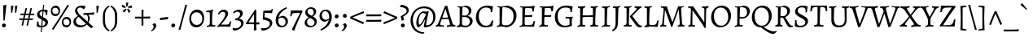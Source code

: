 SplineFontDB: 3.0
FontName: AlegreyaX-Regular
FullName: Alegreya X
FamilyName: Alegreya X
Weight: Regular
Copyright: Copyright (c) 2011, Juan Pablo del Peral (juan@huertatipografica.com.ar), with Reserved Font Names "Alegreya" "Alegreya SC"
Version: 001.002
ItalicAngle: 0
UnderlinePosition: -59
UnderlineWidth: 56
Ascent: 800
Descent: 200
InvalidEm: 0
sfntRevision: 0x00010106
LayerCount: 2
Layer: 0 0 "Back" 1
Layer: 1 0 "Fore" 0
XUID: [1021 387 -636565393 15032848]
FSType: 0
OS2Version: 2
OS2_WeightWidthSlopeOnly: 0
OS2_UseTypoMetrics: 1
CreationTime: 1325707245
ModificationTime: 1421740108
PfmFamily: 17
TTFWeight: 400
TTFWidth: 5
LineGap: 0
VLineGap: 0
Panose: 2 0 5 3 5 0 0 2 0 4
OS2TypoAscent: 1016
OS2TypoAOffset: 0
OS2TypoDescent: -345
OS2TypoDOffset: 0
OS2TypoLinegap: 0
OS2WinAscent: 1016
OS2WinAOffset: 0
OS2WinDescent: 345
OS2WinDOffset: 0
HheadAscent: 1016
HheadAOffset: 0
HheadDescent: -345
HheadDOffset: 0
OS2SubXSize: 700
OS2SubYSize: 650
OS2SubXOff: 0
OS2SubYOff: 140
OS2SupXSize: 700
OS2SupYSize: 650
OS2SupXOff: 0
OS2SupYOff: 477
OS2StrikeYSize: 50
OS2StrikeYPos: 250
OS2CapHeight: 0
OS2XHeight: 0
OS2FamilyClass: 258
OS2Vendor: 'pyrs'
OS2CodePages: 20000093.00000000
OS2UnicodeRanges: a00000ef.4000204b.00000000.00000000
Lookup: 258 0 0 "'kern' Horizontal Kerning lookup 0" { "'kern' Horizontal Kerning lookup 0 subtable"  } ['kern' ('DFLT' <'dflt' > ) ]
MarkAttachClasses: 1
DEI: 91125
LangName: 1033 "" "" "" "" "" "Version 1.003" "" "Alegreya is a trademark of Juan Pablo del Peral" "Juan Pablo del Peral" "Juan Pablo del Peral" "" "www.huertatipografica.com.ar" "www.huertatipografica.com.ar" "This Font Software is licensed under the SIL Open Font License, Version 1.1. This license is available with a FAQ at: http://scripts.sil.org/OFL" "http://scripts.sil.org/OFL"
Encoding: Custom
UnicodeInterp: none
NameList: AGL For New Fonts
DisplaySize: -36
AntiAlias: 1
FitToEm: 1
WinInfo: 324 27 8
BeginPrivate: 4
BlueValues 47 [-12 0 452 464 493 505 586 598 637 649 730 742]
OtherBlues 20 [-242 -230 -105 -93]
StdHW 4 [53]
StdVW 4 [73]
EndPrivate
Grid
-1000 819 m 0
 2000 819 l 1024
  Named: "dotupper"
-1000 -191.5 m 0
 2000 -191.5 l 1024
  Named: "dotlower"
EndSplineSet
BeginChars: 517 514

StartChar: .notdef
Encoding: 405 -1 0
Width: 202
Flags: W
LayerCount: 2
Back
Fore
Validated: 1
EndChar

StartChar: AE
Encoding: 132 198 1
Width: 810
Flags: MW
HStem: -10 21G<301 301> 0 45 574 20G<269 282> 587 50<449 484 357.5 551.5> 629 20G<703 703>
LayerCount: 2
Back
Fore
SplineSet
301 36 m 1x90
 380 42 398 51 398 87 c 0
 398 109 394 131 391 153 c 2
 373 276 l 1
 274 268 l 1
 183 258 l 1
 112 120 l 2
 100 97 96 85 96 74 c 0
 96 51 113 40 151 40 c 2
 208 40 l 1
 203 -7 l 1
 203 -7 129 0 65 0 c 0
 43 0 -3 -4 -3 -4 c 1
 -10 31 l 1
 -10 31 23 66 53 121 c 2
 300 578 l 1
 297 590 289 594 275 594 c 0x68
 263 594 241 592 241 592 c 1
 239 596 l 1
 246 640 l 2
 246 641 310 637 405 637 c 0x50
 563 637 643 640 703 649 c 1x68
 706 643 l 1
 706 643 689 569 683 477 c 1
 635 473 l 1
 635 473 637 502 637 516 c 0
 637 581 623 587 480 587 c 0
 418 587 411 584 410 556 c 1
 441 328 l 1
 559 339 l 1
 651 352 l 1
 655 347 l 1
 642 294 l 1
 556 291 l 1
 447 282 l 1
 475 113 l 2
 483 62 505 45 559 45 c 0
 704 45 722 57 737 167 c 1
 781 172 l 1
 784 167 l 1
 784 167 766 84 757 -1 c 1
 752 -7 l 2
 752 -8 584 0 483 0 c 2
 449 0 l 2x50
 372 0 301 -10 301 -10 c 1
 299 -3 l 1
 301 36 l 1x90
210 310 m 1
 294 315 l 1
 367 321 l 1
 337 539 l 1
 328 539 l 1
 210 310 l 1
EndSplineSet
Validated: 33
EndChar

StartChar: Aacute
Encoding: 127 193 2
Width: 578
Flags: MW
HStem: -10 21G<329 329> 0 21G<68 125 439.5 495> 232 41<253.5 270 270 283.5 182 287> 629 20G<326 334 334 334> 821 20G<430 430>
LayerCount: 2
Back
Fore
SplineSet
493 113 m 0x78
 509 63 531 47 589 42 c 1
 591 38 l 1
 584 -3 l 1
 584 -3 512 0 478 0 c 0x78
 401 0 329 -10 329 -10 c 1xb8
 326 -3 l 1
 330 36 l 1
 399 41 419 50 419 74 c 0
 419 87 416 103 410 122 c 2
 377 231 l 1
 353 232 301 232 273 232 c 0
 234 232 187 227 164 224 c 1
 127 120 l 2
 121 102 118 90 118 81 c 0
 118 52 136 40 178 40 c 2
 235 40 l 1
 237 36 l 1
 231 -7 l 1
 231 -7 158 0 92 0 c 0
 44 0 -18 -3 -18 -3 c 1
 -10 44 l 1
 27 48 46 65 68 121 c 2
 263 632 l 1
 326 649 l 1
 334 649 l 1
 334 649 418 338 493 113 c 0x78
277 540 m 1
 182 273 l 1
 270 273 l 2
 297 273 340 276 363 278 c 1
 284 540 l 1
 277 540 l 1
455 787 m 1
 451 777 l 1
 451 777 350 743 245 703 c 1
 237 708 l 1
 231 732 l 1
 325 781 430 841 430 841 c 1
 439 835 l 1
 455 787 l 1
EndSplineSet
Validated: 1
EndChar

StartChar: acute.cap
Encoding: 406 -1 3
Width: 398
Flags: MW
HStem: 703 21G<139 139> 821 20G<324 324>
LayerCount: 2
Back
Fore
SplineSet
349 787 m 1
 345 777 l 1
 345 777 244 743 139 703 c 1
 131 708 l 1
 125 732 l 1
 219 781 324 841 324 841 c 1
 333 835 l 1
 349 787 l 1
EndSplineSet
Validated: 1
EndChar

StartChar: Abreve
Encoding: 192 258 4
Width: 578
Flags: MW
HStem: -10 21G<329 329> 0 21G<68 125 439.5 495> 232 41<253.5 270 270 283.5 182 287> 629 20G<326 334 334 334> 710 58<273 315 273 328.5> 798 20G<190 198 198 198 390 398 398 398>
LayerCount: 2
Back
Fore
SplineSet
493 113 m 0x7c
 509 63 531 47 589 42 c 1
 591 38 l 1
 584 -3 l 1
 584 -3 512 0 478 0 c 0x7c
 401 0 329 -10 329 -10 c 1xbc
 326 -3 l 1
 330 36 l 1
 399 41 419 50 419 74 c 0
 419 87 416 103 410 122 c 2
 377 231 l 1
 353 232 301 232 273 232 c 0
 234 232 187 227 164 224 c 1
 127 120 l 2
 121 102 118 90 118 81 c 0
 118 52 136 40 178 40 c 2
 235 40 l 1
 237 36 l 1
 231 -7 l 1
 231 -7 158 0 92 0 c 0
 44 0 -18 -3 -18 -3 c 1
 -10 44 l 1
 27 48 46 65 68 121 c 2
 263 632 l 1
 326 649 l 1
 334 649 l 1
 334 649 418 338 493 113 c 0x7c
277 540 m 1
 182 273 l 1
 270 273 l 2
 297 273 340 276 363 278 c 1
 284 540 l 1
 277 540 l 1
294 768 m 0
 336 768 373 785 390 818 c 1
 398 818 l 1
 414 808 l 1
 400 759 363 710 294 710 c 0
 225 710 188 759 174 808 c 1
 190 818 l 1
 198 818 l 1
 215 785 252 768 294 768 c 0
EndSplineSet
Validated: 1
EndChar

StartChar: breve.cap
Encoding: 407 -1 5
Width: 398
Flags: MW
HStem: 710 58<178 220 178 233.5> 798 20G<95 103 103 103 295 303 303 303>
LayerCount: 2
Back
Fore
SplineSet
199 768 m 0
 241 768 278 785 295 818 c 1
 303 818 l 1
 319 808 l 1
 305 759 268 710 199 710 c 0
 130 710 93 759 79 808 c 1
 95 818 l 1
 103 818 l 1
 120 785 157 768 199 768 c 0
EndSplineSet
Validated: 1
EndChar

StartChar: Acircumflex
Encoding: 128 194 6
Width: 578
Flags: MW
HStem: -10 21G<329 329> 0 21G<68 125 439.5 495> 232 41<253.5 270 270 283.5 182 287> 629 20G<326 334 334 334> 826 20G<288 302 302 302>
LayerCount: 2
Back
Fore
SplineSet
493 113 m 0x78
 509 63 531 47 589 42 c 1
 591 38 l 1
 584 -3 l 1
 584 -3 512 0 478 0 c 0x78
 401 0 329 -10 329 -10 c 1xb8
 326 -3 l 1
 330 36 l 1
 399 41 419 50 419 74 c 0
 419 87 416 103 410 122 c 2
 377 231 l 1
 353 232 301 232 273 232 c 0
 234 232 187 227 164 224 c 1
 127 120 l 2
 121 102 118 90 118 81 c 0
 118 52 136 40 178 40 c 2
 235 40 l 1
 237 36 l 1
 231 -7 l 1
 231 -7 158 0 92 0 c 0
 44 0 -18 -3 -18 -3 c 1
 -10 44 l 1
 27 48 46 65 68 121 c 2
 263 632 l 1
 326 649 l 1
 334 649 l 1
 334 649 418 338 493 113 c 0x78
277 540 m 1
 182 273 l 1
 270 273 l 2
 297 273 340 276 363 278 c 1
 284 540 l 1
 277 540 l 1
164 713 m 1
 150 735 l 1
 215 784 288 846 288 846 c 1
 302 846 l 1
 302 846 375 784 440 735 c 1
 426 713 l 1
 417 712 l 1
 370 739 322 764 295 777 c 1
 267 764 221 740 173 712 c 1
 164 713 l 1
EndSplineSet
Validated: 1
EndChar

StartChar: circumflex.cap
Encoding: 408 -1 7
Width: 398
Flags: MW
HStem: 712 21G<77 77 321 321> 826 20G<192 206 206 206>
LayerCount: 2
Back
Fore
SplineSet
68 713 m 1
 54 735 l 1
 119 784 192 846 192 846 c 1
 206 846 l 1
 206 846 279 784 344 735 c 1
 330 713 l 1
 321 712 l 1
 274 739 226 764 199 777 c 1
 171 764 125 740 77 712 c 1
 68 713 l 1
EndSplineSet
Validated: 1
EndChar

StartChar: Adieresis
Encoding: 130 196 8
Width: 578
Flags: MW
HStem: -10 21G<329 329> 0 21G<68 125 439.5 495> 232 41<253.5 270 270 283.5 182 287> 629 20G<326 334 334 334> 725 93<201.5 221.5 367.5 387.5>
LayerCount: 2
Back
Fore
SplineSet
493 113 m 0x78
 509 63 531 47 589 42 c 1
 591 38 l 1
 584 -3 l 1
 584 -3 512 0 478 0 c 0x78
 401 0 329 -10 329 -10 c 1xb8
 326 -3 l 1
 330 36 l 1
 399 41 419 50 419 74 c 0
 419 87 416 103 410 122 c 2
 377 231 l 1
 353 232 301 232 273 232 c 0
 234 232 187 227 164 224 c 1
 127 120 l 2
 121 102 118 90 118 81 c 0
 118 52 136 40 178 40 c 2
 235 40 l 1
 237 36 l 1
 231 -7 l 1
 231 -7 158 0 92 0 c 0
 44 0 -18 -3 -18 -3 c 1
 -10 44 l 1
 27 48 46 65 68 121 c 2
 263 632 l 1
 326 649 l 1
 334 649 l 1
 334 649 418 338 493 113 c 0x78
277 540 m 1
 182 273 l 1
 270 273 l 2
 297 273 340 276 363 278 c 1
 284 540 l 1
 277 540 l 1
373 725 m 0
 346 725 332 747 332 768 c 0
 332 795 353 818 382 818 c 0
 409 818 423 797 423 775 c 0
 423 748 402 725 373 725 c 0
207 725 m 0
 180 725 166 747 166 768 c 0
 166 795 187 818 216 818 c 0
 243 818 257 797 257 775 c 0
 257 748 236 725 207 725 c 0
EndSplineSet
Validated: 1
EndChar

StartChar: dieresis.cap
Encoding: 409 -1 9
Width: 398
Flags: MW
HStem: 725 93<105.5 125.5 271.5 291.5>
LayerCount: 2
Back
Fore
SplineSet
277 725 m 0
 250 725 236 747 236 768 c 0
 236 795 257 818 286 818 c 0
 313 818 327 797 327 775 c 0
 327 748 306 725 277 725 c 0
111 725 m 0
 84 725 70 747 70 768 c 0
 70 795 91 818 120 818 c 0
 147 818 161 797 161 775 c 0
 161 748 140 725 111 725 c 0
EndSplineSet
Validated: 1
EndChar

StartChar: Agrave
Encoding: 126 192 10
Width: 578
Flags: MW
HStem: -10 21G<329 329> 0 21G<68 125 439.5 495> 232 41<253.5 270 270 283.5 182 287> 629 20G<326 334 334 334> 821 20G<167 167>
LayerCount: 2
Back
Fore
SplineSet
493 113 m 0x78
 509 63 531 47 589 42 c 1
 591 38 l 1
 584 -3 l 1
 584 -3 512 0 478 0 c 0x78
 401 0 329 -10 329 -10 c 1xb8
 326 -3 l 1
 330 36 l 1
 399 41 419 50 419 74 c 0
 419 87 416 103 410 122 c 2
 377 231 l 1
 353 232 301 232 273 232 c 0
 234 232 187 227 164 224 c 1
 127 120 l 2
 121 102 118 90 118 81 c 0
 118 52 136 40 178 40 c 2
 235 40 l 1
 237 36 l 1
 231 -7 l 1
 231 -7 158 0 92 0 c 0
 44 0 -18 -3 -18 -3 c 1
 -10 44 l 1
 27 48 46 65 68 121 c 2
 263 632 l 1
 326 649 l 1
 334 649 l 1
 334 649 418 338 493 113 c 0x78
277 540 m 1
 182 273 l 1
 270 273 l 2
 297 273 340 276 363 278 c 1
 284 540 l 1
 277 540 l 1
146 777 m 1
 142 787 l 1
 158 835 l 1
 167 841 l 1
 167 841 272 781 366 732 c 1
 360 708 l 1
 352 703 l 1
 247 743 146 777 146 777 c 1
EndSplineSet
Validated: 1
EndChar

StartChar: grave.cap
Encoding: 410 -1 11
Width: 398
Flags: MW
HStem: 703 21G<259 259> 821 20G<74 74>
LayerCount: 2
Back
Fore
SplineSet
53 777 m 1
 49 787 l 1
 65 835 l 1
 74 841 l 1
 74 841 179 781 273 732 c 1
 267 708 l 1
 259 703 l 1
 154 743 53 777 53 777 c 1
EndSplineSet
Validated: 1
EndChar

StartChar: Amacron
Encoding: 190 256 12
Width: 578
Flags: MW
HStem: -10 21G<329 329> 0 21G<68 125 439.5 495> 232 41<253.5 270 270 283.5 182 287> 629 20G<326 334 334 334> 720 52<279.5 295> 758 20G<438 438>
LayerCount: 2
Back
Fore
SplineSet
493 113 m 0x78
 509 63 531 47 589 42 c 1
 591 38 l 1
 584 -3 l 1
 584 -3 512 0 478 0 c 0x74
 401 0 329 -10 329 -10 c 1xb8
 326 -3 l 1
 330 36 l 1
 399 41 419 50 419 74 c 0
 419 87 416 103 410 122 c 2
 377 231 l 1
 353 232 301 232 273 232 c 0
 234 232 187 227 164 224 c 1
 127 120 l 2
 121 102 118 90 118 81 c 0
 118 52 136 40 178 40 c 2
 235 40 l 1
 237 36 l 1
 231 -7 l 1
 231 -7 158 0 92 0 c 0
 44 0 -18 -3 -18 -3 c 1
 -10 44 l 1
 27 48 46 65 68 121 c 2
 263 632 l 1
 326 649 l 1
 334 649 l 1
 334 649 418 338 493 113 c 0x78
277 540 m 1
 182 273 l 1
 270 273 l 2
 297 273 340 276 363 278 c 1
 284 540 l 1
 277 540 l 1
438 778 m 1
 444 768 l 1
 437 721 l 1
 295 720 l 2
 236 720 151 719 151 719 c 1
 145 728 l 1
 155 773 l 1
 155 773 250 772 309 772 c 0x78
 359 772 438 778 438 778 c 1
EndSplineSet
Validated: 1
EndChar

StartChar: macron.cap
Encoding: 411 -1 13
Width: 398
Flags: MW
HStem: 719 21G<56 56> 720 52<184.5 200> 758 20G<343 343>
LayerCount: 2
Back
Fore
SplineSet
343 778 m 1xa0
 349 768 l 1
 342 721 l 1
 200 720 l 2x40
 141 720 56 719 56 719 c 1xa0
 50 728 l 1
 60 773 l 1
 60 773 155 772 214 772 c 0x40
 264 772 343 778 343 778 c 1xa0
EndSplineSet
Validated: 1
EndChar

StartChar: Aogonek
Encoding: 194 260 14
Width: 578
Flags: MW
HStem: -241 59<483.5 491> 0 21G<68 125 436.5 474> 232 41<253.5 270 270 283.5 182 287> 629 20G<326 334 334 334>
LayerCount: 2
Back
Fore
SplineSet
578 -159 m 1
 591 -178 l 1
 591 -178 542 -224 491 -241 c 1
 426 -241 380 -207 380 -147 c 0
 380 -100 421 -53 474 0 c 1
 399 0 329 -10 329 -10 c 1
 326 -3 l 1
 330 36 l 1
 399 41 419 50 419 74 c 0
 419 87 416 103 410 122 c 2
 377 231 l 1
 353 232 301 232 273 232 c 0
 234 232 187 227 164 224 c 1
 127 120 l 2
 121 102 118 90 118 81 c 0
 118 52 136 40 178 40 c 2
 235 40 l 1
 237 36 l 1
 231 -7 l 1
 231 -7 158 0 92 0 c 0
 44 0 -18 -3 -18 -3 c 1
 -10 44 l 1
 27 48 46 65 68 121 c 2
 263 632 l 1
 326 649 l 1
 334 649 l 1
 334 649 418 338 493 113 c 0
 509 63 531 47 589 42 c 1
 591 38 l 1
 584 -3 l 1
 584 -3 550 -1 518 0 c 1
 465 -56 443 -88 443 -128 c 0
 443 -159 466 -182 501 -182 c 0
 540 -182 578 -159 578 -159 c 1
277 540 m 1
 182 273 l 1
 270 273 l 2
 297 273 340 276 363 278 c 1
 284 540 l 1
 277 540 l 1
EndSplineSet
Validated: 1
EndChar

StartChar: ogonek
Encoding: 333 731 15
Width: 398
Flags: MW
HStem: -241 59<195.5 203> 22 20G<229 271 271 271>
LayerCount: 2
Back
Fore
SplineSet
290 -159 m 1
 303 -178 l 1
 303 -178 254 -224 203 -241 c 1
 138 -241 92 -207 92 -147 c 0
 92 -89 157 -30 229 42 c 1
 271 42 l 1
 189 -42 155 -79 155 -128 c 0
 155 -159 178 -182 213 -182 c 0
 252 -182 290 -159 290 -159 c 1
EndSplineSet
Validated: 1
EndChar

StartChar: Aring
Encoding: 131 197 16
Width: 578
Flags: MW
HStem: -10 21G<329 329> 0 21G<68 125 439.5 495> 232 41<253.5 270 270 283.5 182 287> 629 20G<326 334 334 334> 674 164<272.5 317>
LayerCount: 2
Back
Fore
SplineSet
493 113 m 0x78
 509 63 531 47 589 42 c 1
 591 38 l 1
 584 -3 l 1
 584 -3 512 0 478 0 c 0x78
 401 0 329 -10 329 -10 c 1xb8
 326 -3 l 1
 330 36 l 1
 399 41 419 50 419 74 c 0
 419 87 416 103 410 122 c 2
 377 231 l 1
 353 232 301 232 273 232 c 0
 234 232 187 227 164 224 c 1
 127 120 l 2
 121 102 118 90 118 81 c 0
 118 52 136 40 178 40 c 2
 235 40 l 1
 237 36 l 1
 231 -7 l 1
 231 -7 158 0 92 0 c 0
 44 0 -18 -3 -18 -3 c 1
 -10 44 l 1
 27 48 46 65 68 121 c 2
 263 632 l 1
 326 649 l 1
 334 649 l 1
 334 649 418 338 493 113 c 0x78
277 540 m 1
 182 273 l 1
 270 273 l 2
 297 273 340 276 363 278 c 1
 284 540 l 1
 277 540 l 1
297 712 m 0
 313 712 341 716 341 751 c 0
 341 779 323 799 290 799 c 0
 261 799 246 784 246 760 c 0
 246 725 276 712 297 712 c 0
290 674 m 0
 241 674 214 707 214 754 c 0
 214 802 247 838 298 838 c 0
 353 838 375 800 375 762 c 0
 375 716 344 674 290 674 c 0
EndSplineSet
Validated: 1
EndChar

StartChar: ring.cap
Encoding: 412 -1 17
Width: 398
Flags: MW
HStem: 674 164<176.5 221>
LayerCount: 2
Back
Fore
SplineSet
201 712 m 0
 217 712 245 716 245 751 c 0
 245 779 227 799 194 799 c 0
 165 799 150 784 150 760 c 0
 150 725 180 712 201 712 c 0
194 674 m 0
 145 674 118 707 118 754 c 0
 118 802 151 838 202 838 c 0
 257 838 279 800 279 762 c 0
 279 716 248 674 194 674 c 0
EndSplineSet
Validated: 1
EndChar

StartChar: Atilde
Encoding: 129 195 18
Width: 578
Flags: MW
HStem: -10 21G<329 329> 0 21G<68 125 439.5 495> 232 41<253.5 270 270 283.5 182 287> 629 20G<326 334 334 334> 711 64<356 369> 744 64<224 237> 800 20G<433 439 439 439>
LayerCount: 2
Back
Fore
SplineSet
493 113 m 0x7a
 509 63 531 47 589 42 c 1
 591 38 l 1
 584 -3 l 1
 584 -3 512 0 478 0 c 0x74
 401 0 329 -10 329 -10 c 1xba
 326 -3 l 1
 330 36 l 1
 399 41 419 50 419 74 c 0
 419 87 416 103 410 122 c 2
 377 231 l 1
 353 232 301 232 273 232 c 0
 234 232 187 227 164 224 c 1
 127 120 l 2
 121 102 118 90 118 81 c 0
 118 52 136 40 178 40 c 2
 235 40 l 1
 237 36 l 1
 231 -7 l 1
 231 -7 158 0 92 0 c 0
 44 0 -18 -3 -18 -3 c 1
 -10 44 l 1
 27 48 46 65 68 121 c 2
 263 632 l 1
 326 649 l 1
 334 649 l 1
 334 649 418 338 493 113 c 0x7a
277 540 m 1
 182 273 l 1
 270 273 l 2
 297 273 340 276 363 278 c 1
 284 540 l 1
 277 540 l 1
160 699 m 1
 154 699 l 1
 132 720 l 1
 132 725 l 1
 208 804 l 1
 224 808 l 1x74
 257 808 342 775 370 775 c 0
 393 775 433 820 433 820 c 1
 439 820 l 1
 461 799 l 1
 461 794 l 1
 385 715 l 1
 369 711 l 1x7a
 336 711 251 744 223 744 c 0
 199 744 160 699 160 699 c 1
EndSplineSet
Validated: 1
EndChar

StartChar: tilde.cap
Encoding: 413 -1 19
Width: 398
Flags: MW
HStem: 699 21G 711 64<259 272> 744 64<127 140> 800 20G<336 342 342 342>
LayerCount: 2
Back
Fore
SplineSet
63 699 m 1xa0
 57 699 l 1
 35 720 l 1
 35 725 l 1
 111 804 l 1
 127 808 l 1xa0
 160 808 245 775 273 775 c 0
 296 775 336 820 336 820 c 1
 342 820 l 1
 364 799 l 1
 364 794 l 1
 288 715 l 1
 272 711 l 1x50
 239 711 154 744 126 744 c 0
 102 744 63 699 63 699 c 1xa0
EndSplineSet
Validated: 1
EndChar

StartChar: B
Encoding: 34 66 20
Width: 597
Flags: MW
HStem: -12 21G<58 58> -10 51<285.5 367 285.5 370> 0 21G<147 197.5> 574 20G<100 121> 598 43<239 369.5> 617 20G<169 206.5>
VStem: 142 73 422 81<456 515> 456 86<131 201>
LayerCount: 2
Back
Fore
SplineSet
172 0 m 0x3b
 122 0 58 -12 58 -12 c 1
 64 34 l 1
 126 46 142 64 142 120 c 2
 143 540 l 2
 143 583 136 594 106 594 c 0
 94 594 72 592 72 592 c 1
 70 596 l 1
 77 640 l 1
 77 640 150 637 188 637 c 0x97
 225 637 306 641 306 641 c 1
 433 641 503 587 503 489 c 0x5b
 503 423 461 367 387 335 c 1
 484 314 542 257 542 183 c 0
 542 79 433 -10 307 -10 c 0x5a80
 263 -10 223 0 172 0 c 0x3b
321 300 m 1
 217 298 l 1
 213 111 l 2
 213 60 244 41 327 41 c 0x5b
 407 41 456 89 456 165 c 0
 456 237 410 284 321 300 c 1
219 351 m 1
 219 351 313 343 328 343 c 1
 328 343 422 365 422 472 c 0
 422 558 366 598 246 598 c 0
 232 598 229 593 228 575 c 0
 224 510 221 434 219 351 c 1
EndSplineSet
Validated: 1
EndChar

StartChar: C
Encoding: 35 67 21
Width: 629
Flags: MW
HStem: -12 50<290 398.5> 590 59<288 399>
VStem: 40 90<242 398.5>
LayerCount: 2
Back
Fore
SplineSet
339 -12 m 0
 157 -12 40 108 40 297 c 0
 40 500 187 649 389 649 c 0
 472 649 563 625 563 625 c 1
 567 619 l 1
 567 619 548 544 542 452 c 1
 494 448 l 1
 494 448 497 475 497 497 c 0
 497 559 448 590 350 590 c 0
 216 590 130 489 130 330 c 0
 130 154 221 38 359 38 c 0
 450 38 504 88 529 196 c 1
 577 200 l 1
 577 200 557 109 550 37 c 1
 544 28 l 1
 544 28 458 -12 339 -12 c 0
EndSplineSet
Validated: 1
EndChar

StartChar: Cacute
Encoding: 196 262 22
Width: 629
Flags: MW
HStem: -12 50<290 398.5> 590 59<288 399> 821 20G<494 494>
VStem: 40 90<242 398.5>
LayerCount: 2
Back
Fore
SplineSet
339 -12 m 0
 157 -12 40 108 40 297 c 0
 40 500 187 649 389 649 c 0
 472 649 563 625 563 625 c 1
 567 619 l 1
 567 619 548 544 542 452 c 1
 494 448 l 1
 494 448 497 475 497 497 c 0
 497 559 448 590 350 590 c 0
 216 590 130 489 130 330 c 0
 130 154 221 38 359 38 c 0
 450 38 504 88 529 196 c 1
 577 200 l 1
 577 200 557 109 550 37 c 1
 544 28 l 1
 544 28 458 -12 339 -12 c 0
519 787 m 1
 515 777 l 1
 515 777 414 743 309 703 c 1
 301 708 l 1
 295 732 l 1
 389 781 494 841 494 841 c 1
 503 835 l 1
 519 787 l 1
EndSplineSet
Validated: 1
EndChar

StartChar: Ccaron
Encoding: 202 268 23
Width: 629
Flags: MW
HStem: -12 50<290 398.5> 590 59<288 399> 818 20G<237 237 481 481>
VStem: 40 90<242 398.5>
LayerCount: 2
Back
Fore
SplineSet
339 -12 m 0
 157 -12 40 108 40 297 c 0
 40 500 187 649 389 649 c 0
 472 649 563 625 563 625 c 1
 567 619 l 1
 567 619 548 544 542 452 c 1
 494 448 l 1
 494 448 497 475 497 497 c 0
 497 559 448 590 350 590 c 0
 216 590 130 489 130 330 c 0
 130 154 221 38 359 38 c 0
 450 38 504 88 529 196 c 1
 577 200 l 1
 577 200 557 109 550 37 c 1
 544 28 l 1
 544 28 458 -12 339 -12 c 0
490 837 m 1
 504 815 l 1
 439 766 366 704 366 704 c 1
 352 704 l 1
 352 704 279 766 214 815 c 1
 228 837 l 1
 237 838 l 1
 284 811 332 786 359 773 c 1
 387 786 433 810 481 838 c 1
 490 837 l 1
EndSplineSet
Validated: 1
EndChar

StartChar: caron.cap
Encoding: 414 -1 24
Width: 398
Flags: MW
HStem: 704 21G<192 206 192 192> 818 20G<77 77 321 321>
LayerCount: 2
Back
Fore
SplineSet
330 837 m 1
 344 815 l 1
 279 766 206 704 206 704 c 1
 192 704 l 1
 192 704 119 766 54 815 c 1
 68 837 l 1
 77 838 l 1
 124 811 172 786 199 773 c 1
 227 786 273 810 321 838 c 1
 330 837 l 1
EndSplineSet
Validated: 1
EndChar

StartChar: Ccedilla
Encoding: 133 199 25
Width: 629
Flags: MW
HStem: -233 21G<299 341.5> -218 20G<319 348> -161 20G<271 280 280 280> -11 49<320 320 362 362> 590 59<288 399>
VStem: 40 90<242 398.5>
LayerCount: 2
Back
Fore
SplineSet
298 -85 m 1x7c
 320 -11 l 1
 149 -3 40 114 40 297 c 0
 40 500 187 649 389 649 c 0
 472 649 563 625 563 625 c 1
 567 619 l 1
 567 619 548 544 542 452 c 1
 494 448 l 1
 494 448 497 475 497 497 c 0
 497 559 448 590 350 590 c 0
 216 590 130 489 130 330 c 0
 130 154 221 38 359 38 c 0
 450 38 504 88 529 196 c 1
 577 200 l 1
 577 200 557 109 550 37 c 1
 544 28 l 1
 544 28 468 -7 362 -11 c 1
 349 -50 l 1
 382 -73 434 -102 434 -139 c 0
 434 -191 369 -233 314 -233 c 0xbc
 284 -233 246 -220 246 -197 c 0
 246 -184 261 -157 271 -141 c 1
 280 -141 l 1
 281 -178 303 -198 335 -198 c 0
 361 -198 383 -183 383 -160 c 0
 383 -136 338 -108 298 -85 c 1x7c
EndSplineSet
Validated: 1
EndChar

StartChar: cedilla
Encoding: 118 184 26
Width: 398
Flags: MW
HStem: -233 21G<152 194.5> -218 20G<172 201> -161 20G<124 133 133 133> 3 20G<184 227 227 227>
LayerCount: 2
Back
Fore
SplineSet
151 -85 m 1x70
 184 23 l 1
 227 23 l 1
 202 -50 l 1
 235 -73 287 -102 287 -139 c 0
 287 -191 222 -233 167 -233 c 0xb0
 137 -233 99 -220 99 -197 c 0
 99 -184 114 -157 124 -141 c 1
 133 -141 l 1
 134 -178 156 -198 188 -198 c 0
 214 -198 236 -183 236 -160 c 0
 236 -136 191 -108 151 -85 c 1x70
EndSplineSet
Validated: 1
EndChar

StartChar: Cdotaccent
Encoding: 200 266 27
Width: 629
Flags: MW
HStem: -12 50<290 398.5> 590 59<288 399> 719 110<347 371>
VStem: 40 90<242 398.5>
LayerCount: 2
Back
Fore
SplineSet
339 -12 m 0
 157 -12 40 108 40 297 c 0
 40 500 187 649 389 649 c 0
 472 649 563 625 563 625 c 1
 567 619 l 1
 567 619 548 544 542 452 c 1
 494 448 l 1
 494 448 497 475 497 497 c 0
 497 559 448 590 350 590 c 0
 216 590 130 489 130 330 c 0
 130 154 221 38 359 38 c 0
 450 38 504 88 529 196 c 1
 577 200 l 1
 577 200 557 109 550 37 c 1
 544 28 l 1
 544 28 458 -12 339 -12 c 0
354 719 m 0
 321 719 305 745 305 770 c 0
 305 802 330 829 364 829 c 0
 396 829 413 804 413 778 c 0
 413 746 388 719 354 719 c 0
EndSplineSet
Validated: 1
EndChar

StartChar: dotaccent.cap
Encoding: 415 -1 28
Width: 398
Flags: MW
HStem: 719 110<187 211>
LayerCount: 2
Back
Fore
SplineSet
194 719 m 0
 161 719 145 745 145 770 c 0
 145 802 170 829 204 829 c 0
 236 829 253 804 253 778 c 0
 253 746 228 719 194 719 c 0
EndSplineSet
Validated: 1
EndChar

StartChar: D
Encoding: 36 68 29
Width: 703
Flags: MW
HStem: -12 51<317 412 289.5 414> 0 21G<148 198.5> 574 20G<100 121> 592 49<334 363.5> 617 20G<163 205>
VStem: 142 72<94.5 120> 142 87
LayerCount: 2
Back
Fore
SplineSet
317 -12 m 1x94
 317 -12 224 0 173 0 c 0x54
 123 0 58 -12 58 -12 c 1
 64 34 l 1
 126 46 142 64 142 120 c 2
 143 540 l 2
 143 583 136 594 106 594 c 0xac
 94 594 72 592 72 592 c 1x94
 70 596 l 1
 77 640 l 1
 77 640 144 637 182 637 c 0xac
 228 637 334 641 334 641 c 1
 529 641 663 520 663 342 c 0
 663 143 511 -12 317 -12 c 1x94
265 592 m 0
 237 592 230 588 229 570 c 0x92
 220 339 214 176 214 131 c 0
 214 58 239 39 340 39 c 0
 484 39 572 145 572 318 c 0
 572 494 462 592 265 592 c 0
EndSplineSet
Validated: 1
EndChar

StartChar: Dcaron
Encoding: 204 270 30
Width: 703
Flags: MW
HStem: -12 51<317 412 289.5 414> 0 21G<148 198.5> 574 20G<100 121> 592 49<334 363.5> 617 20G<163 205> 818 20G<209 209 453 453>
VStem: 142 72<94.5 120> 142 87
LayerCount: 2
Back
Fore
SplineSet
317 -12 m 1x96
 317 -12 224 0 173 0 c 0x56
 123 0 58 -12 58 -12 c 1
 64 34 l 1
 126 46 142 64 142 120 c 2
 143 540 l 2
 143 583 136 594 106 594 c 0xae
 94 594 72 592 72 592 c 1x96
 70 596 l 1
 77 640 l 1
 77 640 144 637 182 637 c 0xae
 228 637 334 641 334 641 c 1
 529 641 663 520 663 342 c 0
 663 143 511 -12 317 -12 c 1x96
265 592 m 0
 237 592 230 588 229 570 c 0x95
 220 339 214 176 214 131 c 0
 214 58 239 39 340 39 c 0
 484 39 572 145 572 318 c 0
 572 494 462 592 265 592 c 0
462 837 m 1
 476 815 l 1
 411 766 338 704 338 704 c 1
 324 704 l 1
 324 704 251 766 186 815 c 1
 200 837 l 1
 209 838 l 1
 256 811 304 786 331 773 c 1
 359 786 405 810 453 838 c 1
 462 837 l 1
EndSplineSet
Validated: 1
EndChar

StartChar: E
Encoding: 37 69 31
Width: 591
Flags: MW
HStem: -10 21G<58 58> 0 45<159 371> 303 50<307 321> 574 20G<100 121> 587 50<264.5 295.5 186 367.5> 629 20G<516 516>
VStem: 142 81
LayerCount: 2
Back
Fore
SplineSet
213 105 m 0x6a
 213 51 220 45 292 45 c 0
 450 45 469 57 485 167 c 1
 529 172 l 1
 532 167 l 1
 532 167 514 84 505 -1 c 1
 500 -7 l 1
 500 -7 292 0 197 0 c 0x6a
 121 0 58 -10 58 -10 c 1
 64 36 l 1
 124 44 142 63 142 120 c 2
 143 540 l 2
 143 583 136 594 106 594 c 0xb6
 94 594 72 592 72 592 c 1
 70 596 l 1
 77 640 l 1
 77 640 156 637 216 637 c 0x6a
 375 637 450 640 516 649 c 1x76
 519 643 l 1
 519 643 502 569 496 477 c 1
 448 473 l 1
 448 473 450 502 450 516 c 0
 450 581 438 587 297 587 c 0
 232 587 228 585 227 548 c 2
 219 354 l 1
 241 354 292 353 322 353 c 0
 358 353 444 364 444 364 c 1
 448 359 l 1
 434 300 l 1
 434 300 348 303 294 303 c 0
 264 303 234 299 217 296 c 1
 214 188 213 138 213 105 c 0x6a
EndSplineSet
Validated: 1
EndChar

StartChar: Eacute
Encoding: 135 201 32
Width: 591
Flags: MW
HStem: -10 21G<58 58> 0 45<159 371> 303 50<307 321> 574 20G<100 121> 587 50<264.5 295.5 186 367.5> 821 20G<445 445>
VStem: 142 81
LayerCount: 2
Back
Fore
SplineSet
213 105 m 0x6e
 213 51 220 45 292 45 c 0
 450 45 469 57 485 167 c 1
 529 172 l 1
 532 167 l 1
 532 167 514 84 505 -1 c 1
 500 -7 l 1
 500 -7 292 0 197 0 c 0x6e
 121 0 58 -10 58 -10 c 1
 64 36 l 1
 124 44 142 63 142 120 c 2
 143 540 l 2
 143 583 136 594 106 594 c 0xb6
 94 594 72 592 72 592 c 1
 70 596 l 1
 77 640 l 1
 77 640 156 637 216 637 c 0
 375 637 450 640 516 649 c 1
 519 643 l 1
 519 643 502 569 496 477 c 1
 448 473 l 1
 448 473 450 502 450 516 c 0
 450 581 438 587 297 587 c 0
 232 587 228 585 227 548 c 2
 219 354 l 1
 241 354 292 353 322 353 c 0
 358 353 444 364 444 364 c 1
 448 359 l 1
 434 300 l 1
 434 300 348 303 294 303 c 0
 264 303 234 299 217 296 c 1
 214 188 213 138 213 105 c 0x6e
470 787 m 1
 466 777 l 1
 466 777 365 743 260 703 c 1
 252 708 l 1
 246 732 l 1
 340 781 445 841 445 841 c 1
 454 835 l 1
 470 787 l 1
EndSplineSet
Validated: 1
EndChar

StartChar: Ecaron
Encoding: 216 282 33
Width: 591
Flags: MW
HStem: -10 21G<58 58> 0 45<159 371> 303 50<307 321> 574 20G<100 121> 587 50<264.5 295.5 186 367.5> 818 20G<188 188 432 432>
VStem: 142 81
LayerCount: 2
Back
Fore
SplineSet
213 105 m 0x6e
 213 51 220 45 292 45 c 0
 450 45 469 57 485 167 c 1
 529 172 l 1
 532 167 l 1
 532 167 514 84 505 -1 c 1
 500 -7 l 1
 500 -7 292 0 197 0 c 0x6e
 121 0 58 -10 58 -10 c 1
 64 36 l 1
 124 44 142 63 142 120 c 2
 143 540 l 2
 143 583 136 594 106 594 c 0xb6
 94 594 72 592 72 592 c 1
 70 596 l 1
 77 640 l 1
 77 640 156 637 216 637 c 0
 375 637 450 640 516 649 c 1
 519 643 l 1
 519 643 502 569 496 477 c 1
 448 473 l 1
 448 473 450 502 450 516 c 0
 450 581 438 587 297 587 c 0
 232 587 228 585 227 548 c 2
 219 354 l 1
 241 354 292 353 322 353 c 0
 358 353 444 364 444 364 c 1
 448 359 l 1
 434 300 l 1
 434 300 348 303 294 303 c 0
 264 303 234 299 217 296 c 1
 214 188 213 138 213 105 c 0x6e
441 837 m 1
 455 815 l 1
 390 766 317 704 317 704 c 1
 303 704 l 1
 303 704 230 766 165 815 c 1
 179 837 l 1
 188 838 l 1
 235 811 283 786 310 773 c 1
 338 786 384 810 432 838 c 1
 441 837 l 1
EndSplineSet
Validated: 1
EndChar

StartChar: Ecircumflex
Encoding: 136 202 34
Width: 591
Flags: MW
HStem: -10 21G<58 58> 0 45<159 371> 303 50<307 321> 574 20G<100 121> 587 50<264.5 295.5 186 367.5> 826 20G<303 317 317 317>
VStem: 142 81
LayerCount: 2
Back
Fore
SplineSet
213 105 m 0x6e
 213 51 220 45 292 45 c 0
 450 45 469 57 485 167 c 1
 529 172 l 1
 532 167 l 1
 532 167 514 84 505 -1 c 1
 500 -7 l 1
 500 -7 292 0 197 0 c 0x6e
 121 0 58 -10 58 -10 c 1
 64 36 l 1
 124 44 142 63 142 120 c 2
 143 540 l 2
 143 583 136 594 106 594 c 0xb6
 94 594 72 592 72 592 c 1
 70 596 l 1
 77 640 l 1
 77 640 156 637 216 637 c 0
 375 637 450 640 516 649 c 1
 519 643 l 1
 519 643 502 569 496 477 c 1
 448 473 l 1
 448 473 450 502 450 516 c 0
 450 581 438 587 297 587 c 0
 232 587 228 585 227 548 c 2
 219 354 l 1
 241 354 292 353 322 353 c 0
 358 353 444 364 444 364 c 1
 448 359 l 1
 434 300 l 1
 434 300 348 303 294 303 c 0
 264 303 234 299 217 296 c 1
 214 188 213 138 213 105 c 0x6e
179 713 m 1
 165 735 l 1
 230 784 303 846 303 846 c 1
 317 846 l 1
 317 846 390 784 455 735 c 1
 441 713 l 1
 432 712 l 1
 385 739 337 764 310 777 c 1
 282 764 236 740 188 712 c 1
 179 713 l 1
EndSplineSet
Validated: 1
EndChar

StartChar: Edieresis
Encoding: 137 203 35
Width: 591
Flags: MW
HStem: -10 21G<58 58> 0 45<159 371> 303 50<307 321> 574 20G<100 121> 587 50<264.5 295.5 186 367.5> 725 93<216.5 236.5 382.5 402.5>
VStem: 142 81
LayerCount: 2
Back
Fore
SplineSet
213 105 m 0x6e
 213 51 220 45 292 45 c 0
 450 45 469 57 485 167 c 1
 529 172 l 1
 532 167 l 1
 532 167 514 84 505 -1 c 1
 500 -7 l 1
 500 -7 292 0 197 0 c 0x6e
 121 0 58 -10 58 -10 c 1
 64 36 l 1
 124 44 142 63 142 120 c 2
 143 540 l 2
 143 583 136 594 106 594 c 0xb6
 94 594 72 592 72 592 c 1
 70 596 l 1
 77 640 l 1
 77 640 156 637 216 637 c 0
 375 637 450 640 516 649 c 1
 519 643 l 1
 519 643 502 569 496 477 c 1
 448 473 l 1
 448 473 450 502 450 516 c 0
 450 581 438 587 297 587 c 0
 232 587 228 585 227 548 c 2
 219 354 l 1
 241 354 292 353 322 353 c 0
 358 353 444 364 444 364 c 1
 448 359 l 1
 434 300 l 1
 434 300 348 303 294 303 c 0
 264 303 234 299 217 296 c 1
 214 188 213 138 213 105 c 0x6e
388 725 m 0
 361 725 347 747 347 768 c 0
 347 795 368 818 397 818 c 0
 424 818 438 797 438 775 c 0
 438 748 417 725 388 725 c 0
222 725 m 0
 195 725 181 747 181 768 c 0
 181 795 202 818 231 818 c 0
 258 818 272 797 272 775 c 0
 272 748 251 725 222 725 c 0
EndSplineSet
Validated: 1
EndChar

StartChar: Edotaccent
Encoding: 212 278 36
Width: 591
Flags: MW
HStem: -10 21G<58 58> 0 45<159 371> 303 50<307 321> 574 20G<100 121> 587 50<264.5 295.5 186 367.5> 719 110<298 322>
VStem: 142 81
LayerCount: 2
Back
Fore
SplineSet
213 105 m 0x6e
 213 51 220 45 292 45 c 0
 450 45 469 57 485 167 c 1
 529 172 l 1
 532 167 l 1
 532 167 514 84 505 -1 c 1
 500 -7 l 1
 500 -7 292 0 197 0 c 0x6e
 121 0 58 -10 58 -10 c 1
 64 36 l 1
 124 44 142 63 142 120 c 2
 143 540 l 2
 143 583 136 594 106 594 c 0xb6
 94 594 72 592 72 592 c 1
 70 596 l 1
 77 640 l 1
 77 640 156 637 216 637 c 0
 375 637 450 640 516 649 c 1
 519 643 l 1
 519 643 502 569 496 477 c 1
 448 473 l 1
 448 473 450 502 450 516 c 0
 450 581 438 587 297 587 c 0
 232 587 228 585 227 548 c 2
 219 354 l 1
 241 354 292 353 322 353 c 0
 358 353 444 364 444 364 c 1
 448 359 l 1
 434 300 l 1
 434 300 348 303 294 303 c 0
 264 303 234 299 217 296 c 1
 214 188 213 138 213 105 c 0x6e
305 719 m 0
 272 719 256 745 256 770 c 0
 256 802 281 829 315 829 c 0
 347 829 364 804 364 778 c 0
 364 746 339 719 305 719 c 0
EndSplineSet
Validated: 1
EndChar

StartChar: Egrave
Encoding: 134 200 37
Width: 591
Flags: MW
HStem: -10 21G<58 58> 0 45<159 371> 303 50<307 321> 574 20G<100 121> 587 50<264.5 295.5 186 367.5> 821 20G<182 182>
VStem: 142 81
LayerCount: 2
Back
Fore
SplineSet
213 105 m 0x6e
 213 51 220 45 292 45 c 0
 450 45 469 57 485 167 c 1
 529 172 l 1
 532 167 l 1
 532 167 514 84 505 -1 c 1
 500 -7 l 1
 500 -7 292 0 197 0 c 0x6e
 121 0 58 -10 58 -10 c 1
 64 36 l 1
 124 44 142 63 142 120 c 2
 143 540 l 2
 143 583 136 594 106 594 c 0xb6
 94 594 72 592 72 592 c 1
 70 596 l 1
 77 640 l 1
 77 640 156 637 216 637 c 0
 375 637 450 640 516 649 c 1
 519 643 l 1
 519 643 502 569 496 477 c 1
 448 473 l 1
 448 473 450 502 450 516 c 0
 450 581 438 587 297 587 c 0
 232 587 228 585 227 548 c 2
 219 354 l 1
 241 354 292 353 322 353 c 0
 358 353 444 364 444 364 c 1
 448 359 l 1
 434 300 l 1
 434 300 348 303 294 303 c 0
 264 303 234 299 217 296 c 1
 214 188 213 138 213 105 c 0x6e
161 777 m 1
 157 787 l 1
 173 835 l 1
 182 841 l 1
 182 841 287 781 381 732 c 1
 375 708 l 1
 367 703 l 1
 262 743 161 777 161 777 c 1
EndSplineSet
Validated: 1
EndChar

StartChar: Emacron
Encoding: 208 274 38
Width: 591
Flags: MW
HStem: -10 21G<58 58> 0 45<159 371> 303 50<307 321> 574 20G<100 121> 587 50<264.5 295.5 186 367.5> 720 52<294.5 310> 758 20G<453 453>
VStem: 142 81
LayerCount: 2
Back
Fore
SplineSet
213 105 m 0x6d
 213 51 220 45 292 45 c 0
 450 45 469 57 485 167 c 1
 529 172 l 1
 532 167 l 1
 532 167 514 84 505 -1 c 1
 500 -7 l 1
 500 -7 292 0 197 0 c 0x6b
 121 0 58 -10 58 -10 c 1
 64 36 l 1
 124 44 142 63 142 120 c 2
 143 540 l 2
 143 583 136 594 106 594 c 0xb5
 94 594 72 592 72 592 c 1
 70 596 l 1
 77 640 l 1
 77 640 156 637 216 637 c 0
 375 637 450 640 516 649 c 1
 519 643 l 1
 519 643 502 569 496 477 c 1
 448 473 l 1
 448 473 450 502 450 516 c 0
 450 581 438 587 297 587 c 0
 232 587 228 585 227 548 c 2
 219 354 l 1
 241 354 292 353 322 353 c 0
 358 353 444 364 444 364 c 1
 448 359 l 1
 434 300 l 1
 434 300 348 303 294 303 c 0
 264 303 234 299 217 296 c 1
 214 188 213 138 213 105 c 0x6d
453 778 m 1
 459 768 l 1
 452 721 l 1
 310 720 l 2
 251 720 166 719 166 719 c 1
 160 728 l 1
 170 773 l 1
 170 773 265 772 324 772 c 0x6d
 374 772 453 778 453 778 c 1
EndSplineSet
Validated: 1
EndChar

StartChar: Eng
Encoding: 263 330 39
Width: 719
Flags: MW
HStem: -154 21G<441 441> 0 44<131 224> 593 44 625 20G<686 686>
LayerCount: 2
Back
Fore
SplineSet
143 637 m 0xe0
 157 637 215 641 215 641 c 1
 356 419 551 145 551 145 c 1
 556 145 l 1
 556 550 l 2
 556 579 545 593 523 593 c 0
 505 593 485 592 485 592 c 1
 483 596 l 1
 492 641 l 1
 492 641 554 637 587 637 c 0xe0
 629 637 686 645 686 645 c 1xd0
 681 599 l 1
 633 593 614 575 613 536 c 2
 604 86 l 2
 600 -43 554 -112 441 -154 c 1
 424 -121 l 1
 427 -113 l 1
 492 -84 525 -47 539 8 c 1
 356 289 198 511 198 511 c 1
 193 511 l 1
 188 84 l 2
 188 54 196 44 219 44 c 0
 229 44 269 46 269 46 c 1
 272 42 l 1
 263 -4 l 1
 263 -4 198 0 151 0 c 0
 111 0 64 -8 64 -8 c 1
 69 38 l 1
 115 42 129 60 132 124 c 2
 144 538 l 2
 144 577 127 590 57 600 c 1
 54 605 l 1
 62 642 l 1
 62 642 122 637 143 637 c 0xe0
EndSplineSet
Validated: 1
EndChar

StartChar: Eogonek
Encoding: 214 280 40
Width: 591
Flags: MW
HStem: -241 59<420.5 428> 0 45<159 371> 303 50<307 321> 574 20G<100 121> 587 50<264.5 295.5 186 367.5> 629 20G<516 516>
VStem: 142 75
LayerCount: 2
Back
Fore
SplineSet
515 -159 m 1xea
 528 -178 l 1
 528 -178 479 -224 428 -241 c 1
 363 -241 317 -207 317 -147 c 0
 317 -102 356 -56 407 -4 c 1
 339 -2 250 0 197 0 c 0
 121 0 58 -10 58 -10 c 1
 64 36 l 1
 124 44 142 63 142 120 c 2
 143 540 l 2
 143 583 136 594 106 594 c 0xf6
 94 594 72 592 72 592 c 1
 70 596 l 1
 77 640 l 1
 77 640 156 637 216 637 c 0xea
 375 637 450 640 516 649 c 1xf6
 519 643 l 1
 519 643 502 569 496 477 c 1
 448 473 l 1
 448 473 450 502 450 516 c 0
 450 581 438 587 297 587 c 0
 232 587 228 585 227 548 c 2
 219 354 l 1
 241 354 292 353 322 353 c 0
 358 353 444 364 444 364 c 1
 448 359 l 1
 434 300 l 1
 434 300 348 303 294 303 c 0
 264 303 234 299 217 296 c 1
 214 188 213 138 213 105 c 0
 213 51 220 45 292 45 c 0
 450 45 469 57 485 167 c 1
 529 172 l 1
 532 167 l 1
 532 167 514 84 505 -1 c 1
 500 -7 l 1
 500 -7 480 -6 450 -5 c 1
 401 -58 380 -89 380 -128 c 0
 380 -159 403 -182 438 -182 c 0
 477 -182 515 -159 515 -159 c 1xea
EndSplineSet
Validated: 1
EndChar

StartChar: Eth
Encoding: 142 208 41
Width: 713
Flags: MW
HStem: -12 51<324 419 297 421> 0 21G<155 205.5> 574 20G<107 128> 592 49<341 370.5> 617 20G<170 212>
VStem: 149 74
LayerCount: 2
Back
Fore
SplineSet
324 -12 m 1x94
 324 -12 231 0 180 0 c 0x54
 130 0 65 -12 65 -12 c 1
 71 34 l 1
 141 47 149 61 149 157 c 2
 149 304 l 1
 16 304 l 1
 9 311 l 1
 16 343 l 1
 149 343 l 1
 150 540 l 2
 150 583 143 594 113 594 c 0xac
 101 594 79 592 79 592 c 1x94
 77 596 l 1
 84 640 l 1
 84 640 151 637 189 637 c 0xac
 235 637 341 641 341 641 c 1
 533 641 670 516 670 342 c 0
 670 143 518 -12 324 -12 c 1x94
236 570 m 2
 227 343 l 1
 397 343 l 1
 402 336 l 1
 396 304 l 1
 226 304 l 1
 221 131 l 2
 221 58 247 39 347 39 c 0
 491 39 579 145 579 318 c 0
 579 494 469 592 272 592 c 0
 244 592 237 588 236 570 c 2
EndSplineSet
Validated: 1
EndChar

StartChar: F
Encoding: 38 70 42
Width: 512
Flags: MW
HStem: -12 21G<58 58> 0 44<147 267> 285 51<279 337.5> 574 20G<100 121> 587 50<264.5 284.5 186 358> 629 20G<497 497>
VStem: 142 81
LayerCount: 2
Back
Fore
SplineSet
213 112 m 2x6a
 213 58 222 44 257 44 c 0
 277 44 328 47 328 47 c 1
 330 43 l 1
 321 -4 l 1
 321 -4 226 0 172 0 c 0x6a
 122 0 58 -12 58 -12 c 1
 64 34 l 1
 126 46 142 64 142 120 c 2
 143 540 l 2
 143 583 136 594 106 594 c 0xb6
 94 594 72 592 72 592 c 1
 70 596 l 1
 77 640 l 1
 77 640 156 637 216 637 c 0x6a
 353 637 434 640 497 649 c 1x76
 500 643 l 1
 500 643 483 566 477 474 c 1
 429 470 l 1
 429 470 431 502 431 516 c 0
 431 581 419 587 297 587 c 0
 232 587 228 585 227 548 c 2
 219 337 l 1
 322 336 l 2
 353 336 427 347 427 347 c 1
 431 342 l 1
 417 282 l 1
 417 282 341 285 294 285 c 0
 264 285 234 281 217 278 c 1
 213 112 l 2x6a
EndSplineSet
Validated: 1
EndChar

StartChar: G
Encoding: 39 71 43
Width: 667
Flags: MW
HStem: -12 50<286 395 286 395.5> 252 50<368 523.5> 590 59<292 421>
VStem: 40 87<241 401.5>
LayerCount: 2
Back
Fore
SplineSet
588 307 m 1
 592 285 l 1
 568 265 561 230 561 131 c 0
 561 96 564 60 568 43 c 1
 562 34 l 1
 562 34 459 -12 332 -12 c 0
 154 -12 40 108 40 297 c 0
 40 506 182 649 391 649 c 0
 474 649 585 625 585 625 c 1
 589 619 l 1
 589 619 569 544 563 452 c 1
 516 448 l 1
 516 448 519 475 519 502 c 0
 519 564 474 590 368 590 c 0
 216 590 127 495 127 329 c 0
 127 153 217 38 355 38 c 0
 435 38 492 76 492 76 c 1
 492 198 l 2
 492 243 482 252 437 252 c 2
 368 252 l 1
 366 256 l 1
 375 306 l 1
 375 306 443 302 502 302 c 0
 545 302 588 307 588 307 c 1
EndSplineSet
Validated: 1
EndChar

StartChar: Gbreve
Encoding: 220 286 44
Width: 667
Flags: MW
HStem: -12 50<286 395 286 395.5> 252 50<368 523.5> 590 59<292 421> 710 58<344 386 344 399.5> 798 20G<261 269 269 269 461 469 469 469>
VStem: 40 87<241 401.5>
LayerCount: 2
Back
Fore
SplineSet
588 307 m 1
 592 285 l 1
 568 265 561 230 561 131 c 0
 561 96 564 60 568 43 c 1
 562 34 l 1
 562 34 459 -12 332 -12 c 0
 154 -12 40 108 40 297 c 0
 40 506 182 649 391 649 c 0
 474 649 585 625 585 625 c 1
 589 619 l 1
 589 619 569 544 563 452 c 1
 516 448 l 1
 516 448 519 475 519 502 c 0
 519 564 474 590 368 590 c 0
 216 590 127 495 127 329 c 0
 127 153 217 38 355 38 c 0
 435 38 492 76 492 76 c 1
 492 198 l 2
 492 243 482 252 437 252 c 2
 368 252 l 1
 366 256 l 1
 375 306 l 1
 375 306 443 302 502 302 c 0
 545 302 588 307 588 307 c 1
365 768 m 0
 407 768 444 785 461 818 c 1
 469 818 l 1
 485 808 l 1
 471 759 434 710 365 710 c 0
 296 710 259 759 245 808 c 1
 261 818 l 1
 269 818 l 1
 286 785 323 768 365 768 c 0
EndSplineSet
Validated: 1
EndChar

StartChar: Gcommaaccent
Encoding: 224 290 45
Width: 667
Flags: MW
HStem: -293 21G<272 272> -67 55<335 361> -12 50<286 395 286 395.5> 38 214<368 395> 252 50<368 523.5> 590 59<292 421>
VStem: 40 87<241 401.5>
LayerCount: 2
Back
Fore
SplineSet
588 307 m 1xce
 592 285 l 1
 568 265 561 230 561 131 c 0
 561 96 564 60 568 43 c 1
 562 34 l 1
 562 34 459 -12 332 -12 c 0
 154 -12 40 108 40 297 c 0
 40 506 182 649 391 649 c 0
 474 649 585 625 585 625 c 1
 589 619 l 1
 589 619 569 544 563 452 c 1
 516 448 l 1
 516 448 519 475 519 502 c 0
 519 564 474 590 368 590 c 0
 216 590 127 495 127 329 c 0
 127 153 217 38 355 38 c 0xae
 435 38 492 76 492 76 c 1
 492 198 l 2
 492 243 482 252 437 252 c 2
 368 252 l 1
 366 256 l 1
 375 306 l 1
 375 306 443 302 502 302 c 0
 545 302 588 307 588 307 c 1xce
286 -107 m 1
 288 -93 l 1
 301 -83 324 -67 346 -67 c 0xd6
 376 -67 400 -94 400 -138 c 0
 400 -210 327 -264 272 -293 c 1
 254 -278 l 1
 254 -268 l 1
 294 -243 326 -203 326 -169 c 0
 326 -142 308 -120 286 -107 c 1
EndSplineSet
Validated: 1
EndChar

StartChar: commaaccent
Encoding: 416 -1 46
Width: 398
Flags: MW
HStem: -293 21G<124 124> -87 20G<187 213>
LayerCount: 2
Back
Fore
SplineSet
138 -107 m 1
 140 -93 l 1
 153 -83 176 -67 198 -67 c 0
 228 -67 252 -94 252 -138 c 0
 252 -210 179 -264 124 -293 c 1
 106 -278 l 1
 106 -268 l 1
 146 -243 178 -203 178 -169 c 0
 178 -142 160 -120 138 -107 c 1
EndSplineSet
Validated: 1
EndChar

StartChar: Gdotaccent
Encoding: 222 288 47
Width: 667
Flags: MW
HStem: -12 50<286 395 286 395.5> 252 50<368 523.5> 590 59<292 421> 719 110<354 378>
VStem: 40 87<241 401.5>
LayerCount: 2
Back
Fore
SplineSet
588 307 m 1
 592 285 l 1
 568 265 561 230 561 131 c 0
 561 96 564 60 568 43 c 1
 562 34 l 1
 562 34 459 -12 332 -12 c 0
 154 -12 40 108 40 297 c 0
 40 506 182 649 391 649 c 0
 474 649 585 625 585 625 c 1
 589 619 l 1
 589 619 569 544 563 452 c 1
 516 448 l 1
 516 448 519 475 519 502 c 0
 519 564 474 590 368 590 c 0
 216 590 127 495 127 329 c 0
 127 153 217 38 355 38 c 0
 435 38 492 76 492 76 c 1
 492 198 l 2
 492 243 482 252 437 252 c 2
 368 252 l 1
 366 256 l 1
 375 306 l 1
 375 306 443 302 502 302 c 0
 545 302 588 307 588 307 c 1
361 719 m 0
 328 719 312 745 312 770 c 0
 312 802 337 829 371 829 c 0
 403 829 420 804 420 778 c 0
 420 746 395 719 361 719 c 0
EndSplineSet
Validated: 1
EndChar

StartChar: H
Encoding: 40 72 48
Width: 754
Flags: MW
HStem: -12 21G<58 58> 0 44<181 267> 302 46<387 406> 594 43 626 20G<295 295 688 688>
VStem: 142 80 535 71<150 153.5 85 301> 535 85
LayerCount: 2
Back
Fore
SplineSet
620 544 m 0x6d
 613 398 606 195 606 112 c 0
 606 58 615 44 650 44 c 0
 670 44 695 47 695 47 c 1
 697 43 l 1
 688 -3 l 1
 688 -3 609 0 565 0 c 0
 530 0 450 -2 450 -2 c 1
 459 43 l 1
 522 44 535 62 535 150 c 2
 535 301 l 1
 535 301 429 302 383 302 c 0
 351 302 217 291 217 291 c 1
 213 112 l 2
 213 58 222 44 257 44 c 0
 277 44 302 47 302 47 c 1
 304 43 l 1
 295 -3 l 2
 295 -2 245 0 210 0 c 0x76
 152 0 60 -7 58 -12 c 2
 64 34 l 1
 126 46 142 64 142 120 c 2
 143 540 l 2
 143 583 136 594 106 594 c 0
 94 594 72 592 72 592 c 1
 70 596 l 1
 77 640 l 1
 77 640 150 637 188 637 c 0xb6
 231 637 295 646 295 646 c 1x6e
 291 601 l 1
 233 592 228 581 225 511 c 2
 219 349 l 1
 387 348 l 2
 437 348 476 351 535 358 c 1
 536 540 l 2
 536 583 529 594 499 594 c 0
 487 594 465 592 465 592 c 1
 463 596 l 1
 470 640 l 2
 470 639 536 637 568 637 c 0x76
 616 637 688 646 688 646 c 1
 684 601 l 1
 634 594 622 582 620 544 c 0x6d
EndSplineSet
Validated: 1
EndChar

StartChar: Hbar
Encoding: 228 294 49
Width: 750
Flags: MW
HStem: -12 21G<56 56> 0 44<179 265> 302 46<385 404> 448 47<115 141 115 141> 594 43 626 20G<293 293 686 686>
VStem: 140 73 533 71<85 301> 533 81<358 449 449 449>
LayerCount: 2
Back
Fore
SplineSet
618 544 m 0x77
 617 529 616 514 616 498 c 1
 662 499 694 500 694 500 c 1
 707 487 l 1
 703 450 l 1
 614 449 l 1x7a80
 608 320 604 178 604 112 c 0
 604 58 613 44 648 44 c 0
 668 44 693 47 693 47 c 1
 695 43 l 1
 686 -3 l 1
 686 -3 607 0 563 0 c 0
 528 0 448 -2 448 -2 c 1
 457 43 l 1
 520 44 533 62 533 150 c 2
 533 301 l 1
 533 301 427 302 381 302 c 0
 349 302 215 291 215 291 c 1
 211 112 l 2
 211 58 220 44 255 44 c 0
 275 44 300 47 300 47 c 1
 302 43 l 1
 293 -3 l 2
 293 -2 243 0 208 0 c 0x7b
 150 0 58 -7 56 -12 c 2
 62 34 l 1
 124 46 140 64 140 120 c 2
 141 448 l 1
 51 448 l 1
 42 457 l 1
 49 496 l 1
 49 496 89 495 141 495 c 1
 141 540 l 2
 141 583 134 594 104 594 c 0
 92 594 70 592 70 592 c 1
 68 596 l 1
 75 640 l 1
 75 640 148 637 186 637 c 0xbb
 229 637 293 646 293 646 c 1x77
 289 601 l 1
 231 592 226 581 223 511 c 2
 222 495 l 1
 396 495 l 2
 438 495 487 495 534 496 c 1
 534 540 l 2
 534 583 527 594 497 594 c 0
 485 594 463 592 463 592 c 1
 461 596 l 1
 468 640 l 2
 468 639 534 637 566 637 c 0x7b
 614 637 686 646 686 646 c 1
 682 601 l 1
 632 594 620 582 618 544 c 0x77
374 449 m 1
 220 449 l 1
 217 349 l 1
 385 348 l 2
 435 348 474 351 533 358 c 1
 533 449 l 1
 374 449 l 1
EndSplineSet
Validated: 1
EndChar

StartChar: I
Encoding: 41 73 50
Width: 361
Flags: MW
HStem: -12 21G<56 56> 0 44 594 43 626 20G<303 303>
VStem: 142 71<92 120> 142 85
LayerCount: 2
Back
Fore
SplineSet
227 544 m 0x54
 220 399 213 195 213 112 c 0
 213 58 222 44 257 44 c 0
 281 44 310 47 310 47 c 1
 312 43 l 1
 303 -3 l 1
 303 -3 219 0 172 0 c 0x68
 121 0 56 -12 56 -12 c 1
 62 34 l 1
 125 46 142 64 142 120 c 2
 143 540 l 2
 143 582 136 594 106 594 c 0
 91 594 64 592 64 592 c 1
 62 596 l 1
 69 640 l 1
 69 640 147 637 188 637 c 0xa8
 234 637 303 646 303 646 c 1
 299 601 l 1
 243 594 229 582 227 544 c 0x54
EndSplineSet
Validated: 1
EndChar

StartChar: IJ
Encoding: 240 306 51
Width: 688
Flags: MW
HStem: -144 21G<401 401> 0 44 573 20G<407 407 450 471> 594 43 626 20G<303 303 638 638>
VStem: 142 71<92 120> 142 85 492 72<115 115>
LayerCount: 2
Back
Fore
SplineSet
227 544 m 0xeb
 220 399 213 195 213 112 c 0
 213 58 222 44 257 44 c 0
 281 44 310 47 310 47 c 1
 312 43 l 1
 303 -3 l 1
 303 -3 219 0 172 0 c 0
 121 0 56 -12 56 -12 c 1
 62 34 l 1
 125 46 142 64 142 120 c 2
 143 540 l 2
 143 582 136 594 106 594 c 0
 91 594 64 592 64 592 c 1
 62 596 l 1
 69 640 l 1
 69 640 147 637 188 637 c 0xf5
 234 637 303 646 303 646 c 1
 299 601 l 1
 243 594 229 582 227 544 c 0xeb
492 115 m 2
 493 540 l 2
 493 583 486 593 456 593 c 0
 444 593 409 589 409 589 c 1
 407 593 l 1
 414 637 l 1
 522 637 l 2xf5
 565 637 638 646 638 646 c 1
 634 601 l 1
 587 594 579 586 577 544 c 0
 573 455 565 198 564 116 c 0
 563 -20 514 -98 401 -144 c 1
 384 -111 l 1
 387 -103 l 1
 468 -54 492 -5 492 115 c 2
EndSplineSet
Validated: 1
EndChar

StartChar: J
Encoding: 42 74 52
Width: 327
Flags: MW
HStem: -144 21G<40 40> 593 44<46 161 89 110> 626 20G<277 277>
VStem: 131 72<115 115>
LayerCount: 2
Back
Fore
SplineSet
131 115 m 2xb0
 132 540 l 2
 132 583 125 593 95 593 c 0
 83 593 48 589 48 589 c 1
 46 593 l 1
 53 637 l 1
 161 637 l 2xd0
 204 637 277 646 277 646 c 1
 273 601 l 1
 226 594 218 586 216 544 c 0
 212 455 204 198 203 116 c 0
 202 -20 153 -98 40 -144 c 1
 23 -111 l 1
 26 -103 l 1
 107 -54 131 -5 131 115 c 2xb0
EndSplineSet
Validated: 1
EndChar

StartChar: Iacute
Encoding: 139 205 53
Width: 361
Flags: MW
HStem: -12 21G<56 56> 0 44 594 43 821 20G<319 319>
VStem: 142 71<92 120> 142 85
LayerCount: 2
Back
Fore
SplineSet
227 544 m 0xb8
 220 399 213 195 213 112 c 0
 213 58 222 44 257 44 c 0
 281 44 310 47 310 47 c 1
 312 43 l 1
 303 -3 l 1
 303 -3 219 0 172 0 c 0x78
 121 0 56 -12 56 -12 c 1
 62 34 l 1
 125 46 142 64 142 120 c 2
 143 540 l 2
 143 582 136 594 106 594 c 0
 91 594 64 592 64 592 c 1
 62 596 l 1
 69 640 l 1
 69 640 147 637 188 637 c 0
 234 637 303 646 303 646 c 1
 299 601 l 1
 243 594 229 582 227 544 c 0xb8
344 787 m 1
 340 777 l 1
 340 777 239 743 134 703 c 1
 126 708 l 1
 120 732 l 1
 214 781 319 841 319 841 c 1
 328 835 l 1
 344 787 l 1
EndSplineSet
Validated: 1
EndChar

StartChar: Icircumflex
Encoding: 140 206 54
Width: 361
Flags: MW
HStem: -12 21G<56 56> 0 44 594 43 826 20G<177 191 191 191>
VStem: 142 71<92 120> 142 85
LayerCount: 2
Back
Fore
SplineSet
227 544 m 0xb8
 220 399 213 195 213 112 c 0
 213 58 222 44 257 44 c 0
 281 44 310 47 310 47 c 1
 312 43 l 1
 303 -3 l 1
 303 -3 219 0 172 0 c 0x78
 121 0 56 -12 56 -12 c 1
 62 34 l 1
 125 46 142 64 142 120 c 2
 143 540 l 2
 143 582 136 594 106 594 c 0
 91 594 64 592 64 592 c 1
 62 596 l 1
 69 640 l 1
 69 640 147 637 188 637 c 0
 234 637 303 646 303 646 c 1
 299 601 l 1
 243 594 229 582 227 544 c 0xb8
53 713 m 1
 39 735 l 1
 104 784 177 846 177 846 c 1
 191 846 l 1
 191 846 264 784 329 735 c 1
 315 713 l 1
 306 712 l 1
 259 739 211 764 184 777 c 1
 156 764 110 740 62 712 c 1
 53 713 l 1
EndSplineSet
Validated: 1
EndChar

StartChar: Idieresis
Encoding: 141 207 55
Width: 361
Flags: MW
HStem: -12 21G<56 56> 0 44 594 43 725 93<90.5 110.5 256.5 276.5>
VStem: 142 71<92 120> 142 85
LayerCount: 2
Back
Fore
SplineSet
227 544 m 0xb8
 220 399 213 195 213 112 c 0
 213 58 222 44 257 44 c 0
 281 44 310 47 310 47 c 1
 312 43 l 1
 303 -3 l 1
 303 -3 219 0 172 0 c 0x78
 121 0 56 -12 56 -12 c 1
 62 34 l 1
 125 46 142 64 142 120 c 2
 143 540 l 2
 143 582 136 594 106 594 c 0
 91 594 64 592 64 592 c 1
 62 596 l 1
 69 640 l 1
 69 640 147 637 188 637 c 0
 234 637 303 646 303 646 c 1
 299 601 l 1
 243 594 229 582 227 544 c 0xb8
262 725 m 0
 235 725 221 747 221 768 c 0
 221 795 242 818 271 818 c 0
 298 818 312 797 312 775 c 0
 312 748 291 725 262 725 c 0
96 725 m 0
 69 725 55 747 55 768 c 0
 55 795 76 818 105 818 c 0
 132 818 146 797 146 775 c 0
 146 748 125 725 96 725 c 0
EndSplineSet
Validated: 1
EndChar

StartChar: Idotaccent
Encoding: 238 304 56
Width: 361
Flags: MW
HStem: -12 21G<56 56> 0 44 594 43 719 110<172 196>
VStem: 142 71<92 120> 142 85
LayerCount: 2
Back
Fore
SplineSet
227 544 m 0xb8
 220 399 213 195 213 112 c 0
 213 58 222 44 257 44 c 0
 281 44 310 47 310 47 c 1
 312 43 l 1
 303 -3 l 1
 303 -3 219 0 172 0 c 0x78
 121 0 56 -12 56 -12 c 1
 62 34 l 1
 125 46 142 64 142 120 c 2
 143 540 l 2
 143 582 136 594 106 594 c 0
 91 594 64 592 64 592 c 1
 62 596 l 1
 69 640 l 1
 69 640 147 637 188 637 c 0
 234 637 303 646 303 646 c 1
 299 601 l 1
 243 594 229 582 227 544 c 0xb8
179 719 m 0
 146 719 130 745 130 770 c 0
 130 802 155 829 189 829 c 0
 221 829 238 804 238 778 c 0
 238 746 213 719 179 719 c 0
EndSplineSet
Validated: 1
EndChar

StartChar: Igrave
Encoding: 138 204 57
Width: 361
Flags: MW
HStem: -12 21G<56 56> 0 44 594 43 821 20G<56 56>
VStem: 142 71<92 120> 142 85
LayerCount: 2
Back
Fore
SplineSet
227 544 m 0xb8
 220 399 213 195 213 112 c 0
 213 58 222 44 257 44 c 0
 281 44 310 47 310 47 c 1
 312 43 l 1
 303 -3 l 1
 303 -3 219 0 172 0 c 0x78
 121 0 56 -12 56 -12 c 1
 62 34 l 1
 125 46 142 64 142 120 c 2
 143 540 l 2
 143 582 136 594 106 594 c 0
 91 594 64 592 64 592 c 1
 62 596 l 1
 69 640 l 1
 69 640 147 637 188 637 c 0
 234 637 303 646 303 646 c 1
 299 601 l 1
 243 594 229 582 227 544 c 0xb8
35 777 m 1
 31 787 l 1
 47 835 l 1
 56 841 l 1
 56 841 161 781 255 732 c 1
 249 708 l 1
 241 703 l 1
 136 743 35 777 35 777 c 1
EndSplineSet
Validated: 1
EndChar

StartChar: Imacron
Encoding: 232 298 58
Width: 361
Flags: MW
HStem: -12 21G<56 56> 0 44 594 43 720 52<168.5 184> 758 20G<327 327>
VStem: 142 71<92 120> 142 85
LayerCount: 2
Back
Fore
SplineSet
227 544 m 0xb4
 220 399 213 195 213 112 c 0
 213 58 222 44 257 44 c 0
 281 44 310 47 310 47 c 1
 312 43 l 1
 303 -3 l 1
 303 -3 219 0 172 0 c 0x74
 121 0 56 -12 56 -12 c 1
 62 34 l 1
 125 46 142 64 142 120 c 2
 143 540 l 2
 143 582 136 594 106 594 c 0
 91 594 64 592 64 592 c 1
 62 596 l 1
 69 640 l 1
 69 640 147 637 188 637 c 0
 234 637 303 646 303 646 c 1
 299 601 l 1
 243 594 229 582 227 544 c 0xb4
327 778 m 1
 333 768 l 1
 326 721 l 1
 184 720 l 2
 125 720 40 719 40 719 c 1
 34 728 l 1
 44 773 l 1
 44 773 139 772 198 772 c 0x74
 248 772 327 778 327 778 c 1
EndSplineSet
Validated: 1
EndChar

StartChar: Iogonek
Encoding: 236 302 59
Width: 361
Flags: MW
HStem: -241 59<221.5 229> 0 44<172 269> 594 43 626 20G<303 303>
VStem: 142 71<92 120> 142 85
LayerCount: 2
Back
Fore
SplineSet
316 -159 m 1xe8
 329 -178 l 1
 329 -178 280 -224 229 -241 c 1
 164 -241 118 -207 118 -147 c 0
 118 -100 159 -53 212 0 c 1
 172 0 l 2
 121 0 56 -12 56 -12 c 1
 62 34 l 1
 125 46 142 64 142 120 c 2
 143 540 l 2
 143 582 136 594 106 594 c 0
 91 594 64 592 64 592 c 1
 62 596 l 1
 69 640 l 1
 69 640 147 637 188 637 c 0xe4
 234 637 303 646 303 646 c 1
 299 601 l 1
 243 594 229 582 227 544 c 0xd4
 220 399 213 195 213 112 c 0
 213 58 222 44 257 44 c 0
 281 44 310 47 310 47 c 1
 312 43 l 1
 303 -3 l 1
 303 -3 281 -2 255 -1 c 1
 203 -56 181 -88 181 -128 c 0
 181 -159 204 -182 239 -182 c 0
 278 -182 316 -159 316 -159 c 1xe8
EndSplineSet
Validated: 1
EndChar

StartChar: K
Encoding: 43 75 60
Width: 628
Flags: MW
HStem: -14 21G<512.5 534.5> 0 44 594 43 626 20G<295 295>
VStem: 142 77
LayerCount: 2
Back
Fore
SplineSet
142 120 m 2x58
 143 540 l 2
 143 583 136 594 106 594 c 0
 94 594 72 592 72 592 c 1
 70 596 l 1
 77 640 l 1
 77 640 150 637 188 637 c 0xa8
 231 637 295 646 295 646 c 1
 291 601 l 1
 241 593 226 579 225 541 c 2
 213 112 l 2
 211 58 222 44 257 44 c 0
 277 44 302 47 302 47 c 1
 304 43 l 1
 295 -3 l 1
 295 -3 216 0 172 0 c 0
 122 0 57 -1 57 -1 c 1
 67 44 l 1
 129 50 142 63 142 120 c 2x58
242 315 m 1
 243 329 l 1
 422 515 l 2
 443 536 453 553 453 567 c 0
 453 584 433 594 390 597 c 1
 388 601 l 1
 395 644 l 1
 395 644 468 637 505 637 c 0
 544 637 597 641 597 641 c 1
 601 634 l 1
 594 593 l 1
 559 586 539 571 479 509 c 2
 318 340 l 1
 486 121 l 2
 534 59 567 36 614 36 c 1
 618 32 l 1
 612 -2 l 1
 612 -2 540 -14 529 -14 c 0
 496 -14 456 18 417 72 c 2
 242 315 l 1
EndSplineSet
Validated: 33
EndChar

StartChar: Kcommaaccent
Encoding: 244 310 61
Width: 628
Flags: MW
HStem: -293 21G<261 261> 0 44 594 43 626 20G<295 295>
VStem: 142 77
LayerCount: 2
Back
Fore
SplineSet
142 120 m 2xd8
 143 540 l 2
 143 583 136 594 106 594 c 0
 94 594 72 592 72 592 c 1
 70 596 l 1
 77 640 l 1
 77 640 150 637 188 637 c 0xe8
 231 637 295 646 295 646 c 1
 291 601 l 1
 241 593 226 579 225 541 c 2
 213 112 l 2
 211 58 222 44 257 44 c 0
 277 44 302 47 302 47 c 1
 304 43 l 1
 295 -3 l 1
 295 -3 216 0 172 0 c 0
 122 0 57 -1 57 -1 c 1
 67 44 l 1
 129 50 142 63 142 120 c 2xd8
242 315 m 1
 243 329 l 1
 422 515 l 2
 443 536 453 553 453 567 c 0
 453 584 433 594 390 597 c 1
 388 601 l 1
 395 644 l 1
 395 644 468 637 505 637 c 0
 544 637 597 641 597 641 c 1
 601 634 l 1
 594 593 l 1
 559 586 539 571 479 509 c 2
 318 340 l 1
 486 121 l 2
 534 59 567 36 614 36 c 1
 618 32 l 1
 612 -2 l 1
 612 -2 540 -14 529 -14 c 0
 496 -14 456 18 417 72 c 2
 242 315 l 1
275 -107 m 1
 277 -93 l 1
 290 -83 313 -67 335 -67 c 0
 365 -67 389 -94 389 -138 c 0
 389 -210 316 -264 261 -293 c 1
 243 -278 l 1
 243 -268 l 1
 283 -243 315 -203 315 -169 c 0
 315 -142 297 -120 275 -107 c 1
EndSplineSet
Validated: 33
EndChar

StartChar: L
Encoding: 44 76 62
Width: 507
Flags: MW
HStem: -10 21G<68 68> 0 45<164.5 357> 594 43 626 20G<296 296>
VStem: 142 72<91.5 120> 142 84
LayerCount: 2
Back
Fore
SplineSet
202 0 m 0x68
 127 0 68 -10 68 -10 c 1
 74 36 l 1
 126 44 142 63 142 120 c 2
 143 540 l 2
 143 583 136 594 106 594 c 0
 94 594 72 592 72 592 c 1
 70 596 l 1
 77 640 l 1
 77 640 151 637 189 637 c 0xa8
 232 637 296 646 296 646 c 1
 292 601 l 1
 225 592 231 575 226 508 c 0x54
 217 383 214 213 214 122 c 0
 214 54 224 45 299 45 c 0
 415 45 436 64 458 187 c 1
 502 192 l 1
 505 187 l 1
 505 187 487 96 476 -3 c 1
 471 -9 l 1
 471 -9 297 0 202 0 c 0x68
EndSplineSet
Validated: 1
EndChar

StartChar: Lacute
Encoding: 247 313 63
Width: 507
Flags: MW
HStem: -10 21G<68 68> 0 45<164.5 357> 594 43 821 20G<325 325>
VStem: 142 72<91.5 120> 142 84
LayerCount: 2
Back
Fore
SplineSet
202 0 m 0x78
 127 0 68 -10 68 -10 c 1
 74 36 l 1
 126 44 142 63 142 120 c 2
 143 540 l 2
 143 583 136 594 106 594 c 0
 94 594 72 592 72 592 c 1
 70 596 l 1
 77 640 l 1
 77 640 151 637 189 637 c 0
 232 637 296 646 296 646 c 1
 292 601 l 1
 225 592 231 575 226 508 c 0xb4
 217 383 214 213 214 122 c 0
 214 54 224 45 299 45 c 0
 415 45 436 64 458 187 c 1
 502 192 l 1
 505 187 l 1
 505 187 487 96 476 -3 c 1
 471 -9 l 1
 471 -9 297 0 202 0 c 0x78
350 787 m 1
 346 777 l 1
 346 777 245 743 140 703 c 1
 132 708 l 1
 126 732 l 1
 220 781 325 841 325 841 c 1
 334 835 l 1
 350 787 l 1
EndSplineSet
Validated: 1
EndChar

StartChar: Lcaron
Encoding: 251 317 64
Width: 507
Flags: MW
HStem: -10 21G<68 68> 0 45<164.5 357> 594 43 626 20G<296 296>
VStem: 142 72<91.5 120> 142 84
LayerCount: 2
Back
Fore
SplineSet
480 633 m 1x68
 487 625 l 1
 487 625 473 515 452 413 c 1
 427 399 l 1
 416 401 l 1
 420 511 410 619 410 619 c 1
 480 633 l 1x68
202 0 m 0
 127 0 68 -10 68 -10 c 1
 74 36 l 1
 126 44 142 63 142 120 c 2
 143 540 l 2
 143 583 136 594 106 594 c 0
 94 594 72 592 72 592 c 1
 70 596 l 1
 77 640 l 1
 77 640 151 637 189 637 c 0xa8
 232 637 296 646 296 646 c 1
 292 601 l 1
 225 592 231 575 226 508 c 0x54
 217 383 214 213 214 122 c 0
 214 54 224 45 299 45 c 0
 415 45 436 64 458 187 c 1
 502 192 l 1
 505 187 l 1
 505 187 487 96 476 -3 c 1
 471 -9 l 1
 471 -9 297 0 202 0 c 0
EndSplineSet
Validated: 33
EndChar

StartChar: Lcommaaccent
Encoding: 249 315 65
Width: 507
Flags: MW
HStem: -293 21G<231 231> -67 67<164.5 320> 0 45<164.5 357> 594 43 626 20G<296 296>
VStem: 142 72<91.5 120>
LayerCount: 2
Back
Fore
SplineSet
202 0 m 0xac
 127 0 68 -10 68 -10 c 1
 74 36 l 1
 126 44 142 63 142 120 c 2
 143 540 l 2
 143 583 136 594 106 594 c 0
 94 594 72 592 72 592 c 1
 70 596 l 1
 77 640 l 1
 77 640 151 637 189 637 c 0xb4
 232 637 296 646 296 646 c 1
 292 601 l 1
 225 592 231 575 226 508 c 0
 217 383 214 213 214 122 c 0
 214 54 224 45 299 45 c 0
 415 45 436 64 458 187 c 1
 502 192 l 1
 505 187 l 1
 505 187 487 96 476 -3 c 1
 471 -9 l 1
 471 -9 297 0 202 0 c 0xac
245 -107 m 1
 247 -93 l 1
 260 -83 283 -67 305 -67 c 0xd4
 335 -67 359 -94 359 -138 c 0
 359 -210 286 -264 231 -293 c 1
 213 -278 l 1
 213 -268 l 1
 253 -243 285 -203 285 -169 c 0
 285 -142 267 -120 245 -107 c 1
EndSplineSet
Validated: 1
EndChar

StartChar: Ldot
Encoding: 253 319 66
Width: 533
Flags: MW
HStem: -10 21G<68 68> 0 45<164.5 357> 383 119<423 455.5> 594 43 626 20G<296 296>
VStem: 142 72<91.5 120> 142 84
LayerCount: 2
Back
Fore
SplineSet
202 0 m 0x74
 127 0 68 -10 68 -10 c 1
 74 36 l 1
 126 44 142 63 142 120 c 2
 143 540 l 2
 143 583 136 594 106 594 c 0
 94 594 72 592 72 592 c 1
 70 596 l 1
 77 640 l 1
 77 640 151 637 189 637 c 0xb4
 232 637 296 646 296 646 c 1
 292 601 l 1
 225 592 231 575 226 508 c 0x6a
 217 383 214 213 214 122 c 0
 214 54 224 45 299 45 c 0
 415 45 436 64 458 187 c 1
 502 192 l 1
 505 187 l 1
 505 187 487 96 476 -3 c 1
 471 -9 l 1
 471 -9 297 0 202 0 c 0x74
436 383 m 0
 398 383 380 411 380 440 c 0
 380 474 404 502 442 502 c 0
 479 502 499 476 499 445 c 0
 499 411 475 383 436 383 c 0
EndSplineSet
Validated: 1
EndChar

StartChar: periodcentered
Encoding: 117 183 67
Width: 238
Flags: MW
HStem: 168 119<103 135.5>
LayerCount: 2
Back
Fore
SplineSet
116 168 m 0
 78 168 60 196 60 225 c 0
 60 259 84 287 122 287 c 0
 159 287 179 261 179 230 c 0
 179 196 155 168 116 168 c 0
EndSplineSet
Validated: 1
EndChar

StartChar: Lslash
Encoding: 255 321 68
Width: 551
Flags: MW
HStem: -10 21G<68 68> 0 45<164.5 357> 594 43 626 20G<296 296>
VStem: 142 72<120 147 88 291>
LayerCount: 2
Back
Fore
SplineSet
202 0 m 0x58
 127 0 68 -10 68 -10 c 1
 74 36 l 1
 126 44 142 63 142 120 c 2
 142 291 l 1
 75 258 l 1
 66 261 l 1
 61 293 l 1
 142 333 l 1
 143 540 l 2
 143 583 136 594 106 594 c 0
 94 594 72 592 72 592 c 1
 70 596 l 1
 77 640 l 1
 77 640 151 637 189 637 c 0xa8
 232 637 296 646 296 646 c 1
 292 601 l 1
 225 592 231 575 226 508 c 0
 223 464 220 414 218 365 c 1
 398 454 l 1
 406 449 l 1
 411 418 l 1
 217 322 l 1
 214 245 214 172 214 122 c 0
 214 54 224 45 299 45 c 0
 415 45 436 64 458 187 c 1
 502 192 l 1
 505 187 l 1
 505 187 487 96 476 -3 c 1
 471 -9 l 1
 471 -9 297 0 202 0 c 0x58
EndSplineSet
Validated: 1
EndChar

StartChar: M
Encoding: 45 77 69
Width: 847
Flags: MW
HStem: -19 21G<397 397> 0 44<112 200> 617 20G<170 200.5 657 682> 623 20G<775 775>
LayerCount: 2
Back
Fore
SplineSet
421 -12 m 1x50
 397 -19 l 1x90
 203 520 l 1
 198 520 l 1
 198 520 164 101 164 75 c 0
 164 54 174 44 195 44 c 0
 205 44 236 45 236 45 c 1
 238 41 l 1
 229 -4 l 1
 229 -4 165 0 132 0 c 0
 92 0 46 -8 46 -8 c 1
 51 38 l 1
 93 43 109 61 115 115 c 0
 123 188 159 517 159 547 c 0
 159 582 133 598 72 602 c 1
 69 607 l 1
 77 642 l 1
 77 642 154 637 186 637 c 0
 215 637 254 641 254 641 c 1
 344 350 423 145 423 145 c 1
 428 145 l 1
 428 145 506 352 601 639 c 0
 601 640 647 637 667 637 c 0x60
 697 637 775 643 775 643 c 1
 777 639 l 1
 772 602 l 1
 714 595 693 580 693 547 c 0
 693 518 708 279 719 139 c 0
 728 61 736 44 768 44 c 0
 780 44 796 46 796 46 c 1
 798 42 l 1
 789 -3 l 1
 789 -3 730 0 694 0 c 0
 651 0 590 -8 590 -8 c 1
 594 38 l 1
 635 43 653 58 653 88 c 0
 653 122 619 520 619 520 c 1
 614 520 l 1
 421 -12 l 1x50
EndSplineSet
Validated: 33
EndChar

StartChar: N
Encoding: 46 78 70
Width: 719
Flags: MW
HStem: -40 21G<570 570> 0 44<137 224> 593 44 625 20G<686 686>
LayerCount: 2
Back
Fore
SplineSet
551 145 m 1xe0
 556 145 l 1
 556 550 l 2
 556 579 545 593 523 593 c 0
 505 593 485 592 485 592 c 1
 483 596 l 1
 492 641 l 1
 492 641 553 637 587 637 c 0xe0
 629 637 686 645 686 645 c 1xd0
 681 599 l 1
 635 593 614 575 613 536 c 2
 599 -26 l 1
 570 -40 l 1
 375 264 198 511 198 511 c 1
 193 511 l 1
 188 84 l 2
 188 54 196 44 219 44 c 0
 229 44 270 45 270 45 c 1
 272 41 l 1
 263 -4 l 1
 263 -4 200 0 157 0 c 0
 117 0 64 -8 64 -8 c 1
 69 38 l 1
 110 43 130 60 131 101 c 2
 144 538 l 2
 144 579 124 593 57 600 c 1
 54 605 l 1
 62 642 l 1
 62 642 120 637 148 637 c 0
 181 637 215 641 215 641 c 1
 381 383 551 145 551 145 c 1xe0
EndSplineSet
Validated: 1
EndChar

StartChar: Nacute
Encoding: 257 323 71
Width: 719
Flags: MW
HStem: -40 21G<570 570> 0 44<137 224> 593 44 821 20G<506 506>
LayerCount: 2
Back
Fore
SplineSet
551 145 m 1
 556 145 l 1
 556 550 l 2
 556 579 545 593 523 593 c 0
 505 593 485 592 485 592 c 1
 483 596 l 1
 492 641 l 1
 492 641 553 637 587 637 c 0
 629 637 686 645 686 645 c 1
 681 599 l 1
 635 593 614 575 613 536 c 2
 599 -26 l 1
 570 -40 l 1
 375 264 198 511 198 511 c 1
 193 511 l 1
 188 84 l 2
 188 54 196 44 219 44 c 0
 229 44 270 45 270 45 c 1
 272 41 l 1
 263 -4 l 1
 263 -4 200 0 157 0 c 0
 117 0 64 -8 64 -8 c 1
 69 38 l 1
 110 43 130 60 131 101 c 2
 144 538 l 2
 144 579 124 593 57 600 c 1
 54 605 l 1
 62 642 l 1
 62 642 120 637 148 637 c 0
 181 637 215 641 215 641 c 1
 381 383 551 145 551 145 c 1
531 787 m 1
 527 777 l 1
 527 777 426 743 321 703 c 1
 313 708 l 1
 307 732 l 1
 401 781 506 841 506 841 c 1
 515 835 l 1
 531 787 l 1
EndSplineSet
Validated: 1
EndChar

StartChar: Ncaron
Encoding: 261 327 72
Width: 719
Flags: MW
HStem: -40 21G<570 570> 0 44<137 224> 593 44 818 20G<249 249 493 493>
LayerCount: 2
Back
Fore
SplineSet
551 145 m 1
 556 145 l 1
 556 550 l 2
 556 579 545 593 523 593 c 0
 505 593 485 592 485 592 c 1
 483 596 l 1
 492 641 l 1
 492 641 553 637 587 637 c 0
 629 637 686 645 686 645 c 1
 681 599 l 1
 635 593 614 575 613 536 c 2
 599 -26 l 1
 570 -40 l 1
 375 264 198 511 198 511 c 1
 193 511 l 1
 188 84 l 2
 188 54 196 44 219 44 c 0
 229 44 270 45 270 45 c 1
 272 41 l 1
 263 -4 l 1
 263 -4 200 0 157 0 c 0
 117 0 64 -8 64 -8 c 1
 69 38 l 1
 110 43 130 60 131 101 c 2
 144 538 l 2
 144 579 124 593 57 600 c 1
 54 605 l 1
 62 642 l 1
 62 642 120 637 148 637 c 0
 181 637 215 641 215 641 c 1
 381 383 551 145 551 145 c 1
502 837 m 1
 516 815 l 1
 451 766 378 704 378 704 c 1
 364 704 l 1
 364 704 291 766 226 815 c 1
 240 837 l 1
 249 838 l 1
 296 811 344 786 371 773 c 1
 399 786 445 810 493 838 c 1
 502 837 l 1
EndSplineSet
Validated: 1
EndChar

StartChar: Ncommaaccent
Encoding: 259 325 73
Width: 719
Flags: MW
HStem: -293 21G<297 297> 0 44<137 224> 593 44 625 20G<686 686>
LayerCount: 2
Back
Fore
SplineSet
551 145 m 1xe0
 556 145 l 1
 556 550 l 2
 556 579 545 593 523 593 c 0
 505 593 485 592 485 592 c 1
 483 596 l 1
 492 641 l 1
 492 641 553 637 587 637 c 0xe0
 629 637 686 645 686 645 c 1xd0
 681 599 l 1
 635 593 614 575 613 536 c 2
 599 -26 l 1
 570 -40 l 1
 375 264 198 511 198 511 c 1
 193 511 l 1
 188 84 l 2
 188 54 196 44 219 44 c 0
 229 44 270 45 270 45 c 1
 272 41 l 1
 263 -4 l 1
 263 -4 200 0 157 0 c 0
 117 0 64 -8 64 -8 c 1
 69 38 l 1
 110 43 130 60 131 101 c 2
 144 538 l 2
 144 579 124 593 57 600 c 1
 54 605 l 1
 62 642 l 1
 62 642 120 637 148 637 c 0
 181 637 215 641 215 641 c 1
 381 383 551 145 551 145 c 1xe0
311 -107 m 1
 313 -93 l 1
 326 -83 349 -67 371 -67 c 0
 401 -67 425 -94 425 -138 c 0
 425 -210 352 -264 297 -293 c 1
 279 -278 l 1
 279 -268 l 1
 319 -243 351 -203 351 -169 c 0
 351 -142 333 -120 311 -107 c 1
EndSplineSet
Validated: 1
EndChar

StartChar: Ntilde
Encoding: 143 209 74
Width: 719
Flags: MW
HStem: -40 21G<570 570> 0 44<137 224> 593 44 711 64<432 445> 744 64<300 313> 800 20G<509 515 515 515>
LayerCount: 2
Back
Fore
SplineSet
551 145 m 1xe8
 556 145 l 1
 556 550 l 2
 556 579 545 593 523 593 c 0
 505 593 485 592 485 592 c 1
 483 596 l 1
 492 641 l 1
 492 641 553 637 587 637 c 0
 629 637 686 645 686 645 c 1
 681 599 l 1
 635 593 614 575 613 536 c 2
 599 -26 l 1
 570 -40 l 1
 375 264 198 511 198 511 c 1
 193 511 l 1
 188 84 l 2
 188 54 196 44 219 44 c 0
 229 44 270 45 270 45 c 1
 272 41 l 1
 263 -4 l 1
 263 -4 200 0 157 0 c 0
 117 0 64 -8 64 -8 c 1
 69 38 l 1
 110 43 130 60 131 101 c 2
 144 538 l 2
 144 579 124 593 57 600 c 1
 54 605 l 1
 62 642 l 1
 62 642 120 637 148 637 c 0
 181 637 215 641 215 641 c 1
 381 383 551 145 551 145 c 1xe8
236 699 m 1
 230 699 l 1
 208 720 l 1
 208 725 l 1
 284 804 l 1
 300 808 l 1xe8
 333 808 418 775 446 775 c 0
 469 775 509 820 509 820 c 1
 515 820 l 1
 537 799 l 1
 537 794 l 1
 461 715 l 1
 445 711 l 1xf4
 412 711 327 744 299 744 c 0
 275 744 236 699 236 699 c 1
EndSplineSet
Validated: 1
EndChar

StartChar: O
Encoding: 47 79 75
Width: 692
Flags: MW
HStem: -12 51<282.5 411.5 282.5 411.5> 589 60<276.5 402.5>
VStem: 40 86<243.5 396> 563 89<241.5 384.5>
LayerCount: 2
Back
Fore
SplineSet
348 39 m 0
 475 39 563 145 563 299 c 0
 563 470 470 589 335 589 c 0
 211 589 126 483 126 329 c 0
 126 158 217 39 348 39 c 0
317 -12 m 0
 153 -12 40 114 40 297 c 0
 40 495 184 649 369 649 c 0
 536 649 652 523 652 341 c 0
 652 142 506 -12 317 -12 c 0
EndSplineSet
Validated: 1
EndChar

StartChar: OE
Encoding: 271 338 76
Width: 963
Flags: MW
HStem: -12 57 1 44<513.5 741> 303 50<664 710> 571 20G<276.5 411> 587 48<633.5 653 541 736.5> 587 62
VStem: 41 86<244 396> 520 72
LayerCount: 2
Back
Fore
SplineSet
583 105 m 2xa7
 583 51 590 45 662 45 c 0
 820 45 839 57 855 167 c 1
 899 172 l 1
 902 167 l 1
 902 167 884 84 875 -1 c 1
 870 -7 l 1
 870 -7 660 1 565 1 c 0x73
 462 1 382 -12 311 -12 c 0
 152 -12 41 115 41 297 c 0
 41 495 182 649 363 649 c 0xa7
 431 649 500 635 582 635 c 0xab
 724 635 814 639 886 649 c 1
 889 643 l 1
 889 643 872 569 866 477 c 1
 818 473 l 1
 818 473 820 502 820 516 c 0
 820 581 807 587 666 587 c 0
 601 587 598 585 596 548 c 2
 588 354 l 1
 692 353 l 2
 728 353 814 364 814 364 c 1
 818 359 l 1
 804 300 l 1
 804 300 718 303 664 303 c 1
 586 296 l 1
 583 105 l 2xa7
342 40 m 0
 471 40 518 85 520 208 c 2
 521 467 l 2
 521 566 483 591 339 591 c 0
 214 591 127 484 127 330 c 0
 127 158 214 40 342 40 c 0
EndSplineSet
Validated: 1
EndChar

StartChar: Oacute
Encoding: 145 211 77
Width: 692
Flags: MW
HStem: -12 51<282.5 411.5 282.5 411.5> 589 60<276.5 402.5> 821 20G<477 477>
VStem: 40 86<243.5 396> 563 89<241.5 384.5>
LayerCount: 2
Back
Fore
SplineSet
348 39 m 0
 475 39 563 145 563 299 c 0
 563 470 470 589 335 589 c 0
 211 589 126 483 126 329 c 0
 126 158 217 39 348 39 c 0
317 -12 m 0
 153 -12 40 114 40 297 c 0
 40 495 184 649 369 649 c 0
 536 649 652 523 652 341 c 0
 652 142 506 -12 317 -12 c 0
502 787 m 1
 498 777 l 1
 498 777 397 743 292 703 c 1
 284 708 l 1
 278 732 l 1
 372 781 477 841 477 841 c 1
 486 835 l 1
 502 787 l 1
EndSplineSet
Validated: 1
EndChar

StartChar: Ocircumflex
Encoding: 146 212 78
Width: 692
Flags: MW
HStem: -12 51<282.5 411.5 282.5 411.5> 589 60<276.5 402.5> 826 20G<335 349 349 349>
VStem: 40 86<243.5 396> 563 89<241.5 384.5>
LayerCount: 2
Back
Fore
SplineSet
348 39 m 0
 475 39 563 145 563 299 c 0
 563 470 470 589 335 589 c 0
 211 589 126 483 126 329 c 0
 126 158 217 39 348 39 c 0
317 -12 m 0
 153 -12 40 114 40 297 c 0
 40 495 184 649 369 649 c 0
 536 649 652 523 652 341 c 0
 652 142 506 -12 317 -12 c 0
211 713 m 1
 197 735 l 1
 262 784 335 846 335 846 c 1
 349 846 l 1
 349 846 422 784 487 735 c 1
 473 713 l 1
 464 712 l 1
 417 739 369 764 342 777 c 1
 314 764 268 740 220 712 c 1
 211 713 l 1
EndSplineSet
Validated: 1
EndChar

StartChar: Odieresis
Encoding: 148 214 79
Width: 692
Flags: MW
HStem: -12 51<282.5 411.5 282.5 411.5> 589 60<276.5 402.5> 725 93<248.5 268.5 414.5 434.5>
VStem: 40 86<243.5 396> 563 89<241.5 384.5>
LayerCount: 2
Back
Fore
SplineSet
348 39 m 0
 475 39 563 145 563 299 c 0
 563 470 470 589 335 589 c 0
 211 589 126 483 126 329 c 0
 126 158 217 39 348 39 c 0
317 -12 m 0
 153 -12 40 114 40 297 c 0
 40 495 184 649 369 649 c 0
 536 649 652 523 652 341 c 0
 652 142 506 -12 317 -12 c 0
420 725 m 0
 393 725 379 747 379 768 c 0
 379 795 400 818 429 818 c 0
 456 818 470 797 470 775 c 0
 470 748 449 725 420 725 c 0
254 725 m 0
 227 725 213 747 213 768 c 0
 213 795 234 818 263 818 c 0
 290 818 304 797 304 775 c 0
 304 748 283 725 254 725 c 0
EndSplineSet
Validated: 1
EndChar

StartChar: Ograve
Encoding: 144 210 80
Width: 692
Flags: MW
HStem: -12 51<282.5 411.5 282.5 411.5> 589 60<276.5 402.5> 821 20G<214 214>
VStem: 40 86<243.5 396> 563 89<241.5 384.5>
LayerCount: 2
Back
Fore
SplineSet
348 39 m 0
 475 39 563 145 563 299 c 0
 563 470 470 589 335 589 c 0
 211 589 126 483 126 329 c 0
 126 158 217 39 348 39 c 0
317 -12 m 0
 153 -12 40 114 40 297 c 0
 40 495 184 649 369 649 c 0
 536 649 652 523 652 341 c 0
 652 142 506 -12 317 -12 c 0
193 777 m 1
 189 787 l 1
 205 835 l 1
 214 841 l 1
 214 841 319 781 413 732 c 1
 407 708 l 1
 399 703 l 1
 294 743 193 777 193 777 c 1
EndSplineSet
Validated: 1
EndChar

StartChar: Ohungarumlaut
Encoding: 269 336 81
Width: 692
Flags: MW
HStem: -12 51<282.5 411.5 282.5 411.5> 589 60<276.5 402.5> 817 20G<399 399>
VStem: 40 86<243.5 396> 563 89<241.5 384.5>
LayerCount: 2
Back
Fore
SplineSet
348 39 m 0
 475 39 563 145 563 299 c 0
 563 470 470 589 335 589 c 0
 211 589 126 483 126 329 c 0
 126 158 217 39 348 39 c 0
317 -12 m 0
 153 -12 40 114 40 297 c 0
 40 495 184 649 369 649 c 0
 536 649 652 523 652 341 c 0
 652 142 506 -12 317 -12 c 0
430 790 m 1
 427 781 l 1
 427 781 347 741 263 694 c 1
 255 699 l 1
 246 720 l 1
 318 773 399 837 399 837 c 1
 408 833 l 1
 430 790 l 1
570 781 m 1
 567 772 l 1
 567 772 487 732 403 685 c 1
 396 689 l 1
 386 710 l 1
 458 764 539 828 539 828 c 1
 548 823 l 1
 570 781 l 1
EndSplineSet
Validated: 1
EndChar

StartChar: hungarumlaut.cap
Encoding: 417 -1 82
Width: 398
Flags: MW
HStem: 685 21G<246 246> 817 20G<242 242>
LayerCount: 2
Back
Fore
SplineSet
273 790 m 1
 270 781 l 1
 270 781 190 741 106 694 c 1
 98 699 l 1
 89 720 l 1
 161 773 242 837 242 837 c 1
 251 833 l 1
 273 790 l 1
413 781 m 1
 410 772 l 1
 410 772 330 732 246 685 c 1
 239 689 l 1
 229 710 l 1
 301 764 382 828 382 828 c 1
 391 823 l 1
 413 781 l 1
EndSplineSet
Validated: 1
EndChar

StartChar: Omacron
Encoding: 265 332 83
Width: 692
Flags: MW
HStem: -12 51<282.5 411.5 282.5 411.5> 589 60<276.5 402.5> 720 52<326.5 342> 758 20G<485 485>
VStem: 40 86<243.5 396> 563 89<241.5 384.5>
LayerCount: 2
Back
Fore
SplineSet
348 39 m 0xdc
 475 39 563 145 563 299 c 0
 563 470 470 589 335 589 c 0
 211 589 126 483 126 329 c 0
 126 158 217 39 348 39 c 0xdc
317 -12 m 0
 153 -12 40 114 40 297 c 0
 40 495 184 649 369 649 c 0
 536 649 652 523 652 341 c 0
 652 142 506 -12 317 -12 c 0
485 778 m 1
 491 768 l 1
 484 721 l 1
 342 720 l 2
 283 720 198 719 198 719 c 1
 192 728 l 1
 202 773 l 1
 202 773 297 772 356 772 c 0xec
 406 772 485 778 485 778 c 1
EndSplineSet
Validated: 1
EndChar

StartChar: Oslash
Encoding: 150 216 84
Width: 692
Flags: MW
HStem: -98 21G<136 136> -12 51<325.5 411.5 325.5 411.5> 589 60<276.5 354.5> 688 20G<520 520>
VStem: 40 86<281 396> 563 89<241.5 351>
LayerCount: 2
Back
Fore
SplineSet
107 -82 m 1
 166 31 l 1
 87 83 40 178 40 297 c 0
 40 495 184 649 369 649 c 0
 408 649 445 642 478 628 c 1
 520 708 l 1
 549 701 l 1
 552 689 l 1
 511 613 l 1
 598 563 652 465 652 341 c 0
 652 142 506 -12 317 -12 c 0
 272 -12 232 -2 196 14 c 1
 136 -98 l 1
 109 -92 l 1
 107 -82 l 1
348 39 m 0
 475 39 563 145 563 299 c 0
 563 403 528 487 471 538 c 1
 229 78 l 1
 263 53 303 39 348 39 c 0
126 329 m 0
 126 233 154 153 203 102 c 1
 442 559 l 1
 411 578 374 589 335 589 c 0
 211 589 126 483 126 329 c 0
EndSplineSet
Validated: 1
EndChar

StartChar: Otilde
Encoding: 147 213 85
Width: 692
Flags: MW
HStem: -12 51<282.5 411.5 282.5 411.5> 589 60<276.5 402.5> 711 64<403 416> 744 64<271 284> 800 20G<480 486 486 486>
VStem: 40 86<243.5 396> 563 89<241.5 384.5>
LayerCount: 2
Back
Fore
SplineSet
348 39 m 0xd6
 475 39 563 145 563 299 c 0
 563 470 470 589 335 589 c 0
 211 589 126 483 126 329 c 0
 126 158 217 39 348 39 c 0xd6
317 -12 m 0
 153 -12 40 114 40 297 c 0
 40 495 184 649 369 649 c 0
 536 649 652 523 652 341 c 0
 652 142 506 -12 317 -12 c 0
207 699 m 1
 201 699 l 1
 179 720 l 1
 179 725 l 1
 255 804 l 1
 271 808 l 1xd6
 304 808 389 775 417 775 c 0
 440 775 480 820 480 820 c 1
 486 820 l 1
 508 799 l 1
 508 794 l 1
 432 715 l 1
 416 711 l 1xee
 383 711 298 744 270 744 c 0
 246 744 207 699 207 699 c 1
EndSplineSet
Validated: 1
EndChar

StartChar: P
Encoding: 48 80 86
Width: 551
Flags: MW
HStem: -8 21G<63 63> 0 44<185 267> 574 20G<100 120.5> 592 49<314 321> 617 20G<169 201.5>
VStem: 142 71<100.5 120> 444 84<406 495>
LayerCount: 2
Back
Fore
SplineSet
70 596 m 1x56
 77 640 l 1
 77 640 150 637 188 637 c 0x6e
 215 637 314 641 314 641 c 1
 452 641 528 578 528 463 c 0
 528 349 418 244 299 244 c 2
 215 244 l 1
 213 146 l 2
 213 55 218 44 257 44 c 0
 277 44 311 47 311 47 c 1
 313 43 l 1
 304 -3 l 2
 304 -2 246 0 212 0 c 0x56
 158 0 65 -5 63 -8 c 2
 70 38 l 1
 128 48 142 63 142 120 c 2
 143 540 l 2
 143 583 135 594 106 594 c 0xae
 94 594 72 592 72 592 c 1
 70 596 l 1x56
217 303 m 1
 323 288 l 1
 403 301 444 354 444 444 c 0
 444 546 386 592 256 592 c 0x56
 232 592 230 592 229 578 c 0
 223 489 219 389 217 303 c 1
EndSplineSet
Validated: 1
EndChar

StartChar: Q
Encoding: 49 81 87
Width: 697
Flags: MW
HStem: -216 79<674 719> -12 51<282.5 317> 589 60<276.5 402.5>
VStem: 40 86<243.5 396> 563 89<258 384.5>
LayerCount: 2
Back
Fore
SplineSet
317 -12 m 1
 153 -12 40 114 40 297 c 0
 40 495 184 649 369 649 c 0
 536 649 652 523 652 341 c 0
 652 175 550 40 407 0 c 1
 407 -5 l 1
 549 -101 634 -137 714 -137 c 0
 761 -137 794 -127 794 -127 c 1
 798 -130 l 1
 804 -148 l 1
 804 -148 729 -216 709 -216 c 0
 614 -216 554 -185 317 -12 c 1
348 39 m 0
 475 39 563 145 563 299 c 0
 563 470 470 589 335 589 c 0
 211 589 126 483 126 329 c 0
 126 158 217 39 348 39 c 0
EndSplineSet
Validated: 1
EndChar

StartChar: R
Encoding: 50 82 88
Width: 611
Flags: MW
HStem: -16 21G<495.5 512> -1 43 574 20G<100 120.5> 598 43<239 373> 617 20G<169 205>
VStem: 142 72 429 83<444 510>
LayerCount: 2
Back
Fore
SplineSet
299 273 m 1xb6
 216 273 l 1
 213 124 l 2
 213 52 221 42 285 42 c 1
 287 38 l 1
 278 -4 l 2
 278 -3 219 -2 172 -1 c 0
 122 0 57 -4 57 -4 c 1
 66 41 l 1
 128 48 142 62 142 120 c 2
 143 540 l 2
 143 583 135 594 106 594 c 0
 94 594 72 592 72 592 c 1
 70 596 l 1
 77 640 l 1
 77 640 150 637 188 637 c 0x6e
 222 637 311 641 311 641 c 1
 435 641 512 581 512 484 c 0
 512 404 458 334 365 292 c 1
 475 118 l 2
 514 55 545 33 599 33 c 1
 603 29 l 1
 597 -5 l 1
 512 -16 l 1
 479 -16 438 21 406 79 c 2
 299 273 l 1xb6
218 329 m 1
 321 319 l 1
 321 319 429 348 429 466 c 0
 429 554 368 598 246 598 c 0x76
 232 598 229 593 228 575 c 0
 222 469 219 399 218 329 c 1
EndSplineSet
Validated: 33
EndChar

StartChar: Racute
Encoding: 273 340 89
Width: 611
Flags: MW
HStem: -16 21G<495.5 512> -1 43 574 20G<100 120.5> 598 43<239 373> 617 20G<169 205> 821 20G<440 440>
VStem: 142 72 429 83<444 510>
LayerCount: 2
Back
Fore
SplineSet
299 273 m 1xb7
 216 273 l 1
 213 124 l 2
 213 52 221 42 285 42 c 1
 287 38 l 1
 278 -4 l 2
 278 -3 219 -2 172 -1 c 0
 122 0 57 -4 57 -4 c 1
 66 41 l 1
 128 48 142 62 142 120 c 2
 143 540 l 2
 143 583 135 594 106 594 c 0
 94 594 72 592 72 592 c 1
 70 596 l 1
 77 640 l 1
 77 640 150 637 188 637 c 0x6f
 222 637 311 641 311 641 c 1
 435 641 512 581 512 484 c 0
 512 404 458 334 365 292 c 1
 475 118 l 2
 514 55 545 33 599 33 c 1
 603 29 l 1
 597 -5 l 1
 512 -16 l 1
 479 -16 438 21 406 79 c 2
 299 273 l 1xb7
218 329 m 1
 321 319 l 1
 321 319 429 348 429 466 c 0
 429 554 368 598 246 598 c 0x77
 232 598 229 593 228 575 c 0
 222 469 219 399 218 329 c 1
465 787 m 1
 461 777 l 1
 461 777 360 743 255 703 c 1
 247 708 l 1
 241 732 l 1
 335 781 440 841 440 841 c 1
 449 835 l 1
 465 787 l 1
EndSplineSet
Validated: 33
EndChar

StartChar: Rcaron
Encoding: 277 344 90
Width: 611
Flags: MW
HStem: -16 21G<495.5 512> -1 43 574 20G<100 120.5> 598 43<239 373> 617 20G<169 205> 818 20G<183 183 427 427>
VStem: 142 72 429 83<444 510>
LayerCount: 2
Back
Fore
SplineSet
299 273 m 1xb7
 216 273 l 1
 213 124 l 2
 213 52 221 42 285 42 c 1
 287 38 l 1
 278 -4 l 2
 278 -3 219 -2 172 -1 c 0
 122 0 57 -4 57 -4 c 1
 66 41 l 1
 128 48 142 62 142 120 c 2
 143 540 l 2
 143 583 135 594 106 594 c 0
 94 594 72 592 72 592 c 1
 70 596 l 1
 77 640 l 1
 77 640 150 637 188 637 c 0x6f
 222 637 311 641 311 641 c 1
 435 641 512 581 512 484 c 0
 512 404 458 334 365 292 c 1
 475 118 l 2
 514 55 545 33 599 33 c 1
 603 29 l 1
 597 -5 l 1
 512 -16 l 1
 479 -16 438 21 406 79 c 2
 299 273 l 1xb7
218 329 m 1
 321 319 l 1
 321 319 429 348 429 466 c 0
 429 554 368 598 246 598 c 0x77
 232 598 229 593 228 575 c 0
 222 469 219 399 218 329 c 1
436 837 m 1
 450 815 l 1
 385 766 312 704 312 704 c 1
 298 704 l 1
 298 704 225 766 160 815 c 1
 174 837 l 1
 183 838 l 1
 230 811 278 786 305 773 c 1
 333 786 379 810 427 838 c 1
 436 837 l 1
EndSplineSet
Validated: 33
EndChar

StartChar: Rcommaaccent
Encoding: 275 342 91
Width: 611
Flags: MW
HStem: -293 21G<251 251> -1 43 42 231<253 285> 574 20G<100 120.5> 598 43<239 373> 617 20G<169 205>
VStem: 142 72 429 83<444 510>
LayerCount: 2
Back
Fore
SplineSet
299 273 m 1xbb
 216 273 l 1xbb
 213 124 l 2
 213 52 221 42 285 42 c 1
 287 38 l 1
 278 -4 l 2
 278 -3 219 -2 172 -1 c 0
 122 0 57 -4 57 -4 c 1
 66 41 l 1
 128 48 142 62 142 120 c 2
 143 540 l 2
 143 583 135 594 106 594 c 0
 94 594 72 592 72 592 c 1
 70 596 l 1
 77 640 l 1
 77 640 150 637 188 637 c 0xd7
 222 637 311 641 311 641 c 1
 435 641 512 581 512 484 c 0
 512 404 458 334 365 292 c 1
 475 118 l 2
 514 55 545 33 599 33 c 1
 603 29 l 1
 597 -5 l 1
 512 -16 l 1
 479 -16 438 21 406 79 c 2
 299 273 l 1xbb
218 329 m 1
 321 319 l 1
 321 319 429 348 429 466 c 0
 429 554 368 598 246 598 c 0
 232 598 229 593 228 575 c 0
 222 469 219 399 218 329 c 1
265 -107 m 1
 267 -93 l 1
 280 -83 303 -67 325 -67 c 0
 355 -67 379 -94 379 -138 c 0
 379 -210 306 -264 251 -293 c 1
 233 -278 l 1
 233 -268 l 1
 273 -243 305 -203 305 -169 c 0
 305 -142 287 -120 265 -107 c 1
EndSplineSet
Validated: 33
EndChar

StartChar: S
Encoding: 51 83 92
Width: 530
Flags: MW
HStem: -12 49<190 285.5 190 291.5> 595 54<234.5 316>
VStem: 68 77<469 515.5> 390 76
LayerCount: 2
Back
Fore
SplineSet
219 -12 m 0
 125 -12 62 22 62 22 c 1
 57 32 l 1
 57 32 69 109 69 206 c 1
 114 211 l 1
 114 67 136 37 244 37 c 0
 327 37 383 79 383 147 c 0
 383 212 308 248 231 288 c 0
 151 330 68 376 68 463 c 0
 68 568 168 649 298 649 c 0
 387 649 451 624 451 624 c 1
 454 618 l 1
 454 618 438 541 432 449 c 1
 393 445 l 1
 387 450 l 1
 387 450 390 471 390 502 c 0
 390 572 361 595 271 595 c 0
 198 595 145 554 145 499 c 0
 145 439 210 402 281 365 c 0
 368 320 466 274 466 183 c 0
 466 69 364 -12 219 -12 c 0
EndSplineSet
Validated: 1
EndChar

StartChar: Sacute
Encoding: 279 346 93
Width: 530
Flags: MW
HStem: -12 49<190 285.5 190 291.5> 595 54<234.5 316> 821 20G<397 397>
VStem: 68 77<469 515.5> 390 76
LayerCount: 2
Back
Fore
SplineSet
219 -12 m 0
 125 -12 62 22 62 22 c 1
 57 32 l 1
 57 32 69 109 69 206 c 1
 114 211 l 1
 114 67 136 37 244 37 c 0
 327 37 383 79 383 147 c 0
 383 212 308 248 231 288 c 0
 151 330 68 376 68 463 c 0
 68 568 168 649 298 649 c 0
 387 649 451 624 451 624 c 1
 454 618 l 1
 454 618 438 541 432 449 c 1
 393 445 l 1
 387 450 l 1
 387 450 390 471 390 502 c 0
 390 572 361 595 271 595 c 0
 198 595 145 554 145 499 c 0
 145 439 210 402 281 365 c 0
 368 320 466 274 466 183 c 0
 466 69 364 -12 219 -12 c 0
422 787 m 1
 418 777 l 1
 418 777 317 743 212 703 c 1
 204 708 l 1
 198 732 l 1
 292 781 397 841 397 841 c 1
 406 835 l 1
 422 787 l 1
EndSplineSet
Validated: 1
EndChar

StartChar: Scaron
Encoding: 285 352 94
Width: 530
Flags: MW
HStem: -12 49<190 285.5 190 291.5> 595 54<234.5 316> 818 20G<140 140 384 384>
VStem: 68 77<469 515.5> 390 76
LayerCount: 2
Back
Fore
SplineSet
219 -12 m 0
 125 -12 62 22 62 22 c 1
 57 32 l 1
 57 32 69 109 69 206 c 1
 114 211 l 1
 114 67 136 37 244 37 c 0
 327 37 383 79 383 147 c 0
 383 212 308 248 231 288 c 0
 151 330 68 376 68 463 c 0
 68 568 168 649 298 649 c 0
 387 649 451 624 451 624 c 1
 454 618 l 1
 454 618 438 541 432 449 c 1
 393 445 l 1
 387 450 l 1
 387 450 390 471 390 502 c 0
 390 572 361 595 271 595 c 0
 198 595 145 554 145 499 c 0
 145 439 210 402 281 365 c 0
 368 320 466 274 466 183 c 0
 466 69 364 -12 219 -12 c 0
393 837 m 1
 407 815 l 1
 342 766 269 704 269 704 c 1
 255 704 l 1
 255 704 182 766 117 815 c 1
 131 837 l 1
 140 838 l 1
 187 811 235 786 262 773 c 1
 290 786 336 810 384 838 c 1
 393 837 l 1
EndSplineSet
Validated: 1
EndChar

StartChar: Scedilla
Encoding: 283 350 95
Width: 530
Flags: MW
HStem: -233 21G<206 248.5> -218 20G<226 255> -161 20G<178 187 187 187> -12 49<190 219 219 227> 595 54<234.5 316>
VStem: 68 77<469 515.5> 390 76
LayerCount: 2
Back
Fore
SplineSet
219 -12 m 2x7e
 125 -12 62 22 62 22 c 1
 57 32 l 1
 57 32 69 109 69 206 c 1
 114 211 l 1
 114 67 136 37 244 37 c 0
 327 37 383 79 383 147 c 0
 383 212 308 248 231 288 c 0
 151 330 68 376 68 463 c 0
 68 568 168 649 298 649 c 0
 387 649 451 624 451 624 c 1
 454 618 l 1
 454 618 438 541 432 449 c 1
 393 445 l 1
 387 450 l 1
 387 450 390 471 390 502 c 0
 390 572 361 595 271 595 c 0
 198 595 145 554 145 499 c 0
 145 439 210 402 281 365 c 0
 368 320 466 274 466 183 c 0
 466 83 387 8 270 -8 c 1
 256 -50 l 1
 289 -73 341 -102 341 -139 c 0
 341 -191 276 -233 221 -233 c 0xbe
 191 -233 153 -220 153 -197 c 0
 153 -184 168 -157 178 -141 c 1
 187 -141 l 1
 188 -178 210 -198 242 -198 c 0
 268 -198 290 -183 290 -160 c 0
 290 -136 245 -108 205 -85 c 1
 227 -12 l 1
 219 -12 l 2x7e
EndSplineSet
Validated: 1
EndChar

StartChar: Scommaaccent
Encoding: 323 536 96
Width: 530
Flags: MW
HStem: -293 21G<184 184> -67 55<247 273> -12 49<190 285.5 190 291.5> 595 54<234.5 316>
VStem: 68 77<469 515.5> 390 76
LayerCount: 2
Back
Fore
SplineSet
219 -12 m 0xbc
 125 -12 62 22 62 22 c 1
 57 32 l 1
 57 32 69 109 69 206 c 1
 114 211 l 1
 114 67 136 37 244 37 c 0
 327 37 383 79 383 147 c 0
 383 212 308 248 231 288 c 0
 151 330 68 376 68 463 c 0
 68 568 168 649 298 649 c 0
 387 649 451 624 451 624 c 1
 454 618 l 1
 454 618 438 541 432 449 c 1
 393 445 l 1
 387 450 l 1
 387 450 390 471 390 502 c 0
 390 572 361 595 271 595 c 0
 198 595 145 554 145 499 c 0
 145 439 210 402 281 365 c 0
 368 320 466 274 466 183 c 0
 466 69 364 -12 219 -12 c 0xbc
198 -107 m 1
 200 -93 l 1
 213 -83 236 -67 258 -67 c 0xdc
 288 -67 312 -94 312 -138 c 0
 312 -210 239 -264 184 -293 c 1
 166 -278 l 1
 166 -268 l 1
 206 -243 238 -203 238 -169 c 0
 238 -142 220 -120 198 -107 c 1
EndSplineSet
Validated: 1
EndChar

StartChar: T
Encoding: 52 84 97
Width: 546
Flags: MW
HStem: -4 21G<125 125> 0 44 598 40<233 233> 629 20G<33 33 511 511>
VStem: 233 70<162 193 87.5 598>
LayerCount: 2
Back
Fore
SplineSet
233 162 m 2xa8
 233 598 l 1x68
 76 591 73 589 56 472 c 1
 9 468 l 1
 9 468 21 556 24 641 c 1
 33 649 l 1x58
 116 638 l 1
 426 638 l 1x68
 511 649 l 1x58
 520 641 l 1
 523 556 535 472 535 472 c 1
 488 468 l 1
 468 588 464 591 319 598 c 1
 311 518 303 274 303 112 c 0
 303 63 319 44 360 44 c 0
 395 44 415 47 415 47 c 1
 418 43 l 1
 409 -3 l 1
 409 -3 309 0 262 0 c 0x68
 213 0 125 -4 125 -4 c 1
 133 39 l 1
 226 47 233 56 233 162 c 2xa8
EndSplineSet
Validated: 1
EndChar

StartChar: Tbar
Encoding: 291 358 98
Width: 546
Flags: MW
HStem: -4 21G<125 125> 0 44 299 46<210 233> 598 40<233 233> 629 20G<33 33 511 511>
VStem: 233 70<87.5 299>
LayerCount: 2
Back
Fore
SplineSet
233 162 m 2xb4
 233 299 l 1
 187 299 140 298 140 298 c 1
 131 307 l 1
 138 346 l 1
 138 346 186 345 233 345 c 1
 233 598 l 1x74
 76 591 73 589 56 472 c 1
 9 468 l 1
 9 468 21 556 24 641 c 1
 33 649 l 1x6c
 116 638 l 1
 426 638 l 1x74
 511 649 l 1x6c
 520 641 l 1
 523 556 535 472 535 472 c 1
 488 468 l 1
 468 588 464 591 319 598 c 1
 314 552 309 452 306 345 c 1
 344 347 383 350 383 350 c 1
 396 337 l 1
 392 300 l 1
 305 299 l 1
 304 234 303 168 303 112 c 0
 303 63 319 44 360 44 c 0
 395 44 415 47 415 47 c 1
 418 43 l 1
 409 -3 l 1
 409 -3 309 0 262 0 c 0x74
 213 0 125 -4 125 -4 c 1
 133 39 l 1
 226 47 233 56 233 162 c 2xb4
EndSplineSet
Validated: 1
EndChar

StartChar: Tcaron
Encoding: 289 356 99
Width: 546
Flags: MW
HStem: -4 21G<125 125> 0 44 598 40<233 233> 818 20G<154 154 398 398>
VStem: 233 70<162 193 87.5 598>
LayerCount: 2
Back
Fore
SplineSet
233 162 m 2xb8
 233 598 l 1
 76 591 73 589 56 472 c 1
 9 468 l 1
 9 468 21 556 24 641 c 1
 33 649 l 1
 116 638 l 1
 426 638 l 1
 511 649 l 1
 520 641 l 1
 523 556 535 472 535 472 c 1
 488 468 l 1
 468 588 464 591 319 598 c 1
 311 518 303 274 303 112 c 0
 303 63 319 44 360 44 c 0
 395 44 415 47 415 47 c 1
 418 43 l 1
 409 -3 l 1
 409 -3 309 0 262 0 c 0x78
 213 0 125 -4 125 -4 c 1
 133 39 l 1
 226 47 233 56 233 162 c 2xb8
407 837 m 1
 421 815 l 1
 356 766 283 704 283 704 c 1
 269 704 l 1
 269 704 196 766 131 815 c 1
 145 837 l 1
 154 838 l 1
 201 811 249 786 276 773 c 1
 304 786 350 810 398 838 c 1
 407 837 l 1
EndSplineSet
Validated: 1
EndChar

StartChar: Tcedilla
Encoding: 287 354 100
Width: 546
Flags: MW
HStem: -233 21G<228 270.5> -218 20G<248 277> -161 20G<200 209 209 209> 0 44 598 40<233 233> 629 20G<33 33 511 511>
VStem: 233 70<162 193 87.5 598>
LayerCount: 2
Back
Fore
SplineSet
227 -85 m 1x7a
 253 0 l 1
 203 0 125 -4 125 -4 c 1
 133 39 l 1
 226 47 233 56 233 162 c 2
 233 598 l 1x7a
 76 591 73 589 56 472 c 1
 9 468 l 1
 9 468 21 556 24 641 c 1
 33 649 l 1x76
 116 638 l 1
 426 638 l 1x7a
 511 649 l 1x76
 520 641 l 1
 523 556 535 472 535 472 c 1
 488 468 l 1
 468 588 464 591 319 598 c 1
 311 518 303 274 303 112 c 0
 303 63 319 44 360 44 c 0
 395 44 415 47 415 47 c 1
 418 43 l 1
 409 -3 l 1
 409 -3 344 -1 295 0 c 1
 278 -50 l 1
 311 -73 363 -102 363 -139 c 0
 363 -191 298 -233 243 -233 c 0xba
 213 -233 175 -220 175 -197 c 0
 175 -184 190 -157 200 -141 c 1
 209 -141 l 1
 210 -178 232 -198 264 -198 c 0
 290 -198 312 -183 312 -160 c 0
 312 -136 267 -108 227 -85 c 1x7a
EndSplineSet
Validated: 1
EndChar

StartChar: Thorn
Encoding: 156 222 101
Width: 543
Flags: MW
HStem: -12 21G<56 56> 0 44 454 49<237.5 307 307 314> 594 43 626 20G<303 303>
VStem: 142 71<92 112 112 120> 142 80 437 84<288.5 367>
LayerCount: 2
Back
Fore
SplineSet
227 544 m 0x6d
 226 523 224 513 225 503 c 1
 307 503 l 2
 445 503 521 445 521 340 c 0
 521 237 410 148 284 148 c 2
 213 148 l 1
 213 112 l 2
 213 58 222 44 257 44 c 0
 281 44 310 47 310 47 c 1
 312 43 l 1
 303 -3 l 1
 303 -3 219 0 172 0 c 0x75
 121 0 56 -12 56 -12 c 1
 62 34 l 1
 125 46 142 64 142 120 c 2
 143 540 l 2
 143 582 136 594 106 594 c 0
 91 594 64 592 64 592 c 1
 62 596 l 1
 69 640 l 1
 69 640 147 637 188 637 c 0xb5
 234 637 303 646 303 646 c 1
 299 601 l 1
 243 594 229 582 227 544 c 0x6d
222 446 m 0x73
 217 331 215 260 214 209 c 1
 238 201 287 193 316 192 c 1
 396 202 437 246 437 321 c 0
 437 413 379 454 249 454 c 0
 226 454 224 453 222 446 c 0x73
EndSplineSet
Validated: 33
EndChar

StartChar: U
Encoding: 53 85 102
Width: 681
Flags: MW
HStem: -12 57<297 405.5 297 405.5> 594 43 626 20G<260 260 648 648>
VStem: 108 80
LayerCount: 2
Back
Fore
SplineSet
184 250 m 2xb0
 184 118 243 45 351 45 c 0
 460 45 519 104 519 214 c 0
 519 284 513 540 513 540 c 2
 510 586 505 594 476 594 c 0
 464 594 433 592 433 592 c 1
 431 596 l 1
 438 640 l 1
 438 640 513 637 551 637 c 0xd0
 594 637 648 646 648 646 c 1xb0
 644 601 l 1
 586 593 575 585 575 544 c 2
 575 208 l 2
 575 68 484 -12 327 -12 c 0
 187 -12 108 68 108 209 c 2
 108 540 l 2
 108 583 101 594 71 594 c 0
 59 594 37 592 37 592 c 1
 35 596 l 1
 42 640 l 1
 42 640 117 637 155 637 c 0xd0
 198 637 260 646 260 646 c 1
 256 601 l 1
 206 594 194 582 192 544 c 2
 184 250 l 2xb0
EndSplineSet
Validated: 1
EndChar

StartChar: Uacute
Encoding: 152 218 103
Width: 681
Flags: MW
HStem: -12 57<297 405.5 297 405.5> 594 43 821 20G<482 482>
VStem: 108 80
LayerCount: 2
Back
Fore
SplineSet
184 250 m 2
 184 118 243 45 351 45 c 0
 460 45 519 104 519 214 c 0
 519 284 513 540 513 540 c 2
 510 586 505 594 476 594 c 0
 464 594 433 592 433 592 c 1
 431 596 l 1
 438 640 l 1
 438 640 513 637 551 637 c 0
 594 637 648 646 648 646 c 1
 644 601 l 1
 586 593 575 585 575 544 c 2
 575 208 l 2
 575 68 484 -12 327 -12 c 0
 187 -12 108 68 108 209 c 2
 108 540 l 2
 108 583 101 594 71 594 c 0
 59 594 37 592 37 592 c 1
 35 596 l 1
 42 640 l 1
 42 640 117 637 155 637 c 0
 198 637 260 646 260 646 c 1
 256 601 l 1
 206 594 194 582 192 544 c 2
 184 250 l 2
507 787 m 1
 503 777 l 1
 503 777 402 743 297 703 c 1
 289 708 l 1
 283 732 l 1
 377 781 482 841 482 841 c 1
 491 835 l 1
 507 787 l 1
EndSplineSet
Validated: 1
EndChar

StartChar: Ucircumflex
Encoding: 153 219 104
Width: 681
Flags: MW
HStem: -12 57<297 405.5 297 405.5> 594 43 826 20G<340 354 354 354>
VStem: 108 80
LayerCount: 2
Back
Fore
SplineSet
184 250 m 2
 184 118 243 45 351 45 c 0
 460 45 519 104 519 214 c 0
 519 284 513 540 513 540 c 2
 510 586 505 594 476 594 c 0
 464 594 433 592 433 592 c 1
 431 596 l 1
 438 640 l 1
 438 640 513 637 551 637 c 0
 594 637 648 646 648 646 c 1
 644 601 l 1
 586 593 575 585 575 544 c 2
 575 208 l 2
 575 68 484 -12 327 -12 c 0
 187 -12 108 68 108 209 c 2
 108 540 l 2
 108 583 101 594 71 594 c 0
 59 594 37 592 37 592 c 1
 35 596 l 1
 42 640 l 1
 42 640 117 637 155 637 c 0
 198 637 260 646 260 646 c 1
 256 601 l 1
 206 594 194 582 192 544 c 2
 184 250 l 2
216 713 m 1
 202 735 l 1
 267 784 340 846 340 846 c 1
 354 846 l 1
 354 846 427 784 492 735 c 1
 478 713 l 1
 469 712 l 1
 422 739 374 764 347 777 c 1
 319 764 273 740 225 712 c 1
 216 713 l 1
EndSplineSet
Validated: 1
EndChar

StartChar: Udieresis
Encoding: 154 220 105
Width: 681
Flags: MW
HStem: -12 57<297 405.5 297 405.5> 594 43 725 93<253.5 273.5 419.5 439.5>
VStem: 108 80
LayerCount: 2
Back
Fore
SplineSet
184 250 m 2
 184 118 243 45 351 45 c 0
 460 45 519 104 519 214 c 0
 519 284 513 540 513 540 c 2
 510 586 505 594 476 594 c 0
 464 594 433 592 433 592 c 1
 431 596 l 1
 438 640 l 1
 438 640 513 637 551 637 c 0
 594 637 648 646 648 646 c 1
 644 601 l 1
 586 593 575 585 575 544 c 2
 575 208 l 2
 575 68 484 -12 327 -12 c 0
 187 -12 108 68 108 209 c 2
 108 540 l 2
 108 583 101 594 71 594 c 0
 59 594 37 592 37 592 c 1
 35 596 l 1
 42 640 l 1
 42 640 117 637 155 637 c 0
 198 637 260 646 260 646 c 1
 256 601 l 1
 206 594 194 582 192 544 c 2
 184 250 l 2
425 725 m 0
 398 725 384 747 384 768 c 0
 384 795 405 818 434 818 c 0
 461 818 475 797 475 775 c 0
 475 748 454 725 425 725 c 0
259 725 m 0
 232 725 218 747 218 768 c 0
 218 795 239 818 268 818 c 0
 295 818 309 797 309 775 c 0
 309 748 288 725 259 725 c 0
EndSplineSet
Validated: 1
EndChar

StartChar: Ugrave
Encoding: 151 217 106
Width: 681
Flags: MW
HStem: -12 57<297 405.5 297 405.5> 594 43 821 20G<219 219>
VStem: 108 80
LayerCount: 2
Back
Fore
SplineSet
184 250 m 2
 184 118 243 45 351 45 c 0
 460 45 519 104 519 214 c 0
 519 284 513 540 513 540 c 2
 510 586 505 594 476 594 c 0
 464 594 433 592 433 592 c 1
 431 596 l 1
 438 640 l 1
 438 640 513 637 551 637 c 0
 594 637 648 646 648 646 c 1
 644 601 l 1
 586 593 575 585 575 544 c 2
 575 208 l 2
 575 68 484 -12 327 -12 c 0
 187 -12 108 68 108 209 c 2
 108 540 l 2
 108 583 101 594 71 594 c 0
 59 594 37 592 37 592 c 1
 35 596 l 1
 42 640 l 1
 42 640 117 637 155 637 c 0
 198 637 260 646 260 646 c 1
 256 601 l 1
 206 594 194 582 192 544 c 2
 184 250 l 2
198 777 m 1
 194 787 l 1
 210 835 l 1
 219 841 l 1
 219 841 324 781 418 732 c 1
 412 708 l 1
 404 703 l 1
 299 743 198 777 198 777 c 1
EndSplineSet
Validated: 1
EndChar

StartChar: Uhungarumlaut
Encoding: 301 368 107
Width: 681
Flags: MW
HStem: -12 57<297 405.5 297 405.5> 594 43 817 20G<404 404>
VStem: 108 80
LayerCount: 2
Back
Fore
SplineSet
184 250 m 2
 184 118 243 45 351 45 c 0
 460 45 519 104 519 214 c 0
 519 284 513 540 513 540 c 2
 510 586 505 594 476 594 c 0
 464 594 433 592 433 592 c 1
 431 596 l 1
 438 640 l 1
 438 640 513 637 551 637 c 0
 594 637 648 646 648 646 c 1
 644 601 l 1
 586 593 575 585 575 544 c 2
 575 208 l 2
 575 68 484 -12 327 -12 c 0
 187 -12 108 68 108 209 c 2
 108 540 l 2
 108 583 101 594 71 594 c 0
 59 594 37 592 37 592 c 1
 35 596 l 1
 42 640 l 1
 42 640 117 637 155 637 c 0
 198 637 260 646 260 646 c 1
 256 601 l 1
 206 594 194 582 192 544 c 2
 184 250 l 2
435 790 m 1
 432 781 l 1
 432 781 352 741 268 694 c 1
 260 699 l 1
 251 720 l 1
 323 773 404 837 404 837 c 1
 413 833 l 1
 435 790 l 1
575 781 m 1
 572 772 l 1
 572 772 492 732 408 685 c 1
 401 689 l 1
 391 710 l 1
 463 764 544 828 544 828 c 1
 553 823 l 1
 575 781 l 1
EndSplineSet
Validated: 1
EndChar

StartChar: Umacron
Encoding: 295 362 108
Width: 681
Flags: MW
HStem: -12 57<297 405.5 297 405.5> 594 43 720 52<331.5 347> 758 20G<490 490>
VStem: 108 80
LayerCount: 2
Back
Fore
SplineSet
184 250 m 2xd8
 184 118 243 45 351 45 c 0
 460 45 519 104 519 214 c 0
 519 284 513 540 513 540 c 2
 510 586 505 594 476 594 c 0
 464 594 433 592 433 592 c 1
 431 596 l 1
 438 640 l 1
 438 640 513 637 551 637 c 0
 594 637 648 646 648 646 c 1
 644 601 l 1
 586 593 575 585 575 544 c 2
 575 208 l 2
 575 68 484 -12 327 -12 c 0
 187 -12 108 68 108 209 c 2
 108 540 l 2
 108 583 101 594 71 594 c 0
 59 594 37 592 37 592 c 1
 35 596 l 1
 42 640 l 1
 42 640 117 637 155 637 c 0
 198 637 260 646 260 646 c 1
 256 601 l 1
 206 594 194 582 192 544 c 2
 184 250 l 2xd8
490 778 m 1
 496 768 l 1
 489 721 l 1
 347 720 l 2
 288 720 203 719 203 719 c 1
 197 728 l 1
 207 773 l 1
 207 773 302 772 361 772 c 0xe8
 411 772 490 778 490 778 c 1
EndSplineSet
Validated: 1
EndChar

StartChar: Uogonek
Encoding: 303 370 109
Width: 681
Flags: MW
HStem: -241 59<431 438> -12 57<297 344> 594 43 626 20G<260 260 648 648>
VStem: 108 76<209 250 184 540>
LayerCount: 2
Back
Fore
SplineSet
525 -159 m 1xd8
 538 -178 l 1
 538 -178 489 -224 438 -241 c 1
 370 -241 327 -205 327 -147 c 0
 327 -110 352 -70 421 0 c 1
 393 -8 361 -12 327 -12 c 0
 187 -12 108 68 108 209 c 2
 108 540 l 2
 108 583 101 594 71 594 c 0
 59 594 37 592 37 592 c 1
 35 596 l 1
 42 640 l 1
 42 640 117 637 155 637 c 0xe8
 198 637 260 646 260 646 c 1xd8
 256 601 l 1
 206 594 194 582 192 544 c 2
 184 250 l 2
 184 118 243 45 351 45 c 0
 460 45 519 104 519 214 c 0
 519 284 513 540 513 540 c 2
 510 587 505 594 476 594 c 0
 464 594 433 592 433 592 c 1
 431 596 l 1
 438 640 l 1
 438 640 513 637 551 637 c 0xe8
 594 637 648 646 648 646 c 1
 644 601 l 1
 585 592 575 584 575 544 c 2
 575 208 l 2
 575 141 553 86 509 42 c 0
 412 -53 390 -85 390 -128 c 0
 390 -160 414 -182 448 -182 c 0
 487 -182 525 -159 525 -159 c 1xd8
EndSplineSet
Validated: 1
EndChar

StartChar: Uring
Encoding: 299 366 110
Width: 681
Flags: MW
HStem: -12 57<297 405.5 297 405.5> 594 43 674 164<324.5 369>
VStem: 108 80
LayerCount: 2
Back
Fore
SplineSet
184 250 m 2
 184 118 243 45 351 45 c 0
 460 45 519 104 519 214 c 0
 519 284 513 540 513 540 c 2
 510 586 505 594 476 594 c 0
 464 594 433 592 433 592 c 1
 431 596 l 1
 438 640 l 1
 438 640 513 637 551 637 c 0
 594 637 648 646 648 646 c 1
 644 601 l 1
 586 593 575 585 575 544 c 2
 575 208 l 2
 575 68 484 -12 327 -12 c 0
 187 -12 108 68 108 209 c 2
 108 540 l 2
 108 583 101 594 71 594 c 0
 59 594 37 592 37 592 c 1
 35 596 l 1
 42 640 l 1
 42 640 117 637 155 637 c 0
 198 637 260 646 260 646 c 1
 256 601 l 1
 206 594 194 582 192 544 c 2
 184 250 l 2
349 712 m 0
 365 712 393 716 393 751 c 0
 393 779 375 799 342 799 c 0
 313 799 298 784 298 760 c 0
 298 725 328 712 349 712 c 0
342 674 m 0
 293 674 266 707 266 754 c 0
 266 802 299 838 350 838 c 0
 405 838 427 800 427 762 c 0
 427 716 396 674 342 674 c 0
EndSplineSet
Validated: 1
EndChar

StartChar: V
Encoding: 54 86 111
Width: 610
Flags: MW
HStem: -17 21G<258 258> 577 20G<-9 -9 354 354 354 406> 593 44 628 20G<264 264>
LayerCount: 2
Back
Fore
SplineSet
85 536 m 0xa0
 73 574 45 592 -7 593 c 1xa0
 -9 597 l 1xd0
 -2 640 l 1
 -2 640 80 637 114 637 c 0xa0
 167 637 264 648 264 648 c 1
 267 641 l 1
 263 602 l 1
 192 597 174 589 174 560 c 0
 174 528 300 97 300 97 c 1
 309 97 l 1
 361 231 475 527 475 557 c 0
 475 585 455 597 406 597 c 2
 354 597 l 1xd0
 352 601 l 1
 358 644 l 1
 358 644 435 637 501 637 c 0
 549 637 611 640 611 640 c 1
 603 593 l 1
 562 591 551 583 537 545 c 2
 322 5 l 1
 258 -17 l 1
 258 -17 169 275 85 536 c 0xa0
EndSplineSet
Validated: 1
EndChar

StartChar: W
Encoding: 55 87 112
Width: 932
Flags: MW
HStem: -17 21G<251 251 588 588> 577 20G<-7 -7 330 330 681 681 681 731> 593 44 628 20G<257 257 595 595>
LayerCount: 2
Back
Fore
SplineSet
650 5 m 1xa0
 588 -17 l 1
 588 -17 531 188 463 407 c 1
 457 407 l 1
 315 5 l 1
 251 -17 l 1
 251 -17 168 276 84 536 c 0
 72 574 44 592 -6 593 c 0xa0
 -6 594 -7 596 -7 597 c 2xd0
 -1 640 l 1
 -1 640 79 637 112 637 c 0xa0
 183 637 257 648 257 648 c 1xd0
 260 641 l 1
 256 602 l 1
 188 597 170 589 170 561 c 0
 170 522 293 97 293 97 c 1
 299 97 l 1
 440 481 l 1
 422 536 l 2
 409 576 381 591 332 593 c 1xa0
 330 597 l 1xd0
 337 640 l 1
 337 640 417 637 450 637 c 0xa0
 510 637 595 648 595 648 c 1
 598 641 l 1
 594 602 l 1
 525 597 507 589 507 560 c 0
 507 527 631 97 631 97 c 1
 637 97 l 1
 687 232 799 532 799 562 c 0
 799 587 779 597 731 597 c 2
 681 597 l 1xd0
 679 601 l 1
 686 644 l 1
 686 644 761 637 825 637 c 0
 871 637 931 640 931 640 c 1
 924 593 l 1
 885 591 874 584 860 545 c 2
 650 5 l 1xa0
EndSplineSet
Validated: 1
EndChar

StartChar: Wacute
Encoding: 343 7810 113
Width: 932
Flags: MW
HStem: -17 21G<251 251 588 588> 577 20G<-7 -7 330 330 681 681 681 731> 593 44 821 20G<601 601>
LayerCount: 2
Back
Fore
SplineSet
650 5 m 1xb0
 588 -17 l 1
 588 -17 531 188 463 407 c 1
 457 407 l 1
 315 5 l 1
 251 -17 l 1
 251 -17 168 276 84 536 c 0
 72 574 44 592 -6 593 c 0xb0
 -6 594 -7 596 -7 597 c 2xd0
 -1 640 l 1
 -1 640 79 637 112 637 c 0
 183 637 257 648 257 648 c 1
 260 641 l 1
 256 602 l 1
 188 597 170 589 170 561 c 0
 170 522 293 97 293 97 c 1
 299 97 l 1
 440 481 l 1
 422 536 l 2
 409 576 381 591 332 593 c 1xb0
 330 597 l 1xd0
 337 640 l 1
 337 640 417 637 450 637 c 0xb0
 510 637 595 648 595 648 c 1
 598 641 l 1
 594 602 l 1
 525 597 507 589 507 560 c 0
 507 527 631 97 631 97 c 1
 637 97 l 1
 687 232 799 532 799 562 c 0
 799 587 779 597 731 597 c 2
 681 597 l 1xd0
 679 601 l 1
 686 644 l 1
 686 644 761 637 825 637 c 0
 871 637 931 640 931 640 c 1
 924 593 l 1
 885 591 874 584 860 545 c 2
 650 5 l 1xb0
626 787 m 1
 622 777 l 1
 622 777 521 743 416 703 c 1
 408 708 l 1
 402 732 l 1
 496 781 601 841 601 841 c 1
 610 835 l 1
 626 787 l 1
EndSplineSet
Validated: 1
EndChar

StartChar: Wcircumflex
Encoding: 305 372 114
Width: 932
Flags: MW
HStem: -17 21G<251 251 588 588> 577 20G<-7 -7 330 330 681 681 681 731> 593 44 826 20G<459 473 473 473>
LayerCount: 2
Back
Fore
SplineSet
650 5 m 1xb0
 588 -17 l 1
 588 -17 531 188 463 407 c 1
 457 407 l 1
 315 5 l 1
 251 -17 l 1
 251 -17 168 276 84 536 c 0
 72 574 44 592 -6 593 c 0xb0
 -6 594 -7 596 -7 597 c 2xd0
 -1 640 l 1
 -1 640 79 637 112 637 c 0
 183 637 257 648 257 648 c 1
 260 641 l 1
 256 602 l 1
 188 597 170 589 170 561 c 0
 170 522 293 97 293 97 c 1
 299 97 l 1
 440 481 l 1
 422 536 l 2
 409 576 381 591 332 593 c 1xb0
 330 597 l 1xd0
 337 640 l 1
 337 640 417 637 450 637 c 0xb0
 510 637 595 648 595 648 c 1
 598 641 l 1
 594 602 l 1
 525 597 507 589 507 560 c 0
 507 527 631 97 631 97 c 1
 637 97 l 1
 687 232 799 532 799 562 c 0
 799 587 779 597 731 597 c 2
 681 597 l 1xd0
 679 601 l 1
 686 644 l 1
 686 644 761 637 825 637 c 0
 871 637 931 640 931 640 c 1
 924 593 l 1
 885 591 874 584 860 545 c 2
 650 5 l 1xb0
335 713 m 1
 321 735 l 1
 386 784 459 846 459 846 c 1
 473 846 l 1
 473 846 546 784 611 735 c 1
 597 713 l 1
 588 712 l 1
 541 739 493 764 466 777 c 1
 438 764 392 740 344 712 c 1
 335 713 l 1
EndSplineSet
Validated: 1
EndChar

StartChar: Wdieresis
Encoding: 345 7812 115
Width: 932
Flags: MW
HStem: -17 21G<251 251 588 588> 577 20G<-7 -7 330 330 681 681 681 731> 593 44 725 93<372.5 392.5 538.5 558.5>
LayerCount: 2
Back
Fore
SplineSet
650 5 m 1xb0
 588 -17 l 1
 588 -17 531 188 463 407 c 1
 457 407 l 1
 315 5 l 1
 251 -17 l 1
 251 -17 168 276 84 536 c 0
 72 574 44 592 -6 593 c 0xb0
 -6 594 -7 596 -7 597 c 2xd0
 -1 640 l 1
 -1 640 79 637 112 637 c 0
 183 637 257 648 257 648 c 1
 260 641 l 1
 256 602 l 1
 188 597 170 589 170 561 c 0
 170 522 293 97 293 97 c 1
 299 97 l 1
 440 481 l 1
 422 536 l 2
 409 576 381 591 332 593 c 1xb0
 330 597 l 1xd0
 337 640 l 1
 337 640 417 637 450 637 c 0xb0
 510 637 595 648 595 648 c 1
 598 641 l 1
 594 602 l 1
 525 597 507 589 507 560 c 0
 507 527 631 97 631 97 c 1
 637 97 l 1
 687 232 799 532 799 562 c 0
 799 587 779 597 731 597 c 2
 681 597 l 1xd0
 679 601 l 1
 686 644 l 1
 686 644 761 637 825 637 c 0
 871 637 931 640 931 640 c 1
 924 593 l 1
 885 591 874 584 860 545 c 2
 650 5 l 1xb0
544 725 m 0
 517 725 503 747 503 768 c 0
 503 795 524 818 553 818 c 0
 580 818 594 797 594 775 c 0
 594 748 573 725 544 725 c 0
378 725 m 0
 351 725 337 747 337 768 c 0
 337 795 358 818 387 818 c 0
 414 818 428 797 428 775 c 0
 428 748 407 725 378 725 c 0
EndSplineSet
Validated: 1
EndChar

StartChar: Wgrave
Encoding: 341 7808 116
Width: 932
Flags: MW
HStem: -17 21G<251 251 588 588> 577 20G<-7 -7 330 330 681 681 681 731> 593 44 821 20G<338 338>
LayerCount: 2
Back
Fore
SplineSet
650 5 m 1xb0
 588 -17 l 1
 588 -17 531 188 463 407 c 1
 457 407 l 1
 315 5 l 1
 251 -17 l 1
 251 -17 168 276 84 536 c 0
 72 574 44 592 -6 593 c 0xb0
 -6 594 -7 596 -7 597 c 2xd0
 -1 640 l 1
 -1 640 79 637 112 637 c 0
 183 637 257 648 257 648 c 1
 260 641 l 1
 256 602 l 1
 188 597 170 589 170 561 c 0
 170 522 293 97 293 97 c 1
 299 97 l 1
 440 481 l 1
 422 536 l 2
 409 576 381 591 332 593 c 1xb0
 330 597 l 1xd0
 337 640 l 1
 337 640 417 637 450 637 c 0xb0
 510 637 595 648 595 648 c 1
 598 641 l 1
 594 602 l 1
 525 597 507 589 507 560 c 0
 507 527 631 97 631 97 c 1
 637 97 l 1
 687 232 799 532 799 562 c 0
 799 587 779 597 731 597 c 2
 681 597 l 1xd0
 679 601 l 1
 686 644 l 1
 686 644 761 637 825 637 c 0
 871 637 931 640 931 640 c 1
 924 593 l 1
 885 591 874 584 860 545 c 2
 650 5 l 1xb0
317 777 m 1
 313 787 l 1
 329 835 l 1
 338 841 l 1
 338 841 443 781 537 732 c 1
 531 708 l 1
 523 703 l 1
 418 743 317 777 317 777 c 1
EndSplineSet
Validated: 1
EndChar

StartChar: X
Encoding: 56 88 117
Width: 656
Flags: MW
HStem: -8 21G<365 365> 0 21G<95.5 133.5 492 543> 617 20G<148 210.5 509.5 547.5> 625 20G<306 306>
LayerCount: 2
Back
Fore
SplineSet
181 182 m 2x60
 291 318 l 1
 160 514 l 2
 127 563 84 589 23 597 c 1
 21 601 l 1
 27 640 l 1
 27 640 125 637 171 637 c 0x60
 250 637 306 645 306 645 c 1x50
 309 638 l 1
 306 603 l 1
 251 599 228 589 228 567 c 0
 228 551 274 479 341 377 c 1
 386 439 472 543 472 571 c 0
 472 589 455 597 414 601 c 1
 412 605 l 1
 418 644 l 1
 418 644 491 637 528 637 c 0
 567 637 625 641 625 641 c 1
 629 634 l 1
 623 597 l 1
 563 585 542 562 487 493 c 2
 366 340 l 1
 512 127 l 2
 548 75 586 50 649 44 c 1
 651 40 l 1
 644 -3 l 1
 644 -3 566 0 520 0 c 0x60
 464 0 365 -8 365 -8 c 1xa0
 362 -1 l 1
 366 38 l 1
 419 41 444 50 444 73 c 0
 444 85 437 98 424 117 c 2
 315 281 l 1
 223 159 l 2
 184 107 172 89 172 70 c 0
 172 52 190 43 230 40 c 1
 232 36 l 1
 225 -7 l 1
 225 -7 152 0 115 0 c 0
 76 0 16 -4 16 -4 c 1
 12 3 l 1
 19 44 l 1
 78 61 121 108 181 182 c 2x60
EndSplineSet
Validated: 1
EndChar

StartChar: Y
Encoding: 57 89 118
Width: 538
Flags: MW
HStem: -12 21G<144 144> 0 44 617 20G<74 125 443.5 481.5> 625 20G<239 239>
LayerCount: 2
Back
Fore
SplineSet
163 567 m 0x50
 163 538 274 309 275 309 c 2
 280 309 l 1
 394 521 l 2
 404 539 410 557 410 571 c 0
 410 588 390 598 347 601 c 1
 345 605 l 1
 351 644 l 1
 351 644 425 637 462 637 c 0
 501 637 554 641 554 641 c 1
 558 634 l 1
 552 597 l 1
 483 584 475 562 421 467 c 2
 321 291 l 2
 300 255 301 221 299 112 c 0
 298 61 308 44 343 44 c 0
 363 44 392 47 392 47 c 1
 394 43 l 1
 385 -3 l 1
 385 -3 302 0 258 0 c 0x60
 208 0 144 -12 144 -12 c 1
 150 34 l 1
 222 48 228 68 228 142 c 2
 228 186 l 2
 228 225 223 251 199 299 c 2
 109 482 l 2
 69 564 61 590 -17 597 c 1
 -19 601 l 1
 -13 640 l 1
 -13 640 51 637 97 637 c 0xa0
 153 637 239 645 239 645 c 1
 242 638 l 1
 239 603 l 1
 179 598 163 590 163 567 c 0x50
EndSplineSet
Validated: 33
EndChar

StartChar: Yacute
Encoding: 155 221 119
Width: 538
Flags: MW
HStem: -12 21G<144 144> 0 44 617 20G<74 125 443.5 481.5> 821 20G<420 420>
LayerCount: 2
Back
Fore
SplineSet
163 567 m 0xb0
 163 538 274 309 275 309 c 2
 280 309 l 1
 394 521 l 2
 404 539 410 557 410 571 c 0
 410 588 390 598 347 601 c 1
 345 605 l 1
 351 644 l 1
 351 644 425 637 462 637 c 0
 501 637 554 641 554 641 c 1
 558 634 l 1
 552 597 l 1
 483 584 475 562 421 467 c 2
 321 291 l 2
 300 255 301 221 299 112 c 0
 298 61 308 44 343 44 c 0
 363 44 392 47 392 47 c 1
 394 43 l 1
 385 -3 l 1
 385 -3 302 0 258 0 c 0x70
 208 0 144 -12 144 -12 c 1
 150 34 l 1
 222 48 228 68 228 142 c 2
 228 186 l 2
 228 225 223 251 199 299 c 2
 109 482 l 2
 69 564 61 590 -17 597 c 1
 -19 601 l 1
 -13 640 l 1
 -13 640 51 637 97 637 c 0
 153 637 239 645 239 645 c 1
 242 638 l 1
 239 603 l 1
 179 598 163 590 163 567 c 0xb0
445 787 m 1
 441 777 l 1
 441 777 340 743 235 703 c 1
 227 708 l 1
 221 732 l 1
 315 781 420 841 420 841 c 1
 429 835 l 1
 445 787 l 1
EndSplineSet
Validated: 33
EndChar

StartChar: Ycircumflex
Encoding: 307 374 120
Width: 538
Flags: MW
HStem: -12 21G<144 144> 0 44 617 20G<74 125 443.5 481.5> 826 20G<278 292 292 292>
LayerCount: 2
Back
Fore
SplineSet
163 567 m 0xb0
 163 538 274 309 275 309 c 2
 280 309 l 1
 394 521 l 2
 404 539 410 557 410 571 c 0
 410 588 390 598 347 601 c 1
 345 605 l 1
 351 644 l 1
 351 644 425 637 462 637 c 0
 501 637 554 641 554 641 c 1
 558 634 l 1
 552 597 l 1
 483 584 475 562 421 467 c 2
 321 291 l 2
 300 255 301 221 299 112 c 0
 298 61 308 44 343 44 c 0
 363 44 392 47 392 47 c 1
 394 43 l 1
 385 -3 l 1
 385 -3 302 0 258 0 c 0x70
 208 0 144 -12 144 -12 c 1
 150 34 l 1
 222 48 228 68 228 142 c 2
 228 186 l 2
 228 225 223 251 199 299 c 2
 109 482 l 2
 69 564 61 590 -17 597 c 1
 -19 601 l 1
 -13 640 l 1
 -13 640 51 637 97 637 c 0
 153 637 239 645 239 645 c 1
 242 638 l 1
 239 603 l 1
 179 598 163 590 163 567 c 0xb0
154 713 m 1
 140 735 l 1
 205 784 278 846 278 846 c 1
 292 846 l 1
 292 846 365 784 430 735 c 1
 416 713 l 1
 407 712 l 1
 360 739 312 764 285 777 c 1
 257 764 211 740 163 712 c 1
 154 713 l 1
EndSplineSet
Validated: 33
EndChar

StartChar: Ydieresis
Encoding: 309 376 121
Width: 538
Flags: MW
HStem: -12 21G<144 144> 0 44 617 20G<74 125 443.5 481.5> 725 93<191.5 211.5 357.5 377.5>
LayerCount: 2
Back
Fore
SplineSet
163 567 m 0xb0
 163 538 274 309 275 309 c 2
 280 309 l 1
 394 521 l 2
 404 539 410 557 410 571 c 0
 410 588 390 598 347 601 c 1
 345 605 l 1
 351 644 l 1
 351 644 425 637 462 637 c 0
 501 637 554 641 554 641 c 1
 558 634 l 1
 552 597 l 1
 483 584 475 562 421 467 c 2
 321 291 l 2
 300 255 301 221 299 112 c 0
 298 61 308 44 343 44 c 0
 363 44 392 47 392 47 c 1
 394 43 l 1
 385 -3 l 1
 385 -3 302 0 258 0 c 0x70
 208 0 144 -12 144 -12 c 1
 150 34 l 1
 222 48 228 68 228 142 c 2
 228 186 l 2
 228 225 223 251 199 299 c 2
 109 482 l 2
 69 564 61 590 -17 597 c 1
 -19 601 l 1
 -13 640 l 1
 -13 640 51 637 97 637 c 0
 153 637 239 645 239 645 c 1
 242 638 l 1
 239 603 l 1
 179 598 163 590 163 567 c 0xb0
363 725 m 0
 336 725 322 747 322 768 c 0
 322 795 343 818 372 818 c 0
 399 818 413 797 413 775 c 0
 413 748 392 725 363 725 c 0
197 725 m 0
 170 725 156 747 156 768 c 0
 156 795 177 818 206 818 c 0
 233 818 247 797 247 775 c 0
 247 748 226 725 197 725 c 0
EndSplineSet
Validated: 33
EndChar

StartChar: Ygrave
Encoding: 347 7922 122
Width: 538
Flags: MW
HStem: -12 21G<144 144> 0 44 617 20G<74 125 443.5 481.5> 821 20G<157 157>
LayerCount: 2
Back
Fore
SplineSet
163 567 m 0xb0
 163 538 274 309 275 309 c 2
 280 309 l 1
 394 521 l 2
 404 539 410 557 410 571 c 0
 410 588 390 598 347 601 c 1
 345 605 l 1
 351 644 l 1
 351 644 425 637 462 637 c 0
 501 637 554 641 554 641 c 1
 558 634 l 1
 552 597 l 1
 483 584 475 562 421 467 c 2
 321 291 l 2
 300 255 301 221 299 112 c 0
 298 61 308 44 343 44 c 0
 363 44 392 47 392 47 c 1
 394 43 l 1
 385 -3 l 1
 385 -3 302 0 258 0 c 0x70
 208 0 144 -12 144 -12 c 1
 150 34 l 1
 222 48 228 68 228 142 c 2
 228 186 l 2
 228 225 223 251 199 299 c 2
 109 482 l 2
 69 564 61 590 -17 597 c 1
 -19 601 l 1
 -13 640 l 1
 -13 640 51 637 97 637 c 0
 153 637 239 645 239 645 c 1
 242 638 l 1
 239 603 l 1
 179 598 163 590 163 567 c 0xb0
136 777 m 1
 132 787 l 1
 148 835 l 1
 157 841 l 1
 157 841 262 781 356 732 c 1
 350 708 l 1
 342 703 l 1
 237 743 136 777 136 777 c 1
EndSplineSet
Validated: 33
EndChar

StartChar: Z
Encoding: 58 90 123
Width: 568
Flags: MW
HStem: -3 21G<48 48 480 480> 0 43 590 44 629 20G<80 80>
LayerCount: 2
Back
Fore
SplineSet
495 13 m 1x60
 480 -3 l 1
 118 3 l 1
 48 -3 l 1xa0
 34 29 l 1
 407 593 l 1
 234 587 l 2
 142 583 110 550 99 449 c 1
 52 445 l 1
 52 445 68 548 70 640 c 1
 80 649 l 1x50
 255 638 l 1
 513 631 l 1
 524 602 l 1
 335 351 181 108 138 40 c 1
 341 47 l 2
 410 48 451 99 473 213 c 1
 520 218 l 1
 520 218 500 109 495 13 c 1x60
EndSplineSet
Validated: 1
EndChar

StartChar: Zacute
Encoding: 310 377 124
Width: 568
Flags: MW
HStem: -3 21G<48 48 480 480> 0 43 590 44 821 20G<427 427>
LayerCount: 2
Back
Fore
SplineSet
495 13 m 1x70
 480 -3 l 1
 118 3 l 1
 48 -3 l 1xb0
 34 29 l 1
 407 593 l 1
 234 587 l 2
 142 583 110 550 99 449 c 1
 52 445 l 1
 52 445 68 548 70 640 c 1
 80 649 l 1
 255 638 l 1
 513 631 l 1
 524 602 l 1
 335 351 181 108 138 40 c 1
 341 47 l 2
 410 48 451 99 473 213 c 1
 520 218 l 1
 520 218 500 109 495 13 c 1x70
452 787 m 1
 448 777 l 1
 448 777 347 743 242 703 c 1
 234 708 l 1
 228 732 l 1
 322 781 427 841 427 841 c 1
 436 835 l 1
 452 787 l 1
EndSplineSet
Validated: 1
EndChar

StartChar: Zcaron
Encoding: 314 381 125
Width: 568
Flags: MW
HStem: -3 21G<48 48 480 480> 0 43 590 44 818 20G<170 170 414 414>
LayerCount: 2
Back
Fore
SplineSet
495 13 m 1x70
 480 -3 l 1
 118 3 l 1
 48 -3 l 1xb0
 34 29 l 1
 407 593 l 1
 234 587 l 2
 142 583 110 550 99 449 c 1
 52 445 l 1
 52 445 68 548 70 640 c 1
 80 649 l 1
 255 638 l 1
 513 631 l 1
 524 602 l 1
 335 351 181 108 138 40 c 1
 341 47 l 2
 410 48 451 99 473 213 c 1
 520 218 l 1
 520 218 500 109 495 13 c 1x70
423 837 m 1
 437 815 l 1
 372 766 299 704 299 704 c 1
 285 704 l 1
 285 704 212 766 147 815 c 1
 161 837 l 1
 170 838 l 1
 217 811 265 786 292 773 c 1
 320 786 366 810 414 838 c 1
 423 837 l 1
EndSplineSet
Validated: 1
EndChar

StartChar: Zdotaccent
Encoding: 312 379 126
Width: 568
Flags: MW
HStem: -3 21G<48 48 480 480> 0 43 590 44 719 110<280 304>
LayerCount: 2
Back
Fore
SplineSet
495 13 m 1x70
 480 -3 l 1
 118 3 l 1
 48 -3 l 1xb0
 34 29 l 1
 407 593 l 1
 234 587 l 2
 142 583 110 550 99 449 c 1
 52 445 l 1
 52 445 68 548 70 640 c 1
 80 649 l 1
 255 638 l 1
 513 631 l 1
 524 602 l 1
 335 351 181 108 138 40 c 1
 341 47 l 2
 410 48 451 99 473 213 c 1
 520 218 l 1
 520 218 500 109 495 13 c 1x70
287 719 m 0
 254 719 238 745 238 770 c 0
 238 802 263 829 297 829 c 0
 329 829 346 804 346 778 c 0
 346 746 321 719 287 719 c 0
EndSplineSet
Validated: 1
EndChar

StartChar: a
Encoding: 65 97 127
Width: 466
Flags: MW
HStem: -12 21G<345 372> -8 67 398 66<201.5 225>
VStem: 285 77<317 325.5>
LayerCount: 2
Back
Fore
SplineSet
283 248 m 1x70
 285 292 l 2
 285 359 253 398 197 398 c 0
 132 398 77 348 77 348 c 1
 72 351 l 1
 60 394 l 1
 60 394 180 464 223 464 c 0
 310 464 362 416 362 335 c 0
 362 299 344 164 344 105 c 0
 344 76 359 59 385 59 c 0x70
 417 59 445 84 445 84 c 1
 459 68 l 1
 459 68 422 5 372 -12 c 1xb0
 318 -12 288 15 283 69 c 1
 279 70 l 1
 231 22 189 -8 169 -8 c 0
 95 -8 41 44 41 116 c 0
 41 155 62 187 94 196 c 2
 283 248 l 1x70
277 108 m 1
 281 210 l 1
 146 169 l 2
 127 163 117 148 117 127 c 0
 117 89 146 60 186 60 c 0
 211 60 249 80 277 108 c 1
EndSplineSet
Validated: 1
EndChar

StartChar: aacute
Encoding: 159 225 128
Width: 466
Flags: MW
HStem: -12 21G<345 372> -8 67 398 66<201.5 225> 695 20G<299 299>
VStem: 285 77<317 325.5>
LayerCount: 2
Back
Fore
SplineSet
283 248 m 1x78
 285 292 l 2
 285 359 253 398 197 398 c 0
 132 398 77 348 77 348 c 1
 72 351 l 1
 60 394 l 1
 60 394 180 464 223 464 c 0
 310 464 362 416 362 335 c 0
 362 299 344 164 344 105 c 0
 344 76 359 59 385 59 c 0x78
 417 59 445 84 445 84 c 1
 459 68 l 1
 459 68 422 5 372 -12 c 1xb8
 318 -12 288 15 283 69 c 1
 279 70 l 1
 231 22 189 -8 169 -8 c 0
 95 -8 41 44 41 116 c 0
 41 155 62 187 94 196 c 2
 283 248 l 1x78
277 108 m 1
 281 210 l 1
 146 169 l 2
 127 163 117 148 117 127 c 0
 117 89 146 60 186 60 c 0
 211 60 249 80 277 108 c 1
347 672 m 1
 346 661 l 1
 346 661 262 597 178 521 c 1
 169 523 l 1
 149 542 l 1
 221 620 299 715 299 715 c 1
 309 713 l 1
 347 672 l 1
EndSplineSet
Validated: 1
EndChar

StartChar: acute
Encoding: 114 180 129
Width: 398
Flags: MW
HStem: 521 21G 695 20G<279 279>
LayerCount: 2
Back
Fore
SplineSet
327 672 m 1
 326 661 l 1
 326 661 242 597 158 521 c 1
 149 523 l 1
 129 542 l 1
 201 620 279 715 279 715 c 1
 289 713 l 1
 327 672 l 1
EndSplineSet
Validated: 1
EndChar

StartChar: abreve
Encoding: 193 259 130
Width: 466
Flags: MW
HStem: -12 21G<345 372> -8 67 398 66<201.5 225> 558 58<199 241 199 254.5> 662 20G<116 124 124 124 316 324 324 324>
VStem: 285 77<317 325.5>
LayerCount: 2
Back
Fore
SplineSet
283 248 m 1x7c
 285 292 l 2
 285 359 253 398 197 398 c 0
 132 398 77 348 77 348 c 1
 72 351 l 1
 60 394 l 1
 60 394 180 464 223 464 c 0
 310 464 362 416 362 335 c 0
 362 299 344 164 344 105 c 0
 344 76 359 59 385 59 c 0x7c
 417 59 445 84 445 84 c 1
 459 68 l 1
 459 68 422 5 372 -12 c 1xbc
 318 -12 288 15 283 69 c 1
 279 70 l 1
 231 22 189 -8 169 -8 c 0
 95 -8 41 44 41 116 c 0
 41 155 62 187 94 196 c 2
 283 248 l 1x7c
277 108 m 1
 281 210 l 1
 146 169 l 2
 127 163 117 148 117 127 c 0
 117 89 146 60 186 60 c 0
 211 60 249 80 277 108 c 1
220 616 m 0
 262 616 299 638 316 682 c 1
 324 682 l 1
 340 672 l 1
 326 615 289 558 220 558 c 0
 151 558 114 615 100 672 c 1
 116 682 l 1
 124 682 l 1
 141 638 178 616 220 616 c 0
EndSplineSet
Validated: 1
EndChar

StartChar: breve
Encoding: 330 728 131
Width: 398
Flags: MW
HStem: 558 58<178 220 178 233.5> 662 20G<95 103 103 103 295 303 303 303>
LayerCount: 2
Back
Fore
SplineSet
199 616 m 0
 241 616 278 638 295 682 c 1
 303 682 l 1
 319 672 l 1
 305 615 268 558 199 558 c 0
 130 558 93 615 79 672 c 1
 95 682 l 1
 103 682 l 1
 120 638 157 616 199 616 c 0
EndSplineSet
Validated: 1
EndChar

StartChar: acircumflex
Encoding: 160 226 132
Width: 466
Flags: MW
HStem: -12 21G<345 372> -8 67 398 66<201.5 225> 683 20G<211 225 225 225>
VStem: 285 77<317 325.5>
LayerCount: 2
Back
Fore
SplineSet
283 248 m 1x78
 285 292 l 2
 285 359 253 398 197 398 c 0
 132 398 77 348 77 348 c 1
 72 351 l 1
 60 394 l 1
 60 394 180 464 223 464 c 0
 310 464 362 416 362 335 c 0
 362 299 344 164 344 105 c 0
 344 76 359 59 385 59 c 0x78
 417 59 445 84 445 84 c 1
 459 68 l 1
 459 68 422 5 372 -12 c 1xb8
 318 -12 288 15 283 69 c 1
 279 70 l 1
 231 22 189 -8 169 -8 c 0
 95 -8 41 44 41 116 c 0
 41 155 62 187 94 196 c 2
 283 248 l 1x78
277 108 m 1
 281 210 l 1
 146 169 l 2
 127 163 117 148 117 127 c 0
 117 89 146 60 186 60 c 0
 211 60 249 80 277 108 c 1
87 528 m 1
 73 550 l 1
 138 618 211 703 211 703 c 1
 225 703 l 1
 225 703 298 618 363 550 c 1
 349 528 l 1
 340 527 l 1
 293 568 245 603 218 624 c 1
 190 603 144 569 96 527 c 1
 87 528 l 1
EndSplineSet
Validated: 1
EndChar

StartChar: circumflex
Encoding: 328 710 133
Width: 398
Flags: MW
HStem: 527 21G<77 77 321 321> 683 20G<192 206 206 206>
LayerCount: 2
Back
Fore
SplineSet
68 528 m 1
 54 550 l 1
 119 618 192 703 192 703 c 1
 206 703 l 1
 206 703 279 618 344 550 c 1
 330 528 l 1
 321 527 l 1
 274 568 226 603 199 624 c 1
 171 603 125 569 77 527 c 1
 68 528 l 1
EndSplineSet
Validated: 1
EndChar

StartChar: adieresis
Encoding: 162 228 134
Width: 466
Flags: MW
HStem: -12 21G<345 372> -8 67 398 66<201.5 225> 566 93<123.5 143.5 289.5 309.5>
VStem: 285 77<317 325.5>
LayerCount: 2
Back
Fore
SplineSet
283 248 m 1x78
 285 292 l 2
 285 359 253 398 197 398 c 0
 132 398 77 348 77 348 c 1
 72 351 l 1
 60 394 l 1
 60 394 180 464 223 464 c 0
 310 464 362 416 362 335 c 0
 362 299 344 164 344 105 c 0
 344 76 359 59 385 59 c 0x78
 417 59 445 84 445 84 c 1
 459 68 l 1
 459 68 422 5 372 -12 c 1xb8
 318 -12 288 15 283 69 c 1
 279 70 l 1
 231 22 189 -8 169 -8 c 0
 95 -8 41 44 41 116 c 0
 41 155 62 187 94 196 c 2
 283 248 l 1x78
277 108 m 1
 281 210 l 1
 146 169 l 2
 127 163 117 148 117 127 c 0
 117 89 146 60 186 60 c 0
 211 60 249 80 277 108 c 1
295 566 m 0
 268 566 254 588 254 609 c 0
 254 636 275 659 304 659 c 0
 331 659 345 638 345 616 c 0
 345 589 324 566 295 566 c 0
129 566 m 0
 102 566 88 588 88 609 c 0
 88 636 109 659 138 659 c 0
 165 659 179 638 179 616 c 0
 179 589 158 566 129 566 c 0
EndSplineSet
Validated: 1
EndChar

StartChar: dieresis
Encoding: 103 168 135
Width: 398
Flags: MW
HStem: 566 93<105.5 125.5 271.5 291.5>
LayerCount: 2
Back
Fore
SplineSet
277 566 m 0
 250 566 236 588 236 609 c 0
 236 636 257 659 286 659 c 0
 313 659 327 638 327 616 c 0
 327 589 306 566 277 566 c 0
111 566 m 0
 84 566 70 588 70 609 c 0
 70 636 91 659 120 659 c 0
 147 659 161 638 161 616 c 0
 161 589 140 566 111 566 c 0
EndSplineSet
Validated: 1
EndChar

StartChar: ae
Encoding: 164 230 136
Width: 653
Flags: MW
HStem: -12 64<452 510.5> -8 21G<121 158> 401 63<191 217>
LayerCount: 2
Back
Fore
SplineSet
622 85 m 1xa0
 633 56 l 1
 633 56 541 -12 480 -12 c 0xa0
 396 -12 329 27 297 95 c 1
 245 40 193 1 158 -8 c 1x60
 84 -8 30 44 30 116 c 0
 30 155 51 186 83 195 c 2
 274 247 l 1
 275 297 l 2
 275 364 245 401 189 401 c 0
 124 401 66 348 66 348 c 1
 61 351 l 1
 49 394 l 1
 49 394 170 464 212 464 c 0
 277 464 319 437 336 384 c 1
 375 435 431 464 488 464 c 0
 573 464 625 411 625 322 c 0
 625 313 623 303 623 303 c 1
 614 289 l 1
 344 225 l 1
 351 122 411 52 493 52 c 0
 553 52 616 87 616 87 c 1
 622 85 l 1xa0
273 210 m 1
 135 169 l 2
 113 163 103 146 103 127 c 0
 103 90 134 57 170 57 c 0
 198 57 238 81 285 125 c 1
 277 150 273 178 273 210 c 1
343 269 m 2
 343 262 l 1
 518 312 l 2
 531 316 538 321 538 330 c 0
 538 374 507 408 465 408 c 0
 392 408 343 352 343 269 c 2
EndSplineSet
Validated: 1
EndChar

StartChar: agrave
Encoding: 158 224 137
Width: 466
Flags: MW
HStem: -12 21G<345 372> -8 67 398 66<201.5 225> 694 20G<140 140>
VStem: 285 77<317 325.5>
LayerCount: 2
Back
Fore
SplineSet
283 248 m 1x78
 285 292 l 2
 285 359 253 398 197 398 c 0
 132 398 77 348 77 348 c 1
 72 351 l 1
 60 394 l 1
 60 394 180 464 223 464 c 0
 310 464 362 416 362 335 c 0
 362 299 344 164 344 105 c 0
 344 76 359 59 385 59 c 0x78
 417 59 445 84 445 84 c 1
 459 68 l 1
 459 68 422 5 372 -12 c 1xb8
 318 -12 288 15 283 69 c 1
 279 70 l 1
 231 22 189 -8 169 -8 c 0
 95 -8 41 44 41 116 c 0
 41 155 62 187 94 196 c 2
 283 248 l 1x78
277 108 m 1
 281 210 l 1
 146 169 l 2
 127 163 117 148 117 127 c 0
 117 89 146 60 186 60 c 0
 211 60 249 80 277 108 c 1
93 660 m 1
 92 671 l 1
 130 712 l 1
 140 714 l 1
 140 714 218 620 290 542 c 1
 270 523 l 1
 261 521 l 1
 177 597 93 660 93 660 c 1
EndSplineSet
Validated: 1
EndChar

StartChar: grave
Encoding: 64 96 138
Width: 398
Flags: MW
HStem: 521 21G 694 20G<119 119>
LayerCount: 2
Back
Fore
SplineSet
72 660 m 1
 71 671 l 1
 109 712 l 1
 119 714 l 1
 119 714 197 620 269 542 c 1
 249 523 l 1
 240 521 l 1
 156 597 72 660 72 660 c 1
EndSplineSet
Validated: 1
EndChar

StartChar: amacron
Encoding: 191 257 139
Width: 466
Flags: MW
HStem: -12 21G<345 372> -8 67 398 66<201.5 225> 595 52<202.5 218> 633 20G<361 361>
VStem: 285 77<317 325.5>
LayerCount: 2
Back
Fore
SplineSet
283 248 m 1x74
 285 292 l 2
 285 359 253 398 197 398 c 0
 132 398 77 348 77 348 c 1
 72 351 l 1
 60 394 l 1
 60 394 180 464 223 464 c 0
 310 464 362 416 362 335 c 0
 362 299 344 164 344 105 c 0
 344 76 359 59 385 59 c 0x6c
 417 59 445 84 445 84 c 1
 459 68 l 1
 459 68 422 5 372 -12 c 1xb4
 318 -12 288 15 283 69 c 1
 279 70 l 1
 231 22 189 -8 169 -8 c 0
 95 -8 41 44 41 116 c 0
 41 155 62 187 94 196 c 2
 283 248 l 1x74
277 108 m 1
 281 210 l 1
 146 169 l 2
 127 163 117 148 117 127 c 0
 117 89 146 60 186 60 c 0
 211 60 249 80 277 108 c 1
361 653 m 1
 367 643 l 1
 360 596 l 1
 218 595 l 2
 159 595 74 594 74 594 c 1
 68 603 l 1
 78 648 l 1
 78 648 173 647 232 647 c 0x74
 282 647 361 653 361 653 c 1
EndSplineSet
Validated: 1
EndChar

StartChar: macron
Encoding: 109 175 140
Width: 398
Flags: MW
HStem: 594 21G<56 56> 595 52<184.5 200> 633 20G<343 343>
LayerCount: 2
Back
Fore
SplineSet
343 653 m 1xa0
 349 643 l 1
 342 596 l 1
 200 595 l 2x40
 141 595 56 594 56 594 c 1xa0
 50 603 l 1
 60 648 l 1
 60 648 155 647 214 647 c 0x40
 264 647 343 653 343 653 c 1xa0
EndSplineSet
Validated: 1
EndChar

StartChar: aogonek
Encoding: 195 261 141
Width: 466
Flags: MW
HStem: -241 59<365.5 373> -8 67 398 66<201.5 225>
LayerCount: 2
Back
Fore
SplineSet
460 -159 m 1
 473 -178 l 1
 473 -178 424 -224 373 -241 c 1
 305 -241 262 -205 262 -147 c 0
 262 -111 285 -73 347 -9 c 1
 308 -3 286 25 283 69 c 0
 282 69 280 70 279 70 c 0
 231 22 189 -8 169 -8 c 0
 95 -8 41 44 41 116 c 0
 41 155 62 187 94 196 c 2
 283 248 l 1
 285 292 l 2
 285 359 253 398 197 398 c 0
 132 398 77 348 77 348 c 1
 72 351 l 1
 60 394 l 1
 60 394 180 464 223 464 c 0
 235 464 247 463 258 461 c 0
 324 450 362 404 362 335 c 0
 362 325 361 315 358 284 c 0
 343 116 344 132 344 105 c 0
 344 76 359 59 385 59 c 0
 417 59 445 84 445 84 c 1
 461 65 l 1
 355 -46 325 -89 325 -128 c 0
 325 -160 348 -182 383 -182 c 0
 422 -182 460 -159 460 -159 c 1
277 108 m 1
 281 210 l 1
 146 169 l 2
 127 162 117 148 117 127 c 0
 117 89 146 60 186 60 c 0
 211 60 249 80 277 108 c 1
EndSplineSet
Validated: 33
EndChar

StartChar: aring
Encoding: 163 229 142
Width: 466
Flags: MW
HStem: -12 21G<345 372> -8 67 398 66<201.5 225> 398 184<209.5 225> 544 164<195.5 240>
VStem: 285 77<317 325.5>
LayerCount: 2
Back
Fore
SplineSet
283 248 m 1x6c
 285 292 l 2
 285 359 253 398 197 398 c 0
 132 398 77 348 77 348 c 1
 72 351 l 1
 60 394 l 1
 60 394 180 464 223 464 c 0
 310 464 362 416 362 335 c 0
 362 299 344 164 344 105 c 0
 344 76 359 59 385 59 c 0x6c
 417 59 445 84 445 84 c 1
 459 68 l 1
 459 68 422 5 372 -12 c 1xac
 318 -12 288 15 283 69 c 1
 279 70 l 1
 231 22 189 -8 169 -8 c 0
 95 -8 41 44 41 116 c 0
 41 155 62 187 94 196 c 2
 283 248 l 1x6c
277 108 m 1
 281 210 l 1
 146 169 l 2
 127 163 117 148 117 127 c 0
 117 89 146 60 186 60 c 0
 211 60 249 80 277 108 c 1
220 582 m 0x54
 236 582 264 586 264 621 c 0
 264 649 246 669 213 669 c 0
 184 669 169 654 169 630 c 0
 169 595 199 582 220 582 c 0x54
213 544 m 0x6c
 164 544 137 577 137 624 c 0
 137 672 170 708 221 708 c 0
 276 708 298 670 298 632 c 0
 298 586 267 544 213 544 c 0x6c
EndSplineSet
Validated: 1
EndChar

StartChar: ring
Encoding: 332 730 143
Width: 398
Flags: MW
HStem: 544 164<176.5 221>
LayerCount: 2
Back
Fore
SplineSet
201 582 m 0
 217 582 245 586 245 621 c 0
 245 649 227 669 194 669 c 0
 165 669 150 654 150 630 c 0
 150 595 180 582 201 582 c 0
194 544 m 0
 145 544 118 577 118 624 c 0
 118 672 151 708 202 708 c 0
 257 708 279 670 279 632 c 0
 279 586 248 544 194 544 c 0
EndSplineSet
Validated: 1
EndChar

StartChar: atilde
Encoding: 161 227 144
Width: 466
Flags: MW
HStem: -12 21G<345 372> -8 67 398 66<201.5 225> 573 64<277 290> 606 64<145 158> 672 20G<354 360 360 360>
VStem: 285 77<317 325.5>
LayerCount: 2
Back
Fore
SplineSet
283 248 m 1x76
 285 292 l 2
 285 359 253 398 197 398 c 0
 132 398 77 348 77 348 c 1
 72 351 l 1
 60 394 l 1
 60 394 180 464 223 464 c 0
 310 464 362 416 362 335 c 0
 362 299 344 164 344 105 c 0
 344 76 359 59 385 59 c 0x6e
 417 59 445 84 445 84 c 1
 459 68 l 1
 459 68 422 5 372 -12 c 1xb6
 318 -12 288 15 283 69 c 1
 279 70 l 1
 231 22 189 -8 169 -8 c 0
 95 -8 41 44 41 116 c 0
 41 155 62 187 94 196 c 2
 283 248 l 1x76
277 108 m 1
 281 210 l 1
 146 169 l 2
 127 163 117 148 117 127 c 0
 117 89 146 60 186 60 c 0
 211 60 249 80 277 108 c 1
81 551 m 1
 75 551 l 1
 53 572 l 1
 53 577 l 1
 129 666 l 1
 145 670 l 1x6e
 178 670 263 637 291 637 c 0
 314 637 354 692 354 692 c 1
 360 692 l 1
 382 671 l 1
 382 666 l 1
 306 577 l 1
 290 573 l 1x76
 257 573 172 606 144 606 c 0
 120 606 81 551 81 551 c 1
EndSplineSet
Validated: 1
EndChar

StartChar: tilde
Encoding: 334 732 145
Width: 398
Flags: MW
HStem: 551 21G 573 64<259 272> 606 64<127 140> 672 20G<336 342 342 342>
LayerCount: 2
Back
Fore
SplineSet
63 551 m 1xb0
 57 551 l 1
 35 572 l 1
 35 577 l 1
 111 666 l 1
 127 670 l 1xb0
 160 670 245 637 273 637 c 0
 296 637 336 692 336 692 c 1
 342 692 l 1
 364 671 l 1
 364 666 l 1
 288 577 l 1
 272 573 l 1xd0
 239 573 154 606 126 606 c 0
 102 606 63 551 63 551 c 1xb0
EndSplineSet
Validated: 1
EndChar

StartChar: b
Encoding: 66 98 146
Width: 508
Flags: MW
HStem: -12 55<235 292> 396 68<272 300> 722 20G<175 175>
VStem: 395 77<177 264>
LayerCount: 2
Back
Fore
SplineSet
85 626 m 2
 85 663 73 680 48 680 c 0
 37 680 26 677 26 677 c 1
 23 680 l 1
 27 713 l 1
 96 722 175 742 175 742 c 1
 181 729 l 1
 172 715 163 582 158 394 c 1
 219 438 265 464 279 464 c 0
 393 464 472 377 472 250 c 0
 472 104 361 -12 223 -12 c 0
 156 -12 94 0 94 0 c 1
 85 8 l 1
 85 626 l 2
153 64 m 1
 177 52 219 43 251 43 c 0
 340 43 395 108 395 213 c 0
 395 315 337 396 263 396 c 0
 236 396 190 373 156 342 c 1
 153 64 l 1
EndSplineSet
Validated: 1
EndChar

StartChar: c
Encoding: 67 99 147
Width: 424
Flags: MW
HStem: -12 67<210 269.5> 410 54<202 267.5>
VStem: 36 80<185 281>
LayerCount: 2
Back
Fore
SplineSet
365 88 m 1
 371 86 l 1
 382 55 l 1
 382 55 294 -12 245 -12 c 0
 118 -12 36 75 36 209 c 0
 36 353 136 464 267 464 c 0
 331 464 384 445 384 445 c 1
 387 438 l 1
 387 438 369 378 366 300 c 1
 325 297 l 1
 325 328 l 2
 325 377 292 410 243 410 c 0
 161 410 116 350 116 243 c 0
 116 127 168 55 252 55 c 0
 308 55 365 88 365 88 c 1
EndSplineSet
Validated: 1
EndChar

StartChar: cacute
Encoding: 197 263 148
Width: 424
Flags: MW
HStem: -12 67<210 269.5> 410 54<202 267.5> 695 20G<325 325>
VStem: 36 80<185 281>
LayerCount: 2
Back
Fore
SplineSet
365 88 m 1
 371 86 l 1
 382 55 l 1
 382 55 294 -12 245 -12 c 0
 118 -12 36 75 36 209 c 0
 36 353 136 464 267 464 c 0
 331 464 384 445 384 445 c 1
 387 438 l 1
 387 438 369 378 366 300 c 1
 325 297 l 1
 325 328 l 2
 325 377 292 410 243 410 c 0
 161 410 116 350 116 243 c 0
 116 127 168 55 252 55 c 0
 308 55 365 88 365 88 c 1
373 672 m 1
 372 661 l 1
 372 661 288 597 204 521 c 1
 195 523 l 1
 175 542 l 1
 247 620 325 715 325 715 c 1
 335 713 l 1
 373 672 l 1
EndSplineSet
Validated: 1
EndChar

StartChar: ccaron
Encoding: 203 269 149
Width: 424
Flags: MW
HStem: -12 67<210 269.5> 410 54<202 267.5> 690 20G<117 117 373 373>
VStem: 36 80<185 281>
LayerCount: 2
Back
Fore
SplineSet
365 88 m 5
 371 86 l 5
 382 55 l 5
 382 55 294 -12 245 -12 c 4
 118 -12 36 75 36 209 c 4
 36 353 136 464 267 464 c 4
 331 464 384 445 384 445 c 5
 387 438 l 5
 387 438 369 378 366 300 c 5
 325 297 l 5
 325 328 l 6
 325 377 292 410 243 410 c 4
 161 410 116 350 116 243 c 4
 116 127 168 55 252 55 c 4
 308 55 365 88 365 88 c 5
93 686 m 5
 109 709 l 5
 117 710 l 5
 168 666 216 630 245 609 c 5
 273 630 323 667 373 710 c 5
 381 709 l 5
 397 686 l 5
 328 615 252 526 252 526 c 5
 238 526 l 5
 238 526 162 615 93 686 c 5
EndSplineSet
Validated: 1
EndChar

StartChar: caron
Encoding: 329 711 150
Width: 398
Flags: MW
HStem: 526 21G<192 206 192 192> 690 20G<71 71 327 327>
LayerCount: 2
Back
Fore
SplineSet
47 686 m 1
 63 709 l 1
 71 710 l 1
 122 666 170 630 199 609 c 1
 227 630 277 667 327 710 c 1
 335 709 l 1
 351 686 l 1
 282 615 206 526 206 526 c 1
 192 526 l 1
 192 526 116 615 47 686 c 1
EndSplineSet
Validated: 1
EndChar

StartChar: ccedilla
Encoding: 165 231 151
Width: 424
Flags: MW
HStem: -233 21G<191 233.5> -218 20G<211 240> -161 20G<163 172 172 172> 410 54<202 267.5>
VStem: 36 80<185 281>
LayerCount: 2
Back
Fore
SplineSet
190 -85 m 1x78
 213 -10 l 1
 104 3 36 86 36 209 c 0
 36 353 136 464 267 464 c 0
 331 464 384 445 384 445 c 1
 387 438 l 1
 387 438 369 378 366 300 c 1
 325 297 l 1
 325 328 l 2
 325 377 292 410 243 410 c 0
 161 410 116 350 116 243 c 0
 116 127 168 55 252 55 c 0
 308 55 365 88 365 88 c 1
 371 86 l 1
 382 55 l 1
 382 55 304 -4 254 -11 c 1
 241 -50 l 1
 274 -73 326 -102 326 -139 c 0
 326 -191 261 -233 206 -233 c 0xb8
 176 -233 138 -220 138 -197 c 0
 138 -184 153 -157 163 -141 c 1
 172 -141 l 1
 173 -178 195 -198 227 -198 c 0
 253 -198 275 -183 275 -160 c 0
 275 -136 230 -108 190 -85 c 1x78
EndSplineSet
Validated: 1
EndChar

StartChar: cdotaccent
Encoding: 201 267 152
Width: 424
Flags: MW
HStem: -12 67<210 269.5> 410 54<202 267.5> 602 110<232 256>
VStem: 36 80<185 281>
LayerCount: 2
Back
Fore
SplineSet
365 88 m 1
 371 86 l 1
 382 55 l 1
 382 55 294 -12 245 -12 c 0
 118 -12 36 75 36 209 c 0
 36 353 136 464 267 464 c 0
 331 464 384 445 384 445 c 1
 387 438 l 1
 387 438 369 378 366 300 c 1
 325 297 l 1
 325 328 l 2
 325 377 292 410 243 410 c 0
 161 410 116 350 116 243 c 0
 116 127 168 55 252 55 c 0
 308 55 365 88 365 88 c 1
239 602 m 0
 206 602 190 628 190 653 c 0
 190 685 215 712 249 712 c 0
 281 712 298 687 298 661 c 0
 298 629 273 602 239 602 c 0
EndSplineSet
Validated: 1
EndChar

StartChar: dotaccent
Encoding: 331 729 153
Width: 398
Flags: MW
HStem: 602 110<187 211>
LayerCount: 2
Back
Fore
SplineSet
194 602 m 0
 161 602 145 628 145 653 c 0
 145 685 170 712 204 712 c 0
 236 712 253 687 253 661 c 0
 253 629 228 602 194 602 c 0
EndSplineSet
Validated: 1
EndChar

StartChar: d
Encoding: 68 100 154
Width: 537
Flags: MW
HStem: -12 21G<423.5 450> -9 68 406 58<216.5 287> 464 216<216.5 329.5> 722 20G<444 444>
VStem: 36 77<185.5 274>
LayerCount: 2
Back
Fore
SplineSet
354 62 m 1x6c
 285 15 243 -9 229 -9 c 0
 114 -9 36 76 36 202 c 0
 36 346 148 464 285 464 c 0
 303 464 326 463 354 460 c 1
 354 626 l 2
 354 663 342 680 317 680 c 0
 306 680 292 676 292 676 c 1
 296 713 l 1
 365 722 444 742 444 742 c 1
 450 729 l 1
 436 706 422 398 422 105 c 0
 422 76 437 59 463 59 c 0x5c
 495 59 523 84 523 84 c 1
 537 68 l 1
 537 68 497 2 450 -12 c 1xac
 397 -12 368 12 361 59 c 1
 354 62 l 1x6c
354 109 m 1
 354 383 l 1
 354 383 317 406 257 406 c 0x6c
 168 406 113 341 113 236 c 0
 113 135 171 56 245 56 c 0
 293 56 354 109 354 109 c 1
EndSplineSet
Validated: 1
EndChar

StartChar: dcaron
Encoding: 205 271 155
Width: 549
Flags: MW
HStem: -12 21G<423.5 450> -9 68 406 58<216.5 287> 464 216<216.5 329.5> 722 20G<444 444>
VStem: 36 77<185.5 274>
LayerCount: 2
Back
Fore
SplineSet
572 709 m 1x6c
 579 701 l 1
 579 701 565 591 544 489 c 1
 519 475 l 1
 508 477 l 1
 512 587 502 695 502 695 c 1
 572 709 l 1x6c
354 62 m 1
 285 15 243 -9 229 -9 c 0
 114 -9 36 76 36 202 c 0
 36 346 148 464 285 464 c 0
 303 464 326 463 354 460 c 1
 354 626 l 2
 354 663 342 680 317 680 c 0
 306 680 292 676 292 676 c 1
 296 713 l 1
 365 722 444 742 444 742 c 1
 450 729 l 1
 436 706 422 398 422 105 c 0
 422 76 437 59 463 59 c 0x5c
 495 59 523 84 523 84 c 1
 537 68 l 1
 537 68 497 2 450 -12 c 1xac
 397 -12 368 12 361 59 c 1
 354 62 l 1
354 109 m 1
 354 383 l 1
 354 383 317 406 257 406 c 0x6c
 168 406 113 341 113 236 c 0
 113 135 171 56 245 56 c 0
 293 56 354 109 354 109 c 1
EndSplineSet
Validated: 33
EndChar

StartChar: dotlessi
Encoding: 239 305 156
Width: 282
Flags: MW
HStem: -12 21G<44 44> 0 42<126 213> 444 20G<190 190>
LayerCount: 2
Back
Fore
SplineSet
44 -12 m 1xa0
 48 29 l 1
 88 40 104 59 104 94 c 2
 104 348 l 2
 104 385 92 402 67 402 c 0
 56 402 42 398 42 398 c 1
 46 435 l 1
 113 445 190 464 190 464 c 1
 195 452 l 1
 183 424 172 255 172 98 c 0
 172 59 182 42 207 42 c 0
 219 42 242 44 242 44 c 1
 244 40 l 1
 236 -3 l 1
 236 -3 184 0 147 0 c 0x60
 105 0 44 -12 44 -12 c 1xa0
EndSplineSet
Validated: 1
EndChar

StartChar: e
Encoding: 69 101 157
Width: 448
Flags: MW
HStem: -12 68<214.5 276> 258 41 413 51<207 264.5>
VStem: 36 75<186 242 242 258 186 277.5>
LayerCount: 2
Back
Fore
SplineSet
115 295 m 1
 296 304 l 2
 316 306 321 311 321 331 c 0
 321 384 291 413 238 413 c 0
 176 413 127 368 115 295 c 1
387 258 m 1
 111 258 l 1
 111 242 l 2
 111 130 170 56 259 56 c 0
 321 56 382 87 382 87 c 1
 388 85 l 1
 399 56 l 1
 399 56 306 -12 246 -12 c 0
 120 -12 36 77 36 209 c 0
 36 346 138 464 257 464 c 0
 355 464 406 414 406 319 c 0
 406 294 400 270 400 270 c 1
 387 258 l 1
EndSplineSet
Validated: 1
EndChar

StartChar: eacute
Encoding: 167 233 158
Width: 448
Flags: MW
HStem: -12 68<214.5 276> 258 41 413 51<207 264.5> 695 20G<323 323>
VStem: 36 75<186 242 242 258 186 277.5>
LayerCount: 2
Back
Fore
SplineSet
115 295 m 1
 296 304 l 2
 316 306 321 311 321 331 c 0
 321 384 291 413 238 413 c 0
 176 413 127 368 115 295 c 1
387 258 m 1
 111 258 l 1
 111 242 l 2
 111 130 170 56 259 56 c 0
 321 56 382 87 382 87 c 1
 388 85 l 1
 399 56 l 1
 399 56 306 -12 246 -12 c 0
 120 -12 36 77 36 209 c 0
 36 346 138 464 257 464 c 0
 355 464 406 414 406 319 c 0
 406 294 400 270 400 270 c 1
 387 258 l 1
371 672 m 1
 370 661 l 1
 370 661 286 597 202 521 c 1
 193 523 l 1
 173 542 l 1
 245 620 323 715 323 715 c 1
 333 713 l 1
 371 672 l 1
EndSplineSet
Validated: 1
EndChar

StartChar: ecaron
Encoding: 217 283 159
Width: 448
Flags: MW
HStem: -12 68<214.5 276> 258 41 413 51<207 264.5> 690 20G<115 115 371 371>
VStem: 36 75<186 242 242 258 186 277.5>
LayerCount: 2
Back
Fore
SplineSet
115 295 m 1
 296 304 l 2
 316 306 321 311 321 331 c 0
 321 384 291 413 238 413 c 0
 176 413 127 368 115 295 c 1
387 258 m 1
 111 258 l 1
 111 242 l 2
 111 130 170 56 259 56 c 0
 321 56 382 87 382 87 c 1
 388 85 l 1
 399 56 l 1
 399 56 306 -12 246 -12 c 0
 120 -12 36 77 36 209 c 0
 36 346 138 464 257 464 c 0
 355 464 406 414 406 319 c 0
 406 294 400 270 400 270 c 1
 387 258 l 1
91 686 m 1
 107 709 l 1
 115 710 l 1
 166 666 214 630 243 609 c 1
 271 630 321 667 371 710 c 1
 379 709 l 1
 395 686 l 1
 326 615 250 526 250 526 c 1
 236 526 l 1
 236 526 160 615 91 686 c 1
EndSplineSet
Validated: 1
EndChar

StartChar: ecircumflex
Encoding: 168 234 160
Width: 448
Flags: MW
HStem: -12 68<214.5 276> 258 41 413 51<207 264.5> 683 20G<235 249 249 249>
VStem: 36 75<186 242 242 258 186 277.5>
LayerCount: 2
Back
Fore
SplineSet
115 295 m 1
 296 304 l 2
 316 306 321 311 321 331 c 0
 321 384 291 413 238 413 c 0
 176 413 127 368 115 295 c 1
387 258 m 1
 111 258 l 1
 111 242 l 2
 111 130 170 56 259 56 c 0
 321 56 382 87 382 87 c 1
 388 85 l 1
 399 56 l 1
 399 56 306 -12 246 -12 c 0
 120 -12 36 77 36 209 c 0
 36 346 138 464 257 464 c 0
 355 464 406 414 406 319 c 0
 406 294 400 270 400 270 c 1
 387 258 l 1
111 528 m 1
 97 550 l 1
 162 618 235 703 235 703 c 1
 249 703 l 1
 249 703 322 618 387 550 c 1
 373 528 l 1
 364 527 l 1
 317 568 269 603 242 624 c 1
 214 603 168 569 120 527 c 1
 111 528 l 1
EndSplineSet
Validated: 1
EndChar

StartChar: edieresis
Encoding: 169 235 161
Width: 448
Flags: MW
HStem: -12 68<214.5 276> 258 41 413 51<207 264.5> 566 93<147.5 167.5 313.5 333.5>
VStem: 36 75<186 242 242 258 186 277.5>
LayerCount: 2
Back
Fore
SplineSet
115 295 m 1
 296 304 l 2
 316 306 321 311 321 331 c 0
 321 384 291 413 238 413 c 0
 176 413 127 368 115 295 c 1
387 258 m 1
 111 258 l 1
 111 242 l 2
 111 130 170 56 259 56 c 0
 321 56 382 87 382 87 c 1
 388 85 l 1
 399 56 l 1
 399 56 306 -12 246 -12 c 0
 120 -12 36 77 36 209 c 0
 36 346 138 464 257 464 c 0
 355 464 406 414 406 319 c 0
 406 294 400 270 400 270 c 1
 387 258 l 1
319 566 m 0
 292 566 278 588 278 609 c 0
 278 636 299 659 328 659 c 0
 355 659 369 638 369 616 c 0
 369 589 348 566 319 566 c 0
153 566 m 0
 126 566 112 588 112 609 c 0
 112 636 133 659 162 659 c 0
 189 659 203 638 203 616 c 0
 203 589 182 566 153 566 c 0
EndSplineSet
Validated: 1
EndChar

StartChar: edotaccent
Encoding: 213 279 162
Width: 448
Flags: MW
HStem: -12 68<214.5 276> 258 41 413 51<207 264.5> 602 110<230 254>
VStem: 36 75<186 242 242 258 186 277.5>
LayerCount: 2
Back
Fore
SplineSet
115 295 m 1
 296 304 l 2
 316 306 321 311 321 331 c 0
 321 384 291 413 238 413 c 0
 176 413 127 368 115 295 c 1
387 258 m 1
 111 258 l 1
 111 242 l 2
 111 130 170 56 259 56 c 0
 321 56 382 87 382 87 c 1
 388 85 l 1
 399 56 l 1
 399 56 306 -12 246 -12 c 0
 120 -12 36 77 36 209 c 0
 36 346 138 464 257 464 c 0
 355 464 406 414 406 319 c 0
 406 294 400 270 400 270 c 1
 387 258 l 1
237 602 m 0
 204 602 188 628 188 653 c 0
 188 685 213 712 247 712 c 0
 279 712 296 687 296 661 c 0
 296 629 271 602 237 602 c 0
EndSplineSet
Validated: 1
EndChar

StartChar: egrave
Encoding: 166 232 163
Width: 448
Flags: MW
HStem: -12 68<214.5 276> 258 41 413 51<207 264.5> 694 20G<164 164>
VStem: 36 75<186 242 242 258 186 277.5>
LayerCount: 2
Back
Fore
SplineSet
115 295 m 1
 296 304 l 2
 316 306 321 311 321 331 c 0
 321 384 291 413 238 413 c 0
 176 413 127 368 115 295 c 1
387 258 m 1
 111 258 l 1
 111 242 l 2
 111 130 170 56 259 56 c 0
 321 56 382 87 382 87 c 1
 388 85 l 1
 399 56 l 1
 399 56 306 -12 246 -12 c 0
 120 -12 36 77 36 209 c 0
 36 346 138 464 257 464 c 0
 355 464 406 414 406 319 c 0
 406 294 400 270 400 270 c 1
 387 258 l 1
117 660 m 1
 116 671 l 1
 154 712 l 1
 164 714 l 1
 164 714 242 620 314 542 c 1
 294 523 l 1
 285 521 l 1
 201 597 117 660 117 660 c 1
EndSplineSet
Validated: 1
EndChar

StartChar: emacron
Encoding: 209 275 164
Width: 448
Flags: MW
HStem: -12 68<214.5 276> 258 41 413 51<207 264.5> 595 52<226.5 242> 633 20G<385 385>
VStem: 36 75<186 242 242 258 186 277.5>
LayerCount: 2
Back
Fore
SplineSet
115 295 m 1xec
 296 304 l 2
 316 306 321 311 321 331 c 0
 321 384 291 413 238 413 c 0
 176 413 127 368 115 295 c 1xec
387 258 m 1
 111 258 l 1
 111 242 l 2
 111 130 170 56 259 56 c 0
 321 56 382 87 382 87 c 1
 388 85 l 1
 399 56 l 1
 399 56 306 -12 246 -12 c 0
 120 -12 36 77 36 209 c 0
 36 346 138 464 257 464 c 0
 355 464 406 414 406 319 c 0
 406 294 400 270 400 270 c 1
 387 258 l 1
385 653 m 1
 391 643 l 1
 384 596 l 1
 242 595 l 2
 183 595 98 594 98 594 c 1
 92 603 l 1
 102 648 l 1
 102 648 197 647 256 647 c 0xf4
 306 647 385 653 385 653 c 1
EndSplineSet
Validated: 1
EndChar

StartChar: eng
Encoding: 264 331 165
Width: 533
Flags: MW
HStem: -144 21G<292 292> 0 42<122 212> 396 68<310 328.5> 445 20G<182 182>
VStem: 384 73
LayerCount: 2
Back
Fore
SplineSet
326 464 m 0xe8
 410 464 463 414 463 335 c 2
 452 96 l 2
 444 -38 405 -102 292 -144 c 1
 275 -111 l 1
 278 -103 l 1
 361 -58 382 -15 384 94 c 2
 385 292 l 2
 385 358 355 396 302 396 c 0xe8
 253 396 199 359 179 344 c 1
 176 275 170 137 170 98 c 0
 170 57 180 42 206 42 c 0
 218 42 241 44 241 44 c 1
 243 40 l 1
 234 -3 l 1
 234 -3 180 0 143 0 c 0
 101 0 44 -6 44 -6 c 1
 49 35 l 1
 87 41 102 57 102 94 c 2
 102 338 l 2
 102 383 89 399 53 399 c 2
 42 399 l 1
 39 403 l 1
 42 436 l 1
 111 447 182 465 182 465 c 1xd8
 188 457 l 1
 188 457 179 425 177 391 c 1
 179 388 l 1
 203 404 294 464 326 464 c 0xe8
EndSplineSet
Validated: 1
EndChar

StartChar: eogonek
Encoding: 215 281 166
Width: 448
Flags: MW
HStem: -241 59<307.5 315> -12 68<214.5 254> 258 41 413 51<207 264.5>
VStem: 36 75<186 242 242 258 186 277.5>
LayerCount: 2
Back
Fore
SplineSet
402 -159 m 1
 415 -178 l 1
 415 -178 366 -224 315 -241 c 1
 250 -241 204 -207 204 -147 c 0
 204 -100 245 -53 299 0 c 1
 280 -7 262 -12 246 -12 c 0
 120 -12 36 77 36 209 c 0
 36 346 138 464 257 464 c 0
 355 464 406 414 406 319 c 0
 406 294 400 270 400 270 c 1
 387 258 l 1
 111 258 l 1
 111 242 l 2
 111 130 170 56 259 56 c 0
 321 56 382 87 382 87 c 1
 388 85 l 1
 399 56 l 1
 398 55 l 2
 307 -35 267 -75 267 -128 c 0
 267 -159 290 -182 325 -182 c 0
 364 -182 402 -159 402 -159 c 1
115 295 m 1
 296 304 l 2
 316 306 321 311 321 331 c 0
 321 384 291 413 238 413 c 0
 176 413 127 368 115 295 c 1
EndSplineSet
Validated: 1
EndChar

StartChar: eth
Encoding: 174 240 167
Width: 508
Flags: MW
HStem: -12 49<227.5 305.5 227.5 305.5> 399 54<210.5 281.5> 721 20G<78 78>
VStem: 43 80<176.5 274> 383 82<170.5 233.5>
LayerCount: 2
Back
Fore
SplineSet
410 692 m 1
 418 687 l 1
 422 658 l 1
 301 599 l 1
 407 500 465 376 465 242 c 0
 465 99 368 -12 243 -12 c 0
 125 -12 43 77 43 206 c 0
 43 342 144 453 266 453 c 0
 297 453 340 427 340 427 c 1
 342 429 l 1
 319 482 288 530 247 572 c 1
 114 508 l 1
 105 511 l 1
 101 541 l 1
 219 599 l 1
 173 639 118 674 53 704 c 1
 68 737 l 1
 78 741 l 1
 152 709 217 670 272 625 c 1
 410 692 l 1
383 206 m 0
 383 261 377 311 365 358 c 1
 349 373 313 399 250 399 c 0
 171 399 123 338 123 235 c 0
 123 118 184 37 271 37 c 0
 340 37 383 102 383 206 c 0
EndSplineSet
Validated: 1
EndChar

StartChar: f
Encoding: 70 102 168
Width: 330
Flags: MW
HStem: -4 21G<46 46> 0 43<130 244> 399 50<181 215> 683 59<268 329.5>
VStem: 108 70
LayerCount: 2
Back
Fore
SplineSet
45 405 m 1xb8
 41 411 l 1
 48 445 l 1
 108 456 l 1
 108 460 l 2
 109 634 198 742 338 742 c 0
 406 742 452 723 452 723 c 1
 454 714 l 1
 454 714 438 686 423 649 c 1
 412 646 l 1
 412 646 362 683 297 683 c 0
 221 683 184 623 182 498 c 2
 181 449 l 1
 252 449 319 452 319 452 c 1
 322 449 l 1
 312 396 l 1
 312 396 250 399 180 399 c 1
 176 98 l 2
 176 60 192 43 227 43 c 0
 261 43 287 45 287 45 c 1
 289 41 l 1
 282 -2 l 1
 282 -2 197 0 158 0 c 0x78
 102 0 46 -4 46 -4 c 1
 51 35 l 1
 89 40 108 60 108 94 c 2
 108 364 l 2
 106 396 94 403 45 405 c 1xb8
EndSplineSet
Validated: 1
EndChar

StartChar: g
Encoding: 71 103 169
Width: 504
Flags: MW
HStem: -242 49<215.5 276.5> 130 44<218.5 282.5 217.5 283.5> 413 51<205.5 267 198.5 270> 433 20G<333 346> 463 20G<484 484>
VStem: 62 75<264.5 333.5> 351 75<258 321.5>
LayerCount: 2
Back
Fore
SplineSet
228 130 m 0xde
 209 130 191 133 170 138 c 1
 143 123 128 107 128 94 c 0
 128 63 166 48 248 45 c 0
 403 37 461 8 461 -62 c 0
 461 -154 340 -242 213 -242 c 0
 118 -242 62 -193 62 -109 c 1
 95 -65 161 -19 161 -19 c 1
 161 -13 l 1
 99 -5 52 37 52 85 c 1
 83 117 136 149 136 149 c 1
 136 153 l 1
 89 178 62 227 62 286 c 0
 62 381 149 464 248 464 c 0xe6
 286 464 320 453 346 453 c 0
 397 459 484 483 484 483 c 1
 487 479 l 1
 476 423 l 1
 476 423 432 417 390 414 c 1
 386 409 l 1
 412 380 426 345 426 308 c 0
 426 208 339 130 228 130 c 0xde
252 174 m 0
 313 174 351 215 351 283 c 0
 351 360 304 413 236 413 c 0
 175 413 137 370 137 303 c 0
 137 226 183 174 252 174 c 0
250 -193 m 0
 328 -193 397 -146 397 -94 c 0
 397 -55 362 -41 202 -20 c 1
 202 -20 140 -66 140 -111 c 0
 140 -162 181 -193 250 -193 c 0
EndSplineSet
Validated: 1
EndChar

StartChar: gbreve
Encoding: 221 287 170
Width: 504
Flags: MW
HStem: -242 49<215.5 276.5> 130 44<218.5 282.5 217.5 283.5> 413 51<205.5 267 198.5 270> 433 20G<333 346> 558 58<227 269 227 282.5> 662 20G<144 152 152 152 344 352 352 352>
VStem: 62 75<264.5 333.5> 351 75<258 321.5>
LayerCount: 2
Back
Fore
SplineSet
228 130 m 0xdf
 209 130 191 133 170 138 c 1
 143 123 128 107 128 94 c 0
 128 63 166 48 248 45 c 0
 403 37 461 8 461 -62 c 0
 461 -154 340 -242 213 -242 c 0
 118 -242 62 -193 62 -109 c 1
 95 -65 161 -19 161 -19 c 1
 161 -13 l 1
 99 -5 52 37 52 85 c 1
 83 117 136 149 136 149 c 1
 136 153 l 1
 89 178 62 227 62 286 c 0
 62 381 149 464 248 464 c 0xef
 286 464 320 453 346 453 c 0
 397 459 484 483 484 483 c 1
 487 479 l 1
 476 423 l 1
 476 423 432 417 390 414 c 1
 386 409 l 1
 412 380 426 345 426 308 c 0
 426 208 339 130 228 130 c 0xdf
252 174 m 0
 313 174 351 215 351 283 c 0
 351 360 304 413 236 413 c 0
 175 413 137 370 137 303 c 0
 137 226 183 174 252 174 c 0
250 -193 m 0
 328 -193 397 -146 397 -94 c 0
 397 -55 362 -41 202 -20 c 1
 202 -20 140 -66 140 -111 c 0
 140 -162 181 -193 250 -193 c 0
248 616 m 0
 290 616 327 638 344 682 c 1
 352 682 l 1
 368 672 l 1
 354 615 317 558 248 558 c 0
 179 558 142 615 128 672 c 1
 144 682 l 1
 152 682 l 1
 169 638 206 616 248 616 c 0
EndSplineSet
Validated: 1
EndChar

StartChar: gdotaccent
Encoding: 223 289 171
Width: 504
Flags: MW
HStem: -242 49<215.5 276.5> 130 44<218.5 282.5 217.5 283.5> 413 51<205.5 267 198.5 270> 433 20G<333 346> 602 110<234 258>
VStem: 62 75<264.5 333.5> 351 75<258 321.5>
LayerCount: 2
Back
Fore
SplineSet
228 130 m 0xde
 209 130 191 133 170 138 c 1
 143 123 128 107 128 94 c 0
 128 63 166 48 248 45 c 0
 403 37 461 8 461 -62 c 0
 461 -154 340 -242 213 -242 c 0
 118 -242 62 -193 62 -109 c 1
 95 -65 161 -19 161 -19 c 1
 161 -13 l 1
 99 -5 52 37 52 85 c 1
 83 117 136 149 136 149 c 1
 136 153 l 1
 89 178 62 227 62 286 c 0
 62 381 149 464 248 464 c 0xee
 286 464 320 453 346 453 c 0
 397 459 484 483 484 483 c 1
 487 479 l 1
 476 423 l 1
 476 423 432 417 390 414 c 1
 386 409 l 1
 412 380 426 345 426 308 c 0
 426 208 339 130 228 130 c 0xde
252 174 m 0
 313 174 351 215 351 283 c 0
 351 360 304 413 236 413 c 0
 175 413 137 370 137 303 c 0
 137 226 183 174 252 174 c 0
250 -193 m 0
 328 -193 397 -146 397 -94 c 0
 397 -55 362 -41 202 -20 c 1
 202 -20 140 -66 140 -111 c 0
 140 -162 181 -193 250 -193 c 0
241 602 m 0
 208 602 192 628 192 653 c 0
 192 685 217 712 251 712 c 0
 283 712 300 687 300 661 c 0
 300 629 275 602 241 602 c 0
EndSplineSet
Validated: 1
EndChar

StartChar: germandbls
Encoding: 157 223 172
Width: 591
Flags: MW
HStem: -12 55 0 43<130 229.5> 683 59<266.5 334>
VStem: 108 71 291 74<353 424.5> 511 71<104.5 167.5>
LayerCount: 2
Back
Fore
SplineSet
288 41 m 0xbc
 288 60 310 108 326 127 c 1
 340 127 l 1
 340 67 375 32 435 32 c 0
 475 32 511 72 511 115 c 0
 511 220 291 241 291 378 c 0
 291 471 422 513 422 588 c 0
 422 646 373 683 295 683 c 0
 219 683 183 625 182 498 c 2
 176 98 l 2
 175 63 189 43 215 43 c 0
 244 43 262 44 262 44 c 1
 264 40 l 1
 257 -2 l 1
 257 -2 188 0 158 0 c 0x7c
 102 0 46 -4 46 -4 c 1
 51 35 l 1
 98 41 108 58 108 108 c 2
 108 364 l 2
 106 394 92 403 45 405 c 1
 41 411 l 1
 48 445 l 1
 108 456 l 1
 108 636 194 742 339 742 c 0
 418 742 491 683 491 620 c 0
 491 507 365 473 365 397 c 0
 365 309 582 284 582 147 c 0
 582 62 500 -12 404 -12 c 0
 339 -12 288 11 288 41 c 0xbc
EndSplineSet
Validated: 33
EndChar

StartChar: h
Encoding: 72 104 173
Width: 534
Flags: MW
HStem: -12 21G<302 302> 0 42<107 197> 396 68<290 311.5> 722 20G<177 177>
VStem: 365 81
LayerCount: 2
Back
Fore
SplineSet
29 -2 m 1x78
 35 39 l 1
 73 43 87 57 87 94 c 2
 87 626 l 2
 87 662 76 678 50 678 c 2
 29 678 l 1
 25 681 l 1
 29 713 l 1
 98 722 177 742 177 742 c 1
 183 729 l 1
 173 714 164 570 159 386 c 1
 178 399 271 464 309 464 c 0
 396 464 446 417 446 335 c 0
 446 300 430 156 430 98 c 0
 430 59 440 42 465 42 c 0
 477 42 500 44 500 44 c 1
 502 40 l 1
 494 -3 l 1
 494 -3 442 0 405 0 c 0x78
 363 0 302 -12 302 -12 c 1xb8
 306 29 l 1
 346 40 362 59 362 94 c 2
 368 292 l 2
 368 358 338 396 285 396 c 0
 232 396 173 353 158 341 c 1
 156 264 155 180 155 98 c 0
 155 57 165 42 191 42 c 0
 203 42 226 44 226 44 c 1
 228 40 l 1
 219 -3 l 1
 219 -3 165 0 128 0 c 0
 86 0 29 -2 29 -2 c 1x78
EndSplineSet
Validated: 1
EndChar

StartChar: hbar
Encoding: 229 295 174
Width: 536
Flags: MW
HStem: -12 21G<304 304> 0 42<109 199> 396 68<292 313.5> 522 46<69.5 89> 722 20G<179 179>
VStem: 367 81
LayerCount: 2
Back
Fore
SplineSet
31 -2 m 1x7c
 37 39 l 1
 75 43 89 57 89 94 c 2
 89 522 l 1
 51 521 17 521 17 521 c 1
 8 530 l 1
 15 569 l 1
 15 569 50 568 89 568 c 1
 89 626 l 2
 89 662 78 678 52 678 c 2
 31 678 l 1
 27 681 l 1
 31 713 l 1
 100 722 179 742 179 742 c 1
 185 729 l 1
 178 719 173 658 168 568 c 1
 209 569 260 573 260 573 c 1
 273 560 l 1
 269 523 l 1
 166 522 l 1
 164 481 162 435 161 386 c 1
 180 399 273 464 311 464 c 0
 398 464 448 417 448 335 c 0
 448 300 432 156 432 98 c 0
 432 59 442 42 467 42 c 0
 479 42 502 44 502 44 c 1
 504 40 l 1
 496 -3 l 1
 496 -3 444 0 407 0 c 0x7c
 365 0 304 -12 304 -12 c 1xbc
 308 29 l 1
 348 40 364 59 364 94 c 2
 370 292 l 2
 370 358 340 396 287 396 c 0
 234 396 175 353 160 341 c 1
 158 264 157 180 157 98 c 0
 157 57 167 42 193 42 c 0
 205 42 228 44 228 44 c 1
 230 40 l 1
 221 -3 l 1
 221 -3 167 0 130 0 c 0
 88 0 31 -2 31 -2 c 1x7c
EndSplineSet
Validated: 1
EndChar

StartChar: i
Encoding: 73 105 175
Width: 282
Flags: MW
HStem: -12 21G<44 44> 0 42<126 213> 602 110<126.5 149.5>
LayerCount: 2
Back
Fore
SplineSet
133 602 m 0xa0
 104 602 84 623 84 653 c 0
 84 686 110 712 143 712 c 0
 171 712 192 691 192 661 c 0
 192 628 166 602 133 602 c 0xa0
44 -12 m 1
 48 29 l 1
 88 40 104 59 104 94 c 2
 104 348 l 2
 104 385 92 402 67 402 c 0
 56 402 42 398 42 398 c 1
 46 435 l 1
 113 445 190 464 190 464 c 1
 195 452 l 1
 183 424 172 255 172 98 c 0
 172 59 182 42 207 42 c 0
 219 42 242 44 242 44 c 1
 244 40 l 1
 236 -3 l 1
 236 -3 184 0 147 0 c 0x60
 105 0 44 -12 44 -12 c 1
EndSplineSet
Validated: 1
EndChar

StartChar: ij
Encoding: 241 307 176
Width: 532
Flags: MW
HStem: -241 21G<315 315> 0 42<126 213> 602 110<126.5 149.5 396.5 419.5>
LayerCount: 2
Back
Fore
SplineSet
133 602 m 0
 104 602 84 623 84 653 c 0
 84 686 110 712 143 712 c 0
 171 712 192 691 192 661 c 0
 192 628 166 602 133 602 c 0
44 -12 m 1
 48 29 l 1
 88 40 104 59 104 94 c 2
 104 348 l 2
 104 385 92 402 67 402 c 0
 56 402 42 398 42 398 c 1
 46 435 l 1
 113 445 190 464 190 464 c 1
 195 452 l 1
 183 424 172 255 172 98 c 0
 172 59 182 42 207 42 c 0
 219 42 242 44 242 44 c 1
 244 40 l 1
 236 -3 l 1
 236 -3 184 0 147 0 c 0
 105 0 44 -12 44 -12 c 1
315 -241 m 1
 297 -222 l 1
 299 -214 l 1
 356 -157 373 -99 373 38 c 2
 373 348 l 2
 373 389 363 402 333 402 c 0
 322 402 306 399 306 399 c 1
 310 436 l 1
 371 444 454 464 454 464 c 1
 459 452 l 1
 448 433 442 269 442 -14 c 0
 442 -110 397 -191 315 -241 c 1
403 602 m 0
 374 602 354 623 354 653 c 0
 354 686 380 712 413 712 c 0
 441 712 462 691 462 661 c 0
 462 628 436 602 403 602 c 0
EndSplineSet
Validated: 1
EndChar

StartChar: j
Encoding: 74 106 177
Width: 250
Flags: MW
HStem: -241 21G<33 33> 602 110<114.5 137.5>
LayerCount: 2
Back
Fore
SplineSet
33 -241 m 1
 15 -222 l 1
 17 -214 l 1
 74 -157 91 -99 91 38 c 2
 91 348 l 2
 91 389 81 402 51 402 c 0
 40 402 24 399 24 399 c 1
 28 436 l 1
 89 444 172 464 172 464 c 1
 177 452 l 1
 166 433 160 269 160 -14 c 0
 160 -110 115 -191 33 -241 c 1
121 602 m 0
 92 602 72 623 72 653 c 0
 72 686 98 712 131 712 c 0
 159 712 180 691 180 661 c 0
 180 628 154 602 121 602 c 0
EndSplineSet
Validated: 1
EndChar

StartChar: iogonek
Encoding: 237 303 178
Width: 282
Flags: MW
HStem: -241 59<145.5 153> 602 110<126.5 149.5>
LayerCount: 2
Back
Fore
SplineSet
44 -12 m 1
 48 29 l 1
 88 40 104 59 104 94 c 2
 104 348 l 2
 104 385 92 402 67 402 c 0
 56 402 42 398 42 398 c 1
 46 435 l 1
 113 445 190 464 190 464 c 1
 195 452 l 1
 183 424 172 255 172 98 c 0
 172 61 181 43 203 42 c 2
 207 42 l 2
 219 42 242 44 242 44 c 1
 244 40 l 1
 236 -3 l 1
 236 -3 208 -1 180 0 c 1
 127 -56 105 -88 105 -128 c 0
 105 -159 128 -182 163 -182 c 0
 202 -182 240 -159 240 -159 c 1
 253 -178 l 1
 253 -178 204 -224 153 -241 c 1
 88 -241 42 -207 42 -147 c 0
 42 -100 83 -53 136 0 c 1
 95 -1 44 -12 44 -12 c 1
133 602 m 0
 104 602 84 623 84 653 c 0
 84 686 110 712 143 712 c 0
 171 712 192 691 192 661 c 0
 192 628 166 602 133 602 c 0
EndSplineSet
Validated: 1
EndChar

StartChar: k
Encoding: 75 107 179
Width: 497
Flags: MW
HStem: -14 56 0 42<107 197> 432 20G<359 396> 722 20G<177 177>
LayerCount: 2
Back
Fore
SplineSet
29 -6 m 1x70
 34 35 l 1
 88 43 87 68 87 135 c 2
 87 626 l 2
 87 663 75 680 50 680 c 0
 39 680 25 676 25 676 c 1
 25 682 26 688 27 694 c 2
 29 713 l 1
 98 722 177 742 177 742 c 1
 183 729 l 1
 169 707 155 398 155 98 c 0
 155 57 165 42 191 42 c 0
 203 42 226 44 226 44 c 1
 228 40 l 1
 219 -3 l 1
 219 -3 165 0 128 0 c 0
 86 0 29 -6 29 -6 c 1x70
298 71 m 2
 180 238 l 1
 182 252 l 1
 304 364 l 2
 322 381 328 389 328 399 c 0
 328 414 312 420 273 420 c 1
 270 425 l 1
 279 454 l 1
 279 454 341 452 377 452 c 0
 415 452 472 458 472 458 c 1
 475 453 l 1
 467 422 l 1
 395 401 320 317 254 253 c 1
 359 118 l 2
 405 59 439 36 480 36 c 1
 483 31 l 1
 477 2 l 1
 477 2 418 -14 403 -14 c 0xb0
 390 -14 378 -9 368 -4 c 0
 347 7 328 28 298 71 c 2
EndSplineSet
Validated: 33
EndChar

StartChar: kcommaaccent
Encoding: 245 311 180
Width: 497
Flags: MW
HStem: -293 21G<193 193> 0 21G<107 146.5> 432 20G<359 396> 722 20G<177 177>
LayerCount: 2
Back
Fore
SplineSet
29 -6 m 1
 34 35 l 1
 88 43 87 68 87 135 c 2
 87 626 l 2
 87 663 75 680 50 680 c 0
 39 680 25 676 25 676 c 1
 25 682 26 688 27 694 c 2
 29 713 l 1
 98 722 177 742 177 742 c 1
 183 729 l 1
 169 707 155 398 155 98 c 0
 155 57 165 42 191 42 c 0
 203 42 226 44 226 44 c 1
 228 40 l 1
 219 -3 l 1
 219 -3 165 0 128 0 c 0
 86 0 29 -6 29 -6 c 1
298 71 m 2
 180 238 l 1
 182 252 l 1
 304 364 l 2
 322 381 328 389 328 399 c 0
 328 414 312 420 273 420 c 1
 270 425 l 1
 279 454 l 1
 279 454 341 452 377 452 c 0
 415 452 472 458 472 458 c 1
 475 453 l 1
 467 422 l 1
 395 401 320 317 254 253 c 1
 359 118 l 2
 405 59 439 36 480 36 c 1
 483 31 l 1
 477 2 l 1
 477 2 418 -14 403 -14 c 0
 390 -14 378 -9 368 -4 c 0
 347 7 328 28 298 71 c 2
207 -107 m 1
 209 -93 l 1
 222 -83 245 -67 267 -67 c 0
 297 -67 321 -94 321 -138 c 0
 321 -210 248 -264 193 -293 c 1
 175 -278 l 1
 175 -268 l 1
 215 -243 247 -203 247 -169 c 0
 247 -142 229 -120 207 -107 c 1
EndSplineSet
Validated: 33
EndChar

StartChar: l
Encoding: 76 108 181
Width: 244
Flags: MW
HStem: -12 21G<27 27> 0 42<109 196> 722 20G<177 177>
LayerCount: 2
Back
Fore
SplineSet
27 -12 m 1xa0
 31 29 l 1
 89 45 87 72 87 135 c 2
 87 626 l 2
 87 663 75 680 50 680 c 0
 39 680 25 676 25 676 c 1
 25 682 26 688 27 694 c 2
 29 713 l 1
 98 722 177 742 177 742 c 1
 183 729 l 1
 169 707 155 395 155 98 c 0
 155 58 165 42 190 42 c 0
 202 42 225 44 225 44 c 1
 227 40 l 1
 219 -3 l 1
 219 -3 167 0 130 0 c 0x60
 88 0 27 -12 27 -12 c 1xa0
EndSplineSet
Validated: 33
EndChar

StartChar: lacute
Encoding: 248 314 182
Width: 244
Flags: MW
HStem: -12 21G<27 27> 0 42<109 196> 925 20G<205 205>
LayerCount: 2
Back
Fore
SplineSet
27 -12 m 1xa0
 31 29 l 1
 89 45 87 72 87 135 c 2
 87 626 l 2
 87 663 75 680 50 680 c 0
 39 680 25 676 25 676 c 1
 25 682 26 688 27 694 c 2
 29 713 l 1
 98 722 177 742 177 742 c 1
 183 729 l 1
 169 707 155 395 155 98 c 0
 155 58 165 42 190 42 c 0
 202 42 225 44 225 44 c 1
 227 40 l 1
 219 -3 l 1
 219 -3 167 0 130 0 c 0x60
 88 0 27 -12 27 -12 c 1xa0
253 902 m 1xa0
 252 891 l 1
 252 891 168 827 84 751 c 1
 75 753 l 1
 55 772 l 1
 127 850 205 945 205 945 c 1
 215 943 l 1
 253 902 l 1xa0
EndSplineSet
Validated: 33
EndChar

StartChar: lcaron
Encoding: 252 318 183
Width: 304
Flags: MW
HStem: -12 21G<27 27> 0 42<109 196> 722 20G<177 177>
LayerCount: 2
Back
Fore
SplineSet
297 699 m 1xa0
 304 691 l 1
 304 691 290 581 269 479 c 1
 244 465 l 1
 233 467 l 1
 237 577 227 685 227 685 c 1
 297 699 l 1xa0
27 -12 m 1
 31 29 l 1
 89 45 87 72 87 135 c 2
 87 626 l 2
 87 663 75 680 50 680 c 0
 39 680 25 676 25 676 c 1
 25 682 26 688 27 694 c 2
 29 713 l 1
 98 722 177 742 177 742 c 1
 183 729 l 1
 169 707 155 395 155 98 c 0
 155 58 165 42 190 42 c 0
 202 42 225 44 225 44 c 1
 227 40 l 1
 219 -3 l 1
 219 -3 167 0 130 0 c 0x60
 88 0 27 -12 27 -12 c 1
EndSplineSet
Validated: 33
EndChar

StartChar: lcommaaccent
Encoding: 250 316 184
Width: 244
Flags: MW
HStem: -293 21G<56 56> -67 67<119 145> 722 20G<177 177>
LayerCount: 2
Back
Fore
SplineSet
27 -12 m 1
 31 29 l 1
 89 45 87 72 87 135 c 2
 87 626 l 2
 87 663 75 680 50 680 c 0
 39 680 25 676 25 676 c 1
 25 682 26 688 27 694 c 2
 29 713 l 1
 98 722 177 742 177 742 c 1
 183 729 l 1
 169 707 155 395 155 98 c 0
 155 58 165 42 190 42 c 0
 202 42 225 44 225 44 c 1
 227 40 l 1
 219 -3 l 1
 219 -3 167 0 130 0 c 0
 88 0 27 -12 27 -12 c 1
70 -107 m 1
 72 -93 l 1
 85 -83 108 -67 130 -67 c 0
 160 -67 184 -94 184 -138 c 0
 184 -210 111 -264 56 -293 c 1
 38 -278 l 1
 38 -268 l 1
 78 -243 110 -203 110 -169 c 0
 110 -142 92 -120 70 -107 c 1
EndSplineSet
Validated: 33
EndChar

StartChar: ldot
Encoding: 254 320 185
Width: 332
Flags: MW
HStem: -12 21G<27 27> 0 42<109 196> 219 119<251 283.5> 722 20G<177 177>
LayerCount: 2
Back
Fore
SplineSet
27 -12 m 1xb0
 31 29 l 1
 89 45 87 72 87 135 c 2
 87 626 l 2
 87 663 75 680 50 680 c 0
 39 680 25 676 25 676 c 1
 25 682 26 688 27 694 c 2
 29 713 l 1
 98 722 177 742 177 742 c 1
 183 729 l 1
 169 707 155 395 155 98 c 0
 155 58 165 42 190 42 c 0
 202 42 225 44 225 44 c 1
 227 40 l 1
 219 -3 l 1
 219 -3 167 0 130 0 c 0x70
 88 0 27 -12 27 -12 c 1xb0
264 219 m 0xb0
 226 219 208 247 208 276 c 0
 208 310 232 338 270 338 c 0
 307 338 327 312 327 281 c 0
 327 247 303 219 264 219 c 0xb0
EndSplineSet
Validated: 33
EndChar

StartChar: lslash
Encoding: 256 322 186
Width: 247
Flags: MW
HStem: -12 21G<27 27> 0 42<109 196> 722 20G<177 177>
LayerCount: 2
Back
Fore
SplineSet
27 -12 m 1xa0
 31 29 l 1
 89 45 87 72 87 135 c 2
 87 346 l 1
 18 308 l 1
 9 310 l 1
 3 342 l 1
 87 389 l 1
 87 626 l 2
 87 663 75 680 50 680 c 0
 39 680 25 676 25 676 c 1
 25 682 26 688 27 694 c 2
 29 713 l 1
 98 722 177 742 177 742 c 1
 183 729 l 1
 174 715 165 590 160 425 c 1
 228 463 l 1
 236 459 l 1
 242 428 l 1
 159 382 l 1
 156 293 155 194 155 98 c 0
 155 58 165 42 190 42 c 0
 202 42 225 44 225 44 c 1
 227 40 l 1
 219 -3 l 1
 219 -3 167 0 130 0 c 0x60
 88 0 27 -12 27 -12 c 1xa0
EndSplineSet
Validated: 33
EndChar

StartChar: m
Encoding: 77 109 187
Width: 832
Flags: MW
HStem: -12 21G<321 321> 0 42<122 212> 396 68<308 328.5 585.5 607.5> 445 20G<182 182>
VStem: 383 71 662 80
LayerCount: 2
Back
Fore
SplineSet
321 -12 m 1xac
 325 29 l 1
 365 40 381 59 381 94 c 2
 385 292 l 2
 385 358 355 396 302 396 c 0xac
 253 396 199 359 179 344 c 1
 176 275 170 137 170 98 c 0
 170 57 180 42 206 42 c 0
 218 42 241 44 241 44 c 1
 243 40 l 1
 234 -3 l 1
 234 -3 180 0 143 0 c 0
 101 0 44 -2 44 -2 c 1
 50 39 l 1
 88 43 102 57 102 94 c 2
 102 338 l 2
 102 383 89 399 53 399 c 2
 42 399 l 1
 39 403 l 1
 42 436 l 1
 111 447 182 465 182 465 c 1x5c
 188 457 l 1
 188 457 179 425 177 391 c 1
 179 388 l 1
 204 405 290 464 326 464 c 0
 390 464 436 435 454 385 c 1
 471 397 566 464 605 464 c 0
 689 464 742 414 742 335 c 0
 742 300 728 156 728 98 c 0
 728 57 738 42 764 42 c 0
 776 42 799 44 799 44 c 1
 801 40 l 1
 792 -3 l 1
 792 -3 738 0 701 0 c 0
 659 0 602 -6 602 -6 c 1
 607 35 l 1
 645 41 660 57 660 94 c 2
 664 292 l 2
 664 358 634 396 581 396 c 0
 533 396 482 362 460 346 c 1
 449 98 l 2
 449 59 459 42 484 42 c 0
 496 42 519 44 519 44 c 1
 521 40 l 1
 513 -3 l 1
 513 -3 461 0 424 0 c 0x6c
 382 0 321 -12 321 -12 c 1xac
EndSplineSet
Validated: 1
EndChar

StartChar: n
Encoding: 78 110 188
Width: 562
Flags: MW
HStem: -12 21G<321 321> 0 42<122 212> 396 68<310 328.5> 445 20G<182 182>
VStem: 383 80
LayerCount: 2
Back
Fore
SplineSet
321 -12 m 1xa8
 325 29 l 1
 365 40 381 59 381 94 c 2
 385 292 l 2
 385 358 355 396 302 396 c 0xa8
 253 396 199 359 179 344 c 1
 176 275 170 137 170 98 c 0
 170 57 180 42 206 42 c 0
 218 42 241 44 241 44 c 1
 243 40 l 1
 234 -3 l 1
 234 -3 180 0 143 0 c 0
 101 0 44 -6 44 -6 c 1
 49 35 l 1
 87 41 102 57 102 94 c 2
 102 338 l 2
 102 383 89 399 53 399 c 2
 42 399 l 1
 39 403 l 1
 42 436 l 1
 111 447 182 465 182 465 c 1x58
 188 457 l 1
 188 457 179 425 177 391 c 1
 179 388 l 1
 203 404 294 464 326 464 c 0
 410 464 463 414 463 335 c 0
 463 300 449 156 449 98 c 0
 449 59 459 42 484 42 c 0
 496 42 519 44 519 44 c 1
 521 40 l 1
 513 -3 l 1
 513 -3 461 0 424 0 c 0x68
 382 0 321 -12 321 -12 c 1xa8
EndSplineSet
Validated: 1
EndChar

StartChar: nacute
Encoding: 258 324 189
Width: 562
Flags: MW
HStem: -12 21G<321 321> 0 42<122 212> 396 68<310 328.5> 695 20G<369 369>
VStem: 383 80
LayerCount: 2
Back
Fore
SplineSet
321 -12 m 1xb8
 325 29 l 1
 365 40 381 59 381 94 c 2
 385 292 l 2
 385 358 355 396 302 396 c 0
 253 396 199 359 179 344 c 1
 176 275 170 137 170 98 c 0
 170 57 180 42 206 42 c 0
 218 42 241 44 241 44 c 1
 243 40 l 1
 234 -3 l 1
 234 -3 180 0 143 0 c 0
 101 0 44 -6 44 -6 c 1
 49 35 l 1
 87 41 102 57 102 94 c 2
 102 338 l 2
 102 383 89 399 53 399 c 2
 42 399 l 1
 39 403 l 1
 42 436 l 1
 111 447 182 465 182 465 c 1
 188 457 l 1
 188 457 179 425 177 391 c 1
 179 388 l 1
 203 404 294 464 326 464 c 0
 410 464 463 414 463 335 c 0
 463 300 449 156 449 98 c 0
 449 59 459 42 484 42 c 0
 496 42 519 44 519 44 c 1
 521 40 l 1
 513 -3 l 1
 513 -3 461 0 424 0 c 0x78
 382 0 321 -12 321 -12 c 1xb8
417 672 m 1xb8
 416 661 l 1
 416 661 332 597 248 521 c 1
 239 523 l 1
 219 542 l 1
 291 620 369 715 369 715 c 1
 379 713 l 1
 417 672 l 1xb8
EndSplineSet
Validated: 1
EndChar

StartChar: ncaron
Encoding: 262 328 190
Width: 562
Flags: MW
HStem: -12 21G<321 321> 0 42<122 212> 396 68<310 328.5> 690 20G<161 161 417 417>
VStem: 383 80
LayerCount: 2
Back
Fore
SplineSet
321 -12 m 1xb8
 325 29 l 1
 365 40 381 59 381 94 c 2
 385 292 l 2
 385 358 355 396 302 396 c 0
 253 396 199 359 179 344 c 1
 176 275 170 137 170 98 c 0
 170 57 180 42 206 42 c 0
 218 42 241 44 241 44 c 1
 243 40 l 1
 234 -3 l 1
 234 -3 180 0 143 0 c 0
 101 0 44 -6 44 -6 c 1
 49 35 l 1
 87 41 102 57 102 94 c 2
 102 338 l 2
 102 383 89 399 53 399 c 2
 42 399 l 1
 39 403 l 1
 42 436 l 1
 111 447 182 465 182 465 c 1
 188 457 l 1
 188 457 179 425 177 391 c 1
 179 388 l 1
 203 404 294 464 326 464 c 0
 410 464 463 414 463 335 c 0
 463 300 449 156 449 98 c 0
 449 59 459 42 484 42 c 0
 496 42 519 44 519 44 c 1
 521 40 l 1
 513 -3 l 1
 513 -3 461 0 424 0 c 0x78
 382 0 321 -12 321 -12 c 1xb8
137 686 m 1xb8
 153 709 l 1
 161 710 l 1
 212 666 260 630 289 609 c 1
 317 630 367 667 417 710 c 1
 425 709 l 1
 441 686 l 1
 372 615 296 526 296 526 c 1
 282 526 l 1
 282 526 206 615 137 686 c 1xb8
EndSplineSet
Validated: 1
EndChar

StartChar: ncommaaccent
Encoding: 260 326 191
Width: 562
Flags: MW
HStem: -293 21G<210 210> -67 67 0 42<122 212> 396 68<310 328.5> 445 20G<182 182>
VStem: 383 80
LayerCount: 2
Back
Fore
SplineSet
321 -12 m 5xb4
 325 29 l 5
 365 40 381 59 381 94 c 6
 385 292 l 6
 385 358 355 396 302 396 c 4xd4
 253 396 199 359 179 344 c 5
 176 275 170 137 170 98 c 4
 170 57 180 42 206 42 c 4
 218 42 241 44 241 44 c 5
 243 40 l 5
 234 -3 l 5
 234 -3 180 0 143 0 c 4
 101 0 44 -6 44 -6 c 5
 49 35 l 5
 87 41 102 57 102 94 c 6
 102 338 l 6
 102 383 89 399 53 399 c 6
 42 399 l 5
 39 403 l 5
 42 436 l 5
 111 447 182 465 182 465 c 5xac
 188 457 l 5
 188 457 179 425 177 391 c 5
 179 388 l 5
 203 404 294 464 326 464 c 4
 410 464 463 414 463 335 c 4
 463 300 449 156 449 98 c 4
 449 59 459 42 484 42 c 4
 496 42 519 44 519 44 c 5
 521 40 l 5
 513 -3 l 5
 513 -3 461 0 424 0 c 4
 382 0 321 -12 321 -12 c 5xb4
224 -107 m 5
 226 -93 l 5
 239 -83 262 -67 284 -67 c 4
 314 -67 338 -94 338 -138 c 4
 338 -210 265 -264 210 -293 c 5
 192 -278 l 5
 192 -268 l 5
 232 -243 264 -203 264 -169 c 4
 264 -142 246 -120 224 -107 c 5
EndSplineSet
Validated: 1
EndChar

StartChar: ntilde
Encoding: 175 241 192
Width: 562
Flags: MW
HStem: -12 21G<321 321> 0 42<122 212> 396 68<310 328.5> 573 64<347 360> 606 64<215 228> 672 20G<424 430 430 430>
VStem: 383 80
LayerCount: 2
Back
Fore
SplineSet
321 -12 m 1xb6
 325 29 l 1
 365 40 381 59 381 94 c 2
 385 292 l 2
 385 358 355 396 302 396 c 0
 253 396 199 359 179 344 c 1
 176 275 170 137 170 98 c 0
 170 57 180 42 206 42 c 0
 218 42 241 44 241 44 c 1
 243 40 l 1
 234 -3 l 1
 234 -3 180 0 143 0 c 0
 101 0 44 -6 44 -6 c 1
 49 35 l 1
 87 41 102 57 102 94 c 2
 102 338 l 2
 102 383 89 399 53 399 c 2
 42 399 l 1
 39 403 l 1
 42 436 l 1
 111 447 182 465 182 465 c 1
 188 457 l 1
 188 457 179 425 177 391 c 1
 179 388 l 1
 203 404 294 464 326 464 c 0
 410 464 463 414 463 335 c 0
 463 300 449 156 449 98 c 0
 449 59 459 42 484 42 c 0
 496 42 519 44 519 44 c 1
 521 40 l 1
 513 -3 l 1
 513 -3 461 0 424 0 c 0x76
 382 0 321 -12 321 -12 c 1xb6
151 551 m 1xae
 145 551 l 1
 123 572 l 1
 123 577 l 1
 199 666 l 1
 215 670 l 1x6e
 248 670 333 637 361 637 c 0
 384 637 424 692 424 692 c 1
 430 692 l 1
 452 671 l 1
 452 666 l 1
 376 577 l 1
 360 573 l 1x76
 327 573 242 606 214 606 c 0
 190 606 151 551 151 551 c 1xae
EndSplineSet
Validated: 1
EndChar

StartChar: o
Encoding: 79 111 193
Width: 498
Flags: MW
HStem: -12 49<216 295.5 216 295.5> 410 54<202.5 280>
VStem: 36 80<179 281.5> 380 82<170.5 266>
LayerCount: 2
Back
Fore
SplineSet
230 -12 m 0
 115 -12 36 79 36 210 c 0
 36 353 137 464 268 464 c 0
 382 464 462 373 462 242 c 0
 462 99 361 -12 230 -12 c 0
258 37 m 0
 333 37 380 102 380 206 c 0
 380 326 322 410 238 410 c 0
 163 410 116 344 116 239 c 0
 116 119 174 37 258 37 c 0
EndSplineSet
Validated: 1
EndChar

StartChar: oacute
Encoding: 177 243 194
Width: 498
Flags: MW
HStem: -12 49<216 295.5 216 295.5> 410 54<202.5 280> 695 20G<332 332>
VStem: 36 80<179 281.5> 380 82<170.5 266>
LayerCount: 2
Back
Fore
SplineSet
230 -12 m 0
 115 -12 36 79 36 210 c 0
 36 353 137 464 268 464 c 0
 382 464 462 373 462 242 c 0
 462 99 361 -12 230 -12 c 0
258 37 m 0
 333 37 380 102 380 206 c 0
 380 326 322 410 238 410 c 0
 163 410 116 344 116 239 c 0
 116 119 174 37 258 37 c 0
380 672 m 1
 379 661 l 1
 379 661 295 597 211 521 c 1
 202 523 l 1
 182 542 l 1
 254 620 332 715 332 715 c 1
 342 713 l 1
 380 672 l 1
EndSplineSet
Validated: 1
EndChar

StartChar: ocircumflex
Encoding: 178 244 195
Width: 498
Flags: MW
HStem: -12 49<216 295.5 216 295.5> 410 54<202.5 280> 683 20G<244 258 258 258>
VStem: 36 80<179 281.5> 380 82<170.5 266>
LayerCount: 2
Back
Fore
SplineSet
230 -12 m 0
 115 -12 36 79 36 210 c 0
 36 353 137 464 268 464 c 0
 382 464 462 373 462 242 c 0
 462 99 361 -12 230 -12 c 0
258 37 m 0
 333 37 380 102 380 206 c 0
 380 326 322 410 238 410 c 0
 163 410 116 344 116 239 c 0
 116 119 174 37 258 37 c 0
120 528 m 1
 106 550 l 1
 171 618 244 703 244 703 c 1
 258 703 l 1
 258 703 331 618 396 550 c 1
 382 528 l 1
 373 527 l 1
 326 568 278 603 251 624 c 1
 223 603 177 569 129 527 c 1
 120 528 l 1
EndSplineSet
Validated: 1
EndChar

StartChar: odieresis
Encoding: 180 246 196
Width: 498
Flags: MW
HStem: -12 49<216 295.5 216 295.5> 410 54<202.5 280> 566 93<156.5 176.5 322.5 342.5>
VStem: 36 80<179 281.5> 380 82<170.5 266>
LayerCount: 2
Back
Fore
SplineSet
230 -12 m 0
 115 -12 36 79 36 210 c 0
 36 353 137 464 268 464 c 0
 382 464 462 373 462 242 c 0
 462 99 361 -12 230 -12 c 0
258 37 m 0
 333 37 380 102 380 206 c 0
 380 326 322 410 238 410 c 0
 163 410 116 344 116 239 c 0
 116 119 174 37 258 37 c 0
328 566 m 0
 301 566 287 588 287 609 c 0
 287 636 308 659 337 659 c 0
 364 659 378 638 378 616 c 0
 378 589 357 566 328 566 c 0
162 566 m 0
 135 566 121 588 121 609 c 0
 121 636 142 659 171 659 c 0
 198 659 212 638 212 616 c 0
 212 589 191 566 162 566 c 0
EndSplineSet
Validated: 1
EndChar

StartChar: oe
Encoding: 272 339 197
Width: 771
Flags: MW
HStem: -12 49<212.5 259> -12 68<538.5 600> 258 41 410 54<199 273.5>
VStem: 36 80<179 281.5>
LayerCount: 2
Back
Fore
SplineSet
583 56 m 0xb8
 645 56 706 87 706 87 c 1
 712 85 l 1
 723 56 l 1x78
 723 56 630 -12 570 -12 c 0
 507 -12 439 7 396 74 c 1
 354 19 293 -12 225 -12 c 0
 113 -12 36 79 36 210 c 0
 36 353 135 464 263 464 c 0
 329 464 383 433 416 377 c 1
 464 439 531 464 581 464 c 0
 676 464 731 415 731 330 c 0
 731 294 720 270 720 270 c 1
 707 258 l 1
 435 258 l 1
 435 242 l 2
 435 130 494 56 583 56 c 0xb8
253 37 m 0xb8
 325 37 370 102 370 206 c 0
 370 326 314 410 233 410 c 0
 161 410 116 344 116 239 c 0
 116 119 172 37 253 37 c 0xb8
562 413 m 0
 500 413 451 368 439 295 c 1
 620 304 l 2
 640 305 645 311 645 331 c 0
 645 384 615 413 562 413 c 0
EndSplineSet
Validated: 1
EndChar

StartChar: ograve
Encoding: 176 242 198
Width: 498
Flags: MW
HStem: -12 49<216 295.5 216 295.5> 410 54<202.5 280> 694 20G<173 173>
VStem: 36 80<179 281.5> 380 82<170.5 266>
LayerCount: 2
Back
Fore
SplineSet
230 -12 m 0
 115 -12 36 79 36 210 c 0
 36 353 137 464 268 464 c 0
 382 464 462 373 462 242 c 0
 462 99 361 -12 230 -12 c 0
258 37 m 0
 333 37 380 102 380 206 c 0
 380 326 322 410 238 410 c 0
 163 410 116 344 116 239 c 0
 116 119 174 37 258 37 c 0
126 660 m 1
 125 671 l 1
 163 712 l 1
 173 714 l 1
 173 714 251 620 323 542 c 1
 303 523 l 1
 294 521 l 1
 210 597 126 660 126 660 c 1
EndSplineSet
Validated: 1
EndChar

StartChar: ohungarumlaut
Encoding: 270 337 199
Width: 498
Flags: MW
HStem: -12 49<216 295.5 216 295.5> 410 54<202.5 280> 685 20G<275 275 403 403>
VStem: 36 80<179 281.5> 380 82<170.5 266>
LayerCount: 2
Back
Fore
SplineSet
230 -12 m 0
 115 -12 36 79 36 210 c 0
 36 353 137 464 268 464 c 0
 382 464 462 373 462 242 c 0
 462 99 361 -12 230 -12 c 0
258 37 m 0
 333 37 380 102 380 206 c 0
 380 326 322 410 238 410 c 0
 163 410 116 344 116 239 c 0
 116 119 174 37 258 37 c 0
317 664 m 1
 315 655 l 1
 315 655 239 600 160 534 c 1
 151 536 l 1
 135 554 l 1
 201 622 275 705 275 705 c 1
 284 702 l 1
 317 664 l 1
445 664 m 1
 443 655 l 1
 443 655 367 600 288 534 c 1
 279 536 l 1
 263 554 l 1
 329 622 403 705 403 705 c 1
 412 702 l 1
 445 664 l 1
EndSplineSet
Validated: 1
EndChar

StartChar: hungarumlaut
Encoding: 335 733 200
Width: 398
Flags: MW
HStem: 534 21G<99 99 227 227> 685 20G<214 214 342 342>
LayerCount: 2
Back
Fore
SplineSet
256 664 m 1
 254 655 l 1
 254 655 178 600 99 534 c 1
 90 536 l 1
 74 554 l 1
 140 622 214 705 214 705 c 1
 223 702 l 1
 256 664 l 1
384 664 m 1
 382 655 l 1
 382 655 306 600 227 534 c 1
 218 536 l 1
 202 554 l 1
 268 622 342 705 342 705 c 1
 351 702 l 1
 384 664 l 1
EndSplineSet
Validated: 1
EndChar

StartChar: omacron
Encoding: 266 333 201
Width: 498
Flags: MW
HStem: -12 49<216 295.5 216 295.5> 410 54<202.5 280> 595 52<235.5 251> 633 20G<394 394>
VStem: 36 80<179 281.5> 380 82<170.5 266>
LayerCount: 2
Back
Fore
SplineSet
230 -12 m 0xdc
 115 -12 36 79 36 210 c 0
 36 353 137 464 268 464 c 0
 382 464 462 373 462 242 c 0
 462 99 361 -12 230 -12 c 0xdc
258 37 m 0
 333 37 380 102 380 206 c 0
 380 326 322 410 238 410 c 0
 163 410 116 344 116 239 c 0
 116 119 174 37 258 37 c 0
394 653 m 1
 400 643 l 1
 393 596 l 1
 251 595 l 2
 192 595 107 594 107 594 c 1
 101 603 l 1
 111 648 l 1
 111 648 206 647 265 647 c 0xec
 315 647 394 653 394 653 c 1
EndSplineSet
Validated: 1
EndChar

StartChar: oslash
Encoding: 182 248 202
Width: 498
Flags: MW
HStem: -98 21G<94 94> -12 49<243 295.5 243 295.5> 410 54<202.5 251> 519 20G<388 388>
VStem: 36 80<208.5 281.5> 380 82<170.5 238>
LayerCount: 2
Back
Fore
SplineSet
65 -82 m 1
 119 22 l 1
 67 60 36 127 36 210 c 0
 36 353 137 464 268 464 c 0
 294 464 319 459 341 450 c 1
 388 539 l 1
 417 532 l 1
 420 520 l 1
 373 433 l 1
 428 395 462 327 462 242 c 0
 462 99 361 -12 230 -12 c 0
 200 -12 173 -5 149 5 c 1
 94 -98 l 1
 67 -92 l 1
 65 -82 l 1
258 37 m 0
 333 37 380 102 380 206 c 0
 380 270 363 324 335 360 c 1
 180 65 l 1
 202 47 228 37 258 37 c 0
116 239 m 0
 116 178 130 128 156 92 c 1
 308 386 l 1
 288 401 264 410 238 410 c 0
 163 410 116 344 116 239 c 0
EndSplineSet
Validated: 1
EndChar

StartChar: otilde
Encoding: 179 245 203
Width: 498
Flags: MW
HStem: -12 49<216 295.5 216 295.5> 410 54<202.5 280> 573 64<310 323> 606 64<178 191> 672 20G<387 393 393 393>
VStem: 36 80<179 281.5> 380 82<170.5 266>
LayerCount: 2
Back
Fore
SplineSet
230 -12 m 0xde
 115 -12 36 79 36 210 c 0
 36 353 137 464 268 464 c 0
 382 464 462 373 462 242 c 0
 462 99 361 -12 230 -12 c 0xde
258 37 m 0
 333 37 380 102 380 206 c 0
 380 326 322 410 238 410 c 0
 163 410 116 344 116 239 c 0
 116 119 174 37 258 37 c 0
114 551 m 1
 108 551 l 1
 86 572 l 1
 86 577 l 1
 162 666 l 1
 178 670 l 1xde
 211 670 296 637 324 637 c 0
 347 637 387 692 387 692 c 1
 393 692 l 1
 415 671 l 1
 415 666 l 1
 339 577 l 1
 323 573 l 1xee
 290 573 205 606 177 606 c 0
 153 606 114 551 114 551 c 1
EndSplineSet
Validated: 1
EndChar

StartChar: p
Encoding: 80 112 204
Width: 528
Flags: MW
HStem: -237 21G<45 45> -230 40<199 223.5 199 246> -209 20G<246.5 252> -12 55<254.5 311> 393 68<291.5 320> 445 20G<183 183>
VStem: 415 77<178 263.5>
LayerCount: 2
Back
Fore
SplineSet
50 -198 m 1xba
 93 -193 101 -181 101 -126 c 0
 101 -94 103 -3 103 40 c 2
 103 338 l 2
 103 383 90 399 54 399 c 2
 43 399 l 1
 40 403 l 1
 43 436 l 1
 112 447 183 465 183 465 c 1x56
 189 457 l 1
 189 457 182 429 179 403 c 1
 183 396 l 1
 242 437 284 461 299 461 c 0
 414 461 492 376 492 250 c 0
 492 106 379 -12 243 -12 c 0
 219 -12 170 -8 170 -8 c 1
 170 -42 171 -77 171 -111 c 0
 171 -172 180 -190 218 -190 c 0x5a
 229 -190 241 -189 252 -189 c 1xba
 254 -192 l 1
 246 -230 l 1
 151 -230 l 2x5a
 94 -230 45 -237 45 -237 c 1
 50 -198 l 1xba
171 62 m 1
 197 51 238 43 271 43 c 0
 360 43 415 108 415 213 c 0
 415 314 357 393 283 393 c 0x5a
 256 393 214 373 179 344 c 1
 174 262 171 148 171 62 c 1
EndSplineSet
Validated: 1
EndChar

StartChar: q
Encoding: 81 113 205
Width: 516
Flags: MW
HStem: -234 21G<279 279> -230 40<441.5 464 441.5 478> -12 65<208 236> 406 58<216.5 287> 458 20G<432 432>
VStem: 36 77<185 274>
LayerCount: 2
Back
Fore
SplineSet
279 -234 m 1xb4
 284 -196 l 1
 339 -193 348 -184 350 -135 c 2
 354 60 l 1
 289 15 243 -12 229 -12 c 0
 115 -12 36 75 36 202 c 0
 36 346 148 464 285 464 c 0xb4
 313 464 347 461 377 455 c 1
 407 466 432 478 432 478 c 1
 440 469 l 1
 428 439 421 222 421 -106 c 0
 421 -178 426 -190 457 -190 c 0
 471 -190 483 -189 483 -189 c 1
 485 -191 l 1
 478 -230 l 1
 386 -230 l 2x6c
 340 -230 279 -234 279 -234 c 1xb4
354 109 m 1
 354 383 l 1
 354 383 317 406 257 406 c 0
 168 406 113 341 113 236 c 0
 113 134 171 53 245 53 c 0
 293 53 354 109 354 109 c 1
EndSplineSet
Validated: 1
EndChar

StartChar: r
Encoding: 82 114 206
Width: 383
Flags: MW
HStem: -4 21G<54 54> 0 44<129.5 232> 374 86<263.5 337> 445 20G<183 183>
LayerCount: 2
Back
Fore
SplineSet
59 36 m 1xa0
 99 40 109 56 109 119 c 2
 109 339 l 2
 109 383 98 400 71 400 c 0
 60 400 50 397 50 397 c 1
 45 404 l 1
 48 435 l 1
 109 446 183 465 183 465 c 1x50
 190 459 l 1
 190 459 180 403 181 356 c 1
 185 353 l 1
 226 416 286 460 326 460 c 0
 348 460 357 456 357 456 c 1
 360 452 l 1
 360 452 346 370 344 309 c 1
 305 306 l 1
 305 361 300 374 278 374 c 0
 249 374 213 348 185 306 c 1
 185 306 177 124 177 102 c 0
 177 57 187 44 225 44 c 0
 239 44 269 46 269 46 c 1
 270 42 l 1
 261 -2 l 1
 261 -2 198 0 159 0 c 0x60
 100 0 54 -4 54 -4 c 1
 59 36 l 1xa0
EndSplineSet
Validated: 33
EndChar

StartChar: racute
Encoding: 274 341 207
Width: 383
Flags: MW
HStem: -4 21G<54 54> 0 44<129.5 232> 374 86<263.5 337> 695 20G<224 224>
LayerCount: 2
Back
Fore
SplineSet
59 36 m 1xb0
 99 40 109 56 109 119 c 2
 109 339 l 2
 109 383 98 400 71 400 c 0
 60 400 50 397 50 397 c 1
 45 404 l 1
 48 435 l 1
 109 446 183 465 183 465 c 1
 190 459 l 1
 190 459 180 403 181 356 c 1
 185 353 l 1
 226 416 286 460 326 460 c 0
 348 460 357 456 357 456 c 1
 360 452 l 1
 360 452 346 370 344 309 c 1
 305 306 l 1
 305 361 300 374 278 374 c 0
 249 374 213 348 185 306 c 1
 185 306 177 124 177 102 c 0
 177 57 187 44 225 44 c 0
 239 44 269 46 269 46 c 1
 270 42 l 1
 261 -2 l 1
 261 -2 198 0 159 0 c 0x70
 100 0 54 -4 54 -4 c 1
 59 36 l 1xb0
272 672 m 1
 271 661 l 1
 271 661 187 597 103 521 c 1
 94 523 l 1
 74 542 l 1
 146 620 224 715 224 715 c 1
 234 713 l 1
 272 672 l 1
EndSplineSet
Validated: 33
EndChar

StartChar: rcaron
Encoding: 278 345 208
Width: 383
Flags: MW
HStem: -4 21G<54 54> 0 44<129.5 232> 374 86<263.5 337> 690 20G<16 16 272 272>
LayerCount: 2
Back
Fore
SplineSet
59 36 m 1xb0
 99 40 109 56 109 119 c 2
 109 339 l 2
 109 383 98 400 71 400 c 0
 60 400 50 397 50 397 c 1
 45 404 l 1
 48 435 l 1
 109 446 183 465 183 465 c 1
 190 459 l 1
 190 459 180 403 181 356 c 1
 185 353 l 1
 226 416 286 460 326 460 c 0
 348 460 357 456 357 456 c 1
 360 452 l 1
 360 452 346 370 344 309 c 1
 305 306 l 1
 305 361 300 374 278 374 c 0
 249 374 213 348 185 306 c 1
 185 306 177 124 177 102 c 0
 177 57 187 44 225 44 c 0
 239 44 269 46 269 46 c 1
 270 42 l 1
 261 -2 l 1
 261 -2 198 0 159 0 c 0x70
 100 0 54 -4 54 -4 c 1
 59 36 l 1xb0
-8 686 m 1
 8 709 l 1
 16 710 l 1
 67 666 115 630 144 609 c 1
 172 630 222 667 272 710 c 1
 280 709 l 1
 296 686 l 1
 227 615 151 526 151 526 c 1
 137 526 l 1
 137 526 61 615 -8 686 c 1
EndSplineSet
Validated: 33
EndChar

StartChar: rcommaaccent
Encoding: 276 343 209
Width: 383
Flags: MW
HStem: -293 21G<93 93> -67 67<156 178.5 129.5 182> 0 44<129.5 232> 374 86<263.5 337> 445 20G<183 183>
LayerCount: 2
Back
Fore
SplineSet
59 36 m 1xb0
 99 40 109 56 109 119 c 2
 109 339 l 2
 109 383 98 400 71 400 c 0
 60 400 50 397 50 397 c 1
 45 404 l 1
 48 435 l 1
 109 446 183 465 183 465 c 1xc8
 190 459 l 1
 190 459 180 403 181 356 c 1
 185 353 l 1
 226 416 286 460 326 460 c 0
 348 460 357 456 357 456 c 1
 360 452 l 1
 360 452 346 370 344 309 c 1
 305 306 l 1
 305 361 300 374 278 374 c 0
 249 374 213 348 185 306 c 1
 185 306 177 124 177 102 c 0
 177 57 187 44 225 44 c 0
 239 44 269 46 269 46 c 1
 270 42 l 1
 261 -2 l 1
 261 -2 198 0 159 0 c 0
 100 0 54 -4 54 -4 c 1
 59 36 l 1xb0
107 -107 m 1
 109 -93 l 1
 122 -83 145 -67 167 -67 c 0
 197 -67 221 -94 221 -138 c 0
 221 -210 148 -264 93 -293 c 1
 75 -278 l 1
 75 -268 l 1
 115 -243 147 -203 147 -169 c 0
 147 -142 129 -120 107 -107 c 1
EndSplineSet
Validated: 33
EndChar

StartChar: s
Encoding: 83 115 210
Width: 402
Flags: MW
HStem: -12 47<157.5 218 157.5 220> 416 48<189.5 236.5>
LayerCount: 2
Back
Fore
SplineSet
171 -12 m 0
 98 -12 52 9 52 9 c 1
 49 16 l 1
 53 37 60 117 61 150 c 1
 96 155 l 1
 96 67 122 35 193 35 c 0
 243 35 283 61 283 94 c 0
 283 127 259 148 167 197 c 0
 91 236 58 273 58 321 c 0
 58 403 137 464 242 464 c 0
 296 464 342 448 342 448 c 1
 344 443 l 1
 344 443 330 387 325 321 c 1
 288 318 l 1
 288 318 290 338 290 347 c 0
 290 395 265 416 208 416 c 0
 163 416 127 391 127 361 c 0
 127 329 152 303 214 271 c 0
 322 214 354 182 354 132 c 0
 354 55 269 -12 171 -12 c 0
EndSplineSet
Validated: 1
EndChar

StartChar: sacute
Encoding: 280 347 211
Width: 402
Flags: MW
HStem: -12 47<157.5 218 157.5 220> 416 48<189.5 236.5> 695 20G<292 292>
LayerCount: 2
Back
Fore
SplineSet
171 -12 m 0
 98 -12 52 9 52 9 c 1
 49 16 l 1
 53 37 60 117 61 150 c 1
 96 155 l 1
 96 67 122 35 193 35 c 0
 243 35 283 61 283 94 c 0
 283 127 259 148 167 197 c 0
 91 236 58 273 58 321 c 0
 58 403 137 464 242 464 c 0
 296 464 342 448 342 448 c 1
 344 443 l 1
 344 443 330 387 325 321 c 1
 288 318 l 1
 288 318 290 338 290 347 c 0
 290 395 265 416 208 416 c 0
 163 416 127 391 127 361 c 0
 127 329 152 303 214 271 c 0
 322 214 354 182 354 132 c 0
 354 55 269 -12 171 -12 c 0
340 672 m 1
 339 661 l 1
 339 661 255 597 171 521 c 1
 162 523 l 1
 142 542 l 1
 214 620 292 715 292 715 c 1
 302 713 l 1
 340 672 l 1
EndSplineSet
Validated: 1
EndChar

StartChar: scaron
Encoding: 286 353 212
Width: 402
Flags: MW
HStem: -12 47<157.5 218 157.5 220> 416 48<189.5 236.5> 690 20G<84 84 340 340>
LayerCount: 2
Back
Fore
SplineSet
171 -12 m 0
 98 -12 52 9 52 9 c 1
 49 16 l 1
 53 37 60 117 61 150 c 1
 96 155 l 1
 96 67 122 35 193 35 c 0
 243 35 283 61 283 94 c 0
 283 127 259 148 167 197 c 0
 91 236 58 273 58 321 c 0
 58 403 137 464 242 464 c 0
 296 464 342 448 342 448 c 1
 344 443 l 1
 344 443 330 387 325 321 c 1
 288 318 l 1
 288 318 290 338 290 347 c 0
 290 395 265 416 208 416 c 0
 163 416 127 391 127 361 c 0
 127 329 152 303 214 271 c 0
 322 214 354 182 354 132 c 0
 354 55 269 -12 171 -12 c 0
60 686 m 1
 76 709 l 1
 84 710 l 1
 135 666 183 630 212 609 c 1
 240 630 290 667 340 710 c 1
 348 709 l 1
 364 686 l 1
 295 615 219 526 219 526 c 1
 205 526 l 1
 205 526 129 615 60 686 c 1
EndSplineSet
Validated: 1
EndChar

StartChar: scedilla
Encoding: 284 351 213
Width: 402
Flags: MW
HStem: -233 21G<146 188.5> -218 20G<166 195> -161 20G<118 127 127 127> -12 47<167 167> 416 48<189.5 236.5>
LayerCount: 2
Back
Fore
SplineSet
145 -85 m 1x78
 167 -12 l 1
 96 -11 52 9 52 9 c 1
 49 16 l 1
 53 37 60 117 61 150 c 1
 96 155 l 1
 96 67 122 35 193 35 c 0
 243 35 283 61 283 94 c 0
 283 127 259 148 167 197 c 0
 91 236 58 273 58 321 c 0
 58 403 137 464 242 464 c 0
 296 464 342 448 342 448 c 1
 344 443 l 1
 344 443 330 387 325 321 c 1
 288 318 l 1
 288 318 290 338 290 347 c 0
 290 395 265 416 208 416 c 0
 163 416 127 391 127 361 c 0
 127 329 152 303 214 271 c 0
 322 214 354 182 354 132 c 0
 354 65 291 6 210 -8 c 1
 196 -50 l 1
 229 -73 281 -102 281 -139 c 0
 281 -191 216 -233 161 -233 c 0xb8
 131 -233 93 -220 93 -197 c 0
 93 -184 108 -157 118 -141 c 1
 127 -141 l 1
 128 -178 150 -198 182 -198 c 0
 208 -198 230 -183 230 -160 c 0
 230 -136 185 -108 145 -85 c 1x78
EndSplineSet
Validated: 1
EndChar

StartChar: scommaaccent
Encoding: 324 537 214
Width: 402
Flags: MW
HStem: -293 21G<134 134> -67 55<197 220 134.5 223> -12 47<157.5 218 157.5 220> 416 48<189.5 236.5>
LayerCount: 2
Back
Fore
SplineSet
171 -12 m 0xb0
 98 -12 52 9 52 9 c 1
 49 16 l 1
 53 37 60 117 61 150 c 1
 96 155 l 1
 96 67 122 35 193 35 c 0
 243 35 283 61 283 94 c 0
 283 127 259 148 167 197 c 0
 91 236 58 273 58 321 c 0
 58 403 137 464 242 464 c 0
 296 464 342 448 342 448 c 1
 344 443 l 1
 344 443 330 387 325 321 c 1
 288 318 l 1
 288 318 290 338 290 347 c 0
 290 395 265 416 208 416 c 0
 163 416 127 391 127 361 c 0
 127 329 152 303 214 271 c 0
 322 214 354 182 354 132 c 0
 354 55 269 -12 171 -12 c 0xb0
148 -107 m 1
 150 -93 l 1
 163 -83 186 -67 208 -67 c 0xd0
 238 -67 262 -94 262 -138 c 0
 262 -210 189 -264 134 -293 c 1
 116 -278 l 1
 116 -268 l 1
 156 -243 188 -203 188 -169 c 0
 188 -142 170 -120 148 -107 c 1
EndSplineSet
Validated: 1
EndChar

StartChar: t
Encoding: 84 116 215
Width: 330
Flags: MW
HStem: -12 68<200.5 218> 397 53 512 20G<150 150>
LayerCount: 2
Back
Fore
SplineSet
82 109 m 2
 82 355 l 2
 82 391 69 403 25 405 c 1
 21 411 l 1
 26 441 l 1
 91 473 150 532 150 532 c 1
 170 524 l 1
 170 524 166 498 162 449 c 1
 309 452 l 1
 312 449 l 1
 303 396 l 1
 158 399 l 1
 154 336 151 252 151 149 c 0
 151 81 172 56 229 56 c 0
 262 56 297 74 297 74 c 1
 307 48 l 1
 307 48 230 -12 206 -12 c 0
 115 -12 82 21 82 109 c 2
EndSplineSet
Validated: 1
EndChar

StartChar: tbar
Encoding: 292 359 216
Width: 338
Flags: MW
HStem: -12 68<200.5 218> 239 46<67.5 82> 397 53 512 20G<150 150>
LayerCount: 2
Back
Fore
SplineSet
82 109 m 2
 82 239 l 1
 53 238 30 238 30 238 c 1
 21 247 l 1
 28 286 l 1
 28 286 53 285 82 285 c 1
 82 355 l 2
 82 391 69 403 25 405 c 1
 21 411 l 1
 26 441 l 1
 91 473 150 532 150 532 c 1
 170 524 l 1
 170 524 166 498 162 449 c 1
 309 452 l 1
 312 449 l 1
 303 396 l 1
 158 399 l 1
 152 285 l 1
 165 285 l 2
 208 285 273 290 273 290 c 1
 286 277 l 1
 282 240 l 1
 151 239 l 1
 151 149 l 2
 151 81 172 56 229 56 c 0
 262 56 297 74 297 74 c 1
 307 48 l 1
 307 48 230 -12 206 -12 c 0
 115 -12 82 21 82 109 c 2
EndSplineSet
Validated: 1
EndChar

StartChar: tcaron
Encoding: 290 357 217
Width: 384
Flags: MW
HStem: -12 68<200.5 218> 397 53 512 20G<150 150>
LayerCount: 2
Back
Fore
SplineSet
393 513 m 1
 400 505 l 1
 400 505 386 395 365 293 c 1
 340 279 l 1
 329 281 l 1
 333 391 323 499 323 499 c 1
 393 513 l 1
82 109 m 2
 82 355 l 2
 82 391 69 403 25 405 c 1
 21 411 l 1
 26 441 l 1
 91 473 150 532 150 532 c 1
 170 524 l 1
 170 524 166 498 162 449 c 1
 289 452 l 1
 292 449 l 1
 283 396 l 1
 158 399 l 1
 154 336 151 252 151 149 c 0
 151 81 172 56 229 56 c 0
 262 56 297 74 297 74 c 1
 307 48 l 1
 307 48 230 -12 206 -12 c 0
 115 -12 82 21 82 109 c 2
EndSplineSet
Validated: 33
EndChar

StartChar: tcedilla
Encoding: 288 355 218
Width: 330
Flags: MW
HStem: -233 21G<131 173.5> -218 20G<151 180> -161 20G<103 112 112 112> -12 21G<194 206 194 194> 397 53 512 20G<150 150>
LayerCount: 2
Back
Fore
SplineSet
130 -85 m 1x7c
 154 -7 l 1
 102 5 82 40 82 109 c 2
 82 355 l 2
 82 391 69 403 25 405 c 1
 21 411 l 1
 26 441 l 1
 91 473 150 532 150 532 c 1
 170 524 l 1
 170 524 166 498 162 449 c 1
 309 452 l 1
 312 449 l 1
 303 396 l 1
 158 399 l 1
 154 336 151 252 151 149 c 0
 151 81 172 56 229 56 c 0
 262 56 297 74 297 74 c 1
 307 48 l 1
 307 48 230 -12 206 -12 c 2
 194 -12 l 1
 181 -50 l 1
 214 -73 266 -102 266 -139 c 0
 266 -191 201 -233 146 -233 c 0xbc
 116 -233 78 -220 78 -197 c 0
 78 -184 93 -157 103 -141 c 1
 112 -141 l 1
 113 -178 135 -198 167 -198 c 0
 193 -198 215 -183 215 -160 c 0
 215 -136 170 -108 130 -85 c 1x7c
EndSplineSet
Validated: 1
EndChar

StartChar: thorn
Encoding: 188 254 219
Width: 510
Flags: MW
HStem: -237 21G<21 21> -230 40<132 204.5 172.5 204.5 172.5 228> -12 55<235 291.5> 396 68<272 286 272 300> 722 20G<175 175>
VStem: 395 77<178 264>
LayerCount: 2
Back
Fore
SplineSet
85 94 m 1xbc
 85 626 l 2
 85 663 73 680 48 680 c 0
 37 680 23 676 23 676 c 1
 23 682 24 688 25 694 c 2
 27 713 l 1
 96 722 175 742 175 742 c 1
 181 729 l 1
 172 715 163 581 158 394 c 1
 221 439 265 464 279 464 c 0
 293 464 307 463 320 460 c 0
 411 442 472 361 472 250 c 0
 472 106 360 -12 223 -12 c 0
 200 -12 178 -11 152 -8 c 1
 152 -143 145 -190 200 -190 c 0
 209 -190 234 -189 234 -189 c 1
 236 -192 l 1
 228 -230 l 1
 165 -230 l 2x7c
 99 -230 21 -235 21 -237 c 2
 26 -198 l 1
 84 -191 82 -168 83 -97 c 2
 85 94 l 1xbc
156 342 m 1
 153 64 l 1
 177 52 219 43 251 43 c 0
 340 43 395 109 395 213 c 0
 395 315 337 396 263 396 c 0
 238 396 194 374 156 342 c 1
EndSplineSet
Validated: 37
EndChar

StartChar: u
Encoding: 85 117 220
Width: 541
Flags: MW
HStem: -12 71<452 469> 444 20G<175 175 440 440>
LayerCount: 2
Back
Fore
SplineSet
86 104 m 2
 90 347 l 2
 90 382 78 401 53 401 c 0
 42 401 28 397 28 397 c 1
 32 434 l 1
 94 444 175 464 175 464 c 1
 181 452 l 1
 168 417 155 272 155 155 c 0
 155 89 181 57 235 57 c 0
 281 57 323 90 356 114 c 1
 356 346 l 2
 356 386 343 400 306 400 c 0
 300 400 282 399 282 399 c 1
 286 435 l 1
 357 445 440 464 440 464 c 1
 446 452 l 1
 434 422 424 265 424 105 c 0
 424 76 439 59 465 59 c 0
 497 59 525 84 525 84 c 1
 539 68 l 1
 539 68 486 -12 452 -12 c 0
 398 -12 368 15 363 69 c 1
 358 71 l 1
 294 22 237 -12 219 -12 c 0
 133 -12 86 29 86 104 c 2
EndSplineSet
Validated: 1
EndChar

StartChar: uacute
Encoding: 184 250 221
Width: 541
Flags: MW
HStem: -12 71<452 469> 695 20G<337 337>
LayerCount: 2
Back
Fore
SplineSet
86 104 m 2
 90 347 l 2
 90 382 78 401 53 401 c 0
 42 401 28 397 28 397 c 1
 32 434 l 1
 94 444 175 464 175 464 c 1
 181 452 l 1
 168 417 155 272 155 155 c 0
 155 89 181 57 235 57 c 0
 281 57 323 90 356 114 c 1
 356 346 l 2
 356 386 343 400 306 400 c 0
 300 400 282 399 282 399 c 1
 286 435 l 1
 357 445 440 464 440 464 c 1
 446 452 l 1
 434 422 424 265 424 105 c 0
 424 76 439 59 465 59 c 0
 497 59 525 84 525 84 c 1
 539 68 l 1
 539 68 486 -12 452 -12 c 0
 398 -12 368 15 363 69 c 1
 358 71 l 1
 294 22 237 -12 219 -12 c 0
 133 -12 86 29 86 104 c 2
385 672 m 1
 384 661 l 1
 384 661 300 597 216 521 c 1
 207 523 l 1
 187 542 l 1
 259 620 337 715 337 715 c 1
 347 713 l 1
 385 672 l 1
EndSplineSet
Validated: 1
EndChar

StartChar: ucircumflex
Encoding: 185 251 222
Width: 541
Flags: MW
HStem: -12 71<452 469> 683 20G<249 263 263 263>
LayerCount: 2
Back
Fore
SplineSet
86 104 m 2
 90 347 l 2
 90 382 78 401 53 401 c 0
 42 401 28 397 28 397 c 1
 32 434 l 1
 94 444 175 464 175 464 c 1
 181 452 l 1
 168 417 155 272 155 155 c 0
 155 89 181 57 235 57 c 0
 281 57 323 90 356 114 c 1
 356 346 l 2
 356 386 343 400 306 400 c 0
 300 400 282 399 282 399 c 1
 286 435 l 1
 357 445 440 464 440 464 c 1
 446 452 l 1
 434 422 424 265 424 105 c 0
 424 76 439 59 465 59 c 0
 497 59 525 84 525 84 c 1
 539 68 l 1
 539 68 486 -12 452 -12 c 0
 398 -12 368 15 363 69 c 1
 358 71 l 1
 294 22 237 -12 219 -12 c 0
 133 -12 86 29 86 104 c 2
125 528 m 1
 111 550 l 1
 176 618 249 703 249 703 c 1
 263 703 l 1
 263 703 336 618 401 550 c 1
 387 528 l 1
 378 527 l 1
 331 568 283 603 256 624 c 1
 228 603 182 569 134 527 c 1
 125 528 l 1
EndSplineSet
Validated: 1
EndChar

StartChar: udieresis
Encoding: 186 252 223
Width: 541
Flags: MW
HStem: -12 71<452 469> 566 93<161.5 181.5 327.5 347.5>
LayerCount: 2
Back
Fore
SplineSet
86 104 m 2
 90 347 l 2
 90 382 78 401 53 401 c 0
 42 401 28 397 28 397 c 1
 32 434 l 1
 94 444 175 464 175 464 c 1
 181 452 l 1
 168 417 155 272 155 155 c 0
 155 89 181 57 235 57 c 0
 281 57 323 90 356 114 c 1
 356 346 l 2
 356 386 343 400 306 400 c 0
 300 400 282 399 282 399 c 1
 286 435 l 1
 357 445 440 464 440 464 c 1
 446 452 l 1
 434 422 424 265 424 105 c 0
 424 76 439 59 465 59 c 0
 497 59 525 84 525 84 c 1
 539 68 l 1
 539 68 486 -12 452 -12 c 0
 398 -12 368 15 363 69 c 1
 358 71 l 1
 294 22 237 -12 219 -12 c 0
 133 -12 86 29 86 104 c 2
333 566 m 0
 306 566 292 588 292 609 c 0
 292 636 313 659 342 659 c 0
 369 659 383 638 383 616 c 0
 383 589 362 566 333 566 c 0
167 566 m 0
 140 566 126 588 126 609 c 0
 126 636 147 659 176 659 c 0
 203 659 217 638 217 616 c 0
 217 589 196 566 167 566 c 0
EndSplineSet
Validated: 1
EndChar

StartChar: ugrave
Encoding: 183 249 224
Width: 541
Flags: MW
HStem: -12 71<452 469> 694 20G<178 178>
LayerCount: 2
Back
Fore
SplineSet
86 104 m 2
 90 347 l 2
 90 382 78 401 53 401 c 0
 42 401 28 397 28 397 c 1
 32 434 l 1
 94 444 175 464 175 464 c 1
 181 452 l 1
 168 417 155 272 155 155 c 0
 155 89 181 57 235 57 c 0
 281 57 323 90 356 114 c 1
 356 346 l 2
 356 386 343 400 306 400 c 0
 300 400 282 399 282 399 c 1
 286 435 l 1
 357 445 440 464 440 464 c 1
 446 452 l 1
 434 422 424 265 424 105 c 0
 424 76 439 59 465 59 c 0
 497 59 525 84 525 84 c 1
 539 68 l 1
 539 68 486 -12 452 -12 c 0
 398 -12 368 15 363 69 c 1
 358 71 l 1
 294 22 237 -12 219 -12 c 0
 133 -12 86 29 86 104 c 2
131 660 m 1
 130 671 l 1
 168 712 l 1
 178 714 l 1
 178 714 256 620 328 542 c 1
 308 523 l 1
 299 521 l 1
 215 597 131 660 131 660 c 1
EndSplineSet
Validated: 1
EndChar

StartChar: uhungarumlaut
Encoding: 302 369 225
Width: 541
Flags: MW
HStem: -12 71<452 469> 685 20G<280 280 408 408>
LayerCount: 2
Back
Fore
SplineSet
86 104 m 2
 90 347 l 2
 90 382 78 401 53 401 c 0
 42 401 28 397 28 397 c 1
 32 434 l 1
 94 444 175 464 175 464 c 1
 181 452 l 1
 168 417 155 272 155 155 c 0
 155 89 181 57 235 57 c 0
 281 57 323 90 356 114 c 1
 356 346 l 2
 356 386 343 400 306 400 c 0
 300 400 282 399 282 399 c 1
 286 435 l 1
 357 445 440 464 440 464 c 1
 446 452 l 1
 434 422 424 265 424 105 c 0
 424 76 439 59 465 59 c 0
 497 59 525 84 525 84 c 1
 539 68 l 1
 539 68 486 -12 452 -12 c 0
 398 -12 368 15 363 69 c 1
 358 71 l 1
 294 22 237 -12 219 -12 c 0
 133 -12 86 29 86 104 c 2
322 664 m 1
 320 655 l 1
 320 655 244 600 165 534 c 1
 156 536 l 1
 140 554 l 1
 206 622 280 705 280 705 c 1
 289 702 l 1
 322 664 l 1
450 664 m 1
 448 655 l 1
 448 655 372 600 293 534 c 1
 284 536 l 1
 268 554 l 1
 334 622 408 705 408 705 c 1
 417 702 l 1
 450 664 l 1
EndSplineSet
Validated: 1
EndChar

StartChar: umacron
Encoding: 296 363 226
Width: 541
Flags: MW
HStem: -12 71<452 469> 400 247<240.5 324.5> 595 52<240.5 256> 633 20G<399 399>
LayerCount: 2
Back
Fore
SplineSet
86 104 m 2xc0
 90 347 l 2
 90 382 78 401 53 401 c 0
 42 401 28 397 28 397 c 1
 32 434 l 1
 94 444 175 464 175 464 c 1
 181 452 l 1
 168 417 155 272 155 155 c 0
 155 89 181 57 235 57 c 0
 281 57 323 90 356 114 c 1
 356 346 l 2
 356 386 343 400 306 400 c 0
 300 400 282 399 282 399 c 1
 286 435 l 1
 357 445 440 464 440 464 c 1
 446 452 l 1
 434 422 424 265 424 105 c 0
 424 76 439 59 465 59 c 0
 497 59 525 84 525 84 c 1
 539 68 l 1
 539 68 486 -12 452 -12 c 0
 398 -12 368 15 363 69 c 1
 358 71 l 1
 294 22 237 -12 219 -12 c 0
 133 -12 86 29 86 104 c 2xc0
399 653 m 1x90
 405 643 l 1
 398 596 l 1
 256 595 l 2
 197 595 112 594 112 594 c 1
 106 603 l 1
 116 648 l 1
 116 648 211 647 270 647 c 0xa0
 320 647 399 653 399 653 c 1x90
EndSplineSet
Validated: 1
EndChar

StartChar: uogonek
Encoding: 304 371 227
Width: 541
Flags: MW
HStem: -241 59<446 453> -12 71 444 20G<175 175 440 440>
LayerCount: 2
Back
Fore
SplineSet
540 -159 m 1
 553 -178 l 1
 553 -178 504 -224 453 -241 c 1
 385 -241 342 -205 342 -147 c 0
 342 -112 364 -72 424 -9 c 1
 388 -1 367 25 363 69 c 1
 358 71 l 1
 290 20 236 -12 219 -12 c 0
 133 -12 86 29 86 104 c 2
 90 347 l 2
 90 383 77 401 53 401 c 0
 42 401 28 397 28 397 c 1
 32 434 l 1
 94 444 175 464 175 464 c 1
 181 452 l 1
 168 416 155 268 155 155 c 0
 155 89 181 57 235 57 c 0
 266 57 295 71 356 114 c 1
 356 346 l 2
 356 386 343 400 306 400 c 0
 300 400 282 399 282 399 c 1
 286 435 l 1
 357 445 440 464 440 464 c 1
 446 452 l 1
 434 422 424 265 424 105 c 0
 424 76 439 59 465 59 c 0
 497 59 525 84 525 84 c 1
 542 65 l 1
 420 -62 405 -83 405 -126 c 0
 405 -158 429 -182 463 -182 c 0
 502 -182 540 -159 540 -159 c 1
EndSplineSet
Validated: 1
EndChar

StartChar: uring
Encoding: 300 367 228
Width: 541
Flags: MW
HStem: -12 71<452 469> 400 182<247.5 324.5> 544 164<233.5 278>
LayerCount: 2
Back
Fore
SplineSet
86 104 m 2xc0
 90 347 l 2
 90 382 78 401 53 401 c 0
 42 401 28 397 28 397 c 1
 32 434 l 1
 94 444 175 464 175 464 c 1
 181 452 l 1
 168 417 155 272 155 155 c 0
 155 89 181 57 235 57 c 0
 281 57 323 90 356 114 c 1
 356 346 l 2
 356 386 343 400 306 400 c 0
 300 400 282 399 282 399 c 1
 286 435 l 1
 357 445 440 464 440 464 c 1
 446 452 l 1
 434 422 424 265 424 105 c 0
 424 76 439 59 465 59 c 0
 497 59 525 84 525 84 c 1
 539 68 l 1
 539 68 486 -12 452 -12 c 0
 398 -12 368 15 363 69 c 1
 358 71 l 1
 294 22 237 -12 219 -12 c 0
 133 -12 86 29 86 104 c 2xc0
258 582 m 0
 274 582 302 586 302 621 c 0
 302 649 284 669 251 669 c 0
 222 669 207 654 207 630 c 0
 207 595 237 582 258 582 c 0
251 544 m 0xa0
 202 544 175 577 175 624 c 0
 175 672 208 708 259 708 c 0
 314 708 336 670 336 632 c 0
 336 586 305 544 251 544 c 0xa0
EndSplineSet
Validated: 1
EndChar

StartChar: v
Encoding: 86 118 229
Width: 445
Flags: MW
HStem: -17 21G<182 182> 432 20G<67.5 109.5 345.5 387.5> 439 20G<199 199>
LayerCount: 2
Back
Fore
SplineSet
346 392 m 0xa0
 346 410 335 416 303 416 c 2
 265 416 l 1
 261 422 l 1
 266 453 l 1
 266 453 321 452 370 452 c 0
 405 452 452 453 452 453 c 1
 445 416 l 1
 417 412 406 399 381 341 c 2
 236 0 l 1
 182 -17 l 1
 182 -17 89 280 60 366 c 0
 49 398 26 415 -8 416 c 1
 -10 420 l 1
 -4 453 l 1
 -4 453 56 452 79 452 c 0xc0
 140 452 199 459 199 459 c 1
 201 454 l 1
 195 423 l 1
 149 421 136 415 136 397 c 0
 136 368 221 81 221 81 c 1
 225 81 l 1
 299 265 346 368 346 392 c 0xa0
EndSplineSet
Validated: 1
EndChar

StartChar: w
Encoding: 87 119 230
Width: 705
Flags: MW
HStem: -17 21G<182 182 443 443> 432 20G<71 112 332 372.5 462 462 600 640.5> 439 20G<199 199>
LayerCount: 2
Back
Fore
SplineSet
602 392 m 0xc0
 602 410 591 417 561 417 c 2
 524 417 l 1
 520 423 l 1
 525 454 l 1
 525 454 576 452 624 452 c 0
 657 452 706 453 706 453 c 1
 699 416 l 1
 672 413 661 399 637 341 c 2
 496 0 l 1
 443 -17 l 1
 443 -17 390 158 353 278 c 1
 347 278 l 1
 236 0 l 1
 182 -17 l 1
 182 -17 92 280 64 366 c 0
 53 398 32 415 -2 416 c 1
 -4 420 l 1
 2 453 l 1
 2 453 60 452 82 452 c 0xc0
 142 452 199 459 199 459 c 1xa0
 201 454 l 1
 195 423 l 1
 151 421 138 415 138 397 c 0
 138 366 220 81 220 81 c 1
 224 81 l 1
 275 211 312 300 330 350 c 1
 316 392 300 416 259 416 c 1
 257 420 l 1
 263 453 l 1
 263 453 321 452 343 452 c 0
 402 452 460 457 460 457 c 1
 462 452 l 1
 456 421 l 1
 410 419 399 414 399 397 c 0
 399 368 481 81 481 81 c 1
 485 81 l 1
 557 265 602 368 602 392 c 0xc0
EndSplineSet
Validated: 1
EndChar

StartChar: wacute
Encoding: 344 7811 231
Width: 705
Flags: MW
HStem: -17 21G<182 182 443 443> 432 20G<71 112 332 372.5 462 462 600 640.5> 695 20G<435 435>
LayerCount: 2
Back
Fore
SplineSet
602 392 m 0
 602 410 591 417 561 417 c 2
 524 417 l 1
 520 423 l 1
 525 454 l 1
 525 454 576 452 624 452 c 0
 657 452 706 453 706 453 c 1
 699 416 l 1
 672 413 661 399 637 341 c 2
 496 0 l 1
 443 -17 l 1
 443 -17 390 158 353 278 c 1
 347 278 l 1
 236 0 l 1
 182 -17 l 1
 182 -17 92 280 64 366 c 0
 53 398 32 415 -2 416 c 1
 -4 420 l 1
 2 453 l 1
 2 453 60 452 82 452 c 0
 142 452 199 459 199 459 c 1
 201 454 l 1
 195 423 l 1
 151 421 138 415 138 397 c 0
 138 366 220 81 220 81 c 1
 224 81 l 1
 275 211 312 300 330 350 c 1
 316 392 300 416 259 416 c 1
 257 420 l 1
 263 453 l 1
 263 453 321 452 343 452 c 0
 402 452 460 457 460 457 c 1
 462 452 l 1
 456 421 l 1
 410 419 399 414 399 397 c 0
 399 368 481 81 481 81 c 1
 485 81 l 1
 557 265 602 368 602 392 c 0
483 672 m 1
 482 661 l 1
 482 661 398 597 314 521 c 1
 305 523 l 1
 285 542 l 1
 357 620 435 715 435 715 c 1
 445 713 l 1
 483 672 l 1
EndSplineSet
Validated: 1
EndChar

StartChar: wcircumflex
Encoding: 306 373 232
Width: 705
Flags: MW
HStem: -17 21G<182 182 443 443> 432 20G<71 112 332 372.5 462 462 600 640.5> 683 20G<347 361 361 361>
LayerCount: 2
Back
Fore
SplineSet
602 392 m 0
 602 410 591 417 561 417 c 2
 524 417 l 1
 520 423 l 1
 525 454 l 1
 525 454 576 452 624 452 c 0
 657 452 706 453 706 453 c 1
 699 416 l 1
 672 413 661 399 637 341 c 2
 496 0 l 1
 443 -17 l 1
 443 -17 390 158 353 278 c 1
 347 278 l 1
 236 0 l 1
 182 -17 l 1
 182 -17 92 280 64 366 c 0
 53 398 32 415 -2 416 c 1
 -4 420 l 1
 2 453 l 1
 2 453 60 452 82 452 c 0
 142 452 199 459 199 459 c 1
 201 454 l 1
 195 423 l 1
 151 421 138 415 138 397 c 0
 138 366 220 81 220 81 c 1
 224 81 l 1
 275 211 312 300 330 350 c 1
 316 392 300 416 259 416 c 1
 257 420 l 1
 263 453 l 1
 263 453 321 452 343 452 c 0
 402 452 460 457 460 457 c 1
 462 452 l 1
 456 421 l 1
 410 419 399 414 399 397 c 0
 399 368 481 81 481 81 c 1
 485 81 l 1
 557 265 602 368 602 392 c 0
223 528 m 1
 209 550 l 1
 274 618 347 703 347 703 c 1
 361 703 l 1
 361 703 434 618 499 550 c 1
 485 528 l 1
 476 527 l 1
 429 568 381 603 354 624 c 1
 326 603 280 569 232 527 c 1
 223 528 l 1
EndSplineSet
Validated: 1
EndChar

StartChar: wdieresis
Encoding: 346 7813 233
Width: 705
Flags: MW
HStem: -17 21G<182 182 443 443> 421 238<259.5 456> 432 20G<71 112 332 372.5 462 462 600 640.5> 566 93<259.5 279.5 425.5 445.5>
LayerCount: 2
Back
Fore
SplineSet
602 392 m 0xc0
 602 410 591 417 561 417 c 2
 524 417 l 1
 520 423 l 1
 525 454 l 1
 525 454 576 452 624 452 c 0
 657 452 706 453 706 453 c 1
 699 416 l 1
 672 413 661 399 637 341 c 2
 496 0 l 1
 443 -17 l 1
 443 -17 390 158 353 278 c 1
 347 278 l 1
 236 0 l 1
 182 -17 l 1
 182 -17 92 280 64 366 c 0
 53 398 32 415 -2 416 c 1
 -4 420 l 1
 2 453 l 1
 2 453 60 452 82 452 c 0
 142 452 199 459 199 459 c 1
 201 454 l 1
 195 423 l 1
 151 421 138 415 138 397 c 0
 138 366 220 81 220 81 c 1
 224 81 l 1
 275 211 312 300 330 350 c 1
 316 392 300 416 259 416 c 1
 257 420 l 1
 263 453 l 1
 263 453 321 452 343 452 c 0
 402 452 460 457 460 457 c 1
 462 452 l 1xb0
 456 421 l 1
 410 419 399 414 399 397 c 0
 399 368 481 81 481 81 c 1
 485 81 l 1
 557 265 602 368 602 392 c 0xc0
431 566 m 0
 404 566 390 588 390 609 c 0
 390 636 411 659 440 659 c 0
 467 659 481 638 481 616 c 0
 481 589 460 566 431 566 c 0
265 566 m 0
 238 566 224 588 224 609 c 0
 224 636 245 659 274 659 c 0
 301 659 315 638 315 616 c 0
 315 589 294 566 265 566 c 0
EndSplineSet
Validated: 1
EndChar

StartChar: wgrave
Encoding: 342 7809 234
Width: 705
Flags: MW
HStem: -17 21G<182 182 443 443> 432 20G<71 112 332 372.5 462 462 600 640.5> 694 20G<276 276>
LayerCount: 2
Back
Fore
SplineSet
602 392 m 0
 602 410 591 417 561 417 c 2
 524 417 l 1
 520 423 l 1
 525 454 l 1
 525 454 576 452 624 452 c 0
 657 452 706 453 706 453 c 1
 699 416 l 1
 672 413 661 399 637 341 c 2
 496 0 l 1
 443 -17 l 1
 443 -17 390 158 353 278 c 1
 347 278 l 1
 236 0 l 1
 182 -17 l 1
 182 -17 92 280 64 366 c 0
 53 398 32 415 -2 416 c 1
 -4 420 l 1
 2 453 l 1
 2 453 60 452 82 452 c 0
 142 452 199 459 199 459 c 1
 201 454 l 1
 195 423 l 1
 151 421 138 415 138 397 c 0
 138 366 220 81 220 81 c 1
 224 81 l 1
 275 211 312 300 330 350 c 1
 316 392 300 416 259 416 c 1
 257 420 l 1
 263 453 l 1
 263 453 321 452 343 452 c 0
 402 452 460 457 460 457 c 1
 462 452 l 1
 456 421 l 1
 410 419 399 414 399 397 c 0
 399 368 481 81 481 81 c 1
 485 81 l 1
 557 265 602 368 602 392 c 0
229 660 m 1
 228 671 l 1
 266 712 l 1
 276 714 l 1
 276 714 354 620 426 542 c 1
 406 523 l 1
 397 521 l 1
 313 597 229 660 229 660 c 1
EndSplineSet
Validated: 1
EndChar

StartChar: x
Encoding: 88 120 235
Width: 475
Flags: MW
HStem: -6 21G<256 256> 0 21G<58.5 83.5 348 384> 432 20G<99 143.5 299 372 372 385.5> 436 20G<217 217>
LayerCount: 2
Back
Fore
SplineSet
368 0 m 0x60
 328 0 256 -6 256 -6 c 1xa0
 254 -1 l 1
 260 30 l 1
 293 31 306 37 306 51 c 0
 306 59 301 71 289 88 c 2
 216 190 l 1
 179 145 115 69 115 51 c 0
 115 38 124 35 159 33 c 1
 161 29 l 1
 155 -4 l 1
 155 -4 95 0 72 0 c 0
 45 0 12 -3 12 -3 c 1
 9 2 l 1
 15 33 l 1
 51 52 65 71 108 121 c 2
 194 221 l 1
 118 329 l 2
 74 392 58 408 10 416 c 1
 8 420 l 1
 14 454 l 1
 14 454 83 452 115 452 c 0x60
 172 452 217 456 217 456 c 1x50
 219 451 l 1
 213 420 l 1
 181 420 168 415 168 401 c 0
 168 388 179 373 192 354 c 2
 247 274 l 1
 308 351 l 2
 326 373 339 388 339 402 c 0
 339 412 330 415 296 415 c 1
 294 419 l 1
 299 452 l 1
 372 452 l 2
 399 452 443 455 443 455 c 1
 446 450 l 1
 440 418 l 1
 419 411 389 381 356 343 c 2
 270 242 l 1
 362 111 l 2
 396 62 423 40 463 36 c 1
 465 32 l 1
 459 -2 l 1
 459 -2 400 0 368 0 c 0x60
EndSplineSet
Validated: 1
EndChar

StartChar: y
Encoding: 89 121 236
Width: 446
Flags: MW
HStem: -241 64<31 35.5 -3 36> 432 20G<68.5 109.5 343.5 385.5> 439 20G<200 200>
LayerCount: 2
Back
Fore
SplineSet
226 91 m 1xa0
 230 91 l 1
 276 201 347 373 347 393 c 0
 347 411 335 419 309 419 c 2
 263 419 l 1
 261 423 l 1
 267 456 l 1
 267 456 319 452 368 452 c 0
 403 452 453 453 453 453 c 1
 446 416 l 1
 416 411 404 398 390 359 c 2
 261 55 l 2
 158 -181 124 -243 36 -241 c 0
 26 -241 -8 -197 -8 -184 c 1
 -3 -177 l 1
 74 -177 147 -111 192 -1 c 1
 161 97 99 273 61 368 c 0
 45 401 26 415 -7 416 c 1
 -9 420 l 1
 -3 453 l 1
 -3 453 57 452 80 452 c 0xc0
 139 452 200 459 200 459 c 1
 202 454 l 1
 196 423 l 1
 150 421 137 415 137 397 c 0
 137 362 226 91 226 91 c 1xa0
EndSplineSet
Validated: 33
EndChar

StartChar: yacute
Encoding: 187 253 237
Width: 446
Flags: MW
HStem: -241 64<31 35.5 -3 36> 432 20G<68.5 109.5 343.5 385.5> 695 20G<311 311>
LayerCount: 2
Back
Fore
SplineSet
226 91 m 1
 230 91 l 1
 276 201 347 373 347 393 c 0
 347 411 335 419 309 419 c 2
 263 419 l 1
 261 423 l 1
 267 456 l 1
 267 456 319 452 368 452 c 0
 403 452 453 453 453 453 c 1
 446 416 l 1
 416 411 404 398 390 359 c 2
 261 55 l 2
 158 -181 124 -243 36 -241 c 0
 26 -241 -8 -197 -8 -184 c 1
 -3 -177 l 1
 74 -177 147 -111 192 -1 c 1
 161 97 99 273 61 368 c 0
 45 401 26 415 -7 416 c 1
 -9 420 l 1
 -3 453 l 1
 -3 453 57 452 80 452 c 0
 139 452 200 459 200 459 c 1
 202 454 l 1
 196 423 l 1
 150 421 137 415 137 397 c 0
 137 362 226 91 226 91 c 1
359 672 m 1
 358 661 l 1
 358 661 274 597 190 521 c 1
 181 523 l 1
 161 542 l 1
 233 620 311 715 311 715 c 1
 321 713 l 1
 359 672 l 1
EndSplineSet
Validated: 33
EndChar

StartChar: ycircumflex
Encoding: 308 375 238
Width: 446
Flags: MW
HStem: -241 64<31 35.5 -3 36> 432 20G<68.5 109.5 343.5 385.5> 683 20G<223 237 237 237>
LayerCount: 2
Back
Fore
SplineSet
226 91 m 1
 230 91 l 1
 276 201 347 373 347 393 c 0
 347 411 335 419 309 419 c 2
 263 419 l 1
 261 423 l 1
 267 456 l 1
 267 456 319 452 368 452 c 0
 403 452 453 453 453 453 c 1
 446 416 l 1
 416 411 404 398 390 359 c 2
 261 55 l 2
 158 -181 124 -243 36 -241 c 0
 26 -241 -8 -197 -8 -184 c 1
 -3 -177 l 1
 74 -177 147 -111 192 -1 c 1
 161 97 99 273 61 368 c 0
 45 401 26 415 -7 416 c 1
 -9 420 l 1
 -3 453 l 1
 -3 453 57 452 80 452 c 0
 139 452 200 459 200 459 c 1
 202 454 l 1
 196 423 l 1
 150 421 137 415 137 397 c 0
 137 362 226 91 226 91 c 1
99 528 m 1
 85 550 l 1
 150 618 223 703 223 703 c 1
 237 703 l 1
 237 703 310 618 375 550 c 1
 361 528 l 1
 352 527 l 1
 305 568 257 603 230 624 c 1
 202 603 156 569 108 527 c 1
 99 528 l 1
EndSplineSet
Validated: 33
EndChar

StartChar: ydieresis
Encoding: 189 255 239
Width: 446
Flags: MW
HStem: -241 64<31 35.5 -3 36> 423 236<135.5 196 135.5 261> 432 20G<68.5 109.5 343.5 385.5> 566 93<135.5 155.5 301.5 321.5>
LayerCount: 2
Back
Fore
SplineSet
226 91 m 1xc0
 230 91 l 1
 276 201 347 373 347 393 c 0
 347 411 335 419 309 419 c 2
 263 419 l 1
 261 423 l 1xc0
 267 456 l 1
 267 456 319 452 368 452 c 0
 403 452 453 453 453 453 c 1
 446 416 l 1
 416 411 404 398 390 359 c 2
 261 55 l 2
 158 -181 124 -243 36 -241 c 0
 26 -241 -8 -197 -8 -184 c 1
 -3 -177 l 1
 74 -177 147 -111 192 -1 c 1
 161 97 99 273 61 368 c 0
 45 401 26 415 -7 416 c 1
 -9 420 l 1
 -3 453 l 1
 -3 453 57 452 80 452 c 0xb0
 139 452 200 459 200 459 c 1
 202 454 l 1
 196 423 l 1
 150 421 137 415 137 397 c 0
 137 362 226 91 226 91 c 1xc0
307 566 m 0xb0
 280 566 266 588 266 609 c 0
 266 636 287 659 316 659 c 0
 343 659 357 638 357 616 c 0
 357 589 336 566 307 566 c 0xb0
141 566 m 0
 114 566 100 588 100 609 c 0
 100 636 121 659 150 659 c 0
 177 659 191 638 191 616 c 0
 191 589 170 566 141 566 c 0
EndSplineSet
Validated: 33
EndChar

StartChar: ygrave
Encoding: 348 7923 240
Width: 446
Flags: MW
HStem: -241 64<31 35.5 -3 36> 432 20G<68.5 109.5 343.5 385.5> 694 20G<152 152>
LayerCount: 2
Back
Fore
SplineSet
226 91 m 1
 230 91 l 1
 276 201 347 373 347 393 c 0
 347 411 335 419 309 419 c 2
 263 419 l 1
 261 423 l 1
 267 456 l 1
 267 456 319 452 368 452 c 0
 403 452 453 453 453 453 c 1
 446 416 l 1
 416 411 404 398 390 359 c 2
 261 55 l 2
 158 -181 124 -243 36 -241 c 0
 26 -241 -8 -197 -8 -184 c 1
 -3 -177 l 1
 74 -177 147 -111 192 -1 c 1
 161 97 99 273 61 368 c 0
 45 401 26 415 -7 416 c 1
 -9 420 l 1
 -3 453 l 1
 -3 453 57 452 80 452 c 0
 139 452 200 459 200 459 c 1
 202 454 l 1
 196 423 l 1
 150 421 137 415 137 397 c 0
 137 362 226 91 226 91 c 1
105 660 m 1
 104 671 l 1
 142 712 l 1
 152 714 l 1
 152 714 230 620 302 542 c 1
 282 523 l 1
 273 521 l 1
 189 597 105 660 105 660 c 1
EndSplineSet
Validated: 33
EndChar

StartChar: z
Encoding: 90 122 241
Width: 460
Flags: MW
HStem: -6 21G<379 379> -1 40 411 40 442 20G<70 70>
LayerCount: 2
Back
Fore
SplineSet
46 -2 m 1x60
 36 23 l 1
 308 414 l 1
 183 408 l 2
 118 404 99 385 92 318 c 1
 53 312 l 1
 53 312 63 393 64 457 c 1
 70 462 l 1x50
 198 454 l 1
 408 449 l 1
 416 428 l 1
 274 245 159 78 130 35 c 1
 278 44 l 2
 331 48 358 83 372 166 c 1
 412 171 l 1
 412 171 395 82 395 10 c 1
 379 -6 l 1xa0
 98 3 l 1
 46 -2 l 1x60
EndSplineSet
Validated: 1
EndChar

StartChar: zacute
Encoding: 311 378 242
Width: 460
Flags: MW
HStem: -6 21G<379 379> -1 40 411 40 695 20G<316 316>
LayerCount: 2
Back
Fore
SplineSet
46 -2 m 1x70
 36 23 l 1
 308 414 l 1
 183 408 l 2
 118 404 99 385 92 318 c 1
 53 312 l 1
 53 312 63 393 64 457 c 1
 70 462 l 1
 198 454 l 1
 408 449 l 1
 416 428 l 1
 274 245 159 78 130 35 c 1
 278 44 l 2
 331 48 358 83 372 166 c 1
 412 171 l 1
 412 171 395 82 395 10 c 1
 379 -6 l 1xb0
 98 3 l 1
 46 -2 l 1x70
364 672 m 1
 363 661 l 1
 363 661 279 597 195 521 c 1
 186 523 l 1
 166 542 l 1
 238 620 316 715 316 715 c 1
 326 713 l 1
 364 672 l 1
EndSplineSet
Validated: 1
EndChar

StartChar: zcaron
Encoding: 315 382 243
Width: 460
Flags: MW
HStem: -6 21G<379 379> -1 40 411 40 690 20G<108 108 364 364>
LayerCount: 2
Back
Fore
SplineSet
46 -2 m 1x70
 36 23 l 1
 308 414 l 1
 183 408 l 2
 118 404 99 385 92 318 c 1
 53 312 l 1
 53 312 63 393 64 457 c 1
 70 462 l 1
 198 454 l 1
 408 449 l 1
 416 428 l 1
 274 245 159 78 130 35 c 1
 278 44 l 2
 331 48 358 83 372 166 c 1
 412 171 l 1
 412 171 395 82 395 10 c 1
 379 -6 l 1xb0
 98 3 l 1
 46 -2 l 1x70
84 686 m 1
 100 709 l 1
 108 710 l 1
 159 666 207 630 236 609 c 1
 264 630 314 667 364 710 c 1
 372 709 l 1
 388 686 l 1
 319 615 243 526 243 526 c 1
 229 526 l 1
 229 526 153 615 84 686 c 1
EndSplineSet
Validated: 1
EndChar

StartChar: zdotaccent
Encoding: 313 380 244
Width: 460
Flags: MW
HStem: -6 21G<379 379> -1 40 411 40 602 110<223 247>
LayerCount: 2
Back
Fore
SplineSet
46 -2 m 5x70
 36 23 l 5
 308 414 l 5
 183 408 l 6
 118 404 99 385 92 318 c 5
 53 312 l 5
 53 312 63 393 64 457 c 5
 70 462 l 5
 198 454 l 5
 408 449 l 5
 416 428 l 5
 274 245 159 78 130 35 c 5
 278 44 l 6
 331 48 358 83 372 166 c 5
 412 171 l 5
 412 171 395 82 395 10 c 5
 379 -6 l 5xb0
 98 3 l 5
 46 -2 l 5x70
230 602 m 4
 197 602 181 628 181 653 c 4
 181 685 206 712 240 712 c 4
 272 712 289 687 289 661 c 4
 289 629 264 602 230 602 c 4
EndSplineSet
Validated: 1
EndChar

StartChar: fi
Encoding: 403 64257 245
Width: 587
Flags: MW
HStem: -12 21G<349 349> 0 43<130 244> 402 50<181 302.5 181 340 180 302.5> 683 59<279.5 349>
VStem: 108 74<498 498 498 544>
LayerCount: 2
Back
Fore
SplineSet
182 498 m 2x78
 181 452 l 1
 424 452 451 453 495 464 c 1
 500 452 l 1
 488 424 477 254 477 98 c 0
 477 58 487 42 512 42 c 0
 524 42 547 44 547 44 c 1
 549 40 l 1
 541 -3 l 1
 541 -3 489 0 452 0 c 0x78
 410 0 349 -12 349 -12 c 1xb8
 353 29 l 1
 401 42 409 56 409 130 c 2
 409 348 l 2
 409 394 399 402 340 402 c 2
 180 402 l 1
 180 301 176 199 176 98 c 0
 176 62 193 43 225 43 c 0
 263 43 287 44 287 44 c 1
 289 40 l 1
 282 -2 l 1
 282 -2 197 0 158 0 c 0
 102 0 46 -4 46 -4 c 1
 51 35 l 1
 97 41 108 58 108 127 c 2
 108 362 l 2
 106 394 93 403 45 405 c 1
 41 411 l 1
 48 445 l 1
 108 456 l 1
 108 632 203 742 356 742 c 0
 402 742 436 733 489 708 c 1
 491 699 l 1
 491 699 475 667 460 624 c 1
 449 621 l 1
 449 621 389 683 309 683 c 0
 225 683 183 623 182 498 c 2x78
EndSplineSet
Validated: 1
EndChar

StartChar: fl
Encoding: 404 64258 246
Width: 574
Flags: MW
HStem: -12 21G<357 357> 0 42<439 526> 399 50<181 215> 683 59<265 312.5>
VStem: 108 70
LayerCount: 2
Back
Fore
SplineSet
180 399 m 1xb8
 176 98 l 2
 176 60 192 43 227 43 c 0
 261 43 287 45 287 45 c 1
 289 41 l 1
 282 -2 l 1
 282 -2 197 0 158 0 c 0
 102 0 46 -4 46 -4 c 1
 51 35 l 1
 89 40 108 60 108 94 c 2
 108 364 l 2
 106 395 95 403 45 405 c 1
 41 411 l 1
 48 445 l 1
 108 456 l 1
 108 460 l 2
 109 633 196 742 334 742 c 0
 367 742 403 736 433 725 c 1
 475 733 507 742 507 742 c 1
 513 729 l 1
 499 707 485 393 485 98 c 0
 485 58 495 42 520 42 c 0
 532 42 555 44 555 44 c 1
 557 40 l 1
 549 -3 l 1
 549 -3 497 0 460 0 c 0x78
 418 0 357 -12 357 -12 c 1
 361 29 l 1
 401 40 417 59 417 94 c 2
 417 626 l 1
 416 640 l 1
 384 665 332 683 293 683 c 0
 220 683 183 622 182 498 c 2
 181 449 l 1
 252 449 319 452 319 452 c 1
 322 449 l 1
 312 396 l 1
 312 396 250 399 180 399 c 1xb8
EndSplineSet
Validated: 1
EndChar

StartChar: f.f
Encoding: 418 -1 247
Width: 300
Flags: MW
HStem: -1 21G<193 221.5> 0 43<129.5 241.5> 400 49<181 381 181 396 180 381> 671 59<289 360>
LayerCount: 2
Back
Fore
SplineSet
182 498 m 0x70
 182 482 181 465 181 449 c 1
 381 449 l 1
 437 451 l 1
 442 443 l 1
 433 398 l 1
 396 400 l 1
 180 400 l 1
 180 299 176 199 176 98 c 0
 176 66 189 43 221 43 c 0x70
 262 43 288 45 288 45 c 1
 290 41 l 1
 283 -4 l 2
 283 -5 243 -1 200 -1 c 0xb0
 186 -1 171 0 158 0 c 0
 101 0 46 -2 46 -2 c 1
 51 37 l 1
 110 41 108 69 108 127 c 2
 108 362 l 2
 106 397 88 403 45 405 c 1
 41 411 l 1
 48 445 l 1
 108 456 l 1
 108 639 226 730 352 730 c 0
 444 730 512 681 512 681 c 1
 514 672 l 1
 514 672 493 647 473 614 c 1
 462 611 l 1
 462 611 401 671 319 671 c 0
 220 671 184 603 182 498 c 0x70
EndSplineSet
Validated: 33
EndChar

StartChar: f.l
Encoding: 419 -1 248
Width: 330
Flags: MW
HStem: -4 21G<46 46> 0 43<207.5 214> 399 50<181 215> 683 59<284 349>
LayerCount: 2
Back
Fore
SplineSet
182 498 m 0xb0
 182 482 181 465 181 449 c 1
 251 449 317 452 317 452 c 1
 320 449 l 1
 310 396 l 1
 310 396 250 399 180 399 c 1
 180 299 176 198 176 98 c 0
 176 65 190 43 225 43 c 0
 263 43 287 44 287 44 c 1
 289 40 l 1
 282 -2 l 2
 282 -3 234 0 194 0 c 0x70
 128 0 46 -3 46 -4 c 2
 51 35 l 1
 103 42 108 67 108 127 c 2
 108 362 l 2
 106 397 88 403 45 405 c 1
 41 411 l 1
 48 445 l 1
 108 456 l 1
 108 648 218 742 350 742 c 0
 433 742 489 708 489 708 c 1
 491 699 l 1
 491 699 480 669 465 626 c 1
 454 623 l 1
 454 623 389 683 309 683 c 0
 217 683 184 610 182 498 c 0xb0
EndSplineSet
Validated: 37
EndChar

StartChar: f.t
Encoding: 420 -1 249
Width: 320
Flags: MW
HStem: -4 21G<46 46> 0 43<207 209.5> 400 49<181 371 181 386 180 371> 683 59<274.5 329.5>
LayerCount: 2
Back
Fore
SplineSet
45 405 m 1xb0
 41 411 l 1
 48 445 l 1
 108 456 l 1
 108 648 211 742 338 742 c 0
 406 742 452 723 452 723 c 1
 454 714 l 1
 454 714 438 686 423 649 c 1
 412 646 l 1
 412 646 362 683 297 683 c 0
 198 683 181 588 181 449 c 1
 371 449 l 1
 427 451 l 1
 432 443 l 1
 423 398 l 1
 386 400 l 1
 180 400 l 1
 180 299 176 199 176 98 c 0
 176 66 187 43 227 43 c 0
 255 43 277 45 277 45 c 1
 279 41 l 1
 272 -2 l 2
 272 -3 228 0 191 0 c 0x70
 125 0 46 -3 46 -4 c 2
 51 35 l 1
 102 42 108 66 108 124 c 2
 108 362 l 2
 106 397 88 403 45 405 c 1xb0
EndSplineSet
Validated: 37
EndChar

StartChar: ordfeminine
Encoding: 105 170 250
Width: 321
Flags: MW
HStem: 343 21G<232.5 251> 346 54 595 52<140.5 151.5>
LayerCount: 2
Back
Fore
SplineSet
188 514 m 1x60
 189 534 l 2
 189 572 169 595 134 595 c 0
 94 595 58 565 58 565 c 1
 53 567 l 1
 44 600 l 1
 44 600 126 647 155 647 c 0
 222 647 254 612 254 563 c 0
 254 541 242 459 242 427 c 0
 242 410 251 400 266 400 c 0x60
 284 400 301 413 301 413 c 1
 310 401 l 1
 310 401 282 353 251 343 c 1xa0
 214 343 193 360 190 393 c 1
 186 394 l 1
 158 367 130 346 115 346 c 0
 67 346 30 383 30 432 c 0
 30 457 44 478 66 484 c 2
 188 514 l 1x60
185 422 m 1
 187 484 l 1
 111 462 l 2
 100 459 94 451 94 439 c 0
 94 416 111 399 134 399 c 0
 148 399 169 409 185 422 c 1
EndSplineSet
Validated: 1
EndChar

StartChar: ordmasculine
Encoding: 120 186 251
Width: 338
Flags: MW
HStem: 343 41<150.5 194.5 150.5 203> 601 46<142.5 186.5>
VStem: 28 70<468 532.5> 239 71<457.5 517>
LayerCount: 2
Back
Fore
SplineSet
159 343 m 0
 80 343 28 401 28 486 c 0
 28 579 92 647 180 647 c 0
 259 647 310 591 310 504 c 0
 310 411 247 343 159 343 c 0
174 384 m 0
 215 384 239 418 239 478 c 0
 239 556 210 601 163 601 c 0
 122 601 98 567 98 507 c 0
 98 429 127 384 174 384 c 0
EndSplineSet
Validated: 1
EndChar

StartChar: florin
Encoding: 316 402 252
Width: 382
Flags: MW
HStem: -159 41<41 62.5> 307 50<213 251.5> 555 43<276 305>
LayerCount: 2
Back
Fore
SplineSet
116 -43 m 2
 148 276 l 2
 148 308 144 309 83 310 c 1
 79 316 l 1
 86 350 l 1
 156 360 l 1
 159 392 l 1
 166 457 l 2
 174 541 238 598 314 598 c 0
 359 598 411 583 411 562 c 0
 411 542 402 498 393 488 c 1
 380 488 l 1
 364 523 325 555 285 555 c 0
 230 555 229 490 224 426 c 2
 218 357 l 1
 285 357 348 360 348 360 c 1
 351 357 l 1
 341 304 l 1
 341 304 281 306 213 307 c 1
 195 110 l 1
 183 -21 l 2
 175 -103 99 -159 26 -159 c 0
 -12 -159 -53 -144 -53 -125 c 0
 -53 -106 -44 -64 -35 -55 c 1
 -24 -55 l 1
 -10 -88 23 -118 59 -118 c 0
 87 -118 111 -97 116 -43 c 2
EndSplineSet
Validated: 1
EndChar

StartChar: Delta
Encoding: 337 916 253
AltUni2: 002206.ffffffff.0
Width: 538
Flags: MW
HStem: 0 57<83 410 83 499> 629 20G<308 316 316 316>
LayerCount: 2
Back
Fore
SplineSet
17 0 m 1
 8 13 l 1
 245 632 l 1
 308 649 l 1
 316 649 l 1
 316 649 431 232 506 7 c 1
 499 0 l 1
 17 0 l 1
266 540 m 1
 259 540 l 1
 83 57 l 1
 410 57 l 1
 266 540 l 1
EndSplineSet
Validated: 1
EndChar

StartChar: Omega
Encoding: 338 937 254
AltUni2: 002126.ffffffff.0
Width: 849
Flags: MW
HStem: -6 21G<77 77 767 767> 1 55 589 60<356 486>
VStem: 114 86<298.5 428.5 296.5 435.5> 637 89<308 414.5>
LayerCount: 2
Back
Fore
SplineSet
783 10 m 1x78
 767 -6 l 1xb8
 513 8 l 1
 472 2 l 1
 465 23 l 1
 588 129 637 220 637 341 c 0
 637 488 550 589 422 589 c 0
 290 589 200 497 200 360 c 0
 200 233 264 105 369 24 c 1
 362 1 l 1x78
 321 8 l 1
 77 -6 l 1xb8
 61 10 l 1
 59 82 42 169 42 169 c 1
 80 174 l 1
 94 83 117 56 182 56 c 2
 274 56 l 1
 175 134 114 244 114 353 c 0
 114 518 256 649 434 649 c 0
 606 649 726 534 726 369 c 0
 726 247 660 128 555 56 c 1
 662 56 l 2
 726 56 749 81 764 169 c 1
 804 174 l 1
 804 174 784 82 783 10 c 1x78
EndSplineSet
Validated: 1
EndChar

StartChar: mu
Encoding: 115 181 255
AltUni2: 0003bc.ffffffff.0
Width: 520
Flags: MW
HStem: -242 21G<60 60> -12 71<431 448> 444 20G<159 159 419 419>
LayerCount: 2
Back
Fore
SplineSet
72 445 m 1
 159 464 l 1
 165 452 l 1
 154 422 139 288 139 155 c 0
 139 93 163 57 223 57 c 0
 276 57 335 113 335 113 c 1
 335 346 l 2
 335 380 328 439 328 439 c 1
 333 446 l 1
 419 464 l 1
 425 452 l 1
 413 422 403 267 403 105 c 0
 403 76 418 59 444 59 c 0
 476 59 504 84 504 84 c 1
 518 68 l 1
 518 68 465 -12 431 -12 c 0
 379 -12 345 14 342 65 c 1
 336 67 l 1
 310 45 250 -3 207 -12 c 1
 175 -12 151 -1 132 14 c 1
 127 11 l 1
 124 -48 l 2
 124 -58 123 -68 123 -78 c 0
 121 -129 131 -220 131 -220 c 1
 126 -227 l 1
 60 -242 l 1
 53 -230 l 1
 53 -230 64 -88 68 73 c 2
 74 328 l 2
 75 380 67 438 67 438 c 1
 72 445 l 1
EndSplineSet
Validated: 33
EndChar

StartChar: pi
Encoding: 340 960 256
Width: 600
Flags: MW
HStem: -102 21G<128 128> -12 64<444.5 524> 445 50 485 20G<79 136 568 568>
VStem: 140 73 370 77
LayerCount: 2
Back
Fore
SplineSet
431 153 m 0xec
 431 82 458 52 524 52 c 1
 529 45 l 1
 529 34 493 -12 485 -12 c 0
 404 -12 368 29 368 119 c 2
 373 388 l 2
 373 439 368 442 288 442 c 0
 222 442 216 438 213 392 c 0
 208 310 201 102 201 22 c 0
 201 -26 205 -79 205 -79 c 1
 200 -86 l 1
 128 -102 l 1
 122 -90 l 1
 129 -74 140 207 140 386 c 0
 140 431 132 442 98 442 c 0
 67 442 38 376 38 376 c 1
 31 375 l 1
 5 393 l 1
 4 400 l 1
 64 498 l 1
 79 505 l 1xdc
 193 505 364 495 423 495 c 0xec
 481 495 568 505 568 505 c 1xdc
 574 498 l 1
 564 452 l 1
 557 445 l 1
 468 445 450 436 447 390 c 0
 438 270 431 192 431 153 c 0xec
EndSplineSet
Validated: 1
EndChar

StartChar: zero
Encoding: 16 48 257
Width: 533
Flags: MW
HStem: -12 76<218.5 321 218.5 323> 424 81<211 312.5>
LayerCount: 2
Back
Fore
SplineSet
253 -12 m 0
 124 -12 38 87 38 235 c 0
 38 391 141 505 281 505 c 0
 407 505 495 406 495 263 c 0
 495 104 393 -12 253 -12 c 0
271 64 m 0
 371 64 439 133 439 235 c 0
 439 346 365 424 260 424 c 0
 160 424 94 355 94 250 c 0
 94 140 166 64 271 64 c 0
EndSplineSet
Validated: 1
EndChar

StartChar: one
Encoding: 17 49 258
Width: 354
Flags: MW
HStem: -12 21G<49 49> 0 44<149.5 274> 485 20G<249 250>
LayerCount: 2
Back
Fore
SplineSet
219 404 m 0xa0
 215 298 213 163 213 112 c 0
 213 59 223 44 262 44 c 0
 286 44 315 47 315 47 c 1
 317 43 l 1
 308 -3 l 1
 308 -3 224 0 175 0 c 0x60
 124 0 49 -12 49 -12 c 1
 55 34 l 1
 129 40 145 60 145 148 c 2
 145 376 l 2
 145 427 125 433 91 433 c 0
 70 433 38 427 38 427 c 1
 35 430 l 1
 39 472 l 1
 39 472 98 479 149 487 c 0
 248 503 248 505 250 505 c 2
 256 488 l 1
 230 466 222 450 219 404 c 0xa0
EndSplineSet
Validated: 1
EndChar

StartChar: two
Encoding: 18 50 259
Width: 475
Flags: MW
HStem: -12 21G<37 37> 0 61<91 301> 438 67<188 217.5>
VStem: 269 88<355 386>
LayerCount: 2
Back
Fore
SplineSet
37 -12 m 1xb0
 27 6 l 1
 106 94 l 2
 218 221 269 306 269 362 c 0
 269 410 241 438 194 438 c 0
 149 438 101 403 71 349 c 1
 62 349 l 1
 51 394 l 1
 84 458 156 505 220 505 c 0
 303 505 357 457 357 385 c 0
 357 325 307 252 144 68 c 1
 148 61 l 1
 301 61 l 2
 374 61 393 76 413 152 c 1
 453 157 l 1
 453 157 432 73 424 0 c 1
 412 -7 l 1
 412 -7 177 0 91 0 c 1x70
 37 -12 l 1xb0
EndSplineSet
Validated: 1
EndChar

StartChar: three
Encoding: 19 51 260
Width: 415
Flags: MW
HStem: -105 70<92.5 148> 442 63<165 193>
VStem: 282 75<69 132>
LayerCount: 2
Back
Fore
SplineSet
20 -32 m 1
 25 -26 l 1
 53 -32 80 -35 105 -35 c 0
 205 -35 282 22 282 98 c 0
 282 166 225 198 103 199 c 1
 98 204 l 1
 93 239 l 1
 158 255 l 1
 211 280 249 328 249 372 c 0
 249 414 215 442 171 442 c 0
 133 442 87 421 57 391 c 1
 47 391 l 1
 37 433 l 1
 37 433 128 505 202 505 c 0
 280 505 332 461 332 393 c 0
 332 340 289 285 222 251 c 1
 222 246 l 1
 312 225 357 183 357 122 c 0
 357 16 212 -105 84 -105 c 0
 39 -105 21 -84 20 -32 c 1
EndSplineSet
Validated: 1
EndChar

StartChar: four
Encoding: 20 52 261
Width: 447
Flags: MW
HStem: -105 21G<251 251> 89 54<4 251> 484 20G<284 284.5> 485 20G<287.5 288>
LayerCount: 2
Back
Fore
SplineSet
4 89 m 1xd0
 8 126 l 1
 284 504 l 2xe0
 285 504 287 505 288 505 c 2
 320 495 l 1
 320 143 l 1
 413 143 l 1
 419 135 l 1
 411 80 l 1
 411 80 374 81 320 83 c 1
 321 2 327 -86 327 -86 c 1
 322 -93 l 1
 251 -105 l 1
 245 -96 l 1
 245 -96 250 7 251 85 c 1
 174 87 82 89 4 89 c 1xd0
242 367 m 1
 81 143 l 1
 251 143 l 1
 251 367 l 1
 242 367 l 1
EndSplineSet
Validated: 1
EndChar

StartChar: five
Encoding: 21 53 262
Width: 430
Flags: MW
HStem: -105 70<89 139> 422 69 518 20G<380 380>
VStem: 288 76<67 130.5>
LayerCount: 2
Back
Fore
SplineSet
364 128 m 0
 364 6 199 -105 79 -105 c 0
 41 -105 19 -91 16 -32 c 1
 21 -26 l 1
 49 -32 76 -35 102 -35 c 0
 207 -35 288 19 288 98 c 0
 288 163 237 197 79 224 c 1
 70 235 l 1
 80 353 87 479 87 479 c 1
 95 487 l 1
 284 495 l 2
 323 497 336 504 347 534 c 1
 380 538 l 1
 356 420 l 1
 350 414 l 1
 350 414 247 422 131 422 c 1
 124 296 l 1
 258 265 364 223 364 128 c 0
EndSplineSet
Validated: 1
EndChar

StartChar: six
Encoding: 22 54 263
Width: 455
Flags: MW
HStem: -12 48<202.5 272 202.5 279> 285 59<231 259.5> 578 20G<372 372>
VStem: 40 80<152.5 210.5 152.5 347.5> 345 74<127.5 189.5>
LayerCount: 2
Back
Fore
SplineSet
390 563 m 1
 390 563 183 489 131 294 c 1
 135 292 l 1
 135 292 216 344 246 344 c 0
 361 344 419 256 419 180 c 0
 419 75 338 -12 220 -12 c 0
 109 -12 40 79 40 197 c 0
 40 498 372 598 372 598 c 1
 379 593 l 1
 390 563 l 1
224 285 m 0
 180 285 138 259 123 248 c 1
 121 233 120 218 120 203 c 0
 120 102 165 36 240 36 c 0
 304 36 345 81 345 156 c 0
 345 223 295 285 224 285 c 0
EndSplineSet
Validated: 1
EndChar

StartChar: seven
Encoding: 23 55 264
Width: 420
Flags: MW
HStem: -105 21G<162 169 162 162> 421 72 477 20G<63 63>
LayerCount: 2
Back
Fore
SplineSet
169 -105 m 1xc0
 162 -105 l 1
 102 -87 l 1
 92 -65 l 1
 342 425 l 1
 169 418 l 2
 101 415 90 396 77 325 c 1
 38 319 l 1
 38 319 52 416 57 492 c 1
 63 497 l 1xa0
 63 497 123 493 185 493 c 2
 396 493 l 1
 418 465 l 1
 303 233 233 70 194 -19 c 1
 169 -105 l 1xc0
EndSplineSet
Validated: 1
EndChar

StartChar: eight
Encoding: 24 56 265
Width: 485
Flags: MW
HStem: -12 43<215.5 280.5 215.5 285> 552 46<208.5 264.5>
VStem: 56 73<117.5 171> 74 70<434 477> 335 75<425.5 478.5>
LayerCount: 2
Back
Fore
SplineSet
56 124 m 0xe8
 56 218 140 268 185 289 c 1
 126 321 74 361 74 435 c 0xd8
 74 519 148 598 254 598 c 0
 331 598 410 554 410 464 c 0
 410 387 352 341 311 319 c 1
 374 285 431 243 431 166 c 0
 431 68 343 -12 227 -12 c 0
 137 -12 56 36 56 124 c 0xe8
251 31 m 0
 310 31 362 76 362 137 c 0
 362 205 291 236 220 271 c 1
 187 257 129 223 129 148 c 0
 129 87 180 31 251 31 c 0
144 465 m 0xd8
 144 403 208 372 275 337 c 1
 302 353 335 384 335 443 c 0
 335 514 292 552 237 552 c 0
 180 552 144 510 144 465 c 0xd8
EndSplineSet
Validated: 1
EndChar

StartChar: nine
Encoding: 25 57 266
Width: 455
Flags: MW
HStem: -105 21G<83 83> 149 59<194.5 224> 457 48<183 252>
VStem: 36 74<302.5 365.5> 335 80<282 340>
LayerCount: 2
Back
Fore
SplineSet
65 -70 m 1
 65 -70 272 3 323 198 c 1
 320 201 l 1
 320 201 239 149 209 149 c 0
 94 149 36 237 36 313 c 0
 36 418 117 505 235 505 c 0
 346 505 415 414 415 296 c 0
 415 -5 83 -105 83 -105 c 1
 76 -100 l 1
 65 -70 l 1
231 208 m 0
 275 208 316 234 332 245 c 1
 334 259 335 274 335 290 c 0
 335 390 289 457 215 457 c 0
 151 457 110 412 110 337 c 0
 110 268 158 208 231 208 c 0
EndSplineSet
Validated: 1
EndChar

StartChar: fraction
Encoding: 366 8260 267
Width: 125
Flags: MW
HStem: -95 21G<-168 -168> 658 20G<265 265>
LayerCount: 2
Back
Fore
SplineSet
304 659 m 1
 309 645 l 1
 309 645 135 386 47 245 c 0
 -43 100 -168 -95 -168 -95 c 1
 -206 -76 l 1
 -211 -64 l 1
 -211 -64 -80 135 9 275 c 2
 265 678 l 1
 304 659 l 1
EndSplineSet
Validated: 1
Kerns2: 411 20 "'kern' Horizontal Kerning lookup 0 subtable" 410 -20 "'kern' Horizontal Kerning lookup 0 subtable" 408 -30 "'kern' Horizontal Kerning lookup 0 subtable" 407 10 "'kern' Horizontal Kerning lookup 0 subtable" 406 -20 "'kern' Horizontal Kerning lookup 0 subtable" 405 30 "'kern' Horizontal Kerning lookup 0 subtable"
EndChar

StartChar: zero.lf
Encoding: 421 -1 268
Width: 533
Flags: MW
HStem: -12 73<219 320.5 219 323> 520 78<211 312.5>
LayerCount: 2
Back
Fore
SplineSet
253 -12 m 0
 124 -12 38 106 38 282 c 0
 38 465 141 598 281 598 c 0
 407 598 495 480 495 310 c 0
 495 124 393 -12 253 -12 c 0
271 61 m 0
 370 61 437 150 437 282 c 0
 437 423 365 520 260 520 c 0
 160 520 96 432 96 297 c 0
 96 156 167 61 271 61 c 0
EndSplineSet
Validated: 1
EndChar

StartChar: one.lf
Encoding: 422 -1 269
Width: 354
Flags: MW
HStem: -12 21G<50 50> 0 21G<150.5 200.5> 578 20G<252.5 253>
LayerCount: 2
Back
Fore
SplineSet
222 497 m 0xa0
 218 391 214 163 214 112 c 0
 214 59 224 44 263 44 c 0
 287 44 316 47 316 47 c 1
 318 43 l 1
 309 -3 l 1
 309 -3 225 0 176 0 c 0x60
 125 0 50 -12 50 -12 c 1
 56 34 l 1
 132 40 146 61 146 152 c 2
 146 469 l 2
 146 520 126 526 92 526 c 0
 71 526 39 520 39 520 c 1
 36 523 l 1
 40 565 l 2
 40 564 99 571 150 580 c 0
 250 596 252 598 253 598 c 2
 259 581 l 1
 233 559 225 543 222 497 c 0xa0
EndSplineSet
Validated: 33
EndChar

StartChar: two.lf
Encoding: 423 -1 270
Width: 476
Flags: MW
HStem: -12 21G<36 36> 0 63<90 302> 531 67<187.5 233.5>
VStem: 295 88<429 476>
LayerCount: 2
Back
Fore
SplineSet
36 -12 m 1xb0
 26 6 l 1
 125 119 l 1
 236 259 295 373 295 449 c 0
 295 503 263 531 204 531 c 0
 143 531 89 492 52 422 c 1
 43 422 l 1
 32 467 l 1
 66 540 151 598 224 598 c 0
 320 598 383 547 383 468 c 0
 383 390 322 288 145 70 c 1
 149 63 l 1
 302 63 l 2
 375 63 394 78 414 154 c 1
 454 159 l 1
 454 159 431 73 423 0 c 1
 411 -7 l 1
 411 -7 176 0 90 0 c 1x70
 36 -12 l 1xb0
EndSplineSet
Validated: 1
EndChar

StartChar: three.lf
Encoding: 424 -1 271
Width: 424
Flags: MW
HStem: -12 70<115.5 168> 535 63<177 208>
VStem: 261 83<454.5 482.5> 294 75<145 214>
LayerCount: 2
Back
Fore
SplineSet
43 61 m 1xd0
 48 67 l 1
 76 61 103 58 128 58 c 0
 222 58 294 109 294 175 c 0xd0
 294 253 240 287 115 287 c 1
 110 292 l 1
 105 327 l 1
 170 343 l 1
 223 369 261 417 261 460 c 0
 261 505 231 535 185 535 c 0
 147 535 99 516 69 489 c 1
 59 489 l 1
 49 531 l 1
 49 531 140 598 214 598 c 0
 289 598 344 549 344 481 c 0xe0
 344 428 301 373 234 339 c 1
 234 332 l 1
 323 309 369 261 369 193 c 0
 369 97 229 -12 107 -12 c 0
 62 -12 44 9 43 61 c 1xd0
EndSplineSet
Validated: 1
EndChar

StartChar: four.lf
Encoding: 425 -1 272
Width: 445
Flags: MW
HStem: -11 21G<249 249> 183 54<2 249> 441 20G<240 240 240 249> 578 20G<282 282.5> 579 20G<285.5 286>
LayerCount: 2
Back
Fore
SplineSet
2 183 m 1xe8
 6 220 l 1
 282 598 l 2xf0
 283 598 285 599 286 599 c 2
 318 589 l 1
 318 237 l 1
 411 237 l 1
 417 229 l 1
 409 174 l 1
 409 174 372 175 318 177 c 1
 319 96 325 8 325 8 c 1
 320 1 l 1
 249 -11 l 1
 243 -2 l 1
 243 -2 248 101 249 179 c 1
 172 181 80 183 2 183 c 1xe8
240 461 m 1
 79 237 l 1
 249 237 l 1
 249 461 l 1
 240 461 l 1
EndSplineSet
Validated: 1
EndChar

StartChar: five.lf
Encoding: 426 -1 273
Width: 420
Flags: MW
HStem: -12 70<104 157> 307 59<74 117> 515 69 611 20G<375 375>
VStem: 285 76<154 225.5>
LayerCount: 2
Back
Fore
SplineSet
361 205 m 0
 361 103 220 -12 94 -12 c 0
 51 -12 34 8 31 61 c 1
 36 67 l 1
 64 61 91 58 117 58 c 0
 215 58 285 111 285 186 c 0
 285 265 218 304 74 307 c 1
 65 318 l 1
 75 441 82 572 82 572 c 1
 90 580 l 1
 279 588 l 2
 318 590 331 597 342 627 c 1
 375 631 l 1
 351 513 l 1
 345 507 l 1
 345 507 242 515 126 515 c 1
 117 366 l 1
 284 354 361 303 361 205 c 0
EndSplineSet
Validated: 1
EndChar

StartChar: six.lf
Encoding: 427 -1 274
Width: 455
Flags: MW
HStem: -12 48<202.5 272 202.5 279> 285 59<231 259.5> 578 20G<372 372>
VStem: 40 80<152.5 210.5 152.5 347.5> 345 74<127.5 189.5>
LayerCount: 2
Back
Fore
SplineSet
390 563 m 1
 390 563 183 489 131 294 c 1
 135 292 l 1
 135 292 216 344 246 344 c 0
 361 344 419 256 419 180 c 0
 419 75 338 -12 220 -12 c 0
 109 -12 40 79 40 197 c 0
 40 498 372 598 372 598 c 1
 379 593 l 1
 390 563 l 1
224 285 m 0
 180 285 138 259 123 248 c 1
 121 233 120 218 120 203 c 0
 120 102 165 36 240 36 c 0
 304 36 345 81 345 156 c 0
 345 223 295 285 224 285 c 0
EndSplineSet
Validated: 1
EndChar

StartChar: seven.lf
Encoding: 428 -1 275
Width: 420
Flags: MW
HStem: -12 21G<162 169 162 162> 514 72 570 20G<63 63>
LayerCount: 2
Back
Fore
SplineSet
169 -12 m 1xc0
 162 -12 l 1
 102 6 l 1
 92 28 l 1
 342 518 l 1
 169 511 l 2
 101 508 90 489 77 418 c 1
 38 412 l 1
 38 412 52 509 57 585 c 1
 63 590 l 1xa0
 63 590 123 586 185 586 c 2
 396 586 l 1
 418 558 l 1
 303 326 233 163 194 74 c 1
 169 -12 l 1xc0
EndSplineSet
Validated: 1
EndChar

StartChar: eight.lf
Encoding: 429 -1 276
Width: 485
Flags: MW
HStem: -12 43<215.5 280.5 215.5 285> 552 46<208.5 264.5>
VStem: 56 73<117.5 171> 74 70<434 477> 335 75<425.5 478.5>
LayerCount: 2
Back
Fore
SplineSet
56 124 m 0xe8
 56 218 140 268 185 289 c 1
 126 321 74 361 74 435 c 0xd8
 74 519 148 598 254 598 c 0
 331 598 410 554 410 464 c 0
 410 387 352 341 311 319 c 1
 374 285 431 243 431 166 c 0
 431 68 343 -12 227 -12 c 0
 137 -12 56 36 56 124 c 0xe8
251 31 m 0
 310 31 362 76 362 137 c 0
 362 205 291 236 220 271 c 1
 187 257 129 223 129 148 c 0
 129 87 180 31 251 31 c 0
144 465 m 0xd8
 144 403 208 372 275 337 c 1
 302 353 335 384 335 443 c 0
 335 514 292 552 237 552 c 0
 180 552 144 510 144 465 c 0xd8
EndSplineSet
Validated: 1
EndChar

StartChar: nine.lf
Encoding: 430 -1 277
Width: 455
Flags: MW
HStem: -11 21G<83 83> 243 59<194.5 224> 551 48<183 252>
VStem: 36 74<396.5 459.5> 335 80<376 434>
LayerCount: 2
Back
Fore
SplineSet
65 24 m 1
 65 24 272 97 323 292 c 1
 320 295 l 1
 320 295 239 243 209 243 c 0
 94 243 36 331 36 407 c 0
 36 512 117 599 235 599 c 0
 346 599 415 508 415 390 c 0
 415 89 83 -11 83 -11 c 1
 76 -6 l 1
 65 24 l 1
231 302 m 0
 275 302 316 328 332 339 c 1
 334 353 335 368 335 384 c 0
 335 484 289 551 215 551 c 0
 151 551 110 506 110 431 c 0
 110 362 158 302 231 302 c 0
EndSplineSet
Validated: 1
EndChar

StartChar: zero.tf
Encoding: 431 -1 278
Width: 450
Flags: MW
HStem: -12 73<183.5 272.5 183.5 276.5> 520 78<175 265.5>
LayerCount: 2
Back
Fore
SplineSet
213 -12 m 0
 96 -12 20 106 20 282 c 0
 20 465 111 598 238 598 c 0
 352 598 430 480 430 310 c 0
 430 124 340 -12 213 -12 c 0
229 61 m 0
 316 61 374 150 374 282 c 0
 374 423 312 520 219 520 c 0
 131 520 76 432 76 297 c 0
 76 156 138 61 229 61 c 0
EndSplineSet
Validated: 1
EndChar

StartChar: one.tf
Encoding: 432 -1 279
Width: 450
Flags: MW
HStem: -12 21G<84 84> 0 21G<194.5 251> 578 20G<306.5 307>
LayerCount: 2
Back
Fore
SplineSet
270 497 m 0xa0
 266 391 262 163 262 112 c 0
 262 59 273 44 319 44 c 0
 347 44 381 47 381 47 c 1
 383 43 l 1
 374 -3 l 1
 374 -3 279 0 223 0 c 0x60
 166 0 84 -12 84 -12 c 1
 91 34 l 1
 180 40 195 61 195 152 c 2
 195 469 l 2
 195 520 170 526 132 526 c 0
 107 526 70 520 70 520 c 1
 67 523 l 1
 71 565 l 1
 66 564 136 571 196 580 c 0
 312 596 306 598 307 598 c 2
 313 581 l 1
 282 559 273 543 270 497 c 0xa0
EndSplineSet
Validated: 37
EndChar

StartChar: two.tf
Encoding: 433 -1 280
Width: 450
Flags: MW
HStem: -12 21G<29 29> 0 63<83 286> 531 67<176 219.5>
VStem: 278 88<429 476>
LayerCount: 2
Back
Fore
SplineSet
29 -12 m 1xb0
 20 6 l 1
 116 119 l 1
 222 259 278 373 278 449 c 0
 278 503 248 531 191 531 c 0
 133 531 81 492 46 422 c 1
 37 422 l 1
 26 467 l 1
 59 540 141 598 211 598 c 0
 305 598 366 547 366 468 c 0
 366 390 307 288 138 70 c 1
 141 63 l 1
 286 63 l 2
 356 63 375 78 394 154 c 1
 434 159 l 1
 434 159 412 73 404 0 c 1
 393 -7 l 1
 393 -7 166 0 83 0 c 1x70
 29 -12 l 1xb0
EndSplineSet
Validated: 1
EndChar

StartChar: three.tf
Encoding: 434 -1 281
Width: 450
Flags: MW
HStem: -12 70<125.5 179> 535 63<188.5 222>
VStem: 278 83<454.5 482.5> 312 75<145 214>
LayerCount: 2
Back
Fore
SplineSet
51 61 m 1xd0
 56 67 l 1
 85 61 113 58 138 58 c 0
 237 58 312 109 312 175 c 0xd0
 312 253 256 287 125 287 c 1
 120 292 l 1
 115 327 l 1
 182 343 l 1
 238 369 278 417 278 460 c 0
 278 505 246 535 198 535 c 0
 158 535 108 516 77 489 c 1
 67 489 l 1
 57 531 l 2
 55 531 150 598 227 598 c 0
 304 598 361 549 361 481 c 0xe0
 361 428 316 373 247 339 c 1
 247 332 l 1
 339 309 387 261 387 193 c 0
 387 97 242 -12 116 -12 c 0
 70 -12 52 9 51 61 c 1xd0
EndSplineSet
Validated: 33
EndChar

StartChar: four.tf
Encoding: 435 -1 282
Width: 450
Flags: MW
HStem: -11 21G<252 252> 183 54<3 252> 441 20G<243 243 243 252> 578 20G<285 285.5> 579 20G<288.5 289>
LayerCount: 2
Back
Fore
SplineSet
3 183 m 1xe8
 7 220 l 1
 285 598 l 2xf0
 286 598 288 599 289 599 c 2
 321 589 l 1
 321 237 l 1
 415 237 l 1
 421 229 l 1
 413 174 l 1
 413 174 375 175 321 177 c 1
 322 96 328 8 328 8 c 1
 323 1 l 1
 252 -11 l 1
 246 -2 l 1
 246 -2 251 101 252 179 c 1
 174 181 82 183 3 183 c 1xe8
243 461 m 1
 80 237 l 1
 252 237 l 1
 252 461 l 1
 243 461 l 1
EndSplineSet
Validated: 1
EndChar

StartChar: five.tf
Encoding: 436 -1 283
Width: 450
Flags: MW
HStem: -12 70<114.5 169> 307 59<84 126> 515 69 611 20G<396 396>
VStem: 306 75<154 225.5>
LayerCount: 2
Back
Fore
SplineSet
381 205 m 0
 381 103 234 -12 104 -12 c 0
 60 -12 42 8 39 61 c 1
 44 67 l 1
 73 61 101 58 128 58 c 0
 232 58 306 111 306 186 c 0
 306 265 235 304 84 307 c 1
 75 318 l 1
 85 441 92 572 92 572 c 1
 101 580 l 1
 297 588 l 2
 338 590 351 597 363 627 c 1
 396 631 l 1
 371 513 l 1
 365 507 l 1
 365 507 257 515 136 515 c 1
 126 366 l 1
 300 354 381 303 381 205 c 0
EndSplineSet
Validated: 1
EndChar

StartChar: six.tf
Encoding: 437 -1 284
Width: 450
Flags: MW
HStem: -12 48<200 269 200 276.5> 285 59<229 257> 578 20G<369 369>
VStem: 39 79<152.5 210.5 152.5 347.5> 341 74<127.5 189.5>
LayerCount: 2
Back
Fore
SplineSet
387 563 m 1
 387 563 181 489 130 294 c 1
 134 292 l 1
 134 292 214 344 244 344 c 0
 358 344 415 256 415 180 c 0
 415 75 335 -12 218 -12 c 0
 107 -12 39 79 39 197 c 0
 39 498 369 598 369 598 c 1
 375 593 l 1
 387 563 l 1
222 285 m 0
 178 285 136 259 121 248 c 1
 119 233 118 218 118 203 c 0
 118 102 163 36 237 36 c 0
 301 36 341 81 341 156 c 0
 341 223 292 285 222 285 c 0
EndSplineSet
Validated: 1
EndChar

StartChar: seven.tf
Encoding: 438 -1 285
Width: 450
Flags: MW
HStem: -12 21G<174 180 174 174> 514 72 570 20G<73 73>
LayerCount: 2
Back
Fore
SplineSet
180 -12 m 1xc0
 174 -12 l 1
 113 6 l 1
 103 28 l 1
 365 518 l 1
 182 511 l 2
 111 508 100 489 86 418 c 1
 47 412 l 1
 47 412 61 509 67 585 c 1
 73 590 l 1xa0
 73 590 135 586 200 586 c 2
 420 586 l 1
 441 558 l 1
 320 326 246 163 206 74 c 1
 180 -12 l 1xc0
EndSplineSet
Validated: 1
EndChar

StartChar: eight.tf
Encoding: 439 -1 286
Width: 450
Flags: MW
HStem: -12 43<199.5 260.5 199.5 265.5> 552 46<193 246>
VStem: 46 72<117.5 171> 63 70<434 477> 312 74<425.5 478.5>
LayerCount: 2
Back
Fore
SplineSet
46 124 m 0xe8
 46 218 125 268 168 289 c 1
 112 321 63 361 63 435 c 0xd8
 63 519 134 598 236 598 c 0
 311 598 386 554 386 464 c 0
 386 387 331 341 292 319 c 1
 352 285 406 243 406 166 c 0
 406 68 321 -12 210 -12 c 0
 123 -12 46 36 46 124 c 0xe8
233 31 m 0
 288 31 337 76 337 137 c 0
 337 205 270 236 203 271 c 1
 172 257 118 223 118 148 c 0
 118 87 166 31 233 31 c 0
133 465 m 0xd8
 133 403 193 372 256 337 c 1
 281 353 312 384 312 443 c 0
 312 514 272 552 220 552 c 0
 166 552 133 510 133 465 c 0xd8
EndSplineSet
Validated: 1
EndChar

StartChar: nine.tf
Encoding: 440 -1 287
Width: 450
Flags: MW
HStem: -11 21G<81 81> 243 59<192 221> 551 48<181 249.5>
VStem: 35 74<396.5 459.5> 332 79<376 434>
LayerCount: 2
Back
Fore
SplineSet
63 24 m 1
 63 24 269 97 319 292 c 1
 316 295 l 1
 316 295 236 243 206 243 c 0
 92 243 35 331 35 407 c 0
 35 512 115 599 232 599 c 0
 343 599 411 508 411 390 c 0
 411 89 81 -11 81 -11 c 1
 75 -6 l 1
 63 24 l 1
228 302 m 0
 272 302 313 328 329 339 c 1
 331 353 332 368 332 384 c 0
 332 484 286 551 213 551 c 0
 149 551 109 506 109 431 c 0
 109 362 156 302 228 302 c 0
EndSplineSet
Validated: 1
EndChar

StartChar: zero.tosf
Encoding: 441 -1 288
Width: 440
Flags: MW
HStem: -12 76<178.5 267.5 178.5 270.5> 424 81<170.5 260>
LayerCount: 2
Back
Fore
SplineSet
208 -12 m 0
 93 -12 17 87 17 235 c 0
 17 391 108 505 233 505 c 0
 346 505 423 406 423 263 c 0
 423 104 333 -12 208 -12 c 0
224 64 m 0
 311 64 369 133 369 235 c 0
 369 346 306 424 214 424 c 0
 127 424 71 355 71 250 c 0
 71 140 133 64 224 64 c 0
EndSplineSet
Validated: 1
EndChar

StartChar: one.tosf
Encoding: 442 -1 289
Width: 440
Flags: MW
HStem: -12 21G<79 79> 0 21G<188.5 244> 485 20G<296 297>
LayerCount: 2
Back
Fore
SplineSet
261 404 m 0xa0
 257 298 255 163 255 112 c 0
 255 59 267 44 312 44 c 0
 339 44 373 47 373 47 c 1
 375 43 l 1
 366 -3 l 1
 366 -3 272 0 216 0 c 0x60
 161 0 79 -12 79 -12 c 1
 86 34 l 1
 171 40 188 60 188 148 c 2
 188 376 l 2
 188 427 164 433 126 433 c 0
 102 433 65 427 65 427 c 1
 62 430 l 1
 67 472 l 1
 62 472 131 479 190 487 c 0
 303 503 295 505 297 505 c 2
 303 488 l 1
 273 466 264 450 261 404 c 0xa0
EndSplineSet
Validated: 33
EndChar

StartChar: two.tosf
Encoding: 443 -1 290
Width: 440
Flags: MW
HStem: -12 21G<28 28> 0 61<80 280> 438 67<173 199>
VStem: 248 87<355 386>
LayerCount: 2
Back
Fore
SplineSet
28 -12 m 1xb0
 18 6 l 1
 93 94 l 2
 200 221 248 306 248 362 c 0
 248 410 221 438 177 438 c 0
 134 438 89 403 60 349 c 1
 52 349 l 1
 41 394 l 1
 73 458 142 505 204 505 c 0
 283 505 335 457 335 385 c 0
 335 325 288 252 134 68 c 1
 138 61 l 1
 280 61 l 2
 349 61 367 76 386 152 c 1
 426 157 l 1
 426 157 406 73 399 0 c 1
 387 -7 l 1
 387 -7 162 0 80 0 c 1x70
 28 -12 l 1xb0
EndSplineSet
Validated: 1
EndChar

StartChar: three.tosf
Encoding: 444 -1 291
Width: 440
Flags: MW
HStem: -105 70<101 158> 442 63<175.5 206>
VStem: 299 75<69 132>
LayerCount: 2
Back
Fore
SplineSet
27 -32 m 1
 31 -26 l 1
 60 -32 88 -35 114 -35 c 0
 218 -35 299 22 299 98 c 0
 299 166 239 198 112 199 c 1
 107 204 l 1
 102 239 l 1
 169 255 l 1
 225 280 264 328 264 372 c 0
 264 414 229 442 183 442 c 0
 143 442 95 421 64 391 c 1
 54 391 l 1
 44 433 l 2
 43 433 137 505 214 505 c 0
 294 505 348 461 348 393 c 0
 348 340 303 285 234 251 c 1
 234 246 l 1
 327 225 374 183 374 122 c 0
 374 16 224 -105 92 -105 c 0
 46 -105 27 -84 27 -32 c 1
EndSplineSet
Validated: 33
EndChar

StartChar: four.tosf
Encoding: 445 -1 292
Width: 440
Flags: MW
HStem: -105 21G<247 247> 89 54<3 247> 484 20G<279 279.5> 485 20G<282.5 283>
LayerCount: 2
Back
Fore
SplineSet
3 89 m 1xd0
 7 126 l 1
 279 504 l 2xe0
 280 504 282 505 283 505 c 2
 316 495 l 1
 316 143 l 1
 408 143 l 1
 414 135 l 1
 406 80 l 1
 406 80 369 81 316 83 c 1
 317 2 323 -86 323 -86 c 1
 318 -93 l 1
 247 -105 l 1
 241 -96 l 1
 241 -96 246 7 247 85 c 1
 171 87 80 89 3 89 c 1xd0
238 367 m 1
 79 143 l 1
 247 143 l 1
 247 367 l 1
 238 367 l 1
EndSplineSet
Validated: 1
EndChar

StartChar: five.tosf
Encoding: 446 -1 293
Width: 440
Flags: MW
HStem: -105 70<92 142.5> 422 69 518 20G<387 387>
VStem: 295 76<67 130.5>
LayerCount: 2
Back
Fore
SplineSet
371 128 m 0
 371 6 203 -105 82 -105 c 0
 44 -105 22 -91 19 -32 c 1
 23 -26 l 1
 52 -32 79 -35 105 -35 c 0
 212 -35 295 19 295 98 c 0
 295 163 243 197 82 224 c 1
 73 235 l 1
 83 353 90 479 90 479 c 1
 99 487 l 1
 290 495 l 2
 330 497 343 504 354 534 c 1
 387 538 l 1
 363 420 l 1
 357 414 l 1
 357 414 252 422 134 422 c 1
 127 296 l 1
 263 265 371 223 371 128 c 0
EndSplineSet
Validated: 1
EndChar

StartChar: six.tosf
Encoding: 447 -1 294
Width: 440
Flags: MW
HStem: -12 48<195.5 263 195.5 271> 285 59<224.5 251.5> 578 20G<361 361>
VStem: 36 79<152.5 210.5 152.5 347.5> 334 74<127.5 189.5>
LayerCount: 2
Back
Fore
SplineSet
379 563 m 1
 379 563 178 489 127 294 c 1
 131 292 l 1
 131 292 210 344 239 344 c 0
 351 344 408 256 408 180 c 0
 408 75 329 -12 213 -12 c 0
 104 -12 36 79 36 197 c 0
 36 498 361 598 361 598 c 1
 368 593 l 1
 379 563 l 1
217 285 m 0
 174 285 133 259 118 248 c 1
 116 233 115 218 115 203 c 0
 115 102 159 36 232 36 c 0
 294 36 334 81 334 156 c 0
 334 223 286 285 217 285 c 0
EndSplineSet
Validated: 1
EndChar

StartChar: seven.tosf
Encoding: 448 -1 295
Width: 440
Flags: MW
HStem: -105 21G<170 177 170 170> 421 72 477 20G<69 69>
LayerCount: 2
Back
Fore
SplineSet
177 -105 m 1xc0
 170 -105 l 1
 109 -87 l 1
 99 -65 l 1
 357 425 l 1
 178 418 l 2
 108 415 96 396 83 325 c 1
 44 319 l 1
 44 319 58 416 63 492 c 1
 69 497 l 1xa0
 69 497 131 493 195 493 c 2
 412 493 l 1
 434 465 l 1
 315 233 242 70 202 -19 c 1
 177 -105 l 1xc0
EndSplineSet
Validated: 1
EndChar

StartChar: eight.tosf
Encoding: 449 -1 296
Width: 440
Flags: MW
HStem: -12 43<194.5 254.5 194.5 260> 552 46<189 240.5>
VStem: 43 72<117.5 171> 43 86 306 73<425.5 478.5>
LayerCount: 2
Back
Fore
SplineSet
43 124 m 0xe8
 43 218 121 268 163 289 c 1
 108 321 60 361 60 435 c 0
 60 519 130 598 231 598 c 0
 305 598 379 554 379 464 c 0
 379 387 325 341 287 319 c 1
 346 285 399 243 399 166 c 0
 399 68 315 -12 205 -12 c 0
 119 -12 43 36 43 124 c 0xe8
227 31 m 0
 282 31 330 76 330 137 c 0
 330 205 264 236 198 271 c 1
 167 257 115 223 115 148 c 0
 115 87 162 31 227 31 c 0
129 465 m 0xd8
 129 403 189 372 251 337 c 1
 276 353 306 384 306 443 c 0
 306 514 266 552 215 552 c 0
 163 552 129 510 129 465 c 0xd8
EndSplineSet
Validated: 1
EndChar

StartChar: nine.tosf
Encoding: 450 -1 297
Width: 440
Flags: MW
HStem: -105 21G<79 79> 149 59<187.5 215.5> 457 48<177 244>
VStem: 32 74<302.5 365.5> 325 79<282 340>
LayerCount: 2
Back
Fore
SplineSet
61 -70 m 1
 61 -70 262 3 312 198 c 1
 309 201 l 1
 309 201 230 149 201 149 c 0
 89 149 32 237 32 313 c 0
 32 418 111 505 227 505 c 0
 336 505 404 414 404 296 c 0
 404 -5 79 -105 79 -105 c 1
 72 -100 l 1
 61 -70 l 1
223 208 m 0
 266 208 306 234 322 245 c 1
 324 259 325 274 325 290 c 0
 325 390 280 457 208 457 c 0
 146 457 106 412 106 337 c 0
 106 268 152 208 223 208 c 0
EndSplineSet
Validated: 1
EndChar

StartChar: asterisk
Encoding: 10 42 298
Width: 456
Flags: MW
HStem: 417 21G<285 285> 717 20G<245.5 261>
LayerCount: 2
Back
Fore
SplineSet
86 666 m 1
 86 666 141 637 186 603 c 1
 180 570 l 1
 174 565 l 1
 123 582 68 594 68 594 c 1
 68 594 68 632 77 662 c 1
 86 666 l 1
91 473 m 1
 91 473 135 517 182 549 c 1
 211 533 l 1
 214 526 l 1
 182 483 154 434 154 434 c 1
 154 434 118 446 92 464 c 1
 91 473 l 1
276 418 m 1
 276 418 248 474 232 528 c 1
 256 551 l 1
 264 552 l 1
 295 508 332 466 332 466 c 1
 332 466 310 436 285 417 c 1
 276 418 l 1
385 577 m 1
 385 577 323 568 267 570 c 1
 253 599 l 1
 254 607 l 1
 306 623 357 646 357 646 c 1
 357 646 379 615 389 586 c 1
 385 577 l 1
268 730 m 1
 268 730 257 669 239 616 c 1
 205 611 l 1
 199 615 l 1
 199 669 194 725 194 725 c 1
 194 725 230 737 261 737 c 1
 268 730 l 1
EndSplineSet
Validated: 33
EndChar

StartChar: backslash
Encoding: 60 92 299
Width: 329
Flags: MW
HStem: -110 21G<243 291 243 243> 655 20G<45 91 91 91>
LayerCount: 2
Back
Fore
SplineSet
37 665 m 1
 45 675 l 1
 91 675 l 1
 206 226 l 2
 245 74 298 -102 298 -102 c 1
 291 -110 l 1
 243 -110 l 1
 243 -110 201 50 159 215 c 0
 116 377 37 665 37 665 c 1
EndSplineSet
Validated: 1
EndChar

StartChar: bullet
Encoding: 359 8226 300
Width: 340
Flags: MW
HStem: 117 221<138.5 201.5>
LayerCount: 2
Back
Fore
SplineSet
168 117 m 0
 100 117 60 168 60 225 c 0
 60 287 106 338 171 338 c 0
 238 338 281 287 281 229 c 0
 281 167 235 117 168 117 c 0
EndSplineSet
Validated: 1
EndChar

StartChar: colon
Encoding: 26 58 301
Width: 238
Flags: MW
HStem: -12 119<99 131.5> 268 119<99 131.5>
LayerCount: 2
Back
Fore
SplineSet
112 -12 m 0
 74 -12 56 16 56 45 c 0
 56 79 80 107 118 107 c 0
 155 107 175 81 175 50 c 0
 175 16 151 -12 112 -12 c 0
112 268 m 0
 74 268 56 296 56 325 c 0
 56 359 80 387 118 387 c 0
 155 387 175 361 175 330 c 0
 175 296 151 268 112 268 c 0
EndSplineSet
Validated: 1
EndChar

StartChar: period
Encoding: 14 46 302
Width: 238
Flags: MW
HStem: -12 119<103 135.5>
LayerCount: 2
Back
Fore
SplineSet
116 -12 m 0
 78 -12 60 16 60 45 c 0
 60 79 84 107 122 107 c 0
 159 107 179 81 179 50 c 0
 179 16 155 -12 116 -12 c 0
EndSplineSet
Validated: 1
EndChar

StartChar: comma
Encoding: 12 44 303
Width: 238
Flags: MW
HStem: -157 21G<33 33> 79 20G<111 136>
LayerCount: 2
Back
Fore
SplineSet
62 59 m 1
 64 73 l 1
 77 83 100 99 122 99 c 0
 150 99 173 72 173 21 c 0
 173 -56 93 -122 33 -157 c 1
 15 -142 l 1
 15 -132 l 1
 60 -101 94 -54 94 -11 c 0
 94 17 79 43 62 59 c 1
EndSplineSet
Validated: 1
EndChar

StartChar: ellipsis
Encoding: 362 8230 304
Width: 658
Flags: MW
HStem: -12 119<103 135.5 313 345.5 523 555.5>
LayerCount: 2
Back
Fore
SplineSet
326 -12 m 0
 288 -12 270 16 270 45 c 0
 270 79 294 107 332 107 c 0
 369 107 389 81 389 50 c 0
 389 16 365 -12 326 -12 c 0
536 -12 m 0
 498 -12 480 16 480 45 c 0
 480 79 504 107 542 107 c 0
 579 107 599 81 599 50 c 0
 599 16 575 -12 536 -12 c 0
116 -12 m 0
 78 -12 60 16 60 45 c 0
 60 79 84 107 122 107 c 0
 159 107 179 81 179 50 c 0
 179 16 155 -12 116 -12 c 0
EndSplineSet
Validated: 1
EndChar

StartChar: exclam
Encoding: 1 33 305
Width: 285
Flags: MW
HStem: -12 119<104 136.5> 674 20G<188 188>
LayerCount: 2
Back
Fore
SplineSet
117 -12 m 0
 79 -12 61 16 61 45 c 0
 61 79 85 107 123 107 c 0
 160 107 180 81 180 50 c 0
 180 16 156 -12 117 -12 c 0
106 210 m 1
 98 666 l 1
 105 676 l 1
 188 694 l 1
 197 683 l 1
 145 209 l 1
 117 202 l 1
 106 210 l 1
EndSplineSet
Validated: 1
EndChar

StartChar: exclamdown
Encoding: 96 161 306
Width: 285
Flags: MW
HStem: -242 21G<97 97> 345 119<148.5 181>
LayerCount: 2
Back
Fore
SplineSet
168 464 m 0
 206 464 224 436 224 407 c 0
 224 373 200 345 162 345 c 0
 125 345 105 371 105 402 c 0
 105 436 129 464 168 464 c 0
179 242 m 1
 187 -214 l 1
 180 -224 l 1
 97 -242 l 1
 88 -231 l 1
 140 243 l 1
 168 250 l 1
 179 242 l 1
EndSplineSet
Validated: 1
EndChar

StartChar: numbersign
Encoding: 3 35 307
Width: 498
Flags: MW
HStem: 35 21G<95 95 247 247> 208 46 362 44<322 357> 553 20G<247 247 399 399>
LayerCount: 2
Back
Fore
SplineSet
51 362 m 1
 48 372 l 1
 63 409 l 1
 170 408 l 1
 207 568 l 1
 247 573 l 1
 255 567 l 1
 216 407 l 1
 269 407 l 1
 322 406 l 1
 359 568 l 1
 399 573 l 1
 407 567 l 1
 368 406 l 1
 476 406 l 1
 480 397 l 1
 461 361 l 1
 357 362 l 1
 348 323 l 1
 332 252 l 1
 439 252 l 1
 443 243 l 1
 424 207 l 1
 322 208 l 1
 286 43 l 1
 247 35 l 1
 240 41 l 1
 277 209 l 1
 207 210 l 1
 171 209 l 1
 134 43 l 1
 95 35 l 1
 88 41 l 1
 125 209 l 1
 14 208 l 1
 11 218 l 1
 26 255 l 1
 135 254 l 1
 148 311 l 1
 160 363 l 1
 51 362 l 1
196 323 m 1
 180 253 l 1
 232 253 l 1
 287 252 l 1
 300 311 l 1
 312 363 l 1
 244 364 l 1
 206 363 l 1
 196 323 l 1
EndSplineSet
Validated: 1
EndChar

StartChar: onedotenleader
Encoding: 360 8228 308
Width: 238
Flags: MW
HStem: -12 119<103 135.5>
LayerCount: 2
Back
Fore
SplineSet
116 -12 m 0
 78 -12 60 16 60 45 c 0
 60 79 84 107 122 107 c 0
 159 107 179 81 179 50 c 0
 179 16 155 -12 116 -12 c 0
EndSplineSet
Validated: 1
EndChar

StartChar: question
Encoding: 31 63 309
Width: 360
Flags: MW
HStem: -12 119<130 162.5> 626 68<60 105>
LayerCount: 2
Back
Fore
SplineSet
108 203 m 1
 84 323 l 1
 87 337 l 1
 206 413 l 2
 237 434 263 462 263 499 c 0
 263 580 181 619 60 626 c 1
 58 637 l 1
 91 690 l 1
 105 694 l 1
 228 690 329 620 329 529 c 0
 329 417 238 382 163 328 c 1
 160 319 l 1
 181 224 l 1
 178 216 l 1
 117 199 l 1
 108 203 l 1
143 -12 m 0
 105 -12 87 16 87 45 c 0
 87 79 111 107 149 107 c 0
 186 107 206 81 206 50 c 0
 206 16 182 -12 143 -12 c 0
EndSplineSet
Validated: 1
EndChar

StartChar: questiondown
Encoding: 125 191 310
Width: 360
Flags: MW
HStem: -242 68<255 300> 345 119<197.5 230>
LayerCount: 2
Back
Fore
SplineSet
252 249 m 1
 276 129 l 1
 273 115 l 1
 154 39 l 2
 123 18 97 -10 97 -47 c 0
 97 -128 179 -167 300 -174 c 1
 302 -185 l 1
 269 -238 l 1
 255 -242 l 1
 132 -238 31 -168 31 -77 c 0
 31 35 122 70 197 124 c 1
 200 133 l 1
 179 228 l 1
 182 236 l 1
 243 253 l 1
 252 249 l 1
217 464 m 0
 255 464 273 436 273 407 c 0
 273 373 249 345 211 345 c 0
 174 345 154 371 154 402 c 0
 154 436 178 464 217 464 c 0
EndSplineSet
Validated: 1
EndChar

StartChar: quotedbl
Encoding: 2 34 311
Width: 298
Flags: MW
HStem: 415 21G<76 76 198 198> 629 20G<129 129 251 251>
LayerCount: 2
Back
Fore
SplineSet
129 649 m 1
 136 641 l 1
 136 641 122 531 101 429 c 1
 76 415 l 1
 65 417 l 1
 69 527 59 635 59 635 c 1
 129 649 l 1
251 649 m 1
 258 641 l 1
 258 641 244 531 223 429 c 1
 198 415 l 1
 187 417 l 1
 191 527 181 635 181 635 c 1
 251 649 l 1
EndSplineSet
Validated: 33
EndChar

StartChar: quotesingle
Encoding: 7 39 312
Width: 176
Flags: MW
HStem: 415 21G<76 76> 629 20G<129 129>
LayerCount: 2
Back
Fore
SplineSet
129 649 m 1
 136 641 l 1
 136 641 122 531 101 429 c 1
 76 415 l 1
 65 417 l 1
 69 527 59 635 59 635 c 1
 129 649 l 1
EndSplineSet
Validated: 33
EndChar

StartChar: semicolon
Encoding: 27 59 313
Width: 238
Flags: MW
HStem: -157 21G<33 33> 99 169<111 131.5 93 136> 268 119<99 131.5>
LayerCount: 2
Back
Fore
SplineSet
62 59 m 1xc0
 64 73 l 1
 77 83 100 99 122 99 c 0
 150 99 173 72 173 21 c 0
 173 -56 93 -122 33 -157 c 1
 15 -142 l 1
 15 -132 l 1
 60 -101 94 -54 94 -11 c 0
 94 17 79 43 62 59 c 1xc0
112 268 m 0
 74 268 56 296 56 325 c 0
 56 359 80 387 118 387 c 0xa0
 155 387 175 361 175 330 c 0
 175 296 151 268 112 268 c 0
EndSplineSet
Validated: 1
EndChar

StartChar: slash
Encoding: 15 47 314
Width: 329
Flags: MW
HStem: -110 21G<41 89 41 41> 655 20G<241 287 287 287>
LayerCount: 2
Back
Fore
SplineSet
287 675 m 1
 295 665 l 1
 295 665 216 377 173 215 c 0
 131 50 89 -110 89 -110 c 1
 41 -110 l 1
 34 -102 l 1
 34 -102 87 74 126 226 c 2
 241 675 l 1
 287 675 l 1
EndSplineSet
Validated: 1
EndChar

StartChar: twodotenleader
Encoding: 361 8229 315
Width: 448
Flags: MW
HStem: -12 119<103 135.5 313 345.5>
LayerCount: 2
Back
Fore
SplineSet
116 -12 m 0
 78 -12 60 16 60 45 c 0
 60 79 84 107 122 107 c 0
 159 107 179 81 179 50 c 0
 179 16 155 -12 116 -12 c 0
326 -12 m 0
 288 -12 270 16 270 45 c 0
 270 79 294 107 332 107 c 0
 369 107 389 81 389 50 c 0
 389 16 365 -12 326 -12 c 0
EndSplineSet
Validated: 1
EndChar

StartChar: underscore
Encoding: 63 95 316
Width: 458
Flags: MW
HStem: -144 21G<0 20> -142 58 -101 20G<458 458>
LayerCount: 2
Back
Fore
SplineSet
458 -81 m 2xa0
 464 -91 l 1
 456 -142 l 1x40
 296 -142 40 -144 0 -144 c 1xa0
 -6 -135 l 1
 5 -86 l 1
 5 -86 155 -87 244 -87 c 0
 284 -87 337 -86 381 -84 c 0x40
 424 -83 458 -82 458 -81 c 2xa0
EndSplineSet
Validated: 1
EndChar

StartChar: braceleft
Encoding: 91 123 317
Width: 309
Flags: MW
HStem: -133 21G<186.5 241> 629 20G<187 241>
VStem: 102 71<-47 -6 -47 12.5 521.5 562>
LayerCount: 2
Back
Fore
SplineSet
46 247 m 1
 50 268 l 1
 98 281 143 308 143 351 c 0
 143 397 102 474 102 533 c 0
 102 595 146 649 228 649 c 0
 254 649 285 643 285 643 c 1
 288 638 l 1
 280 608 l 1
 280 608 251 613 234 613 c 0
 190 613 173 580 173 544 c 0
 173 499 200 415 200 365 c 0
 200 304 161 276 127 265 c 1
 127 259 l 1
 165 245 200 215 200 154 c 0
 200 101 173 17 173 -29 c 0
 173 -65 190 -97 235 -97 c 0
 255 -97 285 -91 285 -91 c 1
 288 -97 l 1
 280 -125 l 1
 280 -125 256 -133 226 -133 c 0
 147 -133 102 -79 102 -17 c 0
 102 42 143 118 143 159 c 0
 143 209 100 235 46 247 c 1
EndSplineSet
Validated: 1
EndChar

StartChar: braceright
Encoding: 93 125 318
Width: 309
Flags: MW
HStem: -133 21G<68 122> 629 20G<68 122.5>
VStem: 136 71<-46 -5.5 522 563>
LayerCount: 2
Back
Fore
SplineSet
263 269 m 1
 259 248 l 1
 211 235 166 208 166 165 c 0
 166 119 207 42 207 -17 c 0
 207 -79 163 -133 81 -133 c 0
 55 -133 24 -127 24 -127 c 1
 21 -122 l 1
 29 -92 l 1
 29 -92 58 -97 75 -97 c 0
 119 -97 136 -64 136 -28 c 0
 136 17 109 101 109 151 c 0
 109 212 148 240 182 251 c 1
 182 257 l 1
 144 271 109 301 109 362 c 0
 109 415 136 499 136 545 c 0
 136 581 119 613 74 613 c 0
 54 613 24 607 24 607 c 1
 21 613 l 1
 29 641 l 1
 29 641 53 649 83 649 c 0
 162 649 207 595 207 533 c 0
 207 474 166 398 166 357 c 0
 166 307 209 281 263 269 c 1
EndSplineSet
Validated: 1
EndChar

StartChar: bracketleft
Encoding: 59 91 319
Width: 309
Flags: MW
HStem: -137 21G<278 278> 620 20G<280 280>
LayerCount: 2
Back
Fore
SplineSet
278 -137 m 1
 96 -126 l 1
 96 -126 107 150 107 250 c 0
 107 350 96 629 96 629 c 1
 280 640 l 1
 284 634 l 1
 278 603 l 1
 164 579 l 1
 164 -76 l 1
 280 -100 l 1
 284 -107 l 1
 278 -137 l 1
EndSplineSet
Validated: 1
EndChar

StartChar: bracketright
Encoding: 61 93 320
Width: 309
Flags: MW
HStem: -137 21G<29 29> 620 20G<31 31>
LayerCount: 2
Back
Fore
SplineSet
31 640 m 1
 213 629 l 1
 213 629 202 353 202 253 c 0
 202 153 213 -126 213 -126 c 1
 29 -137 l 1
 25 -131 l 1
 31 -100 l 1
 145 -76 l 1
 145 579 l 1
 29 603 l 1
 25 610 l 1
 31 640 l 1
EndSplineSet
Validated: 1
EndChar

StartChar: parenleft
Encoding: 8 40 321
Width: 309
Flags: MW
HStem: -146 21G<269 273 269 269> 629 20G<272 276 276 276>
LayerCount: 2
Back
Fore
SplineSet
84 163 m 2
 84 336 l 2
 84 581 272 649 272 649 c 1
 276 649 l 1
 289 620 l 1
 288 616 l 1
 288 616 151 558 151 351 c 2
 151 178 l 2
 151 -45 294 -115 294 -115 c 1
 294 -120 l 1
 273 -146 l 1
 269 -146 l 1
 269 -146 84 -79 84 163 c 2
EndSplineSet
Validated: 1
EndChar

StartChar: parenright
Encoding: 9 41 322
Width: 309
Flags: MW
HStem: -146 21G<33 37 33 33> 629 20G<36 40 40 40>
LayerCount: 2
Back
Fore
SplineSet
225 340 m 2
 225 167 l 2
 225 -78 37 -146 37 -146 c 1
 33 -146 l 1
 20 -117 l 1
 21 -113 l 1
 21 -113 158 -55 158 152 c 2
 158 325 l 2
 158 548 15 618 15 618 c 1
 15 623 l 1
 36 649 l 1
 40 649 l 1
 40 649 225 582 225 340 c 2
EndSplineSet
Validated: 1
EndChar

StartChar: emdash
Encoding: 350 8212 323
Width: 918
Flags: MW
HStem: 224 21G<0 41> 226 55 267 20G<911 918>
LayerCount: 2
Back
Fore
SplineSet
918 287 m 1xa0
 924 277 l 1
 916 226 l 1x40
 594 226 82 224 0 224 c 1xa0
 -6 233 l 1
 5 282 l 1
 5 282 302 281 474 281 c 0x40
 634 281 904 287 918 287 c 1xa0
EndSplineSet
Validated: 1
EndChar

StartChar: endash
Encoding: 349 8211 324
Width: 458
Flags: MW
HStem: 224 21G<0 20> 226 58 267 20G<458 458>
LayerCount: 2
Back
Fore
SplineSet
458 287 m 2xa0
 464 277 l 1
 456 226 l 1x40
 296 226 40 224 0 224 c 1xa0
 -6 233 l 1
 5 282 l 1
 5 282 155 281 244 281 c 0
 284 281 337 282 381 284 c 0x40
 424 285 458 286 458 287 c 2xa0
EndSplineSet
Validated: 1
EndChar

StartChar: hyphen
Encoding: 13 45 325
Width: 324
Flags: MW
HStem: 210 21G<43 43> 279 20G<281 281>
LayerCount: 2
Back
Fore
SplineSet
281 299 m 1
 288 290 l 1
 283 236 l 1
 43 210 l 1
 36 218 l 1
 42 270 l 1
 216 290 l 2
 262 295 281 299 281 299 c 1
EndSplineSet
Validated: 1
EndChar

StartChar: guillemotleft
Encoding: 106 171 326
Width: 427
Flags: MW
HStem: 46 21G<192 192 358 358> 380 20G<192 192 358 358>
LayerCount: 2
Back
Fore
SplineSet
358 400 m 1
 380 385 l 1
 381 375 l 1
 274 226 l 1
 381 71 l 1
 380 61 l 1
 358 46 l 1
 282 124 186 212 186 212 c 1
 186 227 l 1
 186 227 282 318 358 400 c 1
192 400 m 1
 214 385 l 1
 215 375 l 1
 108 226 l 1
 215 71 l 1
 214 61 l 1
 192 46 l 1
 116 124 20 212 20 212 c 1
 20 227 l 1
 20 227 116 318 192 400 c 1
EndSplineSet
Validated: 1
EndChar

StartChar: guilsinglleft
Encoding: 364 8249 327
Width: 261
Flags: MW
HStem: 46 21G<192 192> 380 20G<192 192>
LayerCount: 2
Back
Fore
SplineSet
192 400 m 1
 214 385 l 1
 215 375 l 1
 108 226 l 1
 215 71 l 1
 214 61 l 1
 192 46 l 1
 116 124 20 212 20 212 c 1
 20 227 l 1
 20 227 116 318 192 400 c 1
EndSplineSet
Validated: 1
EndChar

StartChar: guilsinglright
Encoding: 365 8250 328
Width: 261
Flags: MW
HStem: 46 21G<69 69> 380 20G<69 69>
LayerCount: 2
Back
Fore
SplineSet
69 46 m 1
 47 61 l 1
 46 71 l 1
 153 220 l 1
 46 375 l 1
 47 385 l 1
 69 400 l 1
 145 322 241 234 241 234 c 1
 241 219 l 1
 241 219 145 128 69 46 c 1
EndSplineSet
Validated: 1
EndChar

StartChar: quotedblbase
Encoding: 356 8222 329
Width: 397
Flags: MW
HStem: -127 21G<49 49 204 204> 79 20G<112 138 267 293>
LayerCount: 2
Back
Fore
SplineSet
63 59 m 1
 65 73 l 1
 78 83 101 99 123 99 c 0
 153 99 177 72 177 28 c 0
 177 -44 104 -98 49 -127 c 1
 31 -112 l 1
 31 -102 l 1
 71 -77 103 -37 103 -3 c 0
 103 24 85 46 63 59 c 1
218 59 m 1
 220 73 l 1
 233 83 256 99 278 99 c 0
 308 99 332 72 332 28 c 0
 332 -44 259 -98 204 -127 c 1
 186 -112 l 1
 186 -102 l 1
 226 -77 258 -37 258 -3 c 0
 258 24 240 46 218 59 c 1
EndSplineSet
Validated: 1
EndChar

StartChar: quotedblleft
Encoding: 354 8220 330
Width: 331
Flags: MW
HStem: 423 21G<67 93 222 248> 629 20G<156 156 311 311>
LayerCount: 2
Back
Fore
SplineSet
297 463 m 1
 295 449 l 1
 282 439 259 423 237 423 c 0
 207 423 183 450 183 494 c 0
 183 566 256 620 311 649 c 1
 329 634 l 1
 329 624 l 1
 289 599 257 559 257 525 c 0
 257 498 275 476 297 463 c 1
142 463 m 1
 140 449 l 1
 127 439 104 423 82 423 c 0
 52 423 28 450 28 494 c 0
 28 566 101 620 156 649 c 1
 174 634 l 1
 174 624 l 1
 134 599 102 559 102 525 c 0
 102 498 120 476 142 463 c 1
EndSplineSet
Validated: 1
EndChar

StartChar: quoteleft
Encoding: 351 8216 331
Width: 176
Flags: MW
HStem: 423 21G<67 93> 629 20G<156 156>
LayerCount: 2
Back
Fore
SplineSet
142 463 m 1
 140 449 l 1
 127 439 104 423 82 423 c 0
 52 423 28 450 28 494 c 0
 28 566 101 620 156 649 c 1
 174 634 l 1
 174 624 l 1
 134 599 102 559 102 525 c 0
 102 498 120 476 142 463 c 1
EndSplineSet
Validated: 1
EndChar

StartChar: quotedblright
Encoding: 355 8221 332
Width: 331
Flags: MW
HStem: 423 21G<20 20 175 175> 629 20G<83 109 238 264>
LayerCount: 2
Back
Fore
SplineSet
189 609 m 1
 191 623 l 1
 204 633 227 649 249 649 c 0
 279 649 303 622 303 578 c 0
 303 506 230 452 175 423 c 1
 157 438 l 1
 157 448 l 1
 197 473 229 513 229 547 c 0
 229 574 211 596 189 609 c 1
34 609 m 1
 36 623 l 1
 49 633 72 649 94 649 c 0
 124 649 148 622 148 578 c 0
 148 506 75 452 20 423 c 1
 2 438 l 1
 2 448 l 1
 42 473 74 513 74 547 c 0
 74 574 56 596 34 609 c 1
EndSplineSet
Validated: 1
EndChar

StartChar: quoteright
Encoding: 352 8217 333
Width: 176
Flags: MW
HStem: 423 21G<20 20> 629 20G<83 109>
LayerCount: 2
Back
Fore
SplineSet
34 609 m 1
 36 623 l 1
 49 633 72 649 94 649 c 0
 124 649 148 622 148 578 c 0
 148 506 75 452 20 423 c 1
 2 438 l 1
 2 448 l 1
 42 473 74 513 74 547 c 0
 74 574 56 596 34 609 c 1
EndSplineSet
Validated: 1
EndChar

StartChar: quotesinglbase
Encoding: 353 8218 334
Width: 238
Flags: MW
HStem: -157 21G<33 33> 79 20G<111 136>
LayerCount: 2
Back
Fore
SplineSet
62 59 m 1
 64 73 l 1
 77 83 100 99 122 99 c 0
 150 99 173 72 173 21 c 0
 173 -56 93 -122 33 -157 c 1
 15 -142 l 1
 15 -132 l 1
 60 -101 94 -54 94 -11 c 0
 94 17 79 43 62 59 c 1
EndSplineSet
Validated: 1
EndChar

StartChar: nbspace
Encoding: 95 160 335
Width: 202
Flags: W
LayerCount: 2
Back
Fore
Validated: 1
EndChar

StartChar: space
Encoding: 0 32 336
Width: 202
Flags: W
LayerCount: 2
Back
Fore
Validated: 1
EndChar

StartChar: Euro
Encoding: 386 8364 337
Width: 588
Flags: MW
HStem: -9 50<313.5 385.5> 170 153 285 222<17 412 180 412> 452 55<310 384.5>
LayerCount: 2
Back
Fore
SplineSet
370 210 m 1xa0
 376 201 l 1
 373 171 l 1
 191 170 l 1
 215 89 273 41 354 41 c 0
 424 41 465 77 484 159 c 1
 534 163 l 1
 534 163 518 89 513 30 c 1
 507 22 l 1
 507 22 435 -9 336 -9 c 0
 208 -9 121 58 97 170 c 1
 17 170 l 1xd0
 12 177 l 1
 17 206 l 1
 92 206 l 1
 91 215 91 224 91 233 c 0
 91 251 92 268 95 285 c 1
 17 285 l 1xa0
 12 292 l 1
 17 321 l 1
 104 321 l 1
 139 433 242 507 378 507 c 0
 446 507 524 488 524 488 c 1
 528 482 l 1
 528 482 512 422 507 346 c 1
 457 343 l 1
 457 343 459 363 459 382 c 0
 459 429 422 452 347 452 c 0xd0
 262 452 204 404 185 321 c 1
 187 321 l 1
 370 325 l 1
 376 316 l 1
 373 286 l 1
 180 285 l 1
 179 277 179 268 179 259 c 0
 179 240 180 222 183 206 c 1
 187 206 l 1
 370 210 l 1xa0
EndSplineSet
Validated: 1
EndChar

StartChar: cent
Encoding: 97 162 338
Width: 424
Flags: MW
HStem: -154 21G<190 190> -12 67<249 269.5> 638 20G<286 286>
VStem: 36 80<197 276>
LayerCount: 2
Back
Fore
SplineSet
365 88 m 1
 371 86 l 1
 382 55 l 1
 382 55 294 -12 245 -12 c 0
 239 -12 234 -12 229 -11 c 1
 216 -151 l 1
 190 -154 l 1
 185 -147 l 1
 198 -7 l 1
 98 11 36 92 36 209 c 0
 36 343 123 449 242 462 c 1
 260 654 l 1
 286 658 l 1
 292 649 l 1
 274 464 l 1
 335 462 384 445 384 445 c 1
 387 438 l 1
 387 438 369 378 366 300 c 1
 325 297 l 1
 325 328 l 2
 325 368 303 397 269 406 c 1
 235 56 l 1
 241 55 246 55 252 55 c 0
 308 55 365 88 365 88 c 1
116 243 m 0
 116 151 149 86 204 64 c 1
 237 410 l 1
 159 407 116 347 116 243 c 0
EndSplineSet
Validated: 1
EndChar

StartChar: currency
Encoding: 99 164 339
Width: 444
Flags: MW
HStem: 173 21G<67 67> 213 48<203 235> 458 48<204 234 204 246.5> 537 20G<368 368>
LayerCount: 2
Back
Fore
SplineSet
73 359 m 0
 73 391 83 420 100 444 c 1
 64 480 30 513 30 513 c 1
 32 525 l 1
 71 551 l 1
 71 551 103 517 138 482 c 1
 161 497 189 506 219 506 c 0
 249 506 277 497 300 482 c 1
 335 520 368 557 368 557 c 1
 381 554 l 1
 408 514 l 1
 338 445 l 1
 356 421 366 391 366 359 c 0
 366 330 357 303 343 281 c 1
 379 247 414 215 414 215 c 1
 411 204 l 1
 371 174 l 1
 305 240 l 1
 281 223 251 213 219 213 c 0
 187 213 158 223 134 240 c 1
 99 204 67 173 67 173 c 1
 56 176 l 1
 33 215 l 1
 33 215 65 245 98 277 c 1
 82 300 73 329 73 359 c 0
121 359 m 0
 121 305 165 261 219 261 c 0
 274 261 318 305 318 359 c 0
 318 414 274 458 219 458 c 0
 165 458 121 414 121 359 c 0
EndSplineSet
Validated: 1
EndChar

StartChar: dollar
Encoding: 4 36 340
Width: 459
Flags: MW
HStem: -154 21G<180 180> -9 48<188 192> 455 51<231 236> 638 20G<276 276>
VStem: 329 71
LayerCount: 2
Back
Fore
SplineSet
282 649 m 1
 268 507 l 1
 338 505 387 488 387 488 c 1
 391 481 l 1
 391 481 377 420 372 349 c 1
 333 345 l 1
 327 349 l 1
 327 349 329 364 329 385 c 0
 329 429 312 449 263 454 c 1
 247 288 l 2
 248 287 249 287 250 287 c 0
 320 254 400 218 400 144 c 0
 400 61 327 1 219 -8 c 1
 206 -151 l 1
 180 -154 l 1
 175 -147 l 1
 188 -9 l 1
 110 -8 58 18 58 18 c 1
 53 27 l 1
 53 27 64 90 64 162 c 1
 109 166 l 1
 109 70 125 43 192 39 c 1
 209 214 l 1
 204 216 199 218 195 221 c 0
 129 253 62 289 62 359 c 0
 62 438 135 498 236 506 c 1
 250 654 l 1
 276 658 l 1
 282 649 l 1
318 116 m 0
 318 153 283 177 239 199 c 1
 224 39 l 1
 280 43 318 72 318 116 c 0
139 386 m 0
 139 350 173 326 217 303 c 1
 231 455 l 1
 178 453 139 425 139 386 c 0
EndSplineSet
Validated: 1
EndChar

StartChar: franc
Encoding: 385 8355 341
Width: 448
Flags: MW
HStem: -10 21G<58 58> -1 21G<197 224> 0 42 0 166<62 164.5> 129 150<63 295 198 295 273 293> 233 46<273 295 273 305.5> 441 20G<98.5 114> 456 46<254.5 279.5 196 313> 493 20G<433 433>
VStem: 129 71
LayerCount: 2
Back
Fore
SplineSet
198 90 m 2x2940
 198 53 205 42 229 42 c 0x2940
 247 42 285 45 285 44 c 2
 287 36 l 1
 278 -2 l 2
 278 -3 242 -1 206 -1 c 0x4940
 188 -1 171 0 158 0 c 0x2940
 118 0 58 -10 58 -10 c 1
 63 33 l 1
 127 44 129 59 129 129 c 1
 63 129 l 1x8940
 56 136 l 1
 62 166 l 1
 129 166 l 1
 130 424 l 2
 130 454 125 461 103 461 c 0x16c0
 94 461 70 460 70 460 c 1
 68 468 l 1
 75 505 l 1
 75 505 146 502 196 502 c 2
 246 502 l 2x2940
 313 502 379 508 433 513 c 1x2ac0
 438 506 l 1
 438 506 424 443 418 370 c 1
 369 367 l 1
 369 367 370 394 370 405 c 0
 370 449 363 456 263 456 c 0
 246 456 235 455 227 454 c 0
 202 449 208 392 207 359 c 2
 204 280 l 1
 226 279 262 279 284 279 c 0
 306 279 375 289 375 289 c 1
 381 281 l 1
 367 230 l 2
 367 229 324 233 287 233 c 0
 256 233 226 231 202 228 c 1
 199 166 l 1
 293 166 l 1x1540
 298 159 l 1
 293 129 l 1
 198 129 l 1
 198 90 l 2x2940
EndSplineSet
Validated: 33
EndChar

StartChar: sterling
Encoding: 98 163 342
Width: 525
Flags: MW
HStem: -12 79<359.5 387.5 340 416.5> 33 56<129 222> 287 50<206 242.5> 539 59<278.5 313.5>
LayerCount: 2
Back
Fore
SplineSet
440 142 m 1xb0
 458 140 l 1
 467 119 471 101 471 82 c 0
 471 28 438 -12 395 -12 c 0xb0
 324 -12 223 33 144 33 c 0
 114 33 88 24 60 3 c 1
 53 7 l 1
 38 41 l 1
 107 87 142 141 142 204 c 2
 142 252 l 2
 140 283 129 290 79 293 c 1
 75 299 l 1
 82 333 l 1
 142 344 l 1
 142 361 l 2
 142 504 220 598 337 598 c 0
 377 598 420 592 440 583 c 1
 445 572 l 1
 422 509 l 1
 403 506 l 1
 362 528 327 539 300 539 c 0
 242 539 212 498 209 415 c 2
 206 337 l 1
 283 337 367 340 367 340 c 1
 370 337 l 1
 360 284 l 1
 360 284 281 287 204 287 c 1
 202 208 l 2
 199 155 177 110 138 78 c 1
 193 89 l 1x70
 251 89 315 67 365 67 c 0
 410 67 435 91 440 142 c 1xb0
EndSplineSet
Validated: 1
EndChar

StartChar: yen
Encoding: 100 165 343
Width: 549
Flags: MW
HStem: -10 21G<171 171> 0 42<251 345> 148 169 279 223<115.5 194 422 456.5 115.5 357> 460 42
LayerCount: 2
Back
Fore
SplineSet
194 441 m 0x68
 194 432 198 422 206 405 c 1
 205 405 l 1
 285 248 l 1
 378 407 l 2
 385 419 391 431 391 444 c 0
 391 455 370 461 338 464 c 0
 338 466 337 469 337 471 c 2
 342 508 l 1
 342 508 404 502 440 502 c 0
 473 502 520 505 520 505 c 1
 525 498 l 1
 519 461 l 1
 465 453 457 437 422 384 c 2
 380 316 l 1
 495 318 l 1
 501 309 l 1
 498 279 l 1
 357 279 l 1x50
 322 222 l 2
 317 212 313 196 312 183 c 1
 495 187 l 1
 501 178 l 1
 498 148 l 1
 311 148 l 1
 311 129 310 109 310 90 c 0
 310 53 316 42 342 42 c 0
 348 42 354 43 361 43 c 0
 375 44 388 44 388 44 c 1
 390 36 l 1
 381 -2 l 1
 381 -2 309 0 271 0 c 0x68
 231 0 171 -10 171 -10 c 1
 176 33 l 1
 246 45 242 63 242 148 c 1xa8
 182 148 122 147 62 147 c 1
 57 154 l 1
 62 183 l 1
 239 183 l 1
 234 200 229 216 218 236 c 2
 194 279 l 1x50
 150 279 106 278 62 278 c 1
 57 285 l 1
 62 314 l 1
 174 314 l 1
 123 407 117 456 33 460 c 1
 31 469 l 1
 38 505 l 1
 38 505 96 502 135 502 c 0
 184 502 255 510 255 509 c 2
 260 499 l 1
 257 465 l 1
 201 459 194 454 194 441 c 0x68
EndSplineSet
Validated: 33
EndChar

StartChar: approxequal
Encoding: 398 8776 344
Width: 506
Flags: MW
HStem: 122 21G 134 64<350.5 372> 177 64<137 158.5> 296 64<350.5 372> 339 64<137 158.5> 395 20G<436 442 442 442>
LayerCount: 2
Back
Fore
SplineSet
73 284 m 1x48
 67 284 l 1
 45 305 l 1
 45 310 l 1
 121 399 l 1
 137 403 l 1xa8
 190 403 328 360 373 360 c 0
 396 360 436 415 436 415 c 1
 442 415 l 1
 464 394 l 1
 464 389 l 1
 388 300 l 1
 372 296 l 1x54
 319 296 181 339 136 339 c 0
 112 339 73 284 73 284 c 1x48
73 122 m 1
 67 122 l 1
 45 143 l 1
 45 148 l 1
 121 237 l 1
 137 241 l 1xb4
 190 241 328 198 373 198 c 0
 396 198 436 253 436 253 c 1
 442 253 l 1
 464 232 l 1
 464 227 l 1
 388 138 l 1
 372 134 l 1x54
 319 134 181 177 136 177 c 0
 112 177 73 122 73 122 c 1
EndSplineSet
Validated: 1
EndChar

StartChar: asciitilde
Encoding: 94 126 345
Width: 506
Flags: MW
HStem: 202 21G 214 64<352 374> 257 64<135 157> 313 20G<438 444 444 444>
LayerCount: 2
Back
Fore
SplineSet
71 202 m 1xa0
 65 202 l 1
 43 223 l 1
 43 228 l 1
 119 317 l 1
 135 321 l 1xa0
 189 321 329 278 375 278 c 0
 399 278 438 333 438 333 c 1
 444 333 l 1
 466 312 l 1
 466 307 l 1
 390 218 l 1
 374 214 l 1x50
 320 214 180 257 134 257 c 0
 110 257 71 202 71 202 c 1xa0
EndSplineSet
Validated: 1
EndChar

StartChar: divide
Encoding: 181 247 346
Width: 506
Flags: MW
HStem: 29 119<232 264.5> 235 56<223.5 253> 378 119<232 264.5>
CounterMasks: 1 e0
LayerCount: 2
Back
Fore
SplineSet
482 297 m 1
 488 287 l 1
 480 236 l 1
 253 235 l 2
 163 235 24 234 24 234 c 1
 18 243 l 1
 29 292 l 1
 29 292 179 291 268 291 c 0
 348 291 482 297 482 297 c 1
245 29 m 0
 207 29 189 57 189 86 c 0
 189 120 213 148 251 148 c 0
 288 148 308 122 308 91 c 0
 308 57 284 29 245 29 c 0
245 378 m 0
 207 378 189 406 189 435 c 0
 189 469 213 497 251 497 c 0
 288 497 308 471 308 440 c 0
 308 406 284 378 245 378 c 0
EndSplineSet
Validated: 1
EndChar

StartChar: equal
Encoding: 29 61 347
Width: 506
Flags: MW
HStem: 157 21G<24 24> 158 56<223.5 253> 315 56<223.5 253> 357 20G<482 482>
LayerCount: 2
Back
Fore
SplineSet
482 220 m 1x60
 488 210 l 1
 480 159 l 1
 253 158 l 2x50
 163 158 24 157 24 157 c 1xa0
 18 166 l 1
 29 215 l 1
 29 215 179 214 268 214 c 0
 348 214 482 220 482 220 c 1x60
482 377 m 1
 488 367 l 1
 480 316 l 1
 253 315 l 2
 163 315 24 314 24 314 c 1
 18 323 l 1
 29 372 l 1
 29 372 179 371 268 371 c 0x60
 348 371 482 377 482 377 c 1
EndSplineSet
Validated: 1
EndChar

StartChar: greater
Encoding: 30 62 348
Width: 506
Flags: MW
HStem: 70 21G<69 69> 444 20G<81 81>
LayerCount: 2
Back
Fore
SplineSet
467 295 m 1
 475 284 l 1
 473 237 l 1
 270 151 l 2
 179 112 69 70 69 70 c 1
 60 75 l 1
 53 125 l 1
 53 125 165 164 247 198 c 2
 401 258 l 1
 401 264 l 1
 233 334 l 2
 151 370 52 413 52 413 c 1
 51 424 l 1
 81 464 l 1
 81 464 187 414 269 379 c 0
 342 347 467 295 467 295 c 1
EndSplineSet
Validated: 1
EndChar

StartChar: greaterequal
Encoding: 401 8805 349
Width: 506
Flags: MW
HStem: -75 21G<24 44> -73 55
LayerCount: 2
Back
Fore
SplineSet
467 295 m 2x40
 475 284 l 1
 473 237 l 1
 270 151 l 2
 179 112 69 70 69 70 c 1
 60 75 l 1
 53 125 l 1
 53 125 165 164 247 198 c 2
 401 258 l 1
 401 264 l 1
 233 334 l 2
 151 370 52 413 52 413 c 2
 52 417 51 420 51 424 c 2
 81 464 l 2
 81 465 154 428 227 397 c 2
 269 379 l 2
 342 347 467 294 467 295 c 2x40
482 -12 m 2
 488 -22 l 1
 480 -73 l 1x40
 320 -73 64 -75 24 -75 c 1x80
 18 -66 l 1
 29 -17 l 1
 29 -17 179 -18 268 -18 c 0
 346 -18 481 -13 482 -12 c 2
EndSplineSet
Validated: 33
EndChar

StartChar: infinity
Encoding: 396 8734 350
Width: 506
Flags: MW
HStem: 117 60<113 156.5> 344 56<113 147.5>
LayerCount: 2
Back
Fore
SplineSet
146 400 m 0
 203 400 237 362 263 313 c 1
 281 348 317 400 381 400 c 0
 452 400 488 333 488 267 c 0
 488 178 425 117 359 117 c 0
 299 117 268 157 242 206 c 1
 225 171 189 117 124 117 c 0
 53 117 17 183 17 250 c 0
 17 338 80 400 146 400 c 0
141 177 m 0
 190 177 216 210 228 235 c 1
 201 291 173 344 122 344 c 0
 87 344 54 313 54 264 c 0
 54 214 85 177 141 177 c 0
364 340 m 0
 316 340 290 308 277 284 c 1
 305 226 333 173 383 173 c 0
 418 173 451 204 451 253 c 0
 451 302 420 340 364 340 c 0
EndSplineSet
Validated: 1
EndChar

StartChar: integral
Encoding: 397 8747 351
Width: 400
Flags: MW
HStem: -158 41<76 97.5> 556 43<292 319>
LayerCount: 2
Back
Fore
SplineSet
151 -42 m 2
 183 465 l 2
 187 536 254 599 330 599 c 0
 370 599 417 584 417 563 c 0
 417 543 407 499 399 489 c 1
 386 489 l 1
 372 524 337 556 301 556 c 0
 273 556 249 536 247 497 c 2
 216 -16 l 2
 211 -102 134 -158 61 -158 c 0
 23 -158 -18 -143 -18 -124 c 0
 -18 -105 -9 -63 0 -54 c 1
 11 -54 l 1
 25 -87 58 -117 94 -117 c 0
 122 -117 148 -96 151 -42 c 2
EndSplineSet
Validated: 1
EndChar

StartChar: less
Encoding: 28 60 352
Width: 506
Flags: MW
HStem: 70 21G<425 425> 444 20G<437 437>
LayerCount: 2
Back
Fore
SplineSet
39 239 m 1
 31 250 l 1
 33 297 l 1
 236 383 l 2
 327 422 437 464 437 464 c 1
 446 459 l 1
 453 409 l 1
 453 409 341 370 259 336 c 2
 105 276 l 1
 105 270 l 1
 273 200 l 2
 355 164 454 121 454 121 c 1
 455 110 l 1
 425 70 l 1
 425 70 319 120 237 155 c 0
 164 187 39 239 39 239 c 1
EndSplineSet
Validated: 1
EndChar

StartChar: lessequal
Encoding: 400 8804 353
Width: 506
Flags: MW
HStem: -75 21G<24 44> -73 55 444 20G<437 437>
LayerCount: 2
Back
Fore
SplineSet
39 239 m 1x60
 31 250 l 1
 33 297 l 1
 236 383 l 2
 327 421 437 464 437 464 c 1
 446 459 l 1
 453 409 l 1
 453 409 341 370 259 336 c 2
 105 276 l 1
 105 270 l 1
 273 200 l 2
 355 164 454 121 454 121 c 2
 454 117 455 114 455 110 c 2
 425 70 l 2
 425 69 351 106 279 137 c 2
 237 155 l 2
 164 186 39 239 39 239 c 1x60
482 -12 m 2
 488 -22 l 1
 480 -73 l 1x60
 320 -73 64 -75 24 -75 c 1xa0
 18 -66 l 1
 29 -17 l 1
 29 -17 179 -18 268 -18 c 0
 346 -18 481 -13 482 -12 c 2
EndSplineSet
Validated: 33
EndChar

StartChar: logicalnot
Encoding: 107 172 354
Width: 506
Flags: MW
HStem: 30 21G<402 402> 235 56<223.5 253> 277 20G<452 452>
LayerCount: 2
Back
Fore
SplineSet
452 297 m 1xa0
 458 287 l 1
 458 287 451 224 450 177 c 0
 450 107 451 41 451 41 c 1
 402 30 l 1
 393 36 l 1
 393 36 394 148 394 236 c 1
 253 235 l 2
 163 235 24 234 24 234 c 1
 18 243 l 1
 29 292 l 1
 29 292 179 291 268 291 c 0xc0
 348 291 452 297 452 297 c 1xa0
EndSplineSet
Validated: 1
EndChar

StartChar: minus
Encoding: 394 8722 355
Width: 506
Flags: MW
HStem: 234 21G<24 24> 235 56<223.5 253> 277 20G<482 482>
LayerCount: 2
Back
Fore
SplineSet
482 297 m 1xa0
 488 287 l 1
 480 236 l 1
 253 235 l 2x40
 163 235 24 234 24 234 c 1xa0
 18 243 l 1
 29 292 l 1
 29 292 179 291 268 291 c 0x40
 348 291 482 297 482 297 c 1xa0
EndSplineSet
Validated: 1
EndChar

StartChar: multiply
Encoding: 149 215 356
Width: 506
Flags: MW
HStem: 80 21G<113 113> 429 20G<392 392>
LayerCount: 2
Back
Fore
SplineSet
392 449 m 1
 403 446 l 1
 434 404 l 1
 292 261 l 1
 350 204 437 126 437 126 c 1
 434 114 l 1
 392 84 l 1
 253 222 l 1
 190 159 113 80 113 80 c 1
 102 83 l 1
 75 125 l 1
 75 125 151 199 213 261 c 1
 150 323 68 405 68 405 c 1
 70 416 l 1
 113 442 l 1
 113 442 191 363 253 301 c 1
 309 359 392 449 392 449 c 1
EndSplineSet
Validated: 1
EndChar

StartChar: notequal
Encoding: 399 8800 357
Width: 506
Flags: MW
HStem: 24 21G<171 197 171 171> 158 56<169.5 197 247 253 169.5 232> 315 56<208 238 208 289 208 308.5> 486 20G<289 315 315 315>
LayerCount: 2
Back
Fore
SplineSet
482 377 m 1
 488 367 l 1
 480 316 l 1
 411 316 343 315 274 315 c 1
 247 214 l 1
 321 214 482 219 482 220 c 2
 488 210 l 1
 480 159 l 1
 404 159 329 158 253 158 c 2
 232 158 l 1
 197 24 l 1
 171 24 l 1
 164 32 l 1
 197 158 l 1
 114 158 24 157 24 157 c 1
 18 166 l 1
 29 215 l 1
 29 215 127 214 212 214 c 1
 238 315 l 1
 149 315 24 314 24 314 c 1
 18 323 l 1
 29 372 l 1
 29 372 163 371 253 371 c 1
 289 506 l 1
 315 506 l 1
 323 496 l 1
 289 371 l 1
 370 372 482 377 482 377 c 1
EndSplineSet
Validated: 1
EndChar

StartChar: partialdiff
Encoding: 390 8706 358
Width: 508
Flags: MW
HStem: -12 49<224.5 304.5 224.5 307.5> 399 54<209.5 276.5 200.5 284.5> 721 20G<78 78>
VStem: 43 80<180.5 275.5> 383 82<172.5 232.5>
LayerCount: 2
Back
Fore
SplineSet
340 427 m 1
 342 429 l 1
 289 557 186 642 53 704 c 1
 68 737 l 1
 78 741 l 1
 287 652 465 484 465 242 c 0
 465 103 372 -12 243 -12 c 0
 107 -12 43 97 43 206 c 0
 43 345 140 453 261 453 c 0
 292 453 340 427 340 427 c 1
383 206 m 0
 383 259 377 308 367 352 c 1
 356 365 321 399 248 399 c 0
 171 399 123 343 123 235 c 0
 123 126 178 37 271 37 c 0
 338 37 383 99 383 206 c 0
EndSplineSet
Validated: 1
EndChar

StartChar: percent
Encoding: 5 37 359
Width: 671
Flags: MW
HStem: -95 21G<115 115> -12 64<499 541 499 557> 245 66<481 541> 326 64<160 202 160 218> 583 66<142 202> 658 20G<548 548>
LayerCount: 2
Back
Fore
SplineSet
184 390 m 0
 220 390 273 405 273 477 c 0
 273 536 235 583 169 583 c 0
 115 583 82 547 82 496 c 0
 82 420 136 390 184 390 c 0
170 326 m 0
 85 326 35 392 35 482 c 0
 35 577 97 649 186 649 c 0
 279 649 320 573 320 500 c 0
 320 409 266 326 170 326 c 0
523 52 m 0
 559 52 612 67 612 139 c 0
 612 198 574 245 508 245 c 0
 454 245 421 209 421 158 c 0
 421 82 475 52 523 52 c 0
509 -12 m 0
 424 -12 374 54 374 144 c 0
 374 239 436 311 525 311 c 0
 618 311 659 235 659 162 c 0
 659 71 605 -12 509 -12 c 0
587 659 m 1
 592 645 l 1
 592 645 418 386 330 245 c 0
 240 100 115 -95 115 -95 c 1
 77 -76 l 1
 72 -64 l 1
 72 -64 203 135 292 275 c 2
 548 678 l 1
 587 659 l 1
EndSplineSet
Validated: 1
EndChar

StartChar: perthousand
Encoding: 363 8240 360
Width: 1004
Flags: MW
HStem: -95 21G<115 115> -12 64<499 541 499 557 832 874> 245 66<481 541 814 874> 326 64<160 202 160 218> 583 66<142 202> 658 20G<548 548>
LayerCount: 2
Back
Fore
SplineSet
184 390 m 0
 220 390 273 405 273 477 c 0
 273 536 235 583 169 583 c 0
 115 583 82 547 82 496 c 0
 82 420 136 390 184 390 c 0
170 326 m 0
 85 326 35 392 35 482 c 0
 35 577 97 649 186 649 c 0
 279 649 320 573 320 500 c 0
 320 409 266 326 170 326 c 0
523 52 m 0
 559 52 612 67 612 139 c 0
 612 198 574 245 508 245 c 0
 454 245 421 209 421 158 c 0
 421 82 475 52 523 52 c 0
509 -12 m 0
 424 -12 374 54 374 144 c 0
 374 239 436 311 525 311 c 0
 618 311 659 235 659 162 c 0
 659 71 605 -12 509 -12 c 0
856 52 m 0
 892 52 945 67 945 139 c 0
 945 198 907 245 841 245 c 0
 787 245 754 209 754 158 c 0
 754 82 808 52 856 52 c 0
842 -12 m 0
 757 -12 707 54 707 144 c 0
 707 239 769 311 858 311 c 0
 951 311 992 235 992 162 c 0
 992 71 938 -12 842 -12 c 0
587 659 m 1
 592 645 l 1
 592 645 418 386 330 245 c 0
 240 100 115 -95 115 -95 c 1
 77 -76 l 1
 72 -64 l 1
 72 -64 203 135 292 275 c 2
 548 678 l 1
 587 659 l 1
EndSplineSet
Validated: 1
EndChar

StartChar: plus
Encoding: 11 43 361
Width: 506
Flags: MW
HStem: 30 21G<230 230> 235 56<178.5 222 178.5 222> 480 20G<274 274>
LayerCount: 2
Back
Fore
SplineSet
274 500 m 1
 284 494 l 1
 284 494 278 371 278 291 c 1
 358 291 482 297 482 297 c 1
 488 287 l 1
 480 236 l 1
 278 235 l 1
 278 147 279 41 279 41 c 1
 230 30 l 1
 221 36 l 1
 221 36 222 147 222 235 c 1
 134 235 24 234 24 234 c 1
 18 243 l 1
 29 292 l 1
 29 292 135 291 222 291 c 1
 223 492 l 1
 274 500 l 1
EndSplineSet
Validated: 1
EndChar

StartChar: plusminus
Encoding: 111 177 362
Width: 506
Flags: MW
HStem: -75 21G<24 44> -73 58 248 56<178.5 222 178.5 222 278 311.5> 483 20G<274 274>
LayerCount: 2
Back
Fore
SplineSet
274 503 m 1x70
 284 497 l 1
 284 497 278 384 278 304 c 1
 358 304 482 310 482 310 c 1
 488 300 l 1
 480 249 l 1
 413 249 345 248 278 248 c 1
 278 163 279 64 279 64 c 1
 230 53 l 1
 221 59 l 1
 221 59 222 162 222 248 c 1
 134 248 24 247 24 247 c 1
 18 256 l 1
 29 305 l 1
 29 305 135 304 222 304 c 1
 222 368 223 431 223 495 c 1
 274 503 l 1x70
482 -12 m 2
 488 -22 l 1
 480 -73 l 1x70
 320 -73 64 -75 24 -75 c 1xb0
 18 -66 l 1
 29 -17 l 1
 29 -17 179 -18 268 -18 c 0
 308 -18 361 -17 405 -15 c 0
 448 -14 482 -13 482 -12 c 2
EndSplineSet
Validated: 1
EndChar

StartChar: product
Encoding: 392 8719 363
Width: 708
Flags: MW
HStem: -12 21G<56 56 403 403> 0 44<185.5 269> 568 20G<98.5 121> 584 53<303.5 416> 626 20G<650 650>
VStem: 143 70 143 84 490 70 490 84
LayerCount: 2
Back
Fore
SplineSet
574 538 m 0x6c80
 566 381 560 188 560 112 c 0
 560 59 569 44 604 44 c 0
 628 44 657 47 657 47 c 1
 659 43 l 1
 650 -3 l 1
 650 -3 566 0 519 0 c 0x55
 468 0 403 -12 403 -12 c 1
 409 34 l 1
 470 46 489 62 489 120 c 0
 489 257 490 396 490 534 c 0
 490 580 475 584 357 584 c 0
 250 584 229 578 227 538 c 0x93
 219 381 213 188 213 112 c 0
 213 77 217 58 230 50 c 0
 237 46 245 44 257 44 c 0
 281 44 310 47 310 47 c 1
 312 43 l 1
 303 -3 l 2
 303 -4 255 0 212 0 c 0x55
 159 0 58 -7 56 -12 c 2
 62 34 l 1
 123 46 142 62 142 120 c 0
 142 258 143 396 143 534 c 0
 143 577 136 588 106 588 c 0xad
 91 588 64 586 64 586 c 1
 62 590 l 1
 69 640 l 1
 69 640 147 637 188 637 c 2
 496 637 l 2x55
 534 637 647 642 650 646 c 2
 646 595 l 1
 590 588 576 576 574 538 c 0x6c80
EndSplineSet
Validated: 33
EndChar

StartChar: radical
Encoding: 395 8730 364
Width: 506
Flags: MW
HStem: -12 21G<219 219> 722 20G<459 504 504 504>
LayerCount: 2
Back
Fore
SplineSet
77 366 m 0
 62 405 34 413 7 412 c 1
 4 416 l 1
 9 449 l 1
 9 449 69 452 92 453 c 2
 133 455 l 1
 141 447 l 1
 149 372 251 88 251 88 c 1
 257 88 l 1
 444 729 l 1
 459 742 l 1
 504 742 l 1
 282 8 l 1
 219 -12 l 1
 219 -12 111 282 77 366 c 0
EndSplineSet
Validated: 33
EndChar

StartChar: summation
Encoding: 393 8721 365
Width: 532
Flags: MW
HStem: -5 21G<26 26> 0 48 590 44 629 20G<447 447>
LayerCount: 2
Back
Fore
SplineSet
447 13 m 1x60
 432 -3 l 1
 78 3 l 1
 26 -5 l 1xa0
 7 8 l 1
 240 304 l 1
 26 599 l 1
 40 631 l 2
 41 631 41 630 42 630 c 2
 41 631 l 1
 272 638 l 2
 359 640 447 649 447 649 c 1x50
 457 640 l 1
 459 548 470 457 470 457 c 1
 428 449 l 1
 418 541 393 583 293 587 c 2
 125 594 l 1
 312 332 l 1
 312 316 l 1
 106 45 l 1
 293 52 l 2
 371 55 406 113 425 213 c 1
 472 218 l 1
 472 218 450 109 447 13 c 1x60
EndSplineSet
Validated: 1
EndChar

StartChar: ampersand
Encoding: 6 38 366
Width: 700
Flags: MW
HStem: -28 21G<592 602.5> -12 63<246.5 303> 367 58 590 59<247.5 282>
VStem: 55 75<141 205.5 141 217.5> 105 70<481 535.5>
LayerCount: 2
Back
Fore
SplineSet
326 301 m 2x74
 486 163 l 1
 498 187 504 216 504 249 c 0
 504 329 479 367 426 367 c 0
 399 367 369 358 369 358 c 1
 355 401 l 1
 355 401 376 417 408 419 c 2
 614 431 l 2
 682 437 689 438 691 442 c 2
 701 418 l 1
 688 387 l 2
 679 370 670 367 618 367 c 2
 518 367 l 1
 515 361 l 1
 541 338 557 302 557 263 c 0
 557 221 543 177 517 137 c 1
 657 19 l 1
 657 3 l 1
 657 3 610 -28 595 -28 c 0xb8
 589 -28 546 8 468 78 c 1
 412 22 337 -12 269 -12 c 0
 138 -12 55 54 55 160 c 0x78
 55 275 187 326 187 326 c 1
 187 333 l 1
 131 392 105 442 105 490 c 0
 105 581 191 649 304 649 c 0
 377 649 425 626 425 626 c 1
 427 611 l 1
 379 537 l 1
 369 536 l 1
 322 579 301 590 263 590 c 0
 209 590 175 560 175 514 c 0
 175 448 208 402 326 301 c 2x74
441 102 m 1
 216 303 l 1
 164 279 130 231 130 180 c 0
 130 102 196 51 297 51 c 0x78
 352 51 403 69 441 102 c 1
EndSplineSet
Validated: 1
EndChar

StartChar: at
Encoding: 32 64 367
Width: 832
Flags: MW
HStem: -209 43<431 457> -12 66<513 583> 406 54<386.5 429.5> 557 56<333.5 523.5>
VStem: 33 71<109.5 297> 211 70<145.5 209>
LayerCount: 2
Back
Fore
SplineSet
477 -12 m 0
 453 -12 441 -2 441 17 c 0
 441 36 484 225 484 225 c 1
 478 227 l 1
 412 102 352 31 291 -12 c 1
 237 -12 211 44 211 124 c 0
 211 294 333 460 440 460 c 1
 540 444 l 1
 549 469 l 1
 554 470 l 1
 585 455 l 1
 593 443 l 1
 593 443 535 244 509 58 c 1
 513 54 l 1
 659 54 730 146 730 280 c 0
 730 456 612 557 435 557 c 0
 232 557 104 394 104 206 c 0
 104 13 210 -152 457 -166 c 1
 457 -173 l 1
 431 -209 l 1
 170 -197 33 -20 33 188 c 0
 33 406 199 613 460 613 c 0
 661 613 799 477 799 304 c 0
 799 142 689 -12 477 -12 c 0
310 69 m 0
 345 69 433 195 510 373 c 1
 497 381 450 406 409 406 c 0
 346 406 281 296 281 173 c 0
 281 118 293 69 310 69 c 0
EndSplineSet
Validated: 1
EndChar

StartChar: bar
Encoding: 92 124 368
Width: 372
Flags: MW
HStem: -269 21G<161 161> 787 20G<214 214>
LayerCount: 2
Back
Fore
SplineSet
214 807 m 1
 225 801 l 1
 225 801 219 457 219 291 c 0
 219 119 220 -258 220 -258 c 1
 161 -269 l 1
 152 -263 l 1
 152 -263 152 97 153 276 c 2
 154 796 l 1
 214 807 l 1
EndSplineSet
Validated: 1
EndChar

StartChar: brokenbar
Encoding: 101 166 369
Width: 372
Flags: MW
HStem: -269 21G<161 161> 787 20G<214 214>
LayerCount: 2
Back
Fore
SplineSet
152 166 m 1
 216 178 l 1
 219 175 l 1
 219 -19 220 -258 220 -258 c 1
 161 -269 l 1
 152 -263 l 1
 152 166 l 1
219 376 m 1
 157 367 l 1
 153 370 l 1
 153 512 154 654 154 796 c 1
 214 807 l 1
 225 801 l 1
 225 801 220 552 219 376 c 1
EndSplineSet
Validated: 1
EndChar

StartChar: copyright
Encoding: 104 169 370
Width: 693
Flags: MW
HStem: -12 40<273.5 418.5 273.5 430.5> -12 179<319.5 376 319.5 430.5> 423 40<321.5 375> 558 40<273.5 418.5>
LayerCount: 2
Back
Fore
SplineSet
339 131 m 0x70
 237 131 189 202 189 287 c 0
 189 387 257 463 362 463 c 0
 408 463 458 451 458 451 c 1
 460 447 l 1
 460 447 450 408 447 357 c 1
 414 355 l 1
 414 355 415 368 415 379 c 0
 415 404 399 423 351 423 c 0
 292 423 255 383 255 304 c 0
 255 222 286 167 353 167 c 0
 399 167 422 190 432 242 c 1
 464 244 l 1
 464 244 453 195 451 157 c 1
 447 150 l 1
 447 150 402 131 339 131 c 0x70
42 293 m 0
 42 461 177 598 346 598 c 0
 515 598 651 461 651 293 c 0
 651 125 515 -12 346 -12 c 0
 177 -12 42 125 42 293 c 0
84 293 m 0
 84 147 201 28 346 28 c 0xb0
 491 28 609 147 609 293 c 0
 609 439 491 558 346 558 c 0
 201 558 84 439 84 293 c 0
EndSplineSet
Validated: 1
EndChar

StartChar: dagger
Encoding: 357 8224 371
Width: 491
Flags: MW
HStem: -93 21G<214 214> 330 62 578 20G<275 275>
LayerCount: 2
Back
Fore
SplineSet
218 308 m 1
 271 311 l 1
 276 -84 l 1
 214 -93 l 1
 203 -85 l 1
 218 308 l 1
271 404 m 1
 218 401 l 1
 213 589 l 1
 275 598 l 1
 286 590 l 1
 271 404 l 1
289 333 m 1
 291 386 l 1
 455 399 l 1
 463 390 l 1
 454 328 l 1
 289 333 l 1
204 386 m 1
 201 333 l 1
 40 318 l 1
 32 329 l 1
 41 391 l 1
 204 386 l 1
EndSplineSet
Validated: 1
EndChar

StartChar: daggerdbl
Encoding: 358 8225 372
Width: 491
Flags: MW
HStem: -93 21G<214 214> 113 62 358 62 578 20G<275 275>
LayerCount: 2
Back
Fore
SplineSet
218 90 m 1
 271 93 l 1
 276 -84 l 1
 214 -93 l 1
 203 -85 l 1
 218 90 l 1
289 116 m 1
 291 169 l 1
 455 182 l 1
 463 173 l 1
 454 111 l 1
 289 116 l 1
204 169 m 1
 201 116 l 1
 40 101 l 1
 32 112 l 1
 41 174 l 1
 204 169 l 1
218 335 m 1
 273 339 l 1
 273 189 l 1
 218 185 l 1
 218 335 l 1
271 431 m 1
 218 428 l 1
 213 589 l 1
 275 598 l 1
 286 590 l 1
 271 431 l 1
289 361 m 1
 291 414 l 1
 455 427 l 1
 463 418 l 1
 454 356 l 1
 289 361 l 1
204 414 m 1
 201 361 l 1
 40 346 l 1
 32 357 l 1
 41 419 l 1
 204 414 l 1
EndSplineSet
Validated: 1
EndChar

StartChar: degree
Encoding: 110 176 373
Width: 302
Flags: MW
HStem: 397 42<128 174 128 186> 607 42<128 174>
LayerCount: 2
Back
Fore
SplineSet
25 523 m 0
 25 593 81 649 151 649 c 0
 221 649 277 593 277 523 c 0
 277 453 221 397 151 397 c 0
 81 397 25 453 25 523 c 0
67 523 m 0
 67 477 105 439 151 439 c 0
 197 439 235 477 235 523 c 0
 235 569 197 607 151 607 c 0
 105 607 67 569 67 523 c 0
EndSplineSet
Validated: 1
EndChar

StartChar: estimated
Encoding: 389 8494 374
Width: 797
Flags: MW
HStem: -12 21G<307.5 468> 631 20G<365.5 453.5>
LayerCount: 2
Back
Fore
SplineSet
180 311 m 2
 177 311 175 310 175 307 c 2
 175 126 l 2
 175 118 179 111 184 105 c 0
 240 45 321 8 410 8 c 0
 505 8 590 50 647 117 c 1
 701 117 l 1
 634 39 527 -12 409 -12 c 0
 206 -12 40 136 40 319 c 0
 40 503 206 651 409 651 c 0
 612 651 777 503 777 319 c 2
 777 311 l 1
 180 311 l 2
643 516 m 2
 643 525 639 532 633 538 c 0
 576 595 497 631 410 631 c 0
 321 631 242 594 185 535 c 0
 179 529 175 521 175 512 c 2
 175 334 l 2
 175 331 177 329 180 329 c 2
 638 329 l 2
 641 329 643 331 643 334 c 2
 643 516 l 2
EndSplineSet
Validated: 1
EndChar

StartChar: lozenge
Encoding: 402 9674 375
Width: 506
Flags: MW
HStem: -94 21G<237 237> 631 20G<271 271>
LayerCount: 2
Back
Fore
SplineSet
61 262 m 1
 60 283 l 1
 137 460 l 1
 224 649 l 1
 271 651 l 1
 282 644 l 1
 367 459 l 1
 445 297 l 1
 447 271 l 1
 371 97 l 1
 284 -92 l 1
 237 -94 l 1
 226 -87 l 1
 141 98 l 1
 61 262 l 1
185 439 m 1
 118 276 l 1
 187 131 l 1
 257 -25 l 1
 263 -25 l 1
 323 118 l 1
 390 280 l 1
 321 426 l 1
 251 582 l 1
 245 582 l 1
 185 439 l 1
EndSplineSet
Validated: 1
EndChar

StartChar: paragraph
Encoding: 116 182 376
Width: 561
Flags: MW
HStem: -105 47<211.5 282 211.5 303.5> 592 49<188 327> 617 20G<369 401>
LayerCount: 2
Back
Fore
SplineSet
341 134 m 2xa0
 341 578 l 2
 340 591 340 592 314 592 c 0
 247 592 216 531 216 445 c 0
 216 346 238 291 285 227 c 1
 285 212 l 1
 157 223 42 294 42 445 c 0
 42 553 123 641 253 641 c 0xc0
 303 641 356 637 382 637 c 0
 420 637 507 640 507 640 c 1
 501 598 l 1
 499 594 l 1
 438 597 422 585 419 549 c 0
 410 490 408 231 408 154 c 0
 408 -9 382 -105 225 -105 c 0
 156 -105 91 -76 91 -11 c 0
 91 16 109 55 129 78 c 1
 144 78 l 1
 144 -12 183 -58 240 -58 c 0
 324 -58 341 -6 341 134 c 2xa0
EndSplineSet
Validated: 33
EndChar

StartChar: registered
Encoding: 108 174 377
Width: 468
Flags: MW
HStem: 303 21G<177.5 290.5> 413 208<176 255 185 255> 474 20G<206 231 206 206> 597 114<212.5 231>
LayerCount: 2
Back
Fore
SplineSet
30 507 m 0xb0
 30 620 121 711 234 711 c 0
 347 711 438 620 438 507 c 0
 438 394 347 303 234 303 c 0
 121 303 30 394 30 507 c 0xb0
65 507 m 0
 65 414 141 338 234 338 c 0
 327 338 403 414 403 507 c 0
 403 600 327 676 234 676 c 0
 141 676 65 600 65 507 c 0
140 411 m 1
 142 432 l 1
 166 434 167 441 167 470 c 2
 167 581 l 2
 167 596 164 599 155 599 c 2
 144 599 l 1
 142 603 l 1
 145 620 l 1
 145 620 175 619 188 619 c 2
 199 619 l 2
 212 620 230 621 230 621 c 2xc0
 280 621 311 601 311 566 c 0
 311 531 287 514 263 503 c 1
 292 460 l 2
 306 439 319 428 333 428 c 1
 336 424 l 1
 336 407 323 407 297 407 c 0
 284 407 272 416 260 439 c 2
 231 494 l 1
 206 494 l 1xb0
 205 480 205 470 205 461 c 0
 205 437 205 433 229 433 c 1
 231 429 l 1
 229 412 l 1
 229 412 211 413 197 413 c 2
 185 413 l 2xc0
 167 413 140 411 140 411 c 1
209 589 m 0
 208 566 207 543 207 520 c 1
 214 520 226 518 236 517 c 1
 246 521 267 531 267 559 c 0
 267 587 247 597 215 597 c 0xb0
 210 597 209 595 209 589 c 0
EndSplineSet
Validated: 1
EndChar

StartChar: section
Encoding: 102 167 378
Width: 512
Flags: MW
HStem: -105 47<195.5 240> 600 49<259 282>
LayerCount: 2
Back
Fore
SplineSet
35 350 m 0
 35 408 79 470 151 513 c 1
 156 587 220 649 298 649 c 0
 350 649 397 626 397 600 c 0
 397 576 386 531 378 522 c 1
 364 522 l 1
 345 568 302 600 262 600 c 0
 230 600 206 574 206 538 c 0
 206 414 477 365 477 208 c 0
 477 141 428 70 360 35 c 1
 357 -25 286 -105 194 -105 c 0
 127 -105 77 -71 77 -25 c 0
 77 5 85 50 92 60 c 1
 107 60 l 1
 120 -11 166 -58 225 -58 c 0
 267 -58 302 -27 302 14 c 0
 302 137 35 184 35 350 c 0
91 383 m 0
 91 271 323 201 356 72 c 1
 397 98 419 131 419 173 c 0
 419 277 184 355 154 478 c 1
 109 451 91 423 91 383 c 0
EndSplineSet
Validated: 1
EndChar

StartChar: dotbelowcomb
Encoding: 336 803 379
Width: 398
Flags: MW
HStem: -192 119<183 215.5>
LayerCount: 2
Back
Fore
SplineSet
196 -192 m 0
 158 -192 140 -164 140 -135 c 0
 140 -101 164 -73 202 -73 c 0
 239 -73 259 -99 259 -130 c 0
 259 -164 235 -192 196 -192 c 0
EndSplineSet
Validated: 1
EndChar

StartChar: asciicircum
Encoding: 62 94 380
Width: 506
Flags: MW
HStem: 57 21G<410 410> 461 20G<270 270>
LayerCount: 2
Back
Fore
SplineSet
270 481 m 1
 281 473 l 1
 281 473 333 348 365 275 c 0
 400 193 450 87 450 87 c 1
 410 57 l 1
 399 58 l 1
 399 58 356 157 320 239 c 2
 250 407 l 1
 244 407 l 1
 184 253 l 2
 150 171 111 59 111 59 c 1
 61 66 l 1
 56 75 l 1
 56 75 98 185 137 276 c 2
 223 479 l 1
 270 481 l 1
EndSplineSet
Validated: 1
EndChar

StartChar: caron.alt
Encoding: 451 -1 381
Width: 398
Flags: MW
HStem: 475 21G<180 180> 689 20G<233 233>
LayerCount: 2
Back
Fore
SplineSet
233 709 m 1
 240 701 l 1
 240 701 226 591 205 489 c 1
 180 475 l 1
 169 477 l 1
 173 587 163 695 163 695 c 1
 233 709 l 1
EndSplineSet
Validated: 33
EndChar

StartChar: A
Encoding: 33 65 382
Width: 578
Flags: MW
HStem: -10 21G<329 329> 0 21G<68 125 439.5 495> 232 41<253.5 270 270 283.5 182 287> 629 20G<326 334 334 334>
LayerCount: 2
Back
Fore
SplineSet
493 113 m 0x70
 509 63 531 47 589 42 c 1
 591 38 l 1
 584 -3 l 1
 584 -3 512 0 478 0 c 0x70
 401 0 329 -10 329 -10 c 1xb0
 326 -3 l 1
 330 36 l 1
 399 41 419 50 419 74 c 0
 419 87 416 103 410 122 c 2
 377 231 l 1
 353 232 301 232 273 232 c 0
 234 232 187 227 164 224 c 1
 127 120 l 2
 121 102 118 90 118 81 c 0
 118 52 136 40 178 40 c 2
 235 40 l 1
 237 36 l 1
 231 -7 l 1
 231 -7 158 0 92 0 c 0
 44 0 -18 -3 -18 -3 c 1
 -10 44 l 1
 27 48 46 65 68 121 c 2
 263 632 l 1
 326 649 l 1
 334 649 l 1
 334 649 418 338 493 113 c 0x70
277 540 m 1
 182 273 l 1
 270 273 l 2
 297 273 340 276 363 278 c 1
 284 540 l 1
 277 540 l 1
EndSplineSet
Validated: 1
EndChar

StartChar: fj
Encoding: 452 -1 383
Width: 568
Flags: MW
HStem: -241 21G<351 351> 0 43<130 244> 402 50<181 291 181 324 180 291> 683 59<342.5 349>
VStem: 108 73<456 520.5 452 540.5>
LayerCount: 2
Back
Fore
SplineSet
495 452 m 1
 478 423 478 115 478 -14 c 0
 478 -108 434 -190 351 -241 c 1
 333 -222 l 1
 335 -214 l 1
 390 -159 409 -103 409 38 c 2
 409 348 l 2
 409 406 395 402 324 402 c 2
 180 402 l 1
 180 301 176 199 176 98 c 0
 176 64 190 43 225 43 c 0
 263 43 287 44 287 44 c 1
 289 40 l 1
 282 -2 l 1
 282 -2 197 0 158 0 c 0
 102 0 46 -4 46 -4 c 1
 51 35 l 1
 87 40 108 58 108 94 c 2
 108 362 l 2
 106 397 88 403 45 405 c 1
 41 411 l 1
 48 445 l 1
 108 456 l 1
 108 625 196 721 307 739 c 0
 321 741 335 742 350 742 c 0
 433 742 489 708 489 708 c 1
 491 699 l 1
 491 699 475 667 460 624 c 1
 449 621 l 1
 449 621 389 683 309 683 c 0
 202 683 181 589 181 452 c 1
 401 452 442 452 490 464 c 1
 495 452 l 1
EndSplineSet
Validated: 33
EndChar

StartChar: zero.sinf
Encoding: 375 8320 384
Width: 352
Flags: MW
HStem: -128 66<148.5 208 148.5 213.5> 188 69<142.5 203>
LayerCount: 2
Back
Fore
SplineSet
168 -128 m 0
 84 -128 31 -56 31 57 c 0
 31 176 94 257 185 257 c 0
 267 257 321 185 321 74 c 0
 321 -45 259 -128 168 -128 c 0
179 -62 m 0
 237 -62 274 -16 274 58 c 0
 274 137 234 188 172 188 c 0
 113 188 78 142 78 66 c 0
 78 -12 118 -62 179 -62 c 0
EndSplineSet
Validated: 1
EndChar

StartChar: one.sinf
Encoding: 376 8321 385
Width: 249
Flags: MW
HStem: -140 20G<107.5 142> -127 21G<35 35> 237 20G<181.5 182>
LayerCount: 2
Back
Fore
SplineSet
163 191 m 0x60
 160 135 157 10 157 -42 c 0
 157 -74 164 -85 187 -85 c 0
 202 -85 219 -83 219 -83 c 1
 221 -86 l 1
 214 -122 l 1
 214 -122 158 -120 126 -120 c 0xa0
 89 -120 35 -127 35 -127 c 1
 39 -92 l 1
 78 -89 96 -78 96 -41 c 2
 96 168 l 2
 96 199 85 203 63 203 c 0
 50 203 30 200 30 200 c 1
 27 203 l 1
 30 235 l 1
 38 236 73 240 104 245 c 0
 167 254 181 257 182 257 c 2
 187 242 l 1
 172 229 166 218 163 191 c 0x60
EndSplineSet
Validated: 1
EndChar

StartChar: two.sinf
Encoding: 377 8322 386
Width: 329
Flags: MW
HStem: -127 21G<30 30> -120 51<72 204> 198 59<131.5 153.5>
LayerCount: 2
Back
Fore
SplineSet
30 -127 m 1xa0
 24 -102 l 1
 93 -25 l 1
 156 52 189 112 188 153 c 0
 188 183 170 198 137 198 c 0
 101 198 69 176 45 136 c 1
 38 136 l 1
 28 177 l 1
 54 222 108 257 155 257 c 0
 220 257 263 223 263 172 c 0
 263 121 226 60 119 -64 c 1
 122 -69 l 1
 204 -69 l 2
 247 -69 259 -58 270 -12 c 1
 308 -8 l 1
 308 -8 294 -70 289 -119 c 1
 280 -125 l 1
 280 -125 130 -120 72 -120 c 1x60
 30 -127 l 1xa0
EndSplineSet
Validated: 33
EndChar

StartChar: three.sinf
Encoding: 378 8323 387
Width: 293
Flags: MW
HStem: -128 56<81 117.5 81 120.5> 52 205<82 174> 205 52<125 137.5>
LayerCount: 2
Back
Fore
SplineSet
31 -71 m 1xa0
 37 -64 l 1
 54 -69 72 -72 90 -72 c 0
 145 -72 186 -44 186 -8 c 0
 186 34 154 52 82 52 c 1xc0
 77 57 l 1
 73 89 l 1
 115 98 l 1
 146 113 168 139 168 164 c 0
 168 189 151 205 124 205 c 0
 102 205 73 194 52 177 c 1
 45 177 l 1
 35 214 l 1
 44 221 102 257 148 257 c 0
 200 257 237 226 237 182 c 0
 237 148 210 114 167 94 c 1
 167 89 l 1
 225 73 254 44 254 1 c 0
 254 -60 163 -128 78 -128 c 0
 45 -128 32 -112 31 -71 c 1xa0
EndSplineSet
Validated: 1
EndChar

StartChar: four.sinf
Encoding: 379 8324 388
Width: 311
Flags: MW
HStem: -127 21G<165 165> -14 46 237 20G<187 187>
LayerCount: 2
Back
Fore
SplineSet
10 -13 m 1
 12 21 l 1
 184 256 l 1
 187 257 l 1
 226 251 l 1
 226 32 l 1
 281 32 l 1
 286 25 l 1
 280 -19 l 1
 226 -17 l 1
 227 -65 230 -114 230 -114 c 1
 226 -120 l 1
 165 -127 l 1
 160 -121 l 1
 160 -121 164 -63 164 -16 c 1
 10 -13 l 1
158 157 m 1
 68 32 l 1
 164 32 l 1
 164 157 l 1
 158 157 l 1
EndSplineSet
Validated: 1
EndChar

StartChar: five.sinf
Encoding: 380 8325 389
Width: 290
Flags: MW
HStem: -128 56<75 112.5 75 114> 64 182 190 56 256 20G<257 257>
LayerCount: 2
Back
Fore
SplineSet
248 8 m 0xb0
 248 -57 157 -128 71 -128 c 0
 39 -128 27 -112 24 -71 c 1
 30 -64 l 1
 48 -69 66 -72 84 -72 c 0
 141 -72 180 -43 180 -3 c 0
 180 39 141 60 53 64 c 1xd0
 47 71 l 1
 54 152 58 239 58 239 c 1
 63 244 l 1
 188 248 l 2
 212 249 221 254 228 273 c 1
 257 276 l 1
 241 191 l 1
 235 185 l 1
 235 185 171 190 99 190 c 1
 94 113 l 1
 201 102 248 70 248 8 c 0xb0
EndSplineSet
Validated: 1
EndChar

StartChar: six.sinf
Encoding: 381 8326 390
Width: 312
Flags: MW
HStem: -128 43<141.5 180.5 141.5 191> 55 48<142.5 210.5> 237 20G<248 248>
LayerCount: 2
Back
Fore
SplineSet
264 226 m 1
 264 226 146 185 110 79 c 1
 113 75 l 1
 129 86 158 102 175 103 c 0
 246 103 284 51 284 -3 c 0
 284 -74 231 -128 151 -128 c 0
 77 -128 30 -71 30 7 c 0
 30 197 248 257 248 257 c 1
 254 253 l 1
 264 226 l 1
155 55 m 0
 130 55 108 42 98 35 c 1
 97 27 96 17 96 8 c 0
 96 -50 121 -85 162 -85 c 0
 199 -85 221 -61 221 -18 c 0
 221 22 195 55 155 55 c 0
EndSplineSet
Validated: 1
EndChar

StartChar: seven.sinf
Encoding: 382 8327 391
Width: 289
Flags: MW
HStem: -127 21G<120 128 120 120> 191 58 232 20G<45 45>
LayerCount: 2
Back
Fore
SplineSet
128 -127 m 1xc0
 120 -127 l 1
 71 -113 l 1
 65 -98 l 1
 215 194 l 1
 118 189 l 2
 76 186 69 176 61 132 c 1
 29 128 l 1
 29 128 38 196 41 249 c 1xc0
 45 252 l 1xa0
 45 252 83 249 123 249 c 2
 260 249 l 1
 280 224 l 1
 212 89 175 4 146 -63 c 1
 128 -127 l 1xc0
EndSplineSet
Validated: 1
EndChar

StartChar: eight.sinf
Encoding: 383 8328 392
Width: 327
Flags: MW
HStem: -128 21G<122 191.5> 216 41<145 177>
LayerCount: 2
Back
Fore
SplineSet
39 -40 m 0
 39 16 87 45 115 58 c 1
 79 79 48 105 48 152 c 0
 48 207 100 257 171 257 c 0
 225 257 277 226 277 170 c 0
 277 124 242 96 216 82 c 1
 254 62 288 35 288 -12 c 0
 288 -77 230 -128 153 -128 c 0
 91 -128 39 -95 39 -40 c 0
166 -89 m 0
 200 -89 227 -66 227 -33 c 0
 227 4 186 22 144 42 c 1
 127 33 98 15 98 -24 c 0
 98 -59 126 -89 166 -89 c 0
109 169 m 0
 109 135 146 117 185 98 c 1
 199 108 216 125 216 156 c 0
 216 195 193 216 161 216 c 0
 129 216 109 194 109 169 c 0
EndSplineSet
Validated: 1
EndChar

StartChar: nine.sinf
Encoding: 384 8329 393
Width: 312
Flags: MW
HStem: -127 21G<64 64> 27 48<101.5 169.5> 215 42<131.5 170.5>
LayerCount: 2
Back
Fore
SplineSet
48 -96 m 1
 48 -96 166 -56 202 51 c 1
 199 54 l 1
 183 44 155 28 137 27 c 0
 66 27 28 79 28 132 c 0
 28 203 81 257 162 257 c 0
 235 257 282 201 282 123 c 0
 282 -67 64 -127 64 -127 c 1
 59 -124 l 1
 48 -96 l 1
157 75 m 0
 182 75 205 88 214 94 c 1
 215 103 216 112 216 122 c 0
 216 179 191 215 150 215 c 0
 113 215 91 191 91 148 c 0
 91 107 117 75 157 75 c 0
EndSplineSet
Validated: 1
EndChar

StartChar: zero.numr
Encoding: 453 -1 394
Width: 352
Flags: MW
HStem: 259 66<148.5 208 148.5 213.5> 575 69<142.5 203>
LayerCount: 2
Back
Fore
SplineSet
168 259 m 0
 84 259 31 331 31 444 c 0
 31 563 94 644 185 644 c 0
 267 644 321 572 321 461 c 0
 321 342 259 259 168 259 c 0
179 325 m 0
 237 325 274 371 274 445 c 0
 274 524 234 575 172 575 c 0
 113 575 78 529 78 453 c 0
 78 375 118 325 179 325 c 0
EndSplineSet
Validated: 1
EndChar

StartChar: one.numr
Encoding: 454 -1 395
Width: 249
Flags: MW
HStem: 260 21G<35 35> 570 20G<27 27 56.5 74> 624 20G<181.5 182>
LayerCount: 2
Back
Fore
SplineSet
163 578 m 0
 160 522 157 397 157 345 c 0
 157 313 164 302 187 302 c 0
 202 302 219 304 219 304 c 1
 221 301 l 1
 214 265 l 1
 214 265 158 267 126 267 c 0
 89 267 35 260 35 260 c 1
 39 295 l 1
 78 298 96 309 96 346 c 2
 96 555 l 2
 96 586 85 590 63 590 c 0
 50 590 30 587 30 587 c 1
 27 590 l 1
 30 622 l 1
 38 623 73 627 104 632 c 0
 167 641 181 644 182 644 c 2
 187 629 l 1
 172 616 166 605 163 578 c 0
EndSplineSet
Validated: 1
EndChar

StartChar: two.numr
Encoding: 455 -1 396
Width: 329
Flags: MW
HStem: 260 21G<30 30> 267 51<72 204> 585 59<131.5 153.5>
LayerCount: 2
Back
Fore
SplineSet
30 260 m 1xa0
 24 285 l 1
 93 362 l 1
 156 439 189 499 188 540 c 0
 188 570 170 585 137 585 c 0
 101 585 69 563 45 523 c 1
 38 523 l 1
 28 564 l 1
 54 609 108 644 155 644 c 0
 220 644 263 610 263 559 c 0
 263 508 226 447 119 323 c 1
 122 318 l 1
 204 318 l 2
 247 318 259 329 270 375 c 1
 308 379 l 1
 308 379 294 317 289 268 c 1
 280 262 l 1
 280 262 130 267 72 267 c 1x60
 30 260 l 1xa0
EndSplineSet
Validated: 33
EndChar

StartChar: three.numr
Encoding: 456 -1 397
Width: 293
Flags: MW
HStem: 259 56<81 117.5 81 120.5> 439 205<82 174> 592 52<125 137.5>
LayerCount: 2
Back
Fore
SplineSet
31 316 m 1xa0
 37 323 l 1
 54 318 72 315 90 315 c 0
 145 315 186 343 186 379 c 0
 186 421 154 439 82 439 c 1xc0
 77 444 l 1
 73 476 l 1
 115 485 l 1
 146 500 168 526 168 551 c 0
 168 576 151 592 124 592 c 0
 102 592 73 581 52 564 c 1
 45 564 l 1
 35 601 l 1
 44 608 102 644 148 644 c 0
 200 644 237 613 237 569 c 0
 237 535 210 501 167 481 c 1
 167 476 l 1
 225 460 254 431 254 388 c 0
 254 327 163 259 78 259 c 0
 45 259 32 275 31 316 c 1xa0
EndSplineSet
Validated: 1
EndChar

StartChar: four.numr
Encoding: 457 -1 398
Width: 311
Flags: MW
HStem: 260 21G<165 165> 372 47 624 20G<187 187>
LayerCount: 2
Back
Fore
SplineSet
10 374 m 1
 12 408 l 1
 184 643 l 1
 187 644 l 1
 226 638 l 1
 226 419 l 1
 281 419 l 1
 286 412 l 1
 280 368 l 1
 226 370 l 1
 227 322 230 273 230 273 c 1
 226 267 l 1
 165 260 l 1
 160 266 l 1
 160 266 164 324 164 371 c 1
 10 374 l 1
158 544 m 1
 68 419 l 1
 164 419 l 1
 164 544 l 1
 158 544 l 1
EndSplineSet
Validated: 1
EndChar

StartChar: five.numr
Encoding: 458 -1 399
Width: 290
Flags: MW
HStem: 259 56<75 112.5 75 114> 451 182 577 56 643 20G<257 257>
LayerCount: 2
Back
Fore
SplineSet
248 395 m 0xb0
 248 330 157 259 71 259 c 0
 39 259 27 275 24 316 c 1
 30 323 l 1
 48 318 66 315 84 315 c 0
 141 315 180 344 180 384 c 0
 180 426 141 447 53 451 c 1xd0
 47 458 l 1
 54 539 58 626 58 626 c 1
 63 631 l 1
 188 635 l 2
 212 636 221 641 228 660 c 1
 257 663 l 1
 241 578 l 1
 235 572 l 1
 235 572 171 577 99 577 c 1
 94 500 l 1
 201 489 248 457 248 395 c 0xb0
EndSplineSet
Validated: 1
EndChar

StartChar: six.numr
Encoding: 459 -1 400
Width: 312
Flags: MW
HStem: 259 43<141.5 180.5 141.5 191> 442 48<142.5 210.5> 624 20G<248 248>
LayerCount: 2
Back
Fore
SplineSet
264 613 m 1
 264 613 146 572 110 466 c 1
 113 462 l 1
 129 473 158 489 175 490 c 0
 246 490 284 438 284 384 c 0
 284 313 231 259 151 259 c 0
 77 259 30 316 30 394 c 0
 30 584 248 644 248 644 c 1
 254 640 l 1
 264 613 l 1
155 442 m 0
 130 442 108 429 98 422 c 1
 97 414 96 404 96 395 c 0
 96 337 121 302 162 302 c 0
 199 302 221 326 221 369 c 0
 221 409 195 442 155 442 c 0
EndSplineSet
Validated: 1
EndChar

StartChar: seven.numr
Encoding: 460 -1 401
Width: 289
Flags: MW
HStem: 260 21G<120 128 120 120> 578 58 619 20G<45 45>
LayerCount: 2
Back
Fore
SplineSet
128 260 m 1xc0
 120 260 l 1
 71 274 l 1
 65 289 l 1
 215 581 l 1
 118 576 l 2
 76 573 69 563 61 519 c 1
 29 515 l 1
 29 515 38 583 41 636 c 1xc0
 45 639 l 1xa0
 45 639 83 636 123 636 c 2
 260 636 l 1
 280 611 l 1
 212 476 175 391 146 324 c 1
 128 260 l 1xc0
EndSplineSet
Validated: 1
EndChar

StartChar: eight.numr
Encoding: 461 -1 402
Width: 327
Flags: MW
HStem: 259 21G<122 191.5> 603 41<145 177>
LayerCount: 2
Back
Fore
SplineSet
39 347 m 0
 39 403 87 432 115 445 c 1
 79 466 48 492 48 539 c 0
 48 594 100 644 171 644 c 0
 225 644 277 613 277 557 c 0
 277 511 242 483 216 469 c 1
 254 449 288 422 288 375 c 0
 288 310 230 259 153 259 c 0
 91 259 39 292 39 347 c 0
166 298 m 0
 200 298 227 321 227 354 c 0
 227 391 186 409 144 429 c 1
 127 420 98 402 98 363 c 0
 98 328 126 298 166 298 c 0
109 556 m 0
 109 522 146 504 185 485 c 1
 199 495 216 512 216 543 c 0
 216 582 193 603 161 603 c 0
 129 603 109 581 109 556 c 0
EndSplineSet
Validated: 1
EndChar

StartChar: nine.numr
Encoding: 462 -1 403
Width: 312
Flags: MW
HStem: 260 21G<64 64> 414 48<101.5 169.5> 602 42<131.5 170.5>
LayerCount: 2
Back
Fore
SplineSet
48 291 m 1
 48 291 166 331 202 438 c 1
 199 441 l 1
 183 431 155 415 137 414 c 0
 66 414 28 466 28 519 c 0
 28 590 81 644 162 644 c 0
 235 644 282 588 282 510 c 0
 282 320 64 260 64 260 c 1
 59 263 l 1
 48 291 l 1
157 462 m 0
 182 462 205 475 214 481 c 1
 215 490 216 499 216 509 c 0
 216 566 191 602 150 602 c 0
 113 602 91 578 91 535 c 0
 91 494 117 462 157 462 c 0
EndSplineSet
Validated: 1
EndChar

StartChar: zero.dnom
Encoding: 463 -1 404
Width: 352
Flags: MW
HStem: -8 66<148.5 208 148.5 213.5> 308 69<142.5 203>
LayerCount: 2
Back
Fore
SplineSet
168 -8 m 0
 84 -8 31 64 31 177 c 0
 31 296 94 377 185 377 c 0
 267 377 321 305 321 194 c 0
 321 75 259 -8 168 -8 c 0
179 58 m 0
 237 58 274 104 274 178 c 0
 274 257 234 308 172 308 c 0
 113 308 78 262 78 186 c 0
 78 108 118 58 179 58 c 0
EndSplineSet
Validated: 1
EndChar

StartChar: one.dnom
Encoding: 464 -1 405
Width: 249
Flags: MW
HStem: -7 21G<35 35> 0 21G<107.5 142> 357 20G<181.5 182>
LayerCount: 2
Back
Fore
SplineSet
163 311 m 0xa0
 160 255 157 130 157 78 c 0
 157 46 164 35 187 35 c 0
 202 35 219 37 219 37 c 1
 221 34 l 1
 214 -2 l 1
 214 -2 158 0 126 0 c 0x60
 89 0 35 -7 35 -7 c 1
 39 28 l 1
 78 31 96 42 96 79 c 2
 96 288 l 2
 96 319 85 323 63 323 c 0
 50 323 30 320 30 320 c 1
 27 323 l 1
 30 355 l 1
 38 356 73 360 104 365 c 0
 167 374 181 377 182 377 c 2
 187 362 l 1
 172 349 166 338 163 311 c 0xa0
EndSplineSet
Validated: 1
EndChar

StartChar: two.dnom
Encoding: 465 -1 406
Width: 329
Flags: MW
HStem: -7 21G<30 30> 0 51<72 204> 318 59<131.5 153.5>
LayerCount: 2
Back
Fore
SplineSet
30 -7 m 1xa0
 24 18 l 1
 93 95 l 1
 156 172 189 232 188 273 c 0
 188 303 170 318 137 318 c 0
 101 318 69 296 45 256 c 1
 38 256 l 1
 28 297 l 1
 54 342 108 377 155 377 c 0
 220 377 263 343 263 292 c 0
 263 241 226 180 119 56 c 1
 122 51 l 1
 204 51 l 2
 247 51 259 62 270 108 c 1
 308 112 l 1
 308 112 294 50 289 1 c 1
 280 -5 l 1
 280 -5 130 0 72 0 c 1x60
 30 -7 l 1xa0
EndSplineSet
Validated: 33
EndChar

StartChar: three.dnom
Encoding: 466 -1 407
Width: 293
Flags: MW
HStem: -8 56<81 117.5 81 120.5> 172 205<82 174> 325 52<125 137.5>
LayerCount: 2
Back
Fore
SplineSet
31 49 m 1xa0
 37 56 l 1
 54 51 72 48 90 48 c 0
 145 48 186 76 186 112 c 0
 186 154 154 172 82 172 c 1xc0
 77 177 l 1
 73 209 l 1
 115 218 l 1
 146 233 168 259 168 284 c 0
 168 309 151 325 124 325 c 0
 102 325 73 314 52 297 c 1
 45 297 l 1
 35 334 l 1
 44 341 102 377 148 377 c 0
 200 377 237 346 237 302 c 0
 237 268 210 234 167 214 c 1
 167 209 l 1
 225 193 254 164 254 121 c 0
 254 60 163 -8 78 -8 c 0
 45 -8 32 8 31 49 c 1xa0
EndSplineSet
Validated: 1
EndChar

StartChar: four.dnom
Encoding: 467 -1 408
Width: 311
Flags: MW
HStem: -7 21G<165 165> 105 47 357 20G<187 187>
LayerCount: 2
Back
Fore
SplineSet
10 107 m 1
 12 141 l 1
 184 376 l 1
 187 377 l 1
 226 371 l 1
 226 152 l 1
 281 152 l 1
 286 145 l 1
 280 101 l 1
 226 103 l 1
 227 55 230 6 230 6 c 1
 226 0 l 1
 165 -7 l 1
 160 -1 l 1
 160 -1 164 57 164 104 c 1
 10 107 l 1
158 277 m 1
 68 152 l 1
 164 152 l 1
 164 277 l 1
 158 277 l 1
EndSplineSet
Validated: 1
EndChar

StartChar: five.dnom
Encoding: 468 -1 409
Width: 290
Flags: MW
HStem: -8 56<75 112.5 75 114> 184 182 310 56 376 20G<257 257>
LayerCount: 2
Back
Fore
SplineSet
248 128 m 0xb0
 248 63 157 -8 71 -8 c 0
 39 -8 27 8 24 49 c 1
 30 56 l 1
 48 51 66 48 84 48 c 0
 141 48 180 77 180 117 c 0
 180 159 141 180 53 184 c 1xd0
 47 191 l 1
 54 272 58 359 58 359 c 1
 63 364 l 1
 188 368 l 2
 212 369 221 374 228 393 c 1
 257 396 l 1
 241 311 l 1
 235 305 l 1
 235 305 171 310 99 310 c 1
 94 233 l 1
 201 222 248 190 248 128 c 0xb0
EndSplineSet
Validated: 1
EndChar

StartChar: six.dnom
Encoding: 469 -1 410
Width: 312
Flags: MW
HStem: -8 43<141.5 180.5 141.5 191> 175 48<142.5 210.5> 357 20G<248 248>
LayerCount: 2
Back
Fore
SplineSet
264 346 m 1
 264 346 146 305 110 199 c 1
 113 195 l 1
 129 206 158 222 175 223 c 0
 246 223 284 171 284 117 c 0
 284 46 231 -8 151 -8 c 0
 77 -8 30 49 30 127 c 0
 30 317 248 377 248 377 c 1
 254 373 l 1
 264 346 l 1
155 175 m 0
 130 175 108 162 98 155 c 1
 97 147 96 137 96 128 c 0
 96 70 121 35 162 35 c 0
 199 35 221 59 221 102 c 0
 221 142 195 175 155 175 c 0
EndSplineSet
Validated: 1
EndChar

StartChar: seven.dnom
Encoding: 470 -1 411
Width: 289
Flags: MW
HStem: -7 21G<120 128 120 120> 311 58 352 20G<45 45>
LayerCount: 2
Back
Fore
SplineSet
128 -7 m 1xc0
 120 -7 l 1
 71 7 l 1
 65 22 l 1
 215 314 l 1
 118 309 l 2
 76 306 69 296 61 252 c 1
 29 248 l 1
 29 248 38 316 41 369 c 1xc0
 45 372 l 1xa0
 45 372 83 369 123 369 c 2
 260 369 l 1
 280 344 l 1
 212 209 175 124 146 57 c 1
 128 -7 l 1xc0
EndSplineSet
Validated: 1
EndChar

StartChar: eight.dnom
Encoding: 471 -1 412
Width: 327
Flags: MW
HStem: -8 21G<122 191.5> 336 41<145 177>
LayerCount: 2
Back
Fore
SplineSet
39 80 m 0
 39 136 87 165 115 178 c 1
 79 199 48 225 48 272 c 0
 48 327 100 377 171 377 c 0
 225 377 277 346 277 290 c 0
 277 244 242 216 216 202 c 1
 254 182 288 155 288 108 c 0
 288 43 230 -8 153 -8 c 0
 91 -8 39 25 39 80 c 0
166 31 m 0
 200 31 227 54 227 87 c 0
 227 124 186 142 144 162 c 1
 127 153 98 135 98 96 c 0
 98 61 126 31 166 31 c 0
109 289 m 0
 109 255 146 237 185 218 c 1
 199 228 216 245 216 276 c 0
 216 315 193 336 161 336 c 0
 129 336 109 314 109 289 c 0
EndSplineSet
Validated: 1
EndChar

StartChar: nine.dnom
Encoding: 472 -1 413
Width: 312
Flags: MW
HStem: -7 21G<64 64> 147 48<101.5 169.5> 335 42<131.5 170.5>
LayerCount: 2
Back
Fore
SplineSet
48 24 m 1
 48 24 166 64 202 171 c 1
 199 174 l 1
 183 164 155 148 137 147 c 0
 66 147 28 199 28 252 c 0
 28 323 81 377 162 377 c 0
 235 377 282 321 282 243 c 0
 282 53 64 -7 64 -7 c 1
 59 -4 l 1
 48 24 l 1
157 195 m 0
 182 195 205 208 214 214 c 1
 215 223 216 232 216 242 c 0
 216 299 191 335 150 335 c 0
 113 335 91 311 91 268 c 0
 91 227 117 195 157 195 c 0
EndSplineSet
Validated: 1
EndChar

StartChar: zero.sups
Encoding: 367 8304 414
Width: 352
Flags: MW
HStem: 343 66<148.5 208 148.5 213.5> 659 69<142.5 203>
LayerCount: 2
Back
Fore
SplineSet
168 343 m 0
 84 343 31 415 31 528 c 0
 31 647 94 728 185 728 c 0
 267 728 321 656 321 545 c 0
 321 426 259 343 168 343 c 0
179 409 m 0
 237 409 274 455 274 529 c 0
 274 608 234 659 172 659 c 0
 113 659 78 613 78 537 c 0
 78 459 118 409 179 409 c 0
EndSplineSet
Validated: 1
EndChar

StartChar: one.sups
Encoding: 119 185 415
Width: 249
Flags: MW
HStem: 344 21G<35 35> 708 20G<181.5 182>
LayerCount: 2
Back
Fore
SplineSet
163 662 m 0
 160 606 157 481 157 429 c 0
 157 397 164 386 187 386 c 0
 202 386 219 388 219 388 c 1
 221 385 l 1
 214 349 l 1
 214 349 158 351 126 351 c 0
 89 351 35 344 35 344 c 1
 39 379 l 1
 78 382 96 393 96 430 c 2
 96 639 l 2
 96 670 85 674 63 674 c 0
 50 674 30 671 30 671 c 1
 27 674 l 1
 30 706 l 1
 38 707 73 711 104 716 c 0
 167 725 181 728 182 728 c 2
 187 713 l 1
 172 700 166 689 163 662 c 0
EndSplineSet
Validated: 1
EndChar

StartChar: two.sups
Encoding: 112 178 416
Width: 329
Flags: MW
HStem: 344 21G<30 30> 351 51<72 204> 669 59<131.5 153.5>
LayerCount: 2
Back
Fore
SplineSet
30 344 m 1xa0
 24 369 l 1
 93 446 l 1
 156 523 189 583 188 624 c 0
 188 654 170 669 137 669 c 0
 101 669 69 647 45 607 c 1
 38 607 l 1
 28 648 l 1
 54 693 108 728 155 728 c 0
 220 728 263 694 263 643 c 0
 263 592 226 531 119 407 c 1
 122 402 l 1
 204 402 l 2
 247 402 259 413 270 459 c 1
 308 463 l 1
 308 463 294 401 289 352 c 1
 280 346 l 1
 280 346 130 351 72 351 c 1x60
 30 344 l 1xa0
EndSplineSet
Validated: 33
EndChar

StartChar: three.sups
Encoding: 113 179 417
Width: 293
Flags: MW
HStem: 343 56<81 117.5 81 120.5> 523 205<82 174> 628 20G<45 52 45 45> 676 52<125 137.5>
LayerCount: 2
Back
Fore
SplineSet
31 400 m 1xb0
 37 407 l 1
 54 402 72 399 90 399 c 0
 145 399 186 427 186 463 c 0
 186 505 154 523 82 523 c 1xc0
 77 528 l 1
 73 560 l 1
 115 569 l 1
 146 584 168 610 168 635 c 0
 168 660 151 676 124 676 c 0
 102 676 73 665 52 648 c 1
 45 648 l 1
 35 685 l 1
 44 692 102 728 148 728 c 0
 200 728 237 697 237 653 c 0
 237 619 210 585 167 565 c 1
 167 560 l 1
 225 544 254 515 254 472 c 0
 254 411 163 343 78 343 c 0
 45 343 32 359 31 400 c 1xb0
EndSplineSet
Validated: 1
EndChar

StartChar: four.sups
Encoding: 368 8308 418
Width: 311
Flags: MW
HStem: 344 21G<165 165> 456 47 708 20G<187 187>
LayerCount: 2
Back
Fore
SplineSet
10 458 m 1
 12 492 l 1
 184 727 l 1
 187 728 l 1
 226 722 l 1
 226 503 l 1
 281 503 l 1
 286 496 l 1
 280 452 l 1
 226 454 l 1
 227 406 230 357 230 357 c 1
 226 351 l 1
 165 344 l 1
 160 350 l 1
 160 350 164 408 164 455 c 1
 10 458 l 1
158 628 m 1
 68 503 l 1
 164 503 l 1
 164 628 l 1
 158 628 l 1
EndSplineSet
Validated: 1
EndChar

StartChar: five.sups
Encoding: 369 8309 419
Width: 290
Flags: MW
HStem: 343 56<75 112.5 75 114> 535 182 661 56 727 20G<257 257>
LayerCount: 2
Back
Fore
SplineSet
248 479 m 0xb0
 248 414 157 343 71 343 c 0
 39 343 27 359 24 400 c 1
 30 407 l 1
 48 402 66 399 84 399 c 0
 141 399 180 428 180 468 c 0
 180 510 141 531 53 535 c 1xd0
 47 542 l 1
 54 623 58 710 58 710 c 1
 63 715 l 1
 188 719 l 2
 212 720 221 725 228 744 c 1
 257 747 l 1
 241 662 l 1
 235 656 l 1
 235 656 171 661 99 661 c 1
 94 584 l 1
 201 573 248 541 248 479 c 0xb0
EndSplineSet
Validated: 1
EndChar

StartChar: six.sups
Encoding: 370 8310 420
Width: 312
Flags: MW
HStem: 343 43<141.5 180.5 141.5 191> 526 48<142.5 210.5> 708 20G<248 248>
LayerCount: 2
Back
Fore
SplineSet
264 697 m 1
 264 697 146 656 110 550 c 1
 113 546 l 1
 129 557 158 573 175 574 c 0
 246 574 284 522 284 468 c 0
 284 397 231 343 151 343 c 0
 77 343 30 400 30 478 c 0
 30 668 248 728 248 728 c 1
 254 724 l 1
 264 697 l 1
155 526 m 0
 130 526 108 513 98 506 c 1
 97 498 96 488 96 479 c 0
 96 421 121 386 162 386 c 0
 199 386 221 410 221 453 c 0
 221 493 195 526 155 526 c 0
EndSplineSet
Validated: 1
EndChar

StartChar: seven.sups
Encoding: 371 8311 421
Width: 289
Flags: MW
HStem: 344 21G<120 128 120 120> 662 58 703 20G<45 45>
LayerCount: 2
Back
Fore
SplineSet
128 344 m 1xc0
 120 344 l 1
 71 358 l 1
 65 373 l 1
 215 665 l 1
 118 660 l 2
 76 657 69 647 61 603 c 1
 29 599 l 1
 29 599 38 667 41 720 c 1xc0
 45 723 l 1xa0
 45 723 83 720 123 720 c 2
 260 720 l 1
 280 695 l 1
 212 560 175 475 146 408 c 1
 128 344 l 1xc0
EndSplineSet
Validated: 1
EndChar

StartChar: eight.sups
Encoding: 372 8312 422
Width: 327
Flags: MW
HStem: 343 21G<122 191.5> 687 41<145 177>
LayerCount: 2
Back
Fore
SplineSet
39 431 m 0
 39 487 87 516 115 529 c 1
 79 550 48 576 48 623 c 0
 48 678 100 728 171 728 c 0
 225 728 277 697 277 641 c 0
 277 595 242 567 216 553 c 1
 254 533 288 506 288 459 c 0
 288 394 230 343 153 343 c 0
 91 343 39 376 39 431 c 0
166 382 m 0
 200 382 227 405 227 438 c 0
 227 475 186 493 144 513 c 1
 127 504 98 486 98 447 c 0
 98 412 126 382 166 382 c 0
109 640 m 0
 109 606 146 588 185 569 c 1
 199 579 216 596 216 627 c 0
 216 666 193 687 161 687 c 0
 129 687 109 665 109 640 c 0
EndSplineSet
Validated: 1
EndChar

StartChar: nine.sups
Encoding: 373 8313 423
Width: 312
Flags: MW
HStem: 344 21G<64 64> 498 48<101.5 169.5> 686 42<131.5 170.5>
LayerCount: 2
Back
Fore
SplineSet
48 375 m 1
 48 375 166 415 202 522 c 1
 199 525 l 1
 183 515 155 499 137 498 c 0
 66 498 28 550 28 603 c 0
 28 674 81 728 162 728 c 0
 235 728 282 672 282 594 c 0
 282 404 64 344 64 344 c 1
 59 347 l 1
 48 375 l 1
157 546 m 0
 182 546 205 559 214 565 c 1
 215 574 216 583 216 593 c 0
 216 650 191 686 150 686 c 0
 113 686 91 662 91 619 c 0
 91 578 117 546 157 546 c 0
EndSplineSet
Validated: 1
EndChar

StartChar: a.sups
Encoding: 473 -1 424
Width: 321
Flags: MW
HStem: 343 21G<232.5 251> 346 54 595 52<140.5 151.5>
LayerCount: 2
Back
Fore
SplineSet
188 514 m 1x60
 189 534 l 2
 189 572 169 595 134 595 c 0
 94 595 58 565 58 565 c 1
 53 567 l 1
 44 600 l 1
 44 600 126 647 155 647 c 0
 222 647 254 612 254 563 c 0
 254 541 242 459 242 427 c 0
 242 410 251 400 266 400 c 0x60
 284 400 301 413 301 413 c 1
 310 401 l 1
 310 401 282 353 251 343 c 1xa0
 214 343 193 360 190 393 c 1
 186 394 l 1
 158 367 130 346 115 346 c 0
 67 346 30 383 30 432 c 0
 30 457 44 478 66 484 c 2
 188 514 l 1x60
185 422 m 1
 187 484 l 1
 111 462 l 2
 100 459 94 451 94 439 c 0
 94 416 111 399 134 399 c 0
 148 399 169 409 185 422 c 1
EndSplineSet
Validated: 1
EndChar

StartChar: b.sups
Encoding: 474 -1 425
Width: 345
Flags: MW
HStem: 344 45<162.5 196 162.5 202> 593 53<190 197> 798 20G<133 133>
LayerCount: 2
Back
Fore
SplineSet
57 735 m 2
 57 760 50 770 32 770 c 0
 25 770 18 768 17 768 c 2
 15 771 l 1
 18 799 l 1
 70 806 133 818 133 818 c 1
 137 808 l 1
 130 799 124 721 121 604 c 1
 158 629 186 646 194 646 c 0
 268 646 317 592 317 509 c 0
 317 414 248 344 156 344 c 0
 109 344 63 353 63 353 c 1
 57 359 l 1
 57 735 l 2
118 400 m 1
 130 395 153 389 172 389 c 0
 220 389 249 424 249 485 c 0
 249 548 218 593 176 593 c 0
 160 593 137 582 120 567 c 1
 118 400 l 1
EndSplineSet
Validated: 1
EndChar

StartChar: c.sups
Encoding: 475 -1 426
Width: 292
Flags: MW
HStem: 343 55<151.5 184> 602 45<144.5 181>
VStem: 28 70<474 532.5>
LayerCount: 2
Back
Fore
SplineSet
245 417 m 1
 250 416 l 1
 259 388 l 1
 259 388 202 343 166 343 c 0
 81 343 28 399 28 486 c 0
 28 579 93 647 181 647 c 0
 226 647 259 634 259 634 c 1
 261 629 l 1
 261 629 250 587 248 536 c 1
 213 534 l 1
 213 554 l 2
 213 584 195 602 167 602 c 0
 122 602 98 569 98 509 c 0
 98 439 127 398 176 398 c 0
 211 398 245 417 245 417 c 1
EndSplineSet
Validated: 1
EndChar

StartChar: d.sups
Encoding: 476 -1 427
Width: 362
Flags: MW
HStem: 343 21G<275 293> 346 54 600 46<149 189> 798 20G<302 302>
LayerCount: 2
Back
Fore
SplineSet
228 390 m 1xb0
 185 361 159 346 151 346 c 0
 77 346 28 399 28 482 c 0
 28 575 98 646 189 646 c 0
 200 646 212 645 226 644 c 1
 226 734 l 2
 226 759 219 769 201 769 c 0
 195 769 185 767 185 767 c 1
 189 799 l 1
 242 805 302 818 302 818 c 1
 307 809 l 1
 296 793 287 613 287 427 c 0
 287 410 296 400 311 400 c 0x70
 328 400 344 413 344 413 c 1
 353 401 l 1
 353 401 326 354 293 343 c 1
 257 343 236 359 232 389 c 1
 228 390 l 1xb0
226 423 m 1
 226 588 l 1
 226 588 205 600 173 600 c 0
 125 600 96 564 96 504 c 0
 96 441 127 397 169 397 c 0
 196 397 226 423 226 423 c 1
EndSplineSet
Validated: 1
EndChar

StartChar: e.sups
Encoding: 477 -1 428
Width: 310
Flags: MW
HStem: 343 54<156 190.5> 505 142<134 209 134 266 95 209> 604 43<146 178.5>
LayerCount: 2
Back
Fore
SplineSet
97 535 m 1xa0
 196 540 l 2
 207 541 210 544 210 556 c 0
 210 587 193 604 164 604 c 0
 128 604 102 579 97 535 c 1xa0
266 505 m 1xc0
 95 505 l 1
 95 497 l 2
 97 435 130 397 182 397 c 0
 222 397 260 416 260 416 c 1
 264 415 l 1
 273 389 l 1
 273 389 212 343 169 343 c 0
 83 343 28 399 28 486 c 0
 28 576 93 647 175 647 c 0
 243 647 278 613 278 546 c 0
 278 529 274 512 274 512 c 1
 266 505 l 1xc0
EndSplineSet
Validated: 1
EndChar

StartChar: f.sups
Encoding: 478 -1 429
Width: 233
Flags: MW
HStem: 348 21G<33 33> 597 221<136 250> 770 48<181 224>
LayerCount: 2
Back
Fore
SplineSet
32 599 m 1xc0
 29 603 l 1
 34 631 l 1
 73 637 l 1
 73 642 l 2
 73 750 134 818 228 818 c 0
 272 818 301 806 301 806 c 1
 303 798 l 1
 303 798 293 776 282 748 c 1
 275 746 l 1
 275 746 244 770 204 770 c 0xa0
 158 770 138 738 137 664 c 2
 137 634 l 1
 182 634 222 636 222 636 c 1
 224 634 l 1
 217 595 l 1
 217 595 181 596 136 597 c 1
 134 418 l 2
 134 396 143 387 163 387 c 0
 184 387 202 388 202 388 c 1
 204 385 l 1
 199 349 l 1
 199 349 138 351 112 351 c 0
 76 351 33 348 33 348 c 1
 37 381 l 1
 62 384 73 395 73 417 c 2
 73 574 l 2
 72 594 64 598 32 599 c 1xc0
EndSplineSet
Validated: 1
EndChar

StartChar: g.sups
Encoding: 479 -1 430
Width: 343
Flags: MW
HStem: 199 40<152.5 191> 432 215<151.5 183 135 196.5> 606 41<146 182> 641 20G
VStem: 226 87
LayerCount: 2
Back
Fore
SplineSet
158 432 m 0xc8
 145 432 132 434 120 437 c 1
 107 430 98 420 98 412 c 0
 98 359 313 420 313 315 c 0
 313 255 233 199 149 199 c 0
 83 199 42 231 42 285 c 1
 62 309 106 336 106 336 c 1
 106 340 l 1
 66 345 38 371 38 403 c 1
 57 423 92 445 92 445 c 1
 92 448 l 1
 61 465 44 496 44 533 c 0
 44 597 100 647 170 647 c 0xc8
 196 647 217 641 235 641 c 0
 267 644 324 661 324 661 c 1x98
 327 658 l 1
 319 615 l 1
 319 615 294 612 269 610 c 1
 266 607 l 1
 283 589 292 567 292 544 c 0
 292 480 235 432 158 432 c 0xc8
172 468 m 0
 206 468 226 491 226 533 c 0
 226 578 201 606 163 606 c 0xa8
 129 606 109 582 109 541 c 0
 109 496 134 468 172 468 c 0
172 239 m 0
 216 239 255 264 255 292 c 0
 255 314 239 320 140 333 c 1
 140 333 109 309 109 284 c 0
 109 256 133 239 172 239 c 0
EndSplineSet
Validated: 1
EndChar

StartChar: h.sups
Encoding: 480 -1 431
Width: 363
Flags: MW
HStem: 345 21G<198 198> 591 56<202 206> 798 20G<135 135>
LayerCount: 2
Back
Fore
SplineSet
23 349 m 1
 28 383 l 1
 51 385 59 394 59 417 c 2
 59 735 l 2
 59 760 53 769 34 769 c 2
 20 769 l 1
 17 771 l 1
 20 799 l 1
 73 806 135 818 135 818 c 1
 140 808 l 1
 132 798 126 713 123 595 c 1
 138 608 191 647 213 647 c 0
 272 647 305 617 305 565 c 0
 305 542 294 450 294 417 c 0
 294 394 300 385 315 385 c 0
 322 385 336 386 336 386 c 1
 337 383 l 1
 331 349 l 1
 331 349 292 351 268 351 c 0
 242 351 198 345 198 345 c 1
 202 379 l 1
 225 384 234 395 234 416 c 2
 237 531 l 2
 237 570 221 591 191 591 c 0
 163 591 131 568 122 561 c 1
 121 515 120 466 120 416 c 0
 120 393 126 385 141 385 c 0
 148 385 160 386 160 386 c 1
 162 383 l 1
 156 349 l 1
 156 349 116 351 91 351 c 0
 62 351 23 349 23 349 c 1
EndSplineSet
Validated: 1
EndChar

StartChar: i.sups
Encoding: 481 -1 432
Width: 202
Flags: MW
HStem: 344 21G<31 31> 578 20G<42 54.5> 720 85<92.5 112>
VStem: 61 71
LayerCount: 2
Back
Fore
SplineSet
99 720 m 0
 76 720 61 736 61 760 c 0
 61 786 79 805 106 805 c 0
 129 805 144 789 144 765 c 0
 144 739 125 720 99 720 c 0
31 344 m 1
 35 378 l 1
 60 383 71 395 71 418 c 2
 71 564 l 2
 71 589 64 598 45 598 c 0
 39 598 30 596 30 596 c 1
 33 627 l 1
 85 634 142 647 142 647 c 1
 147 637 l 1
 138 619 132 522 132 415 c 0
 132 394 138 385 153 385 c 0
 160 385 173 386 173 386 c 1
 174 383 l 1
 169 349 l 1
 169 349 129 351 104 351 c 0
 74 351 31 344 31 344 c 1
EndSplineSet
Validated: 1
EndChar

StartChar: j.sups
Encoding: 482 -1 433
Width: 186
Flags: MW
HStem: 198 21G<32 32> 578 20G<36 49> 720 85<86 106>
LayerCount: 2
Back
Fore
SplineSet
32 198 m 1
 16 214 l 1
 17 220 l 1
 54 256 64 291 64 374 c 2
 64 564 l 2
 64 590 58 598 40 598 c 0
 32 598 22 596 22 596 c 1
 25 627 l 1
 71 633 134 647 134 647 c 1
 138 637 l 1
 130 622 126 519 126 342 c 0
 126 282 91 230 32 198 c 1
93 720 m 0
 69 720 54 736 54 760 c 0
 54 786 73 805 99 805 c 0
 123 805 138 789 138 765 c 0
 138 739 119 720 93 720 c 0
EndSplineSet
Validated: 1
EndChar

StartChar: k.sups
Encoding: 483 -1 434
Width: 344
Flags: MW
HStem: 343 21G<278 284.5> 619 20G<244 271.5 325 325> 798 20G<135 135>
LayerCount: 2
Back
Fore
SplineSet
23 347 m 1
 27 381 l 1
 58 385 59 399 59 436 c 2
 59 735 l 2
 59 757 53 768 39 769 c 0
 32 770 21 768 18 768 c 2
 18 777 l 1
 20 799 l 1
 73 806 135 818 135 818 c 1
 140 808 l 1
 129 794 120 617 120 415 c 0
 120 393 126 384 141 384 c 0
 148 384 161 385 161 385 c 1
 162 382 l 1
 156 349 l 1
 156 349 116 351 91 351 c 0
 62 351 23 347 23 347 c 1
202 395 m 2
 133 500 l 1
 135 512 l 1
 204 577 l 2
 214 587 218 592 218 598 c 0
 218 608 208 611 184 611 c 1
 182 615 l 1
 188 640 l 1
 188 640 230 639 258 639 c 0
 285 639 323 642 323 642 c 1
 325 639 l 1
 320 610 l 1
 277 596 234 550 196 513 c 1
 256 430 l 2
 281 397 301 382 327 381 c 1
 329 377 l 1
 325 351 l 1
 325 351 291 343 278 343 c 0
 268 342 258 344 252 346 c 0
 234 352 221 365 202 395 c 2
EndSplineSet
Validated: 1
EndChar

StartChar: l.sups
Encoding: 484 -1 435
Width: 181
Flags: MW
HStem: 345 21G<22 22> 798 20G<135 135>
LayerCount: 2
Back
Fore
SplineSet
22 345 m 1
 26 378 l 1
 59 386 59 401 59 436 c 2
 59 735 l 2
 59 757 53 768 39 769 c 0
 32 770 21 768 18 768 c 2
 18 777 l 1
 20 799 l 1
 73 806 135 818 135 818 c 1
 140 808 l 1
 129 794 120 616 120 415 c 0
 120 393 126 384 141 384 c 0
 148 384 163 385 163 385 c 1
 164 382 l 1
 158 349 l 1
 158 349 117 351 92 351 c 0
 62 351 22 345 22 345 c 1
EndSplineSet
Validated: 1
EndChar

StartChar: m.sups
Encoding: 485 -1 436
Width: 553
Flags: MW
HStem: 345 21G<211 211> 577 20G<31 39 31 31 136 136> 591 56<215.5 218 391.5 394.5>
LayerCount: 2
Back
Fore
SplineSet
211 345 m 1xa0
 215 379 l 1
 237 384 247 395 247 416 c 2
 249 531 l 2
 249 570 233 591 203 591 c 0xa0
 177 591 149 572 137 563 c 1
 135 518 131 437 131 416 c 0
 131 393 136 385 152 385 c 0
 158 385 171 386 171 386 c 1
 172 383 l 1
 166 349 l 1
 166 349 127 351 103 351 c 0
 72 351 32 349 32 349 c 1
 37 383 l 1
 61 385 70 394 70 417 c 2
 70 559 l 2
 70 587 62 597 39 597 c 2
 31 597 l 1xc0
 29 600 l 1
 32 628 l 1
 84 635 137 647 137 647 c 1xa0
 142 641 l 1
 142 641 136 620 135 599 c 1
 136 597 l 1xc0
 156 612 206 647 225 647 c 0
 270 647 300 628 311 595 c 1
 327 608 381 647 402 647 c 0
 459 647 494 616 494 565 c 0
 494 542 484 450 484 417 c 0
 484 393 490 385 505 385 c 0
 513 385 526 386 526 386 c 1
 527 383 l 1
 521 349 l 1
 521 349 480 351 456 351 c 0
 430 351 390 348 390 348 c 1
 393 381 l 1
 415 385 423 394 424 416 c 2
 426 531 l 2
 426 570 410 591 379 591 c 0
 354 591 327 573 315 564 c 1
 307 417 l 2
 307 394 313 385 328 385 c 0
 335 385 348 386 348 386 c 1
 349 383 l 1
 343 349 l 1
 343 349 305 351 280 351 c 0
 254 351 211 345 211 345 c 1xa0
EndSplineSet
Validated: 1
EndChar

StartChar: n.sups
Encoding: 374 8319 437
Width: 381
Flags: MW
HStem: 345 21G<211 211> 577 20G<31 39 31 31 137 137> 591 56<215.5 218>
LayerCount: 2
Back
Fore
SplineSet
211 345 m 1xa0
 214 379 l 1
 237 384 247 395 247 416 c 2
 249 531 l 2
 249 570 233 591 203 591 c 0xa0
 177 591 149 572 137 563 c 1
 135 519 131 437 131 416 c 0
 131 393 136 385 152 385 c 0
 158 385 171 386 171 386 c 1
 172 383 l 1
 166 349 l 1
 166 349 127 351 103 351 c 0
 72 351 32 347 32 347 c 1
 36 381 l 1
 61 384 70 394 70 417 c 2
 70 559 l 2
 70 587 62 597 39 597 c 2
 31 597 l 1xc0
 29 600 l 1
 32 628 l 1
 84 635 137 647 137 647 c 1xa0
 142 641 l 1
 142 641 136 620 135 599 c 1
 137 597 l 1xc0
 155 611 206 647 225 647 c 0
 282 647 317 616 317 565 c 0
 317 542 307 450 307 417 c 0
 307 394 313 385 328 385 c 0
 335 385 349 386 349 386 c 1
 350 383 l 1
 344 349 l 1
 344 349 305 351 280 351 c 0
 254 351 211 345 211 345 c 1xa0
EndSplineSet
Validated: 1
EndChar

StartChar: o.sups
Encoding: 486 -1 438
Width: 338
Flags: MW
HStem: 343 41<150.5 194.5 150.5 203> 601 46<142.5 186.5>
VStem: 28 70<468 532.5> 239 71<457.5 517>
LayerCount: 2
Back
Fore
SplineSet
159 343 m 0
 80 343 28 401 28 486 c 0
 28 579 92 647 180 647 c 0
 259 647 310 591 310 504 c 0
 310 411 247 343 159 343 c 0
174 384 m 0
 215 384 239 418 239 478 c 0
 239 556 210 601 163 601 c 0
 122 601 98 567 98 507 c 0
 98 429 127 384 174 384 c 0
EndSplineSet
Validated: 1
EndChar

StartChar: p.sups
Encoding: 487 -1 439
Width: 359
Flags: MW
HStem: 202 21G<32 32> 206 183<87 210> 344 45<176.5 210 176.5 212.5> 577 20G<30 38 30 30> 590 55<201 212> 627 20G<136 136>
LayerCount: 2
Back
Fore
SplineSet
36 235 m 1xa8
 62 238 67 245 67 277 c 2
 70 377 l 1
 70 559 l 2
 70 587 62 597 38 597 c 2
 30 597 l 1
 28 600 l 1
 31 628 l 1
 83 635 136 647 136 647 c 1x54
 141 641 l 1
 141 641 136 622 134 604 c 1
 137 601 l 1
 172 629 197 645 205 645 c 0
 281 645 331 590 331 509 c 0
 331 413 259 344 166 344 c 0xa8
 154 344 130 346 130 346 c 1
 130 285 l 2
 130 250 134 239 156 239 c 0
 165 239 175 240 181 240 c 1
 182 238 l 1
 176 205 l 1
 161 205 128 206 105 206 c 0x48
 69 206 32 202 32 202 c 1
 36 235 l 1xa8
131 399 m 1
 144 394 167 389 186 389 c 0
 234 389 263 424 263 485 c 0
 263 547 233 590 191 590 c 0x48
 176 590 154 581 136 567 c 1
 133 516 131 449 131 399 c 1
EndSplineSet
Validated: 1
EndChar

StartChar: q.sups
Encoding: 488 -1 440
Width: 348
Flags: MW
HStem: 204 21G<176 176> 206 190<148 250 148 322> 344 52<148 155> 600 46<149 189> 636 20G<294 294>
LayerCount: 2
Back
Fore
SplineSet
176 204 m 1xb0
 180 236 l 1
 216 238 223 244 224 275 c 2
 226 388 l 1
 186 360 159 344 151 344 c 0
 77 344 28 398 28 482 c 0
 28 575 98 646 189 646 c 0xb0
 208 646 231 644 254 640 c 1
 276 648 294 656 294 656 c 1
 300 649 l 1
 292 631 287 490 287 286 c 0
 287 247 290 240 308 240 c 2
 325 240 l 1
 326 239 l 1
 322 206 l 1
 250 206 l 2x48
 220 206 176 204 176 204 c 1xb0
226 423 m 1
 226 588 l 1
 226 588 205 600 173 600 c 0
 125 600 96 564 96 504 c 0
 96 441 127 396 169 396 c 0
 196 396 226 423 226 423 c 1
EndSplineSet
Validated: 1
EndChar

StartChar: r.sups
Encoding: 489 -1 441
Width: 274
Flags: MW
HStem: 348 21G<37 37> 577 20G 577 66<182 235.5> 627 20G
LayerCount: 2
Back
Fore
SplineSet
41 382 m 1xa0
 67 384 73 393 73 429 c 2
 73 559 l 2
 73 587 67 597 47 597 c 0
 41 597 35 596 35 596 c 1
 32 600 l 1
 34 627 l 1
 83 635 138 647 138 647 c 1xd0
 143 642 l 1
 143 642 137 609 137 581 c 1
 140 579 l 1
 167 618 201 643 229 643 c 0
 242 643 251 641 251 641 c 1
 254 637 l 1
 254 637 244 578 242 532 c 1
 208 530 l 1
 208 568 204 577 190 577 c 0
 174 577 155 564 140 543 c 1
 140 543 134 431 134 419 c 0
 134 394 140 387 162 387 c 0
 172 387 192 388 192 388 c 1
 193 385 l 1
 187 349 l 1
 187 349 139 351 111 351 c 0
 73 351 37 348 37 348 c 1
 41 382 l 1xa0
EndSplineSet
Validated: 1
EndChar

StartChar: s.sups
Encoding: 490 -1 442
Width: 278
Flags: MW
HStem: 343 40<110 144 110 152.5> 606 41<133.5 162.5>
LayerCount: 2
Back
Fore
SplineSet
118 343 m 0
 68 343 36 359 36 359 c 1
 33 365 l 1
 36 380 40 425 41 448 c 1
 71 451 l 1
 72 404 90 383 130 383 c 0
 158 383 180 396 180 414 c 0
 180 433 166 444 111 471 c 0
 61 495 40 519 40 553 c 0
 40 608 92 647 166 647 c 0
 204 647 234 636 234 636 c 1
 236 631 l 1
 236 631 228 593 224 551 c 1
 193 549 l 1
 193 549 194 559 194 563 c 0
 194 593 179 606 146 606 c 0
 121 606 102 593 102 576 c 0
 102 558 116 544 151 527 c 0
 222 492 243 472 243 436 c 0
 243 385 187 343 118 343 c 0
EndSplineSet
Validated: 1
EndChar

StartChar: t.sups
Encoding: 491 -1 443
Width: 230
Flags: MW
HStem: 343 54<147 150> 673 20G<116 116>
LayerCount: 2
Back
Fore
SplineSet
57 421 m 2
 57 567 l 2
 57 591 49 599 21 600 c 1
 17 604 l 1
 20 630 l 1
 70 653 116 693 116 693 c 1
 132 686 l 1
 132 686 128 667 125 634 c 1
 209 636 l 1
 211 634 l 1
 205 595 l 1
 122 597 l 1
 120 559 118 511 118 451 c 0
 118 413 131 397 163 397 c 0
 182 397 203 407 203 407 c 1
 211 388 l 1
 211 388 159 343 141 343 c 0
 81 343 57 366 57 421 c 2
EndSplineSet
Validated: 1
EndChar

StartChar: u.sups
Encoding: 492 -1 444
Width: 366
Flags: MW
HStem: 343 21G<277.5 296> 344 56<149 156.5> 400 197<149 199 187 323> 578 20G<35 46.5> 627 20G
LayerCount: 2
Back
Fore
SplineSet
57 420 m 2x58
 61 566 l 2
 61 587 54 598 39 598 c 0x58
 31 598 22 596 22 596 c 1
 26 627 l 1
 73 634 131 647 131 647 c 1
 136 637 l 1
 127 616 119 530 119 456 c 0
 119 418 134 400 164 400 c 0
 188 400 211 416 229 429 c 1
 229 565 l 2
 229 590 222 597 199 597 c 2
 187 597 l 1
 191 627 l 1
 242 634 301 646 301 646 c 1
 306 637 l 1
 297 618 290 524 290 427 c 0
 290 410 299 400 314 400 c 0
 332 400 348 413 348 413 c 1
 358 401 l 1
 358 401 323 348 296 343 c 1xa8
 259 343 238 360 234 393 c 1
 230 395 l 1
 194 365 162 344 151 344 c 0
 90 344 57 371 57 420 c 2x58
EndSplineSet
Validated: 1
EndChar

StartChar: v.sups
Encoding: 493 -1 445
Width: 311
Flags: MW
HStem: 341 21G<117 117> 619 20G<55 84 236 263> 624 20G<146 146>
LayerCount: 2
Back
Fore
SplineSet
226 594 m 0xa0
 226 604 220 607 202 607 c 2
 181 607 l 1
 179 611 l 1
 183 640 l 1
 183 640 221 639 251 639 c 0
 275 639 307 640 307 640 c 1
 302 608 l 1
 283 605 278 598 264 567 c 2
 178 351 l 1
 117 341 l 1
 117 341 62 526 45 576 c 0
 38 597 24 607 3 608 c 1
 2 610 l 1
 6 640 l 1
 6 640 46 639 64 639 c 0xc0
 104 639 146 644 146 644 c 1
 148 640 l 1
 143 611 l 1
 115 609 109 606 109 595 c 0
 109 577 155 413 155 413 c 1
 160 413 l 1
 199 515 226 580 226 594 c 0xa0
EndSplineSet
Validated: 1
EndChar

StartChar: w.sups
Encoding: 494 -1 446
Width: 481
Flags: MW
HStem: 341 21G<117 117 289 289> 619 20G<56 85 228 257 404 430.5> 624 20G<146 146>
LayerCount: 2
Back
Fore
SplineSet
394 594 m 0xc0
 394 604 389 608 372 608 c 2
 351 608 l 1
 349 612 l 1
 353 640 l 1
 353 640 389 639 419 639 c 0
 442 639 475 640 475 640 c 1
 470 608 l 1
 452 606 446 598 433 567 c 2
 349 351 l 1
 289 341 l 1
 288 352 261 444 242 510 c 1
 236 510 l 1
 178 351 l 1
 117 341 l 1
 117 341 63 526 47 576 c 0
 40 597 27 607 6 608 c 1
 5 610 l 1
 9 640 l 1
 9 640 47 639 65 639 c 0xc0
 105 639 146 644 146 644 c 1xa0
 148 640 l 1
 143 611 l 1
 116 609 110 606 110 595 c 0
 110 576 154 413 154 413 c 1
 159 413 l 1
 183 473 210 550 218 575 c 1
 212 597 203 607 178 607 c 1
 177 610 l 1
 182 640 l 1
 182 640 219 639 237 639 c 0
 277 639 317 643 317 643 c 1
 319 640 l 1
 314 610 l 1
 286 608 281 606 281 595 c 0
 281 577 325 413 325 413 c 1
 330 413 l 1
 369 515 394 580 394 594 c 0xc0
EndSplineSet
Validated: 1
EndChar

StartChar: x.sups
Encoding: 495 -1 447
Width: 329
Flags: MW
HStem: 347 21G<170 170> 619 20G<72 106 205 258 258 268> 622 20G<160 160>
LayerCount: 2
Back
Fore
SplineSet
252 351 m 0xc0
 227 351 170 347 170 347 c 1
 169 351 l 1
 173 377 l 1
 192 377 200 381 200 389 c 0
 200 394 197 400 191 409 c 2
 149 466 l 1
 128 441 94 401 94 390 c 0
 94 382 100 379 120 378 c 1
 121 375 l 1
 117 348 l 1
 117 348 73 351 59 351 c 0
 39 351 14 349 14 349 c 1
 12 353 l 1
 16 379 l 1
 36 389 46 401 74 434 c 2
 127 495 l 1
 82 558 l 2
 56 594 43 603 14 608 c 1
 13 611 l 1
 17 640 l 1
 17 640 57 639 87 639 c 0xc0
 125 639 160 642 160 642 c 1xa0
 162 638 l 1
 158 611 l 1
 139 611 131 608 131 599 c 0
 131 590 138 582 146 570 c 2
 176 528 l 1
 210 571 l 2
 220 584 228 592 228 601 c 0
 228 607 223 609 203 609 c 1
 202 612 l 1
 205 639 l 1
 258 639 l 2
 278 639 308 641 308 641 c 1
 310 638 l 1
 306 610 l 1
 290 602 271 585 252 563 c 2
 199 498 l 1
 252 426 l 2
 274 396 291 383 316 380 c 1
 317 378 l 1
 313 350 l 1
 313 350 272 351 252 351 c 0xc0
EndSplineSet
Validated: 1
EndChar

StartChar: y.sups
Encoding: 496 -1 448
Width: 310
Flags: MW
HStem: 199 51<3 38> 619 20G<49.5 77.5 236.5 263> 620 20G<6 8 147 147 306 309> 624 20G<145 145>
LayerCount: 2
Back
Fore
SplineSet
158 423 m 1xa0
 162 423 l 1
 190 490 228 583 228 594 c 0
 228 605 222 609 207 609 c 2
 182 609 l 1
 181 612 l 1
 185 641 l 1
 185 641 221 639 252 639 c 0xc0
 274 639 303 640 309 640 c 1
 304 608 l 1
 285 604 278 597 270 575 c 2
 188 382 l 2
 128 244 95 198 38 199 c 0
 28 199 -1 233 -1 244 c 1
 3 250 l 1
 55 253 101 288 130 347 c 1
 109 410 66 526 44 579 c 0
 33 599 22 607 3 607 c 1
 2 610 l 1
 6 640 l 2xa0
 10 640 42 639 57 639 c 0xc0
 98 639 145 643 145 644 c 2x90
 147 640 l 1
 142 611 l 1
 115 610 108 606 108 595 c 0
 108 574 158 423 158 423 c 1xa0
EndSplineSet
Validated: 33
EndChar

StartChar: z.sups
Encoding: 497 -1 449
Width: 311
Flags: MW
HStem: 348 21G<256 256> 625 20G<49 49>
LayerCount: 2
Back
Fore
SplineSet
35 349 m 1
 26 368 l 1
 193 606 l 1
 126 602 l 2
 82 599 71 588 67 546 c 1
 38 542 l 1
 38 542 44 600 45 641 c 1
 49 645 l 1
 131 640 l 1
 274 638 l 1
 280 621 l 1
 197 515 128 415 107 383 c 1
 186 389 l 2
 222 392 239 413 247 464 c 1
 277 467 l 1
 277 467 266 404 266 358 c 1
 256 348 l 1
 70 352 l 1
 35 349 l 1
EndSplineSet
Validated: 1
EndChar

StartChar: Aringacute
Encoding: 317 506 450
Width: 578
Flags: MW
HStem: -10 21G<329 329> 0 21G<68 125 439.5 495> 232 41<253.5 270 270 283.5 182 287> 629 20G<326 334 334 334> 669 148<291 331> 922 20G<401 401>
LayerCount: 2
Back
Fore
SplineSet
493 113 m 0x7c
 509 63 531 47 589 42 c 1
 591 38 l 1
 584 -3 l 1
 584 -3 512 0 478 0 c 0x7c
 401 0 329 -10 329 -10 c 1xbc
 326 -3 l 1
 330 36 l 1
 399 41 419 50 419 74 c 0
 419 87 416 103 410 122 c 2
 377 231 l 1
 353 232 301 232 273 232 c 0
 234 232 187 227 164 224 c 1
 127 120 l 2
 121 102 118 90 118 81 c 0
 118 52 136 40 178 40 c 2
 235 40 l 1
 237 36 l 1
 231 -7 l 1
 231 -7 158 0 92 0 c 0
 44 0 -18 -3 -18 -3 c 1
 -10 44 l 1
 27 48 46 65 68 121 c 2
 263 632 l 1
 326 649 l 1
 334 649 l 1
 334 649 418 338 493 113 c 0x7c
277 540 m 1
 182 273 l 1
 270 273 l 2
 297 273 340 276 363 278 c 1
 284 540 l 1
 277 540 l 1
313 704 m 0
 327 704 353 707 353 739 c 0
 353 764 336 782 307 782 c 0
 281 782 267 769 267 747 c 0
 267 715 294 704 313 704 c 0
307 669 m 0
 263 669 238 699 238 741 c 0
 238 785 268 817 314 817 c 0
 363 817 383 783 383 749 c 0
 383 707 355 669 307 669 c 0
423 893 m 1
 419 884 l 1
 419 884 329 854 234 818 c 1
 227 822 l 1
 221 844 l 1
 306 888 401 942 401 942 c 1
 409 936 l 1
 423 893 l 1
EndSplineSet
Validated: 1
EndChar

StartChar: aringacute
Encoding: 318 507 451
Width: 466
Flags: MW
HStem: -12 21G<345 372> -8 67 398 66<201.5 225> 478 148<215 255> 571 20G<218 245.5> 731 20G<322 322>
VStem: 285 77<317 325.5>
LayerCount: 2
Back
Fore
SplineSet
283 248 m 1x76
 285 292 l 2
 285 359 253 398 197 398 c 0
 132 398 77 348 77 348 c 1
 72 351 l 1
 60 394 l 1
 60 394 180 464 223 464 c 0
 310 464 362 416 362 335 c 0
 362 299 344 164 344 105 c 0
 344 76 359 59 385 59 c 0x6e
 417 59 445 84 445 84 c 1
 459 68 l 1
 459 68 422 5 372 -12 c 1xb6
 318 -12 288 15 283 69 c 1
 279 70 l 1
 231 22 189 -8 169 -8 c 0
 95 -8 41 44 41 116 c 0
 41 155 62 187 94 196 c 2
 283 248 l 1x76
277 108 m 1
 281 210 l 1
 146 169 l 2
 127 163 117 148 117 127 c 0
 117 89 146 60 186 60 c 0
 211 60 249 80 277 108 c 1
237 513 m 0
 251 513 277 516 277 548 c 0
 277 573 260 591 231 591 c 0
 205 591 191 578 191 556 c 0
 191 524 218 513 237 513 c 0
231 478 m 0x76
 187 478 162 508 162 550 c 0
 162 594 192 626 238 626 c 0
 287 626 307 592 307 558 c 0
 307 516 279 478 231 478 c 0x76
344 702 m 1
 340 693 l 1
 340 693 250 663 155 627 c 1
 148 631 l 1
 142 653 l 1
 227 697 322 751 322 751 c 1
 330 745 l 1
 344 702 l 1
EndSplineSet
Validated: 1
EndChar

StartChar: aeacute
Encoding: 320 509 452
Width: 653
Flags: MW
HStem: -12 64<452 510.5> -8 21G<121 158> 401 63<191 217> 695 20G<433 433>
LayerCount: 2
Back
Fore
SplineSet
622 85 m 1xb0
 633 56 l 1
 633 56 541 -12 480 -12 c 0xb0
 396 -12 329 27 297 95 c 1
 245 40 193 1 158 -8 c 1x70
 84 -8 30 44 30 116 c 0
 30 155 51 186 83 195 c 2
 274 247 l 1
 275 297 l 2
 275 364 245 401 189 401 c 0
 124 401 66 348 66 348 c 1
 61 351 l 1
 49 394 l 1
 49 394 170 464 212 464 c 0
 277 464 319 437 336 384 c 1
 375 435 431 464 488 464 c 0
 573 464 625 411 625 322 c 0
 625 313 623 303 623 303 c 1
 614 289 l 1
 344 225 l 1
 351 122 411 52 493 52 c 0
 553 52 616 87 616 87 c 1
 622 85 l 1xb0
273 210 m 1
 135 169 l 2
 113 163 103 146 103 127 c 0
 103 90 134 57 170 57 c 0
 198 57 238 81 285 125 c 1
 277 150 273 178 273 210 c 1
343 269 m 2
 343 262 l 1
 518 312 l 2
 531 316 538 321 538 330 c 0
 538 374 507 408 465 408 c 0
 392 408 343 352 343 269 c 2
481 672 m 1
 480 661 l 1
 480 661 396 597 312 521 c 1
 303 523 l 1
 283 542 l 1
 355 620 433 715 433 715 c 1
 443 713 l 1
 481 672 l 1
EndSplineSet
Validated: 1
EndChar

StartChar: AEacute
Encoding: 319 508 453
Width: 810
Flags: MW
HStem: -10 21G<301 301> 0 45 574 20G<269 282> 587 50<449 484 357.5 551.5> 870 20G<582 582>
LayerCount: 2
Back
Fore
SplineSet
301 36 m 1x98
 380 42 398 51 398 87 c 0
 398 109 394 131 391 153 c 2
 373 276 l 1
 274 268 l 1
 183 258 l 1
 112 120 l 2
 100 97 96 85 96 74 c 0
 96 51 113 40 151 40 c 2
 208 40 l 1
 203 -7 l 1
 203 -7 129 0 65 0 c 0
 43 0 -3 -4 -3 -4 c 1
 -10 31 l 1
 -10 31 23 66 53 121 c 2
 300 578 l 1
 297 590 289 594 275 594 c 0x68
 263 594 241 592 241 592 c 1
 239 596 l 1
 246 640 l 2
 246 641 310 637 405 637 c 0
 563 637 643 640 703 649 c 1
 706 643 l 1
 706 643 689 569 683 477 c 1
 635 473 l 1
 635 473 637 502 637 516 c 0
 637 581 623 587 480 587 c 0
 418 587 411 584 410 556 c 1
 441 328 l 1
 559 339 l 1
 651 352 l 1
 655 347 l 1
 642 294 l 1
 556 291 l 1
 447 282 l 1
 475 113 l 2
 483 62 505 45 559 45 c 0
 704 45 722 57 737 167 c 1
 781 172 l 1
 784 167 l 1
 784 167 766 84 757 -1 c 1
 752 -7 l 2
 752 -8 584 0 483 0 c 2
 449 0 l 2x58
 372 0 301 -10 301 -10 c 1
 299 -3 l 1
 301 36 l 1x98
210 310 m 1
 294 315 l 1
 367 321 l 1
 337 539 l 1
 328 539 l 1
 210 310 l 1
630 847 m 1
 629 836 l 1
 629 836 545 772 461 696 c 1
 452 698 l 1
 432 717 l 1
 504 795 582 890 582 890 c 1
 592 888 l 1
 630 847 l 1
EndSplineSet
Validated: 33
EndChar

StartChar: Ccircumflex
Encoding: 198 264 454
Width: 629
Flags: MW
HStem: -12 50<290 398.5> 590 59<288 399> 857 20G<334 348 348 348>
VStem: 40 90<242 398.5>
LayerCount: 2
Back
Fore
SplineSet
339 -12 m 0
 157 -12 40 108 40 297 c 0
 40 500 187 649 389 649 c 0
 472 649 563 625 563 625 c 1
 567 619 l 1
 567 619 548 544 542 452 c 1
 494 448 l 1
 494 448 497 475 497 497 c 0
 497 559 448 590 350 590 c 0
 216 590 130 489 130 330 c 0
 130 154 221 38 359 38 c 0
 450 38 504 88 529 196 c 1
 577 200 l 1
 577 200 557 109 550 37 c 1
 544 28 l 1
 544 28 458 -12 339 -12 c 0
210 702 m 1
 196 724 l 1
 261 792 334 877 334 877 c 1
 348 877 l 1
 348 877 421 792 486 724 c 1
 472 702 l 1
 463 701 l 1
 416 742 368 777 341 798 c 1
 313 777 267 743 219 701 c 1
 210 702 l 1
EndSplineSet
Validated: 1
EndChar

StartChar: Ebreve
Encoding: 210 276 455
Width: 591
Flags: MW
HStem: -10 21G<58 58> 0 45<159 371> 303 50<307 321> 574 20G<100 121> 587 50<264.5 295.5 186 367.5> 733 58<306 348 306 361.5> 837 20G<223 231 231 231 423 431 431 431>
VStem: 142 81
LayerCount: 2
Back
Fore
SplineSet
213 105 m 0x6f
 213 51 220 45 292 45 c 0
 450 45 469 57 485 167 c 1
 529 172 l 1
 532 167 l 1
 532 167 514 84 505 -1 c 1
 500 -7 l 1
 500 -7 292 0 197 0 c 0x6f
 121 0 58 -10 58 -10 c 1
 64 36 l 1
 124 44 142 63 142 120 c 2
 143 540 l 2
 143 583 136 594 106 594 c 0xb7
 94 594 72 592 72 592 c 1
 70 596 l 1
 77 640 l 1
 77 640 156 637 216 637 c 0
 375 637 450 640 516 649 c 1
 519 643 l 1
 519 643 502 569 496 477 c 1
 448 473 l 1
 448 473 450 502 450 516 c 0
 450 581 438 587 297 587 c 0
 232 587 228 585 227 548 c 2
 219 354 l 1
 241 354 292 353 322 353 c 0
 358 353 444 364 444 364 c 1
 448 359 l 1
 434 300 l 1
 434 300 348 303 294 303 c 0
 264 303 234 299 217 296 c 1
 214 188 213 138 213 105 c 0x6f
327 791 m 0
 369 791 406 813 423 857 c 1
 431 857 l 1
 447 847 l 1
 433 790 396 733 327 733 c 0
 258 733 221 790 207 847 c 1
 223 857 l 1
 231 857 l 1
 248 813 285 791 327 791 c 0
EndSplineSet
Validated: 1
EndChar

StartChar: Scircumflex
Encoding: 281 348 456
Width: 530
Flags: MW
HStem: -12 49<190 285.5 190 291.5> 595 54<234.5 316> 857 20G<286 300 300 300>
VStem: 68 77<469 515.5> 390 76
LayerCount: 2
Back
Fore
SplineSet
162 702 m 1
 148 724 l 1
 213 792 286 877 286 877 c 1
 300 877 l 1
 300 877 373 792 438 724 c 1
 424 702 l 1
 415 701 l 1
 368 742 320 777 293 798 c 1
 265 777 219 743 171 701 c 1
 162 702 l 1
219 -12 m 0
 125 -12 62 22 62 22 c 1
 57 32 l 1
 57 32 69 109 69 206 c 1
 114 211 l 1
 114 67 136 37 244 37 c 0
 327 37 383 79 383 147 c 0
 383 212 308 248 231 288 c 0
 151 330 68 376 68 463 c 0
 68 568 168 649 298 649 c 0
 387 649 451 624 451 624 c 1
 454 618 l 1
 454 618 438 541 432 449 c 1
 393 445 l 1
 387 450 l 1
 387 450 390 471 390 502 c 0
 390 572 361 595 271 595 c 0
 198 595 145 554 145 499 c 0
 145 439 210 402 281 365 c 0
 368 320 466 274 466 183 c 0
 466 69 364 -12 219 -12 c 0
EndSplineSet
Validated: 1
EndChar

StartChar: uni021A
Encoding: 325 538 457
Width: 546
Flags: MW
HStem: -293 21G<206 206> -67 67<269 285.5 237.5 295> 0 44 598 40<233 233> 629 20G<33 33 511 511>
VStem: 233 70<162 193 87.5 598>
LayerCount: 2
Back
Fore
SplineSet
233 162 m 2xb4
 233 598 l 1xd4
 76 591 73 589 56 472 c 1
 9 468 l 1
 9 468 21 556 24 641 c 1
 33 649 l 1xcc
 116 638 l 1
 426 638 l 1xd4
 511 649 l 1xcc
 520 641 l 1
 523 556 535 472 535 472 c 1
 488 468 l 1
 468 588 464 591 319 598 c 1
 311 518 303 274 303 112 c 0
 303 63 319 44 360 44 c 0
 395 44 415 47 415 47 c 1
 418 43 l 1
 409 -3 l 1
 409 -3 309 0 262 0 c 0
 213 0 125 -4 125 -4 c 1
 133 39 l 1
 226 47 233 56 233 162 c 2xb4
220 -107 m 1
 222 -93 l 1
 235 -83 258 -67 280 -67 c 0
 310 -67 334 -94 334 -138 c 0
 334 -210 261 -264 206 -293 c 1
 188 -278 l 1
 188 -268 l 1
 228 -243 260 -203 260 -169 c 0
 260 -142 242 -120 220 -107 c 1
EndSplineSet
Validated: 1
EndChar

StartChar: ebreve
Encoding: 211 277 458
Width: 448
Flags: MW
HStem: -12 68<214.5 276> 258 41 413 51<207 264.5> 558 58<235 277 235 290.5> 662 20G<152 160 160 160 352 360 360 360>
VStem: 36 75<186 242 242 258 186 277.5>
LayerCount: 2
Back
Fore
SplineSet
115 295 m 1
 296 304 l 2
 316 306 321 311 321 331 c 0
 321 384 291 413 238 413 c 0
 176 413 127 368 115 295 c 1
387 258 m 1
 111 258 l 1
 111 242 l 2
 111 130 170 56 259 56 c 0
 321 56 382 87 382 87 c 1
 388 85 l 1
 399 56 l 1
 399 56 306 -12 246 -12 c 0
 120 -12 36 77 36 209 c 0
 36 346 138 464 257 464 c 0
 355 464 406 414 406 319 c 0
 406 294 400 270 400 270 c 1
 387 258 l 1
256 616 m 0
 298 616 335 638 352 682 c 1
 360 682 l 1
 376 672 l 1
 362 615 325 558 256 558 c 0
 187 558 150 615 136 672 c 1
 152 682 l 1
 160 682 l 1
 177 638 214 616 256 616 c 0
EndSplineSet
Validated: 1
EndChar

StartChar: gcircumflex
Encoding: 219 285 459
Width: 504
Flags: MW
HStem: -242 49<215.5 276.5> 130 44<218.5 282.5 217.5 283.5> 413 51<205.5 267 198.5 270> 433 20G<333 346> 682 20G<263 277 277 277>
VStem: 62 75<264.5 333.5> 351 75<258 321.5>
LayerCount: 2
Back
Fore
SplineSet
228 130 m 0xde
 209 130 191 133 170 138 c 1
 143 123 128 107 128 94 c 0
 128 63 166 48 248 45 c 0
 403 37 461 8 461 -62 c 0
 461 -154 340 -242 213 -242 c 0
 118 -242 62 -193 62 -109 c 1
 95 -65 161 -19 161 -19 c 1
 161 -13 l 1
 99 -5 52 37 52 85 c 1
 83 117 136 149 136 149 c 1
 136 153 l 1
 89 178 62 227 62 286 c 0
 62 381 149 464 248 464 c 0xee
 286 464 320 453 346 453 c 0
 397 459 484 483 484 483 c 1
 487 479 l 1
 476 423 l 1
 476 423 432 417 390 414 c 1
 386 409 l 1
 412 380 426 345 426 308 c 0
 426 208 339 130 228 130 c 0xde
252 174 m 0
 313 174 351 215 351 283 c 0
 351 360 304 413 236 413 c 0
 175 413 137 370 137 303 c 0
 137 226 183 174 252 174 c 0
250 -193 m 0
 328 -193 397 -146 397 -94 c 0
 397 -55 362 -41 202 -20 c 1
 202 -20 140 -66 140 -111 c 0
 140 -162 181 -193 250 -193 c 0
139 527 m 1
 125 549 l 1
 190 617 263 702 263 702 c 1
 277 702 l 1
 277 702 350 617 415 549 c 1
 401 527 l 1
 392 526 l 1
 345 567 297 602 270 623 c 1
 242 602 196 568 148 526 c 1
 139 527 l 1
EndSplineSet
Validated: 1
EndChar

StartChar: hcircumflex
Encoding: 227 293 460
Width: 534
Flags: MW
HStem: -12 21G<302 302> 0 42<107 197> 396 68<290 311.5> 920 20G<127 141 141 141>
VStem: 365 81
LayerCount: 2
Back
Fore
SplineSet
29 -2 m 1x78
 35 39 l 1
 73 43 87 57 87 94 c 2
 87 626 l 2
 87 662 76 678 50 678 c 2
 29 678 l 1
 25 681 l 1
 29 713 l 1
 98 722 177 742 177 742 c 1
 183 729 l 1
 173 714 164 570 159 386 c 1
 178 399 271 464 309 464 c 0
 396 464 446 417 446 335 c 0
 446 300 430 156 430 98 c 0
 430 59 440 42 465 42 c 0
 477 42 500 44 500 44 c 1
 502 40 l 1
 494 -3 l 1
 494 -3 442 0 405 0 c 0x78
 363 0 302 -12 302 -12 c 1xb8
 306 29 l 1
 346 40 362 59 362 94 c 2
 368 292 l 2
 368 358 338 396 285 396 c 0
 232 396 173 353 158 341 c 1
 156 264 155 180 155 98 c 0
 155 57 165 42 191 42 c 0
 203 42 226 44 226 44 c 1
 228 40 l 1
 219 -3 l 1
 219 -3 165 0 128 0 c 0
 86 0 29 -2 29 -2 c 1x78
3 765 m 1
 -11 787 l 1
 54 855 127 940 127 940 c 1
 141 940 l 1
 141 940 214 855 279 787 c 1
 265 765 l 1
 256 764 l 1
 209 805 161 840 134 861 c 1
 106 840 60 806 12 764 c 1
 3 765 l 1
EndSplineSet
Validated: 1
EndChar

StartChar: ccircumflex
Encoding: 199 265 461
Width: 424
Flags: MW
HStem: -12 67<210 269.5> 410 54<202 267.5> 682 20G<259 273 273 273>
VStem: 36 80<185 281>
LayerCount: 2
Back
Fore
SplineSet
365 88 m 1
 371 86 l 1
 382 55 l 1
 382 55 294 -12 245 -12 c 0
 118 -12 36 75 36 209 c 0
 36 353 136 464 267 464 c 0
 331 464 384 445 384 445 c 1
 387 438 l 1
 387 438 369 378 366 300 c 1
 325 297 l 1
 325 328 l 2
 325 377 292 410 243 410 c 0
 161 410 116 350 116 243 c 0
 116 127 168 55 252 55 c 0
 308 55 365 88 365 88 c 1
135 527 m 1
 121 549 l 1
 186 617 259 702 259 702 c 1
 273 702 l 1
 273 702 346 617 411 549 c 1
 397 527 l 1
 388 526 l 1
 341 567 293 602 266 623 c 1
 238 602 192 568 144 526 c 1
 135 527 l 1
EndSplineSet
Validated: 1
EndChar

StartChar: Ubreve
Encoding: 297 364 462
Width: 681
Flags: MW
HStem: -12 57<297 405.5 297 405.5> 594 43 733 58<312 354 312 367.5> 837 20G<229 237 237 237 429 437 437 437>
VStem: 108 80
LayerCount: 2
Back
Fore
SplineSet
184 250 m 2
 184 118 243 45 351 45 c 0
 460 45 519 104 519 214 c 0
 519 284 513 540 513 540 c 2
 510 586 505 594 476 594 c 0
 464 594 433 592 433 592 c 1
 431 596 l 1
 438 640 l 1
 438 640 513 637 551 637 c 0
 594 637 648 646 648 646 c 1
 644 601 l 1
 586 593 575 585 575 544 c 2
 575 208 l 2
 575 68 484 -12 327 -12 c 0
 187 -12 108 68 108 209 c 2
 108 540 l 2
 108 583 101 594 71 594 c 0
 59 594 37 592 37 592 c 1
 35 596 l 1
 42 640 l 1
 42 640 117 637 155 637 c 0
 198 637 260 646 260 646 c 1
 256 601 l 1
 206 594 194 582 192 544 c 2
 184 250 l 2
333 791 m 0
 375 791 412 813 429 857 c 1
 437 857 l 1
 453 847 l 1
 439 790 402 733 333 733 c 0
 264 733 227 790 213 847 c 1
 229 857 l 1
 237 857 l 1
 254 813 291 791 333 791 c 0
EndSplineSet
Validated: 1
EndChar

StartChar: Hcircumflex
Encoding: 226 292 463
Width: 754
Flags: MW
HStem: -12 21G<58 58> 0 44<181 267> 302 46<387 406> 594 43 883 20G<370 384 384 384>
VStem: 142 80 535 71<150 153.5 85 301> 535 85
LayerCount: 2
Back
Fore
SplineSet
620 544 m 0xbd
 613 398 606 195 606 112 c 0
 606 58 615 44 650 44 c 0
 670 44 695 47 695 47 c 1
 697 43 l 1
 688 -3 l 1
 688 -3 609 0 565 0 c 0
 530 0 450 -2 450 -2 c 1
 459 43 l 1
 522 44 535 62 535 150 c 2
 535 301 l 1
 535 301 429 302 383 302 c 0
 351 302 217 291 217 291 c 1
 213 112 l 2
 213 58 222 44 257 44 c 0
 277 44 302 47 302 47 c 1
 304 43 l 1
 295 -3 l 2
 295 -2 245 0 210 0 c 0x7e
 152 0 60 -7 58 -12 c 2
 64 34 l 1
 126 46 142 64 142 120 c 2
 143 540 l 2
 143 583 136 594 106 594 c 0
 94 594 72 592 72 592 c 1
 70 596 l 1
 77 640 l 1
 77 640 150 637 188 637 c 0
 231 637 295 646 295 646 c 1
 291 601 l 1
 233 592 228 581 225 511 c 2
 219 349 l 1
 387 348 l 2
 437 348 476 351 535 358 c 1
 536 540 l 2
 536 583 529 594 499 594 c 0
 487 594 465 592 465 592 c 1
 463 596 l 1
 470 640 l 2
 470 639 536 637 568 637 c 0
 616 637 688 646 688 646 c 1
 684 601 l 1
 634 594 622 582 620 544 c 0xbd
246 728 m 1
 232 750 l 1
 297 818 370 903 370 903 c 1
 384 903 l 1
 384 903 457 818 522 750 c 1
 508 728 l 1
 499 727 l 1
 452 768 404 803 377 824 c 1
 349 803 303 769 255 727 c 1
 246 728 l 1
EndSplineSet
Validated: 1
EndChar

StartChar: Itilde
Encoding: 230 296 464
Width: 361
Flags: MW
HStem: -12 21G<56 56> 0 44 594 43 748 64<246 259> 781 64<114 127> 847 20G<323 329 329 329>
VStem: 142 71<92 120> 142 85
LayerCount: 2
Back
Fore
SplineSet
227 544 m 0xb6
 220 399 213 195 213 112 c 0
 213 58 222 44 257 44 c 0
 281 44 310 47 310 47 c 1
 312 43 l 1
 303 -3 l 1
 303 -3 219 0 172 0 c 0x76
 121 0 56 -12 56 -12 c 1
 62 34 l 1
 125 46 142 64 142 120 c 2
 143 540 l 2
 143 582 136 594 106 594 c 0
 91 594 64 592 64 592 c 1
 62 596 l 1
 69 640 l 1
 69 640 147 637 188 637 c 0
 234 637 303 646 303 646 c 1
 299 601 l 1
 243 594 229 582 227 544 c 0xb6
50 726 m 1
 44 726 l 1
 22 747 l 1
 22 752 l 1
 98 841 l 1
 114 845 l 1x6e
 147 845 232 812 260 812 c 0
 283 812 323 867 323 867 c 1
 329 867 l 1
 351 846 l 1
 351 841 l 1
 275 752 l 1
 259 748 l 1x76
 226 748 141 781 113 781 c 0
 89 781 50 726 50 726 c 1
EndSplineSet
Validated: 1
EndChar

StartChar: Ibreve
Encoding: 234 300 465
Width: 361
Flags: MW
HStem: -12 21G<56 56> 0 44 594 43 733 58<167 209 167 222.5> 837 20G<84 92 92 92 284 292 292 292>
VStem: 142 71<92 120> 142 85
LayerCount: 2
Back
Fore
SplineSet
227 544 m 0xbc
 220 399 213 195 213 112 c 0
 213 58 222 44 257 44 c 0
 281 44 310 47 310 47 c 1
 312 43 l 1
 303 -3 l 1
 303 -3 219 0 172 0 c 0x7c
 121 0 56 -12 56 -12 c 1
 62 34 l 1
 125 46 142 64 142 120 c 2
 143 540 l 2
 143 582 136 594 106 594 c 0
 91 594 64 592 64 592 c 1
 62 596 l 1
 69 640 l 1
 69 640 147 637 188 637 c 0
 234 637 303 646 303 646 c 1
 299 601 l 1
 243 594 229 582 227 544 c 0xbc
188 791 m 0
 230 791 267 813 284 857 c 1
 292 857 l 1
 308 847 l 1
 294 790 257 733 188 733 c 0
 119 733 82 790 68 847 c 1
 84 857 l 1
 92 857 l 1
 109 813 146 791 188 791 c 0
EndSplineSet
Validated: 1
EndChar

StartChar: Jcircumflex
Encoding: 242 308 466
Width: 327
Flags: MW
HStem: -144 21G<40 40> 593 44<46 161 89 110> 857 20G<167 181 181 181>
VStem: 131 72<115 115>
LayerCount: 2
Back
Fore
SplineSet
131 115 m 2
 132 540 l 2
 132 583 125 593 95 593 c 0
 83 593 48 589 48 589 c 1
 46 593 l 1
 53 637 l 1
 161 637 l 2
 204 637 277 646 277 646 c 1
 273 601 l 1
 226 594 218 586 216 544 c 0
 212 455 204 198 203 116 c 0
 202 -20 153 -98 40 -144 c 1
 23 -111 l 1
 26 -103 l 1
 107 -54 131 -5 131 115 c 2
43 702 m 1
 29 724 l 1
 94 792 167 877 167 877 c 1
 181 877 l 1
 181 877 254 792 319 724 c 1
 305 702 l 1
 296 701 l 1
 249 742 201 777 174 798 c 1
 146 777 100 743 52 701 c 1
 43 702 l 1
EndSplineSet
Validated: 1
EndChar

StartChar: Obreve
Encoding: 267 334 467
Width: 692
Flags: MW
HStem: -12 51<282.5 411.5 282.5 411.5> 589 60<276.5 402.5> 733 58<304 346 304 359.5> 837 20G<221 229 229 229 421 429 429 429>
VStem: 40 86<243.5 396> 563 89<241.5 384.5>
LayerCount: 2
Back
Fore
SplineSet
348 39 m 0
 475 39 563 145 563 299 c 0
 563 470 470 589 335 589 c 0
 211 589 126 483 126 329 c 0
 126 158 217 39 348 39 c 0
317 -12 m 0
 153 -12 40 114 40 297 c 0
 40 495 184 649 369 649 c 0
 536 649 652 523 652 341 c 0
 652 142 506 -12 317 -12 c 0
325 791 m 0
 367 791 404 813 421 857 c 1
 429 857 l 1
 445 847 l 1
 431 790 394 733 325 733 c 0
 256 733 219 790 205 847 c 1
 221 857 l 1
 229 857 l 1
 246 813 283 791 325 791 c 0
EndSplineSet
Validated: 1
EndChar

StartChar: Oslashacute
Encoding: 321 510 468
Width: 692
Flags: MW
HStem: -98 21G<136 136> -12 51<325.5 411.5 325.5 411.5> 589 60<276.5 354.5> 821 20G<454 454>
VStem: 40 86<281 396> 563 89<241.5 351>
LayerCount: 2
Back
Fore
SplineSet
107 -82 m 1
 166 31 l 1
 87 83 40 178 40 297 c 0
 40 495 184 649 369 649 c 0
 408 649 445 642 478 628 c 1
 520 708 l 1
 549 701 l 1
 552 689 l 1
 511 613 l 1
 598 563 652 465 652 341 c 0
 652 142 506 -12 317 -12 c 0
 272 -12 232 -2 196 14 c 1
 136 -98 l 1
 109 -92 l 1
 107 -82 l 1
348 39 m 0
 475 39 563 145 563 299 c 0
 563 403 528 487 471 538 c 1
 229 78 l 1
 263 53 303 39 348 39 c 0
126 329 m 0
 126 233 154 153 203 102 c 1
 442 559 l 1
 411 578 374 589 335 589 c 0
 211 589 126 483 126 329 c 0
479 787 m 1
 475 777 l 1
 475 777 374 743 269 703 c 1
 261 708 l 1
 255 732 l 1
 349 781 454 841 454 841 c 1
 463 835 l 1
 479 787 l 1
EndSplineSet
Validated: 1
EndChar

StartChar: scircumflex
Encoding: 282 349 469
Width: 402
Flags: MW
HStem: -12 47<157.5 218 157.5 220> 416 48<189.5 236.5> 683 20G<194 208 208 208>
LayerCount: 2
Back
Fore
SplineSet
171 -12 m 0
 98 -12 52 9 52 9 c 1
 49 16 l 1
 53 37 60 117 61 150 c 1
 96 155 l 1
 96 67 122 35 193 35 c 0
 243 35 283 61 283 94 c 0
 283 127 259 148 167 197 c 0
 91 236 58 273 58 321 c 0
 58 403 137 464 242 464 c 0
 296 464 342 448 342 448 c 1
 344 443 l 1
 344 443 330 387 325 321 c 1
 288 318 l 1
 288 318 290 338 290 347 c 0
 290 395 265 416 208 416 c 0
 163 416 127 391 127 361 c 0
 127 329 152 303 214 271 c 0
 322 214 354 182 354 132 c 0
 354 55 269 -12 171 -12 c 0
70 528 m 1
 56 550 l 1
 121 618 194 703 194 703 c 1
 208 703 l 1
 208 703 281 618 346 550 c 1
 332 528 l 1
 323 527 l 1
 276 568 228 603 201 624 c 1
 173 603 127 569 79 527 c 1
 70 528 l 1
EndSplineSet
Validated: 1
EndChar

StartChar: oslashacute
Encoding: 322 511 470
Width: 498
Flags: MW
HStem: -98 21G<94 94> -12 49<243 295.5 243 295.5> 410 54<202.5 251> 695 20G<332 332>
VStem: 36 80<208.5 281.5> 380 82<170.5 238>
LayerCount: 2
Back
Fore
SplineSet
65 -82 m 1
 119 22 l 1
 67 60 36 127 36 210 c 0
 36 353 137 464 268 464 c 0
 294 464 319 459 341 450 c 1
 388 539 l 1
 417 532 l 1
 420 520 l 1
 373 433 l 1
 428 395 462 327 462 242 c 0
 462 99 361 -12 230 -12 c 0
 200 -12 173 -5 149 5 c 1
 94 -98 l 1
 67 -92 l 1
 65 -82 l 1
258 37 m 0
 333 37 380 102 380 206 c 0
 380 270 363 324 335 360 c 1
 180 65 l 1
 202 47 228 37 258 37 c 0
116 239 m 0
 116 178 130 128 156 92 c 1
 308 386 l 1
 288 401 264 410 238 410 c 0
 163 410 116 344 116 239 c 0
380 672 m 1
 379 661 l 1
 379 661 295 597 211 521 c 1
 202 523 l 1
 182 542 l 1
 254 620 332 715 332 715 c 1
 342 713 l 1
 380 672 l 1
EndSplineSet
Validated: 1
EndChar

StartChar: obreve
Encoding: 268 335 471
Width: 498
Flags: MW
HStem: -12 49<216 295.5 216 295.5> 410 54<202.5 280> 558 58<243 285 243 298.5> 662 20G<160 168 168 168 360 368 368 368>
VStem: 36 80<179 281.5> 380 82<170.5 266>
LayerCount: 2
Back
Fore
SplineSet
230 -12 m 0
 115 -12 36 79 36 210 c 0
 36 353 137 464 268 464 c 0
 382 464 462 373 462 242 c 0
 462 99 361 -12 230 -12 c 0
258 37 m 0
 333 37 380 102 380 206 c 0
 380 326 322 410 238 410 c 0
 163 410 116 344 116 239 c 0
 116 119 174 37 258 37 c 0
264 616 m 0
 306 616 343 638 360 682 c 1
 368 682 l 1
 384 672 l 1
 370 615 333 558 264 558 c 0
 195 558 158 615 144 672 c 1
 160 682 l 1
 168 682 l 1
 185 638 222 616 264 616 c 0
EndSplineSet
Validated: 1
EndChar

StartChar: uni021B
Encoding: 326 539 472
Width: 330
Flags: MW
HStem: -293 21G<109 109> -67 55<172 198> -12 68<200.5 218> 397 53 512 20G<150 150>
LayerCount: 2
Back
Fore
SplineSet
82 109 m 2xb8
 82 355 l 2
 82 391 69 403 25 405 c 1
 21 411 l 1
 26 441 l 1
 91 473 150 532 150 532 c 1
 170 524 l 1
 170 524 166 498 162 449 c 1
 309 452 l 1
 312 449 l 1
 303 396 l 1
 158 399 l 1
 154 336 151 252 151 149 c 0
 151 81 172 56 229 56 c 0
 262 56 297 74 297 74 c 1
 307 48 l 1
 307 48 230 -12 206 -12 c 0
 115 -12 82 21 82 109 c 2xb8
123 -107 m 1
 125 -93 l 1
 138 -83 161 -67 183 -67 c 0xd8
 213 -67 237 -94 237 -138 c 0
 237 -210 164 -264 109 -293 c 1
 91 -278 l 1
 91 -268 l 1
 131 -243 163 -203 163 -169 c 0
 163 -142 145 -120 123 -107 c 1
EndSplineSet
Validated: 1
EndChar

StartChar: utilde
Encoding: 294 361 473
Width: 541
Flags: MW
HStem: -12 71<452 469> 400 237<303 355.5> 573 64<330 343> 606 64<198 211> 672 20G<407 413 413 413>
LayerCount: 2
Back
Fore
SplineSet
86 104 m 2xc8
 90 347 l 2
 90 382 78 401 53 401 c 0
 42 401 28 397 28 397 c 1
 32 434 l 1
 94 444 175 464 175 464 c 1
 181 452 l 1
 168 417 155 272 155 155 c 0
 155 89 181 57 235 57 c 0
 281 57 323 90 356 114 c 1
 356 346 l 2
 356 386 343 400 306 400 c 0
 300 400 282 399 282 399 c 1
 286 435 l 1
 357 445 440 464 440 464 c 1
 446 452 l 1
 434 422 424 265 424 105 c 0
 424 76 439 59 465 59 c 0
 497 59 525 84 525 84 c 1
 539 68 l 1
 539 68 486 -12 452 -12 c 0
 398 -12 368 15 363 69 c 1
 358 71 l 1
 294 22 237 -12 219 -12 c 0
 133 -12 86 29 86 104 c 2xc8
134 551 m 1
 128 551 l 1
 106 572 l 1
 106 577 l 1
 182 666 l 1
 198 670 l 1x98
 231 670 316 637 344 637 c 0
 367 637 407 692 407 692 c 1
 413 692 l 1
 435 671 l 1
 435 666 l 1
 359 577 l 1
 343 573 l 1xa8
 310 573 225 606 197 606 c 0x98
 173 606 134 551 134 551 c 1
EndSplineSet
Validated: 1
EndChar

StartChar: ubreve
Encoding: 298 365 474
Width: 541
Flags: MW
HStem: -12 71<452 469> 400 216<251 324.5> 558 58<251 293 251 306.5> 662 20G<168 176 176 176 368 376 376 376>
LayerCount: 2
Back
Fore
SplineSet
86 104 m 2xd0
 90 347 l 2
 90 382 78 401 53 401 c 0
 42 401 28 397 28 397 c 1
 32 434 l 1
 94 444 175 464 175 464 c 1
 181 452 l 1
 168 417 155 272 155 155 c 0
 155 89 181 57 235 57 c 0
 281 57 323 90 356 114 c 1
 356 346 l 2
 356 386 343 400 306 400 c 0
 300 400 282 399 282 399 c 1
 286 435 l 1
 357 445 440 464 440 464 c 1
 446 452 l 1
 434 422 424 265 424 105 c 0
 424 76 439 59 465 59 c 0
 497 59 525 84 525 84 c 1
 539 68 l 1
 539 68 486 -12 452 -12 c 0
 398 -12 368 15 363 69 c 1
 358 71 l 1
 294 22 237 -12 219 -12 c 0
 133 -12 86 29 86 104 c 2xd0
272 616 m 0
 314 616 351 638 368 682 c 1
 376 682 l 1
 392 672 l 1
 378 615 341 558 272 558 c 0xb0
 203 558 166 615 152 672 c 1
 168 682 l 1
 176 682 l 1
 193 638 230 616 272 616 c 0
EndSplineSet
Validated: 1
EndChar

StartChar: Gcircumflex
Encoding: 218 284 475
Width: 667
Flags: MW
HStem: -12 50<286 395 286 395.5> 252 50<368 523.5> 590 59<292 421> 857 20G<341 355 355 355>
VStem: 40 87<241 401.5>
LayerCount: 2
Back
Fore
SplineSet
588 307 m 1
 592 285 l 1
 568 265 561 230 561 131 c 0
 561 96 564 60 568 43 c 1
 562 34 l 1
 562 34 459 -12 332 -12 c 0
 154 -12 40 108 40 297 c 0
 40 506 182 649 391 649 c 0
 474 649 585 625 585 625 c 1
 589 619 l 1
 589 619 569 544 563 452 c 1
 516 448 l 1
 516 448 519 475 519 502 c 0
 519 564 474 590 368 590 c 0
 216 590 127 495 127 329 c 0
 127 153 217 38 355 38 c 0
 435 38 492 76 492 76 c 1
 492 198 l 2
 492 243 482 252 437 252 c 2
 368 252 l 1
 366 256 l 1
 375 306 l 1
 375 306 443 302 502 302 c 0
 545 302 588 307 588 307 c 1
217 702 m 1
 203 724 l 1
 268 792 341 877 341 877 c 1
 355 877 l 1
 355 877 428 792 493 724 c 1
 479 702 l 1
 470 701 l 1
 423 742 375 777 348 798 c 1
 320 777 274 743 226 701 c 1
 217 702 l 1
EndSplineSet
Validated: 1
EndChar

StartChar: Utilde
Encoding: 293 360 476
Width: 681
Flags: MW
HStem: -12 57<297 405.5 297 405.5> 594 43 748 64<391 404> 781 64<259 272> 847 20G<468 474 474 474>
VStem: 108 80
LayerCount: 2
Back
Fore
SplineSet
184 250 m 2xdc
 184 118 243 45 351 45 c 0
 460 45 519 104 519 214 c 0
 519 284 513 540 513 540 c 2
 510 586 505 594 476 594 c 0
 464 594 433 592 433 592 c 1
 431 596 l 1
 438 640 l 1
 438 640 513 637 551 637 c 0
 594 637 648 646 648 646 c 1
 644 601 l 1
 586 593 575 585 575 544 c 2
 575 208 l 2
 575 68 484 -12 327 -12 c 0
 187 -12 108 68 108 209 c 2
 108 540 l 2
 108 583 101 594 71 594 c 0
 59 594 37 592 37 592 c 1
 35 596 l 1
 42 640 l 1
 42 640 117 637 155 637 c 0
 198 637 260 646 260 646 c 1
 256 601 l 1
 206 594 194 582 192 544 c 2
 184 250 l 2xdc
195 726 m 1
 189 726 l 1
 167 747 l 1
 167 752 l 1
 243 841 l 1
 259 845 l 1xdc
 292 845 377 812 405 812 c 0
 428 812 468 867 468 867 c 1
 474 867 l 1
 496 846 l 1
 496 841 l 1
 420 752 l 1
 404 748 l 1xec
 371 748 286 781 258 781 c 0
 234 781 195 726 195 726 c 1
EndSplineSet
Validated: 1
EndChar

StartChar: igrave
Encoding: 170 236 477
Width: 282
Flags: MW
HStem: -12 21G<44 44> 0 42<126 213> 694 20G<54 54>
LayerCount: 2
Back
Fore
SplineSet
44 -12 m 1xa0
 48 29 l 1
 88 40 104 59 104 94 c 2
 104 348 l 2
 104 385 92 402 67 402 c 0
 56 402 42 398 42 398 c 1
 46 435 l 1
 113 445 190 464 190 464 c 1
 195 452 l 1
 183 424 172 255 172 98 c 0
 172 59 182 42 207 42 c 0
 219 42 242 44 242 44 c 1
 244 40 l 1
 236 -3 l 1
 236 -3 184 0 147 0 c 0x60
 105 0 44 -12 44 -12 c 1xa0
7 660 m 1xa0
 6 671 l 1
 44 712 l 1
 54 714 l 1
 54 714 132 620 204 542 c 1
 184 523 l 1
 175 521 l 1
 91 597 7 660 7 660 c 1xa0
EndSplineSet
Validated: 1
EndChar

StartChar: iacute
Encoding: 171 237 478
Width: 282
Flags: MW
HStem: -12 21G<44 44> 0 42<126 213> 695 20G<220 220>
LayerCount: 2
Back
Fore
SplineSet
44 -12 m 1xa0
 48 29 l 1
 88 40 104 59 104 94 c 2
 104 348 l 2
 104 385 92 402 67 402 c 0
 56 402 42 398 42 398 c 1
 46 435 l 1
 113 445 190 464 190 464 c 1
 195 452 l 1
 183 424 172 255 172 98 c 0
 172 59 182 42 207 42 c 0
 219 42 242 44 242 44 c 1
 244 40 l 1
 236 -3 l 1
 236 -3 184 0 147 0 c 0x60
 105 0 44 -12 44 -12 c 1xa0
268 672 m 1xa0
 267 661 l 1
 267 661 183 597 99 521 c 1
 90 523 l 1
 70 542 l 1
 142 620 220 715 220 715 c 1
 230 713 l 1
 268 672 l 1xa0
EndSplineSet
Validated: 1
EndChar

StartChar: icircumflex
Encoding: 172 238 479
Width: 282
Flags: MW
HStem: -12 21G<44 44> 0 42<126 213> 682 20G<136 150 150 150>
LayerCount: 2
Back
Fore
SplineSet
44 -12 m 1xa0
 48 29 l 1
 88 40 104 59 104 94 c 2
 104 348 l 2
 104 385 92 402 67 402 c 0
 56 402 42 398 42 398 c 1
 46 435 l 1
 113 445 190 464 190 464 c 1
 195 452 l 1
 183 424 172 255 172 98 c 0
 172 59 182 42 207 42 c 0
 219 42 242 44 242 44 c 1
 244 40 l 1
 236 -3 l 1
 236 -3 184 0 147 0 c 0x60
 105 0 44 -12 44 -12 c 1xa0
12 527 m 1xa0
 -2 549 l 1
 63 617 136 702 136 702 c 1
 150 702 l 1
 150 702 223 617 288 549 c 1
 274 527 l 1
 265 526 l 1
 218 567 170 602 143 623 c 1
 115 602 69 568 21 526 c 1
 12 527 l 1xa0
EndSplineSet
Validated: 1
EndChar

StartChar: idieresis
Encoding: 173 239 480
Width: 282
Flags: MW
HStem: -12 21G<44 44> 0 42<126 213> 566 93<46.5 66.5 212.5 232.5>
LayerCount: 2
Back
Fore
SplineSet
44 -12 m 1xa0
 48 29 l 1
 88 40 104 59 104 94 c 2
 104 348 l 2
 104 385 92 402 67 402 c 0
 56 402 42 398 42 398 c 1
 46 435 l 1
 113 445 190 464 190 464 c 1
 195 452 l 1
 183 424 172 255 172 98 c 0
 172 59 182 42 207 42 c 0
 219 42 242 44 242 44 c 1
 244 40 l 1
 236 -3 l 1
 236 -3 184 0 147 0 c 0x60
 105 0 44 -12 44 -12 c 1xa0
218 566 m 0xa0
 191 566 177 588 177 609 c 0
 177 636 198 659 227 659 c 0
 254 659 268 638 268 616 c 0
 268 589 247 566 218 566 c 0xa0
52 566 m 0
 25 566 11 588 11 609 c 0
 11 636 32 659 61 659 c 0
 88 659 102 638 102 616 c 0
 102 589 81 566 52 566 c 0
EndSplineSet
Validated: 1
EndChar

StartChar: ibreve
Encoding: 235 301 481
Width: 282
Flags: MW
HStem: -12 21G<44 44> 0 42<126 213> 402 214<61.5 159> 558 58<117 159 117 172.5> 662 20G<34 42 42 42 234 242 242 242>
LayerCount: 2
Back
Fore
SplineSet
44 -12 m 1xa8
 48 29 l 1
 88 40 104 59 104 94 c 2
 104 348 l 2
 104 385 92 402 67 402 c 0
 56 402 42 398 42 398 c 1
 46 435 l 1
 113 445 190 464 190 464 c 1
 195 452 l 1
 183 424 172 255 172 98 c 0
 172 59 182 42 207 42 c 0
 219 42 242 44 242 44 c 1
 244 40 l 1
 236 -3 l 1
 236 -3 184 0 147 0 c 0x68
 105 0 44 -12 44 -12 c 1xa8
138 616 m 0xa8
 180 616 217 638 234 682 c 1
 242 682 l 1
 258 672 l 1
 244 615 207 558 138 558 c 0x58
 69 558 32 615 18 672 c 1
 34 682 l 1
 42 682 l 1
 59 638 96 616 138 616 c 0xa8
EndSplineSet
Validated: 1
EndChar

StartChar: imacron
Encoding: 233 299 482
Width: 282
Flags: MW
HStem: -12 21G<44 44> 0 42<126 213> 402 245<61.5 177.5> 595 52<128 142> 633 20G<271 271>
LayerCount: 2
Back
Fore
SplineSet
44 -12 m 1xa0
 48 29 l 1
 88 40 104 59 104 94 c 2
 104 348 l 2
 104 385 92 402 67 402 c 0
 56 402 42 398 42 398 c 1
 46 435 l 1
 113 445 190 464 190 464 c 1
 195 452 l 1
 183 424 172 255 172 98 c 0
 172 59 182 42 207 42 c 0
 219 42 242 44 242 44 c 1
 244 40 l 1
 236 -3 l 1
 236 -3 184 0 147 0 c 0x60
 105 0 44 -12 44 -12 c 1xa0
271 653 m 1x88
 276 643 l 1
 270 596 l 1
 142 595 l 2
 89 595 12 594 12 594 c 1
 7 603 l 1
 16 648 l 1
 16 648 101 647 155 647 c 0x50
 200 647 271 653 271 653 c 1x88
EndSplineSet
Validated: 1
EndChar

StartChar: itilde
Encoding: 231 297 483
Width: 282
Flags: MW
HStem: -12 21G<44 44> 0 42<126 213> 573 64<196 209> 606 64<64 77> 672 20G<273 279 279 279>
LayerCount: 2
Back
Fore
SplineSet
44 -12 m 1xa8
 48 29 l 1
 88 40 104 59 104 94 c 2
 104 348 l 2
 104 385 92 402 67 402 c 0
 56 402 42 398 42 398 c 1
 46 435 l 1
 113 445 190 464 190 464 c 1
 195 452 l 1
 183 424 172 255 172 98 c 0
 172 59 182 42 207 42 c 0
 219 42 242 44 242 44 c 1
 244 40 l 1
 236 -3 l 1
 236 -3 184 0 147 0 c 0x68
 105 0 44 -12 44 -12 c 1xa8
0 551 m 1x98
 -6 551 l 1
 -28 572 l 1
 -28 577 l 1
 48 666 l 1
 64 670 l 1x58
 97 670 182 637 210 637 c 0
 233 637 273 692 273 692 c 1
 279 692 l 1
 301 671 l 1
 301 666 l 1
 225 577 l 1
 209 573 l 1x68
 176 573 91 606 63 606 c 0
 39 606 0 551 0 551 c 1x98
EndSplineSet
Validated: 1
EndChar

StartChar: guillemotright
Encoding: 121 187 484
Width: 427
Flags: MW
HStem: 46 21G<69 69 235 235> 380 20G<69 69 235 235>
LayerCount: 2
Back
Fore
SplineSet
235 46 m 1
 213 61 l 1
 212 71 l 1
 319 220 l 1
 212 375 l 1
 213 385 l 1
 235 400 l 1
 311 322 407 234 407 234 c 1
 407 219 l 1
 407 219 311 128 235 46 c 1
69 46 m 1
 47 61 l 1
 46 71 l 1
 153 220 l 1
 46 375 l 1
 47 385 l 1
 69 400 l 1
 145 322 241 234 241 234 c 1
 241 219 l 1
 241 219 145 128 69 46 c 1
EndSplineSet
Validated: 1
EndChar

StartChar: dotlessj
Encoding: 327 567 485
Width: 250
Flags: MW
HStem: -241 21G<33 33> 444 20G<172 172>
LayerCount: 2
Back
Fore
SplineSet
33 -241 m 1
 15 -222 l 1
 17 -214 l 1
 74 -157 91 -99 91 38 c 2
 91 348 l 2
 91 389 81 402 51 402 c 0
 40 402 24 399 24 399 c 1
 28 436 l 1
 89 444 172 464 172 464 c 1
 177 452 l 1
 166 433 160 269 160 -14 c 0
 160 -110 115 -191 33 -241 c 1
EndSplineSet
Validated: 1
EndChar

StartChar: jcircumflex
Encoding: 243 309 486
Width: 250
Flags: MW
HStem: -241 21G<33 33> 683 20G<118 132 132 132>
LayerCount: 2
Back
Fore
SplineSet
33 -241 m 1
 15 -222 l 1
 17 -214 l 1
 74 -157 91 -99 91 38 c 2
 91 348 l 2
 91 389 81 402 51 402 c 0
 40 402 24 399 24 399 c 1
 28 436 l 1
 89 444 172 464 172 464 c 1
 177 452 l 1
 166 433 160 269 160 -14 c 0
 160 -110 115 -191 33 -241 c 1
-6 528 m 1
 -20 550 l 1
 45 618 118 703 118 703 c 1
 132 703 l 1
 132 703 205 618 270 550 c 1
 256 528 l 1
 247 527 l 1
 200 568 152 603 125 624 c 1
 97 603 51 569 3 527 c 1
 -6 528 l 1
EndSplineSet
Validated: 1
EndChar

StartChar: kgreenlandic
Encoding: 246 312 487
Width: 512
Flags: MW
HStem: -14 56 0 42<122 212> 432 20G<374 411> 444 20G<176 176>
LayerCount: 2
Back
Fore
SplineSet
44 -6 m 1x50
 49 35 l 1
 103 43 102 68 102 135 c 2
 102 358 l 2
 102 392 92 407 45 407 c 1
 39 412 l 1
 43 447 l 1
 102 453 176 464 176 464 c 1
 182 451 l 1
 178 429 170 310 170 98 c 0
 170 57 180 42 206 42 c 0
 218 42 241 44 241 44 c 1
 243 40 l 1
 234 -3 l 1
 234 -3 180 0 143 0 c 0
 101 0 44 -6 44 -6 c 1x50
313 71 m 2
 195 238 l 1
 197 252 l 1
 319 364 l 2
 337 381 343 389 343 399 c 0
 343 414 327 420 288 420 c 1
 285 425 l 1
 294 454 l 1
 294 454 356 452 392 452 c 0
 430 452 487 458 487 458 c 1
 490 453 l 1
 482 422 l 1
 410 401 335 317 269 253 c 1
 374 118 l 2
 420 59 454 36 495 36 c 1
 498 31 l 1
 492 2 l 1
 492 2 433 -14 418 -14 c 0xa0
 405 -14 393 -9 383 -4 c 0
 362 7 343 28 313 71 c 2
EndSplineSet
Validated: 33
EndChar

StartChar: onequarter
Encoding: 122 188 488
Width: 685
Flags: MW
HStem: -95 21G<111 111> 105 47 152 115 570 20G<27 27 56.5 74> 624 20G<181.5 182> 658 20G<544 544>
LayerCount: 2
Back
Fore
SplineSet
163 578 m 0xbc
 160 522 157 397 157 345 c 0
 157 313 164 302 187 302 c 0
 202 302 219 304 219 304 c 1
 221 301 l 1
 214 265 l 1
 214 265 158 267 126 267 c 0
 89 267 35 260 35 260 c 1
 39 295 l 1
 78 298 96 309 96 346 c 2
 96 555 l 2
 96 586 85 590 63 590 c 0
 50 590 30 587 30 587 c 1
 27 590 l 1
 30 622 l 1
 38 623 73 627 104 632 c 0
 167 641 181 644 182 644 c 2
 187 629 l 1
 172 616 166 605 163 578 c 0xbc
583 659 m 1
 588 645 l 1
 588 645 414 386 326 245 c 0
 236 100 111 -95 111 -95 c 1
 73 -76 l 1
 68 -64 l 1
 68 -64 199 135 288 275 c 2
 544 678 l 1
 583 659 l 1
384 107 m 1
 386 141 l 1
 558 376 l 1
 561 377 l 1
 600 371 l 1
 600 152 l 1
 655 152 l 1
 660 145 l 1
 654 101 l 1
 600 103 l 1
 601 55 604 6 604 6 c 1
 600 0 l 1
 539 -7 l 1
 534 -1 l 1
 534 -1 538 57 538 104 c 1
 384 107 l 1
532 277 m 1
 442 152 l 1
 538 152 l 1
 538 277 l 1
 532 277 l 1
EndSplineSet
Validated: 1
EndChar

StartChar: onehalf
Encoding: 123 189 489
Width: 713
Flags: MW
HStem: -95 21G<111 111> 0 51<456 588> 570 20G<27 27 56.5 74> 624 20G<181.5 182> 658 20G<544 544>
LayerCount: 2
Back
Fore
SplineSet
163 578 m 0
 160 522 157 397 157 345 c 0
 157 313 164 302 187 302 c 0
 202 302 219 304 219 304 c 1
 221 301 l 1
 214 265 l 1
 214 265 158 267 126 267 c 0
 89 267 35 260 35 260 c 1
 39 295 l 1
 78 298 96 309 96 346 c 2
 96 555 l 2
 96 586 85 590 63 590 c 0
 50 590 30 587 30 587 c 1
 27 590 l 1
 30 622 l 1
 38 623 73 627 104 632 c 0
 167 641 181 644 182 644 c 2
 187 629 l 1
 172 616 166 605 163 578 c 0
583 659 m 1
 588 645 l 1
 588 645 414 386 326 245 c 0
 236 100 111 -95 111 -95 c 1
 73 -76 l 1
 68 -64 l 1
 68 -64 199 135 288 275 c 2
 544 678 l 1
 583 659 l 1
414 -7 m 1
 408 18 l 1
 477 95 l 1
 540 172 573 232 572 273 c 0
 572 303 554 318 521 318 c 0
 485 318 453 296 429 256 c 1
 422 256 l 1
 412 297 l 1
 438 342 492 377 539 377 c 0
 604 377 647 343 647 292 c 0
 647 241 610 180 503 56 c 1
 506 51 l 1
 588 51 l 2
 631 51 643 62 654 108 c 1
 692 112 l 1
 692 112 678 50 673 1 c 1
 664 -5 l 1
 664 -5 514 0 456 0 c 1
 414 -7 l 1
EndSplineSet
Validated: 33
EndChar

StartChar: threequarters
Encoding: 124 190 490
Width: 689
Flags: MW
HStem: -95 21G<115 115> 105 47 259 56<81 117.5 81 120.5> 439 205<82 174> 592 52<125 137.5> 658 20G<548 548>
LayerCount: 2
Back
Fore
SplineSet
31 316 m 1xec
 37 323 l 1
 54 318 72 315 90 315 c 0
 145 315 186 343 186 379 c 0
 186 421 154 439 82 439 c 1xf4
 77 444 l 1
 73 476 l 1
 115 485 l 1
 146 500 168 526 168 551 c 0
 168 576 151 592 124 592 c 0
 102 592 73 581 52 564 c 1
 45 564 l 1
 35 601 l 1
 44 608 102 644 148 644 c 0
 200 644 237 613 237 569 c 0
 237 535 210 501 167 481 c 1
 167 476 l 1
 225 460 254 431 254 388 c 0
 254 327 163 259 78 259 c 0
 45 259 32 275 31 316 c 1xec
587 659 m 1
 592 645 l 1
 592 645 418 386 330 245 c 0
 240 100 115 -95 115 -95 c 1
 77 -76 l 1
 72 -64 l 1
 72 -64 203 135 292 275 c 2
 548 678 l 1
 587 659 l 1
388 107 m 1
 390 141 l 1
 562 376 l 1
 565 377 l 1
 604 371 l 1
 604 152 l 1
 659 152 l 1
 664 145 l 1
 658 101 l 1
 604 103 l 1
 605 55 608 6 608 6 c 1
 604 0 l 1
 543 -7 l 1
 538 -1 l 1
 538 -1 542 57 542 104 c 1
 388 107 l 1
536 277 m 1
 446 152 l 1
 542 152 l 1
 542 277 l 1
 536 277 l 1
EndSplineSet
Validated: 1
EndChar

StartChar: foundryicon
Encoding: 498 -1 491
Width: 783
Flags: MW
HStem: -59 152<154 265 191 265 332 406 191 603> 145 157<571.5 590> 344 180<328 350.5> 437 87<191 265 191 191>
LayerCount: 2
Back
Fore
SplineSet
328 344 m 1xe0
 280 316 l 2
 277 314 274 312 271 312 c 0
 267 312 265 315 265 321 c 2
 265 437 l 1
 191 437 l 1xd0
 191 93 l 1
 265 93 l 1
 265 273 l 2
 265 282 271 285 289 285 c 0
 318 285 332 267 332 229 c 2
 332 93 l 1
 406 93 l 1
 406 271 l 2
 406 313 373 344 328 344 c 1xe0
435 320 m 1xe0
 435 302 l 1
 461 302 l 2
 468 302 471 299 471 292 c 2
 471 160 l 2
 471 118 504 87 549 87 c 1
 612 124 l 1
 612 149 l 1
 603 146 594 145 586 145 c 0
 557 145 545 162 545 202 c 2
 545 292 l 2
 545 298 548 302 555 302 c 2
 613 302 l 1
 613 338 l 1
 555 338 l 2
 549 338 545 342 545 348 c 2
 545 376 l 1
 524 376 l 1
 435 320 l 1xe0
180 -59 m 2
 128 -59 100 -31 100 21 c 2
 100 444 l 2
 100 496 128 524 180 524 c 2
 603 524 l 2
 655 524 683 496 683 444 c 2
 683 21 l 2
 683 -31 655 -59 603 -59 c 2
 180 -59 l 2
EndSplineSet
Validated: 1
EndChar

StartChar: square1
Encoding: 499 -1 492
Width: 452
Flags: MW
HStem: 0 21G<0 0 0 452> 432 20G<0 452 452 452>
LayerCount: 2
Back
Fore
SplineSet
0 0 m 1
 0 452 l 1
 452 452 l 1
 452 0 l 1
 0 0 l 1
EndSplineSet
Validated: 1
EndChar

StartChar: square2
Encoding: 500 -1 493
Width: 637
Flags: MW
HStem: 0 21G<0 0 0 637> 617 20G<0 637 637 637>
LayerCount: 2
Back
Fore
SplineSet
0 0 m 1
 0 637 l 1
 637 637 l 1
 637 0 l 1
 0 0 l 1
EndSplineSet
Validated: 1
EndChar

StartChar: trademark
Encoding: 387 8482 494
Width: 563
Flags: MW
HStem: 394 21G<375 375> 400 238<99 120 501 506.5> 617 20G<294.5 310> 622 20G<11 11 215 215>
LayerCount: 2
Back
Fore
SplineSet
401 397 m 1x40
 375 394 l 1xa0
 350 466 327 530 312 566 c 1
 308 566 l 1
 308 566 300 445 300 436 c 0
 300 428 304 424 312 424 c 2
 326 424 l 1
 328 422 l 1
 324 399 l 1
 324 399 291 400 278 400 c 0x40
 262 400 238 397 238 397 c 1
 241 422 l 1
 257 423 263 430 265 448 c 0
 267 463 281 586 281 597 c 0
 281 610 275 613 251 615 c 1
 248 618 l 1
 252 639 l 1
 252 639 287 637 302 637 c 0xa0
 318 637 343 639 343 639 c 1
 369 555 395 486 395 486 c 1
 399 486 l 1
 399 486 425 556 453 638 c 1
 463 638 484 637 499 638 c 0
 514 638 540 640 540 640 c 1
 542 638 l 1
 539 616 l 1
 516 614 510 609 510 596 c 0
 510 580 515 502 519 458 c 0
 522 431 526 424 539 424 c 0
 544 424 550 425 550 425 c 1
 552 423 l 1
 548 399 l 1
 548 399 524 400 508 400 c 0
 494 400 454 398 451 397 c 2
 454 422 l 1
 470 423 477 429 477 440 c 0
 477 455 468 566 468 566 c 1
 465 566 l 1
 450 530 425 466 401 397 c 1x40
87 461 m 2
 87 609 l 1
 45 608 40 605 34 561 c 1
 2 558 l 1
 2 558 6 601 7 638 c 1x40
 11 642 l 1x90
 50 638 l 1
 175 638 l 1x40
 215 642 l 1x90
 219 638 l 1
 220 601 224 561 224 561 c 1
 192 558 l 1
 185 606 181 608 141 609 c 1
 139 576 137 504 137 450 c 0
 137 431 143 424 158 424 c 0
 171 424 180 425 180 425 c 1
 181 424 l 1
 178 398 l 1
 178 398 130 400 110 400 c 0x40
 88 400 44 398 44 398 c 1
 47 422 l 1
 83 425 87 430 87 461 c 2
EndSplineSet
Validated: 33
EndChar

StartChar: idotaccent
Encoding: 501 -1 495
Width: 282
Flags: MW
HStem: -12 21G<44 44> 0 42<126 213> 602 110<126.5 149.5>
LayerCount: 2
Back
Fore
SplineSet
133 602 m 0xa0
 104 602 84 623 84 653 c 0
 84 686 110 712 143 712 c 0
 171 712 192 691 192 661 c 0
 192 628 166 602 133 602 c 0xa0
44 -12 m 1
 48 29 l 1
 88 40 104 59 104 94 c 2
 104 348 l 2
 104 385 92 402 67 402 c 0
 56 402 42 398 42 398 c 1
 46 435 l 1
 113 445 190 464 190 464 c 1
 195 452 l 1
 183 424 172 255 172 98 c 0
 172 59 182 42 207 42 c 0
 219 42 242 44 242 44 c 1
 244 40 l 1
 236 -3 l 1
 236 -3 184 0 147 0 c 0x60
 105 0 44 -12 44 -12 c 1
EndSplineSet
Validated: 1
EndChar

StartChar: gcommaaccent
Encoding: 225 291 496
Width: 504
Flags: MW
HStem: -242 49<215.5 276.5> 45 85 174 239<217.5 270 205.5 282.5> 413 51<205.5 267 198.5 270> 433 20G<333 346> 464 46<231 257 231 267> 716 20G<320 320>
VStem: 62 75<264.5 333.5> 351 75<258 321.5>
LayerCount: 2
Back
Fore
SplineSet
228 130 m 0xef80
 209 130 191 133 170 138 c 1
 143 123 128 107 128 94 c 0
 128 63 166 48 248 45 c 0
 403 37 461 8 461 -62 c 0
 461 -154 340 -242 213 -242 c 0
 118 -242 62 -193 62 -109 c 1
 95 -65 161 -19 161 -19 c 1
 161 -13 l 1
 99 -5 52 37 52 85 c 1
 83 117 136 149 136 149 c 1
 136 153 l 1
 89 178 62 227 62 286 c 0
 62 381 149 464 248 464 c 0xd380
 286 464 320 453 346 453 c 0
 397 459 484 483 484 483 c 1
 487 479 l 1
 476 423 l 1
 476 423 432 417 390 414 c 1
 386 409 l 1
 412 380 426 345 426 308 c 0
 426 208 339 130 228 130 c 0xef80
252 174 m 0xef80
 313 174 351 215 351 283 c 0
 351 360 304 413 236 413 c 0
 175 413 137 370 137 303 c 0
 137 226 183 174 252 174 c 0xef80
250 -193 m 0
 328 -193 397 -146 397 -94 c 0
 397 -55 362 -41 202 -20 c 1
 202 -20 140 -66 140 -111 c 0
 140 -162 181 -193 250 -193 c 0
306 550 m 1
 304 536 l 1
 291 526 268 510 246 510 c 0
 216 510 192 537 192 581 c 0
 192 653 265 707 320 736 c 1
 338 721 l 1
 338 711 l 1
 298 686 266 646 266 612 c 0
 266 585 284 563 306 550 c 1
EndSplineSet
Validated: 1
EndChar

StartChar: Dcroat
Encoding: 206 272 497
Width: 713
Flags: MW
HStem: -12 51<324 419 297 421> 0 21G<155 205.5> 574 20G<107 128> 592 49<341 370.5> 617 20G<170 212>
VStem: 149 74
LayerCount: 2
Back
Fore
SplineSet
324 -12 m 1x94
 324 -12 231 0 180 0 c 0x54
 130 0 65 -12 65 -12 c 1
 71 34 l 1
 141 47 149 61 149 157 c 2
 149 304 l 1
 16 304 l 1
 9 311 l 1
 16 343 l 1
 149 343 l 1
 150 540 l 2
 150 583 143 594 113 594 c 0xac
 101 594 79 592 79 592 c 1x94
 77 596 l 1
 84 640 l 1
 84 640 151 637 189 637 c 0xac
 235 637 341 641 341 641 c 1
 533 641 670 516 670 342 c 0
 670 143 518 -12 324 -12 c 1x94
236 570 m 2
 227 343 l 1
 397 343 l 1
 402 336 l 1
 396 304 l 1
 226 304 l 1
 221 131 l 2
 221 58 247 39 347 39 c 0
 491 39 579 145 579 318 c 0
 579 494 469 592 272 592 c 0
 244 592 237 588 236 570 c 2
EndSplineSet
Validated: 1
EndChar

StartChar: dcroat
Encoding: 207 273 498
Width: 537
Flags: MW
HStem: -12 21G<423.5 450> -9 68 406 58<216.5 287> 464 71<240 240 240 294> 535 47 582 98<311.5 354> 722 20G<444 444>
VStem: 36 77<185.5 274>
LayerCount: 2
Back
Fore
SplineSet
354 62 m 1x6b
 285 15 243 -9 229 -9 c 0
 114 -9 36 76 36 202 c 0
 36 346 148 464 285 464 c 0
 303 464 326 463 354 460 c 1
 354 536 l 1
 240 535 l 1x57
 231 544 l 1
 238 583 l 1
 354 582 l 1
 354 626 l 2
 354 663 342 680 317 680 c 0
 306 680 292 676 292 676 c 1
 296 713 l 1
 365 722 444 742 444 742 c 1
 450 729 l 1
 444 720 438 665 434 583 c 1
 513 587 l 1
 526 574 l 1
 522 537 l 1
 431 536 l 1
 426 417 422 259 422 105 c 0
 422 76 437 59 463 59 c 0x67
 495 59 523 84 523 84 c 1
 537 68 l 1
 537 68 497 2 450 -12 c 1xab
 397 -12 368 12 361 59 c 1
 354 62 l 1x6b
354 109 m 1
 354 383 l 1
 354 383 317 406 257 406 c 0x6b
 168 406 113 341 113 236 c 0
 113 135 171 56 245 56 c 0
 293 56 354 109 354 109 c 1
EndSplineSet
Validated: 1
EndChar

StartChar: N.sc
Encoding: 502 -1 499
Width: 719
Flags: MW
HStem: -40 21G<570 570> 0 44<137 224> 593 44 625 20G<686 686>
LayerCount: 2
Back
Fore
SplineSet
551 145 m 1xe0
 556 145 l 1
 556 550 l 2
 556 579 545 593 523 593 c 0
 505 593 485 592 485 592 c 1
 483 596 l 1
 492 641 l 1
 492 641 553 637 587 637 c 0xe0
 629 637 686 645 686 645 c 1xd0
 681 599 l 1
 635 593 614 575 613 536 c 2
 599 -26 l 1
 570 -40 l 1
 375 264 198 511 198 511 c 1
 193 511 l 1
 188 84 l 2
 188 54 196 44 219 44 c 0
 229 44 270 45 270 45 c 1
 272 41 l 1
 263 -4 l 1
 263 -4 200 0 157 0 c 0
 117 0 64 -8 64 -8 c 1
 69 38 l 1
 110 43 130 60 131 101 c 2
 144 538 l 2
 144 579 124 593 57 600 c 1
 54 605 l 1
 62 642 l 1
 62 642 120 637 148 637 c 0
 181 637 215 641 215 641 c 1
 381 383 551 145 551 145 c 1xe0
EndSplineSet
Validated: 1
EndChar

StartChar: uni1E43
Encoding: 503 7747 500
Width: 832
VWidth: 0
Flags: W
HStem: -191 119<395.5 428> -12 21<321 321> 0 42<122 212> 396 68<308 328.5 585.5 607.5> 445 20<182 182>
VStem: 383 71 662 80
LayerCount: 2
Back
Fore
Refer: 379 803 S 1 0 0 1 212.5 1 2
Refer: 187 109 N 1 0 0 1 0 0 3
Validated: 1
EndChar

StartChar: uni1E41
Encoding: 504 7745 501
Width: 832
VWidth: 0
HStem: -12 21<321 321> 0 42<122 212> 396 68<308 328.5 585.5 607.5> 445 20<182 182> 534 110<407 431>
VStem: 383 71 662 80
LayerCount: 2
Back
Fore
Refer: 153 729 S 1 0 0 1 220 -68 2
Refer: 187 109 N 1 0 0 1 0 0 3
Validated: 1
EndChar

StartChar: uni1E45
Encoding: 505 7749 502
Width: 562
VWidth: 0
HStem: -12 21<321 321> 0 42<122 212> 396 68<310 328.5> 445 20<182 182> 534 110<268 292>
VStem: 383 80
LayerCount: 2
Back
Fore
Refer: 153 729 S 1 0 0 1 81 -68 2
Refer: 188 110 N 1 0 0 1 0 0 3
Validated: 1
EndChar

StartChar: uni1E6D
Encoding: 506 7789 503
Width: 330
VWidth: 0
HStem: -191 119<160.5 193> -12 68<200.5 218> 397 53 512 20<150 150>
LayerCount: 2
Back
Fore
Refer: 379 803 S 1 0 0 1 -22.5 1 2
Refer: 215 116 N 1 0 0 1 0 0 3
Validated: 1
EndChar

StartChar: uni1E0D
Encoding: 507 7693 504
Width: 537
VWidth: 0
HStem: -191 119<263.5 296> -12 21<423.5 450> -9 68 406 58<216.5 287> 464 216<216.5 329.5> 722 20<444 444>
VStem: 36 77<185.5 274>
LayerCount: 2
Back
Fore
Refer: 379 803 S 1 0 0 1 80.5 1 2
Refer: 154 100 N 1 0 0 1 0 0 3
Validated: 1
EndChar

StartChar: uni1E47
Encoding: 508 7751 505
Width: 562
VWidth: 0
HStem: -191 119<264 296.5> -12 21<321 321> 0 42<122 212> 396 68<310 328.5> 445 20<182 182>
VStem: 383 80
LayerCount: 2
Back
Fore
Refer: 379 803 S 1 0 0 1 81 1 2
Refer: 188 110 N 1 0 0 1 0 0 3
Validated: 1
EndChar

StartChar: uni1E37
Encoding: 509 7735 506
Width: 244
VWidth: 0
HStem: -191 119<103.5 136> -12 21<27 27> 0 42<109 196> 722 20<177 177>
LayerCount: 2
Back
Fore
Refer: 379 803 N 1 0 0 1 -79.5 1 2
Refer: 181 108 N 1 0 0 1 0 0 3
Validated: 1
EndChar

StartChar: uni1E42
Encoding: 510 7746 507
Width: 847
VWidth: 0
HStem: -174 110<401 425> -19 21<397 397> 0 44<112 200> 617 20<170 200.5 657 682> 623 20<775 775>
LayerCount: 2
Back
Fore
Refer: 28 -1 S 1 0 0 1 214 -893 2
Refer: 69 77 N 1 0 0 1 0 0 3
Validated: 1
EndChar

StartChar: uni1E40
Encoding: 511 7744 508
Width: 847
VWidth: 0
HStem: -19 21<397 397> 0 44<112 200> 617 20<170 200.5 657 682> 623 20<775 775> 709 110<417 441>
LayerCount: 2
Back
Fore
Refer: 28 -1 N 1 0 0 1 230 -10 2
Refer: 69 77 N 1 0 0 1 0 0 3
Validated: 1
EndChar

StartChar: uni1E44
Encoding: 512 7748 509
Width: 719
VWidth: 0
HStem: -40 21<570 570> 0 44<137 224> 593 44 625 20<686 686> 709 110<356 380>
LayerCount: 2
Back
Fore
Refer: 28 -1 N 1 0 0 1 169 -10 2
Refer: 70 78 N 1 0 0 1 0 0 3
Validated: 1
EndChar

StartChar: uni1E6C
Encoding: 513 7788 510
Width: 546
VWidth: 0
HStem: -174 110<253 277> -4 21<125 125> 0 44 598 40<233 233> 629 20<33 33 511 511>
VStem: 233 70<162 193 87.5 598>
LayerCount: 2
Back
Fore
Refer: 28 -1 S 1 0 0 1 66 -893 2
Refer: 97 84 N 1 0 0 1 0 0 3
Validated: 1
EndChar

StartChar: uni1E0C
Encoding: 514 7692 511
Width: 703
VWidth: 0
HStem: -182 110<340.5 364.5> -12 51<317 412 289.5 414> 0 21<148 198.5> 574 20<100 121> 592 49<334 363.5> 617 20<163 205>
VStem: 142 72<94.5 120> 142 87
LayerCount: 2
Back
Fore
Refer: 28 -1 N 1 0 0 1 153.5 -901 2
Refer: 29 68 N 1 0 0 1 0 0 3
Validated: 1
EndChar

StartChar: uni1E46
Encoding: 515 7750 512
Width: 719
VWidth: 0
HStem: -175 110<369 393> -40 21<570 570> 0 44<137 224> 593 44 625 20<686 686>
LayerCount: 2
Back
Fore
Refer: 28 -1 N 1 0 0 1 182 -894 2
Refer: 70 78 N 1 0 0 1 0 0 3
Validated: 1
EndChar

StartChar: uni1E36
Encoding: 516 7734 513
Width: 507
VWidth: 0
HStem: -174 110<264 288> -10 21<68 68> 0 45<164.5 357> 594 43 626 20<296 296>
VStem: 142 72<91.5 120> 142 84
LayerCount: 2
Back
Fore
Refer: 28 -1 N 1 0 0 1 77 -893 2
Refer: 62 76 N 1 0 0 1 0 0 3
Validated: 1
EndChar
EndChars
EndSplineFont
